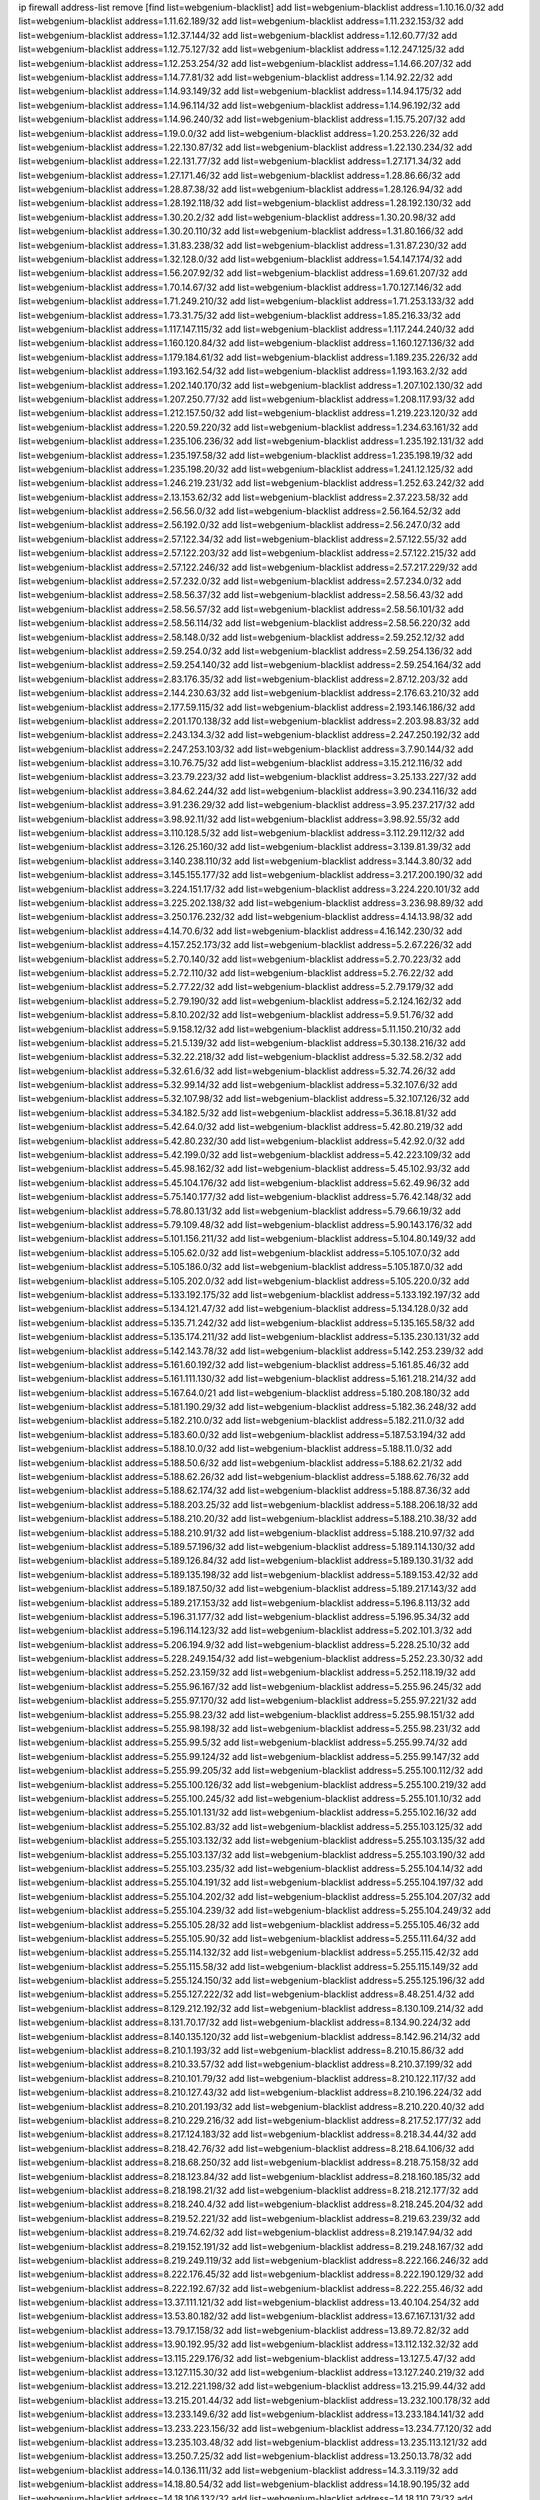 ip firewall address-list
remove [find list=webgenium-blacklist]
add list=webgenium-blacklist address=1.10.16.0/32
add list=webgenium-blacklist address=1.11.62.189/32
add list=webgenium-blacklist address=1.11.232.153/32
add list=webgenium-blacklist address=1.12.37.144/32
add list=webgenium-blacklist address=1.12.60.77/32
add list=webgenium-blacklist address=1.12.75.127/32
add list=webgenium-blacklist address=1.12.247.125/32
add list=webgenium-blacklist address=1.12.253.254/32
add list=webgenium-blacklist address=1.14.66.207/32
add list=webgenium-blacklist address=1.14.77.81/32
add list=webgenium-blacklist address=1.14.92.22/32
add list=webgenium-blacklist address=1.14.93.149/32
add list=webgenium-blacklist address=1.14.94.175/32
add list=webgenium-blacklist address=1.14.96.114/32
add list=webgenium-blacklist address=1.14.96.192/32
add list=webgenium-blacklist address=1.14.96.240/32
add list=webgenium-blacklist address=1.15.75.207/32
add list=webgenium-blacklist address=1.19.0.0/32
add list=webgenium-blacklist address=1.20.253.226/32
add list=webgenium-blacklist address=1.22.130.87/32
add list=webgenium-blacklist address=1.22.130.234/32
add list=webgenium-blacklist address=1.22.131.77/32
add list=webgenium-blacklist address=1.27.171.34/32
add list=webgenium-blacklist address=1.27.171.46/32
add list=webgenium-blacklist address=1.28.86.66/32
add list=webgenium-blacklist address=1.28.87.38/32
add list=webgenium-blacklist address=1.28.126.94/32
add list=webgenium-blacklist address=1.28.192.118/32
add list=webgenium-blacklist address=1.28.192.130/32
add list=webgenium-blacklist address=1.30.20.2/32
add list=webgenium-blacklist address=1.30.20.98/32
add list=webgenium-blacklist address=1.30.20.110/32
add list=webgenium-blacklist address=1.31.80.166/32
add list=webgenium-blacklist address=1.31.83.238/32
add list=webgenium-blacklist address=1.31.87.230/32
add list=webgenium-blacklist address=1.32.128.0/32
add list=webgenium-blacklist address=1.54.147.174/32
add list=webgenium-blacklist address=1.56.207.92/32
add list=webgenium-blacklist address=1.69.61.207/32
add list=webgenium-blacklist address=1.70.14.67/32
add list=webgenium-blacklist address=1.70.127.146/32
add list=webgenium-blacklist address=1.71.249.210/32
add list=webgenium-blacklist address=1.71.253.133/32
add list=webgenium-blacklist address=1.73.31.75/32
add list=webgenium-blacklist address=1.85.216.33/32
add list=webgenium-blacklist address=1.117.147.115/32
add list=webgenium-blacklist address=1.117.244.240/32
add list=webgenium-blacklist address=1.160.120.84/32
add list=webgenium-blacklist address=1.160.127.136/32
add list=webgenium-blacklist address=1.179.184.61/32
add list=webgenium-blacklist address=1.189.235.226/32
add list=webgenium-blacklist address=1.193.162.54/32
add list=webgenium-blacklist address=1.193.163.2/32
add list=webgenium-blacklist address=1.202.140.170/32
add list=webgenium-blacklist address=1.207.102.130/32
add list=webgenium-blacklist address=1.207.250.77/32
add list=webgenium-blacklist address=1.208.117.93/32
add list=webgenium-blacklist address=1.212.157.50/32
add list=webgenium-blacklist address=1.219.223.120/32
add list=webgenium-blacklist address=1.220.59.220/32
add list=webgenium-blacklist address=1.234.63.161/32
add list=webgenium-blacklist address=1.235.106.236/32
add list=webgenium-blacklist address=1.235.192.131/32
add list=webgenium-blacklist address=1.235.197.58/32
add list=webgenium-blacklist address=1.235.198.19/32
add list=webgenium-blacklist address=1.235.198.20/32
add list=webgenium-blacklist address=1.241.12.125/32
add list=webgenium-blacklist address=1.246.219.231/32
add list=webgenium-blacklist address=1.252.63.242/32
add list=webgenium-blacklist address=2.13.153.62/32
add list=webgenium-blacklist address=2.37.223.58/32
add list=webgenium-blacklist address=2.56.56.0/32
add list=webgenium-blacklist address=2.56.164.52/32
add list=webgenium-blacklist address=2.56.192.0/32
add list=webgenium-blacklist address=2.56.247.0/32
add list=webgenium-blacklist address=2.57.122.34/32
add list=webgenium-blacklist address=2.57.122.55/32
add list=webgenium-blacklist address=2.57.122.203/32
add list=webgenium-blacklist address=2.57.122.215/32
add list=webgenium-blacklist address=2.57.122.246/32
add list=webgenium-blacklist address=2.57.217.229/32
add list=webgenium-blacklist address=2.57.232.0/32
add list=webgenium-blacklist address=2.57.234.0/32
add list=webgenium-blacklist address=2.58.56.37/32
add list=webgenium-blacklist address=2.58.56.43/32
add list=webgenium-blacklist address=2.58.56.57/32
add list=webgenium-blacklist address=2.58.56.101/32
add list=webgenium-blacklist address=2.58.56.114/32
add list=webgenium-blacklist address=2.58.56.220/32
add list=webgenium-blacklist address=2.58.148.0/32
add list=webgenium-blacklist address=2.59.252.12/32
add list=webgenium-blacklist address=2.59.254.0/32
add list=webgenium-blacklist address=2.59.254.136/32
add list=webgenium-blacklist address=2.59.254.140/32
add list=webgenium-blacklist address=2.59.254.164/32
add list=webgenium-blacklist address=2.83.176.35/32
add list=webgenium-blacklist address=2.87.12.203/32
add list=webgenium-blacklist address=2.144.230.63/32
add list=webgenium-blacklist address=2.176.63.210/32
add list=webgenium-blacklist address=2.177.59.115/32
add list=webgenium-blacklist address=2.193.146.186/32
add list=webgenium-blacklist address=2.201.170.138/32
add list=webgenium-blacklist address=2.203.98.83/32
add list=webgenium-blacklist address=2.243.134.3/32
add list=webgenium-blacklist address=2.247.250.192/32
add list=webgenium-blacklist address=2.247.253.103/32
add list=webgenium-blacklist address=3.7.90.144/32
add list=webgenium-blacklist address=3.10.76.75/32
add list=webgenium-blacklist address=3.15.212.116/32
add list=webgenium-blacklist address=3.23.79.223/32
add list=webgenium-blacklist address=3.25.133.227/32
add list=webgenium-blacklist address=3.84.62.244/32
add list=webgenium-blacklist address=3.90.234.116/32
add list=webgenium-blacklist address=3.91.236.29/32
add list=webgenium-blacklist address=3.95.237.217/32
add list=webgenium-blacklist address=3.98.92.11/32
add list=webgenium-blacklist address=3.98.92.55/32
add list=webgenium-blacklist address=3.110.128.5/32
add list=webgenium-blacklist address=3.112.29.112/32
add list=webgenium-blacklist address=3.126.25.160/32
add list=webgenium-blacklist address=3.139.81.39/32
add list=webgenium-blacklist address=3.140.238.110/32
add list=webgenium-blacklist address=3.144.3.80/32
add list=webgenium-blacklist address=3.145.155.177/32
add list=webgenium-blacklist address=3.217.200.190/32
add list=webgenium-blacklist address=3.224.151.17/32
add list=webgenium-blacklist address=3.224.220.101/32
add list=webgenium-blacklist address=3.225.202.138/32
add list=webgenium-blacklist address=3.236.98.89/32
add list=webgenium-blacklist address=3.250.176.232/32
add list=webgenium-blacklist address=4.14.13.98/32
add list=webgenium-blacklist address=4.14.70.6/32
add list=webgenium-blacklist address=4.16.142.230/32
add list=webgenium-blacklist address=4.157.252.173/32
add list=webgenium-blacklist address=5.2.67.226/32
add list=webgenium-blacklist address=5.2.70.140/32
add list=webgenium-blacklist address=5.2.70.223/32
add list=webgenium-blacklist address=5.2.72.110/32
add list=webgenium-blacklist address=5.2.76.22/32
add list=webgenium-blacklist address=5.2.77.22/32
add list=webgenium-blacklist address=5.2.79.179/32
add list=webgenium-blacklist address=5.2.79.190/32
add list=webgenium-blacklist address=5.2.124.162/32
add list=webgenium-blacklist address=5.8.10.202/32
add list=webgenium-blacklist address=5.9.51.76/32
add list=webgenium-blacklist address=5.9.158.12/32
add list=webgenium-blacklist address=5.11.150.210/32
add list=webgenium-blacklist address=5.21.5.139/32
add list=webgenium-blacklist address=5.30.138.216/32
add list=webgenium-blacklist address=5.32.22.218/32
add list=webgenium-blacklist address=5.32.58.2/32
add list=webgenium-blacklist address=5.32.61.6/32
add list=webgenium-blacklist address=5.32.74.26/32
add list=webgenium-blacklist address=5.32.99.14/32
add list=webgenium-blacklist address=5.32.107.6/32
add list=webgenium-blacklist address=5.32.107.98/32
add list=webgenium-blacklist address=5.32.107.126/32
add list=webgenium-blacklist address=5.34.182.5/32
add list=webgenium-blacklist address=5.36.18.81/32
add list=webgenium-blacklist address=5.42.64.0/32
add list=webgenium-blacklist address=5.42.80.219/32
add list=webgenium-blacklist address=5.42.80.232/30
add list=webgenium-blacklist address=5.42.92.0/32
add list=webgenium-blacklist address=5.42.199.0/32
add list=webgenium-blacklist address=5.42.223.109/32
add list=webgenium-blacklist address=5.45.98.162/32
add list=webgenium-blacklist address=5.45.102.93/32
add list=webgenium-blacklist address=5.45.104.176/32
add list=webgenium-blacklist address=5.62.49.96/32
add list=webgenium-blacklist address=5.75.140.177/32
add list=webgenium-blacklist address=5.76.42.148/32
add list=webgenium-blacklist address=5.78.80.131/32
add list=webgenium-blacklist address=5.79.66.19/32
add list=webgenium-blacklist address=5.79.109.48/32
add list=webgenium-blacklist address=5.90.143.176/32
add list=webgenium-blacklist address=5.101.156.211/32
add list=webgenium-blacklist address=5.104.80.149/32
add list=webgenium-blacklist address=5.105.62.0/32
add list=webgenium-blacklist address=5.105.107.0/32
add list=webgenium-blacklist address=5.105.186.0/32
add list=webgenium-blacklist address=5.105.187.0/32
add list=webgenium-blacklist address=5.105.202.0/32
add list=webgenium-blacklist address=5.105.220.0/32
add list=webgenium-blacklist address=5.133.192.175/32
add list=webgenium-blacklist address=5.133.192.197/32
add list=webgenium-blacklist address=5.134.121.47/32
add list=webgenium-blacklist address=5.134.128.0/32
add list=webgenium-blacklist address=5.135.71.242/32
add list=webgenium-blacklist address=5.135.165.58/32
add list=webgenium-blacklist address=5.135.174.211/32
add list=webgenium-blacklist address=5.135.230.131/32
add list=webgenium-blacklist address=5.142.143.78/32
add list=webgenium-blacklist address=5.142.253.239/32
add list=webgenium-blacklist address=5.161.60.192/32
add list=webgenium-blacklist address=5.161.85.46/32
add list=webgenium-blacklist address=5.161.111.130/32
add list=webgenium-blacklist address=5.161.218.214/32
add list=webgenium-blacklist address=5.167.64.0/21
add list=webgenium-blacklist address=5.180.208.180/32
add list=webgenium-blacklist address=5.181.190.29/32
add list=webgenium-blacklist address=5.182.36.248/32
add list=webgenium-blacklist address=5.182.210.0/32
add list=webgenium-blacklist address=5.182.211.0/32
add list=webgenium-blacklist address=5.183.60.0/32
add list=webgenium-blacklist address=5.187.53.194/32
add list=webgenium-blacklist address=5.188.10.0/32
add list=webgenium-blacklist address=5.188.11.0/32
add list=webgenium-blacklist address=5.188.50.6/32
add list=webgenium-blacklist address=5.188.62.21/32
add list=webgenium-blacklist address=5.188.62.26/32
add list=webgenium-blacklist address=5.188.62.76/32
add list=webgenium-blacklist address=5.188.62.174/32
add list=webgenium-blacklist address=5.188.87.36/32
add list=webgenium-blacklist address=5.188.203.25/32
add list=webgenium-blacklist address=5.188.206.18/32
add list=webgenium-blacklist address=5.188.210.20/32
add list=webgenium-blacklist address=5.188.210.38/32
add list=webgenium-blacklist address=5.188.210.91/32
add list=webgenium-blacklist address=5.188.210.97/32
add list=webgenium-blacklist address=5.189.57.196/32
add list=webgenium-blacklist address=5.189.114.130/32
add list=webgenium-blacklist address=5.189.126.84/32
add list=webgenium-blacklist address=5.189.130.31/32
add list=webgenium-blacklist address=5.189.135.198/32
add list=webgenium-blacklist address=5.189.153.42/32
add list=webgenium-blacklist address=5.189.187.50/32
add list=webgenium-blacklist address=5.189.217.143/32
add list=webgenium-blacklist address=5.189.217.153/32
add list=webgenium-blacklist address=5.196.8.113/32
add list=webgenium-blacklist address=5.196.31.177/32
add list=webgenium-blacklist address=5.196.95.34/32
add list=webgenium-blacklist address=5.196.114.123/32
add list=webgenium-blacklist address=5.202.101.3/32
add list=webgenium-blacklist address=5.206.194.9/32
add list=webgenium-blacklist address=5.228.25.10/32
add list=webgenium-blacklist address=5.228.249.154/32
add list=webgenium-blacklist address=5.252.23.30/32
add list=webgenium-blacklist address=5.252.23.159/32
add list=webgenium-blacklist address=5.252.118.19/32
add list=webgenium-blacklist address=5.255.96.167/32
add list=webgenium-blacklist address=5.255.96.245/32
add list=webgenium-blacklist address=5.255.97.170/32
add list=webgenium-blacklist address=5.255.97.221/32
add list=webgenium-blacklist address=5.255.98.23/32
add list=webgenium-blacklist address=5.255.98.151/32
add list=webgenium-blacklist address=5.255.98.198/32
add list=webgenium-blacklist address=5.255.98.231/32
add list=webgenium-blacklist address=5.255.99.5/32
add list=webgenium-blacklist address=5.255.99.74/32
add list=webgenium-blacklist address=5.255.99.124/32
add list=webgenium-blacklist address=5.255.99.147/32
add list=webgenium-blacklist address=5.255.99.205/32
add list=webgenium-blacklist address=5.255.100.112/32
add list=webgenium-blacklist address=5.255.100.126/32
add list=webgenium-blacklist address=5.255.100.219/32
add list=webgenium-blacklist address=5.255.100.245/32
add list=webgenium-blacklist address=5.255.101.10/32
add list=webgenium-blacklist address=5.255.101.131/32
add list=webgenium-blacklist address=5.255.102.16/32
add list=webgenium-blacklist address=5.255.102.83/32
add list=webgenium-blacklist address=5.255.103.125/32
add list=webgenium-blacklist address=5.255.103.132/32
add list=webgenium-blacklist address=5.255.103.135/32
add list=webgenium-blacklist address=5.255.103.137/32
add list=webgenium-blacklist address=5.255.103.190/32
add list=webgenium-blacklist address=5.255.103.235/32
add list=webgenium-blacklist address=5.255.104.14/32
add list=webgenium-blacklist address=5.255.104.191/32
add list=webgenium-blacklist address=5.255.104.197/32
add list=webgenium-blacklist address=5.255.104.202/32
add list=webgenium-blacklist address=5.255.104.207/32
add list=webgenium-blacklist address=5.255.104.239/32
add list=webgenium-blacklist address=5.255.104.249/32
add list=webgenium-blacklist address=5.255.105.28/32
add list=webgenium-blacklist address=5.255.105.46/32
add list=webgenium-blacklist address=5.255.105.90/32
add list=webgenium-blacklist address=5.255.111.64/32
add list=webgenium-blacklist address=5.255.114.132/32
add list=webgenium-blacklist address=5.255.115.42/32
add list=webgenium-blacklist address=5.255.115.58/32
add list=webgenium-blacklist address=5.255.115.149/32
add list=webgenium-blacklist address=5.255.124.150/32
add list=webgenium-blacklist address=5.255.125.196/32
add list=webgenium-blacklist address=5.255.127.222/32
add list=webgenium-blacklist address=8.48.251.4/32
add list=webgenium-blacklist address=8.129.212.192/32
add list=webgenium-blacklist address=8.130.109.214/32
add list=webgenium-blacklist address=8.131.70.17/32
add list=webgenium-blacklist address=8.134.90.224/32
add list=webgenium-blacklist address=8.140.135.120/32
add list=webgenium-blacklist address=8.142.96.214/32
add list=webgenium-blacklist address=8.210.1.193/32
add list=webgenium-blacklist address=8.210.15.86/32
add list=webgenium-blacklist address=8.210.33.57/32
add list=webgenium-blacklist address=8.210.37.199/32
add list=webgenium-blacklist address=8.210.101.79/32
add list=webgenium-blacklist address=8.210.122.117/32
add list=webgenium-blacklist address=8.210.127.43/32
add list=webgenium-blacklist address=8.210.196.224/32
add list=webgenium-blacklist address=8.210.201.193/32
add list=webgenium-blacklist address=8.210.220.40/32
add list=webgenium-blacklist address=8.210.229.216/32
add list=webgenium-blacklist address=8.217.52.177/32
add list=webgenium-blacklist address=8.217.124.183/32
add list=webgenium-blacklist address=8.218.34.44/32
add list=webgenium-blacklist address=8.218.42.76/32
add list=webgenium-blacklist address=8.218.64.106/32
add list=webgenium-blacklist address=8.218.68.250/32
add list=webgenium-blacklist address=8.218.75.158/32
add list=webgenium-blacklist address=8.218.123.84/32
add list=webgenium-blacklist address=8.218.160.185/32
add list=webgenium-blacklist address=8.218.198.21/32
add list=webgenium-blacklist address=8.218.212.177/32
add list=webgenium-blacklist address=8.218.240.4/32
add list=webgenium-blacklist address=8.218.245.204/32
add list=webgenium-blacklist address=8.219.52.221/32
add list=webgenium-blacklist address=8.219.63.239/32
add list=webgenium-blacklist address=8.219.74.62/32
add list=webgenium-blacklist address=8.219.147.94/32
add list=webgenium-blacklist address=8.219.152.191/32
add list=webgenium-blacklist address=8.219.248.167/32
add list=webgenium-blacklist address=8.219.249.119/32
add list=webgenium-blacklist address=8.222.166.246/32
add list=webgenium-blacklist address=8.222.176.45/32
add list=webgenium-blacklist address=8.222.190.129/32
add list=webgenium-blacklist address=8.222.192.67/32
add list=webgenium-blacklist address=8.222.255.46/32
add list=webgenium-blacklist address=13.37.111.121/32
add list=webgenium-blacklist address=13.40.104.254/32
add list=webgenium-blacklist address=13.53.80.182/32
add list=webgenium-blacklist address=13.67.167.131/32
add list=webgenium-blacklist address=13.79.17.158/32
add list=webgenium-blacklist address=13.89.72.82/32
add list=webgenium-blacklist address=13.90.192.95/32
add list=webgenium-blacklist address=13.112.132.32/32
add list=webgenium-blacklist address=13.115.229.176/32
add list=webgenium-blacklist address=13.127.5.47/32
add list=webgenium-blacklist address=13.127.115.30/32
add list=webgenium-blacklist address=13.127.240.219/32
add list=webgenium-blacklist address=13.212.221.198/32
add list=webgenium-blacklist address=13.215.99.44/32
add list=webgenium-blacklist address=13.215.201.44/32
add list=webgenium-blacklist address=13.232.100.178/32
add list=webgenium-blacklist address=13.233.149.6/32
add list=webgenium-blacklist address=13.233.184.141/32
add list=webgenium-blacklist address=13.233.223.156/32
add list=webgenium-blacklist address=13.234.77.120/32
add list=webgenium-blacklist address=13.235.103.48/32
add list=webgenium-blacklist address=13.235.113.121/32
add list=webgenium-blacklist address=13.250.7.25/32
add list=webgenium-blacklist address=13.250.13.78/32
add list=webgenium-blacklist address=14.0.136.111/32
add list=webgenium-blacklist address=14.3.3.119/32
add list=webgenium-blacklist address=14.18.80.54/32
add list=webgenium-blacklist address=14.18.90.195/32
add list=webgenium-blacklist address=14.18.106.132/32
add list=webgenium-blacklist address=14.18.110.73/32
add list=webgenium-blacklist address=14.18.119.55/32
add list=webgenium-blacklist address=14.18.120.74/32
add list=webgenium-blacklist address=14.29.171.127/32
add list=webgenium-blacklist address=14.29.200.186/32
add list=webgenium-blacklist address=14.29.242.79/32
add list=webgenium-blacklist address=14.33.96.4/32
add list=webgenium-blacklist address=14.34.18.121/32
add list=webgenium-blacklist address=14.34.46.185/32
add list=webgenium-blacklist address=14.37.157.2/32
add list=webgenium-blacklist address=14.40.106.169/32
add list=webgenium-blacklist address=14.44.95.5/32
add list=webgenium-blacklist address=14.46.49.60/32
add list=webgenium-blacklist address=14.48.88.170/32
add list=webgenium-blacklist address=14.50.30.61/32
add list=webgenium-blacklist address=14.50.164.201/32
add list=webgenium-blacklist address=14.51.14.47/32
add list=webgenium-blacklist address=14.52.56.147/32
add list=webgenium-blacklist address=14.52.210.76/32
add list=webgenium-blacklist address=14.53.134.163/32
add list=webgenium-blacklist address=14.54.46.207/32
add list=webgenium-blacklist address=14.54.114.225/32
add list=webgenium-blacklist address=14.55.8.236/32
add list=webgenium-blacklist address=14.63.160.25/32
add list=webgenium-blacklist address=14.97.150.34/32
add list=webgenium-blacklist address=14.98.78.11/32
add list=webgenium-blacklist address=14.99.157.247/32
add list=webgenium-blacklist address=14.111.245.11/32
add list=webgenium-blacklist address=14.116.207.75/32
add list=webgenium-blacklist address=14.116.214.218/32
add list=webgenium-blacklist address=14.116.251.29/32
add list=webgenium-blacklist address=14.141.65.134/32
add list=webgenium-blacklist address=14.161.49.29/32
add list=webgenium-blacklist address=14.167.100.2/32
add list=webgenium-blacklist address=14.170.154.13/32
add list=webgenium-blacklist address=14.176.152.47/32
add list=webgenium-blacklist address=14.191.108.119/32
add list=webgenium-blacklist address=14.192.25.109/32
add list=webgenium-blacklist address=14.199.168.188/32
add list=webgenium-blacklist address=14.207.203.54/32
add list=webgenium-blacklist address=14.215.51.70/32
add list=webgenium-blacklist address=14.225.5.148/32
add list=webgenium-blacklist address=14.225.17.104/32
add list=webgenium-blacklist address=14.225.205.4/32
add list=webgenium-blacklist address=14.227.161.112/32
add list=webgenium-blacklist address=14.230.114.184/32
add list=webgenium-blacklist address=14.241.64.29/32
add list=webgenium-blacklist address=14.241.64.80/32
add list=webgenium-blacklist address=14.249.3.195/32
add list=webgenium-blacklist address=15.204.49.186/32
add list=webgenium-blacklist address=15.204.218.40/32
add list=webgenium-blacklist address=15.206.170.189/32
add list=webgenium-blacklist address=15.228.100.236/32
add list=webgenium-blacklist address=15.235.18.71/32
add list=webgenium-blacklist address=15.235.18.74/32
add list=webgenium-blacklist address=15.235.51.182/32
add list=webgenium-blacklist address=15.235.140.190/32
add list=webgenium-blacklist address=15.236.165.82/32
add list=webgenium-blacklist address=15.236.166.30/32
add list=webgenium-blacklist address=16.171.174.110/32
add list=webgenium-blacklist address=18.139.6.69/32
add list=webgenium-blacklist address=18.140.184.0/32
add list=webgenium-blacklist address=18.141.201.128/32
add list=webgenium-blacklist address=18.157.105.182/32
add list=webgenium-blacklist address=18.157.131.187/32
add list=webgenium-blacklist address=18.182.61.123/32
add list=webgenium-blacklist address=18.183.226.123/32
add list=webgenium-blacklist address=18.185.103.38/32
add list=webgenium-blacklist address=18.206.189.73/32
add list=webgenium-blacklist address=18.222.205.86/32
add list=webgenium-blacklist address=18.228.20.129/32
add list=webgenium-blacklist address=18.228.107.195/32
add list=webgenium-blacklist address=18.233.162.212/32
add list=webgenium-blacklist address=20.3.180.19/32
add list=webgenium-blacklist address=20.7.46.0/32
add list=webgenium-blacklist address=20.12.21.192/32
add list=webgenium-blacklist address=20.48.46.204/32
add list=webgenium-blacklist address=20.110.123.106/32
add list=webgenium-blacklist address=20.122.41.237/32
add list=webgenium-blacklist address=20.163.52.2/32
add list=webgenium-blacklist address=20.189.122.249/32
add list=webgenium-blacklist address=20.198.113.143/32
add list=webgenium-blacklist address=20.208.129.20/32
add list=webgenium-blacklist address=20.218.222.26/32
add list=webgenium-blacklist address=20.226.75.67/32
add list=webgenium-blacklist address=23.19.67.78/32
add list=webgenium-blacklist address=23.22.35.162/32
add list=webgenium-blacklist address=23.88.53.29/32
add list=webgenium-blacklist address=23.88.67.81/32
add list=webgenium-blacklist address=23.90.117.174/32
add list=webgenium-blacklist address=23.94.28.171/32
add list=webgenium-blacklist address=23.95.92.54/32
add list=webgenium-blacklist address=23.106.128.77/32
add list=webgenium-blacklist address=23.126.61.32/32
add list=webgenium-blacklist address=23.128.248.10/31
add list=webgenium-blacklist address=23.128.248.12/30
add list=webgenium-blacklist address=23.128.248.16/28
add list=webgenium-blacklist address=23.128.248.32/29
add list=webgenium-blacklist address=23.128.248.40/31
add list=webgenium-blacklist address=23.128.248.201/32
add list=webgenium-blacklist address=23.128.248.202/31
add list=webgenium-blacklist address=23.128.248.204/30
add list=webgenium-blacklist address=23.128.248.208/30
add list=webgenium-blacklist address=23.128.248.212/31
add list=webgenium-blacklist address=23.128.248.214/32
add list=webgenium-blacklist address=23.129.64.130/31
add list=webgenium-blacklist address=23.129.64.132/30
add list=webgenium-blacklist address=23.129.64.136/29
add list=webgenium-blacklist address=23.129.64.144/30
add list=webgenium-blacklist address=23.129.64.148/31
add list=webgenium-blacklist address=23.129.64.210/31
add list=webgenium-blacklist address=23.129.64.212/30
add list=webgenium-blacklist address=23.129.64.216/29
add list=webgenium-blacklist address=23.129.64.224/30
add list=webgenium-blacklist address=23.129.64.228/31
add list=webgenium-blacklist address=23.129.64.250/32
add list=webgenium-blacklist address=23.137.248.100/32
add list=webgenium-blacklist address=23.137.248.139/32
add list=webgenium-blacklist address=23.137.249.8/32
add list=webgenium-blacklist address=23.137.249.143/32
add list=webgenium-blacklist address=23.137.249.150/32
add list=webgenium-blacklist address=23.137.249.185/32
add list=webgenium-blacklist address=23.137.249.209/32
add list=webgenium-blacklist address=23.137.249.227/32
add list=webgenium-blacklist address=23.137.249.240/32
add list=webgenium-blacklist address=23.137.250.14/32
add list=webgenium-blacklist address=23.137.250.30/32
add list=webgenium-blacklist address=23.137.250.34/32
add list=webgenium-blacklist address=23.137.250.188/32
add list=webgenium-blacklist address=23.137.251.32/32
add list=webgenium-blacklist address=23.137.251.34/32
add list=webgenium-blacklist address=23.137.251.61/32
add list=webgenium-blacklist address=23.145.112.113/32
add list=webgenium-blacklist address=23.146.242.87/32
add list=webgenium-blacklist address=23.151.232.2/31
add list=webgenium-blacklist address=23.151.232.4/30
add list=webgenium-blacklist address=23.151.232.8/31
add list=webgenium-blacklist address=23.151.232.10/32
add list=webgenium-blacklist address=23.152.225.2/31
add list=webgenium-blacklist address=23.152.225.4/30
add list=webgenium-blacklist address=23.152.225.8/30
add list=webgenium-blacklist address=23.153.248.30/31
add list=webgenium-blacklist address=23.153.248.32/29
add list=webgenium-blacklist address=23.154.177.2/31
add list=webgenium-blacklist address=23.154.177.4/30
add list=webgenium-blacklist address=23.154.177.8/29
add list=webgenium-blacklist address=23.154.177.16/29
add list=webgenium-blacklist address=23.154.177.24/31
add list=webgenium-blacklist address=23.155.24.2/31
add list=webgenium-blacklist address=23.155.24.4/30
add list=webgenium-blacklist address=23.155.24.8/31
add list=webgenium-blacklist address=23.155.24.10/32
add list=webgenium-blacklist address=23.184.48.100/32
add list=webgenium-blacklist address=23.184.48.108/32
add list=webgenium-blacklist address=23.184.48.127/32
add list=webgenium-blacklist address=23.184.48.128/32
add list=webgenium-blacklist address=23.184.48.185/32
add list=webgenium-blacklist address=23.213.175.203/32
add list=webgenium-blacklist address=23.224.55.76/32
add list=webgenium-blacklist address=23.224.61.78/32
add list=webgenium-blacklist address=23.226.138.173/32
add list=webgenium-blacklist address=23.234.234.38/32
add list=webgenium-blacklist address=23.236.147.154/32
add list=webgenium-blacklist address=23.247.127.0/32
add list=webgenium-blacklist address=23.253.56.125/32
add list=webgenium-blacklist address=24.9.49.182/32
add list=webgenium-blacklist address=24.69.81.129/32
add list=webgenium-blacklist address=24.73.82.138/32
add list=webgenium-blacklist address=24.77.23.205/32
add list=webgenium-blacklist address=24.84.212.161/32
add list=webgenium-blacklist address=24.92.177.65/32
add list=webgenium-blacklist address=24.96.214.163/32
add list=webgenium-blacklist address=24.97.201.131/32
add list=webgenium-blacklist address=24.97.253.246/32
add list=webgenium-blacklist address=24.109.97.46/32
add list=webgenium-blacklist address=24.120.10.18/32
add list=webgenium-blacklist address=24.137.16.0/32
add list=webgenium-blacklist address=24.137.46.192/32
add list=webgenium-blacklist address=24.143.115.64/32
add list=webgenium-blacklist address=24.143.124.132/32
add list=webgenium-blacklist address=24.143.125.196/32
add list=webgenium-blacklist address=24.143.127.70/32
add list=webgenium-blacklist address=24.144.130.188/32
add list=webgenium-blacklist address=24.170.208.0/32
add list=webgenium-blacklist address=24.192.118.47/32
add list=webgenium-blacklist address=24.198.221.216/32
add list=webgenium-blacklist address=24.199.107.170/32
add list=webgenium-blacklist address=24.203.177.21/32
add list=webgenium-blacklist address=24.233.0.0/32
add list=webgenium-blacklist address=24.236.0.0/32
add list=webgenium-blacklist address=24.244.158.74/32
add list=webgenium-blacklist address=24.246.100.19/32
add list=webgenium-blacklist address=27.0.232.123/32
add list=webgenium-blacklist address=27.6.221.245/32
add list=webgenium-blacklist address=27.20.64.97/32
add list=webgenium-blacklist address=27.43.17.86/32
add list=webgenium-blacklist address=27.68.130.11/32
add list=webgenium-blacklist address=27.72.29.114/32
add list=webgenium-blacklist address=27.72.45.152/32
add list=webgenium-blacklist address=27.72.46.25/32
add list=webgenium-blacklist address=27.72.46.26/32
add list=webgenium-blacklist address=27.72.47.150/32
add list=webgenium-blacklist address=27.72.47.160/32
add list=webgenium-blacklist address=27.72.47.206/32
add list=webgenium-blacklist address=27.72.81.194/32
add list=webgenium-blacklist address=27.72.155.100/32
add list=webgenium-blacklist address=27.72.156.67/32
add list=webgenium-blacklist address=27.74.240.14/32
add list=webgenium-blacklist address=27.93.24.181/32
add list=webgenium-blacklist address=27.98.249.9/32
add list=webgenium-blacklist address=27.110.249.227/32
add list=webgenium-blacklist address=27.111.82.74/32
add list=webgenium-blacklist address=27.112.32.0/32
add list=webgenium-blacklist address=27.121.83.93/32
add list=webgenium-blacklist address=27.123.208.0/32
add list=webgenium-blacklist address=27.123.254.222/32
add list=webgenium-blacklist address=27.124.8.205/32
add list=webgenium-blacklist address=27.124.17.0/32
add list=webgenium-blacklist address=27.124.41.0/32
add list=webgenium-blacklist address=27.126.160.0/32
add list=webgenium-blacklist address=27.128.155.149/32
add list=webgenium-blacklist address=27.146.0.0/32
add list=webgenium-blacklist address=27.147.133.130/32
add list=webgenium-blacklist address=27.147.232.250/32
add list=webgenium-blacklist address=27.151.1.54/32
add list=webgenium-blacklist address=27.151.14.253/32
add list=webgenium-blacklist address=27.155.145.242/32
add list=webgenium-blacklist address=27.156.142.175/32
add list=webgenium-blacklist address=27.158.8.122/32
add list=webgenium-blacklist address=27.185.2.92/32
add list=webgenium-blacklist address=27.188.59.67/32
add list=webgenium-blacklist address=27.190.123.81/32
add list=webgenium-blacklist address=27.198.46.248/32
add list=webgenium-blacklist address=27.199.94.89/32
add list=webgenium-blacklist address=27.221.127.252/32
add list=webgenium-blacklist address=27.227.187.170/32
add list=webgenium-blacklist address=27.255.75.198/32
add list=webgenium-blacklist address=31.0.137.83/32
add list=webgenium-blacklist address=31.7.127.52/32
add list=webgenium-blacklist address=31.10.205.51/32
add list=webgenium-blacklist address=31.10.205.220/32
add list=webgenium-blacklist address=31.12.94.42/32
add list=webgenium-blacklist address=31.17.0.118/32
add list=webgenium-blacklist address=31.22.4.49/32
add list=webgenium-blacklist address=31.24.81.0/32
add list=webgenium-blacklist address=31.24.128.55/32
add list=webgenium-blacklist address=31.24.148.37/32
add list=webgenium-blacklist address=31.25.130.222/32
add list=webgenium-blacklist address=31.41.244.0/32
add list=webgenium-blacklist address=31.41.244.61/32
add list=webgenium-blacklist address=31.41.244.62/32
add list=webgenium-blacklist address=31.128.78.51/32
add list=webgenium-blacklist address=31.128.133.25/32
add list=webgenium-blacklist address=31.128.157.254/32
add list=webgenium-blacklist address=31.170.22.127/32
add list=webgenium-blacklist address=31.171.154.166/32
add list=webgenium-blacklist address=31.184.198.71/32
add list=webgenium-blacklist address=31.186.11.174/32
add list=webgenium-blacklist address=31.186.54.199/32
add list=webgenium-blacklist address=31.186.172.143/32
add list=webgenium-blacklist address=31.192.232.213/32
add list=webgenium-blacklist address=31.202.53.78/32
add list=webgenium-blacklist address=31.210.20.0/32
add list=webgenium-blacklist address=31.210.21.0/32
add list=webgenium-blacklist address=31.210.23.0/32
add list=webgenium-blacklist address=31.210.39.123/32
add list=webgenium-blacklist address=31.217.252.0/32
add list=webgenium-blacklist address=31.220.87.144/32
add list=webgenium-blacklist address=31.220.93.201/32
add list=webgenium-blacklist address=31.222.236.0/32
add list=webgenium-blacklist address=34.17.53.8/32
add list=webgenium-blacklist address=34.27.185.202/32
add list=webgenium-blacklist address=34.65.234.0/32
add list=webgenium-blacklist address=34.75.21.239/32
add list=webgenium-blacklist address=34.75.65.218/32
add list=webgenium-blacklist address=34.76.158.233/32
add list=webgenium-blacklist address=34.77.173.77/32
add list=webgenium-blacklist address=34.78.6.216/32
add list=webgenium-blacklist address=34.79.39.185/32
add list=webgenium-blacklist address=34.86.56.107/32
add list=webgenium-blacklist address=34.87.92.205/32
add list=webgenium-blacklist address=34.94.204.203/32
add list=webgenium-blacklist address=34.94.235.15/32
add list=webgenium-blacklist address=34.95.142.8/32
add list=webgenium-blacklist address=34.95.231.119/32
add list=webgenium-blacklist address=34.102.40.52/32
add list=webgenium-blacklist address=34.102.72.38/32
add list=webgenium-blacklist address=34.102.72.227/32
add list=webgenium-blacklist address=34.105.68.211/32
add list=webgenium-blacklist address=34.106.0.197/32
add list=webgenium-blacklist address=34.106.108.222/32
add list=webgenium-blacklist address=34.106.111.36/32
add list=webgenium-blacklist address=34.106.165.214/32
add list=webgenium-blacklist address=34.106.178.160/32
add list=webgenium-blacklist address=34.106.206.139/32
add list=webgenium-blacklist address=34.121.58.150/32
add list=webgenium-blacklist address=34.140.169.180/32
add list=webgenium-blacklist address=34.142.214.245/32
add list=webgenium-blacklist address=34.145.190.66/32
add list=webgenium-blacklist address=34.147.141.72/32
add list=webgenium-blacklist address=34.150.210.44/32
add list=webgenium-blacklist address=34.151.215.82/32
add list=webgenium-blacklist address=34.162.138.21/32
add list=webgenium-blacklist address=34.162.185.226/32
add list=webgenium-blacklist address=34.174.48.103/32
add list=webgenium-blacklist address=34.174.157.108/32
add list=webgenium-blacklist address=34.174.236.112/32
add list=webgenium-blacklist address=34.198.129.82/32
add list=webgenium-blacklist address=34.200.172.2/32
add list=webgenium-blacklist address=34.207.145.215/32
add list=webgenium-blacklist address=34.215.82.217/32
add list=webgenium-blacklist address=34.217.62.86/32
add list=webgenium-blacklist address=34.218.21.81/32
add list=webgenium-blacklist address=34.255.61.232/32
add list=webgenium-blacklist address=35.133.63.168/32
add list=webgenium-blacklist address=35.182.14.76/32
add list=webgenium-blacklist address=35.182.14.124/32
add list=webgenium-blacklist address=35.182.14.127/32
add list=webgenium-blacklist address=35.187.58.136/32
add list=webgenium-blacklist address=35.193.1.32/32
add list=webgenium-blacklist address=35.198.1.220/32
add list=webgenium-blacklist address=35.198.227.178/32
add list=webgenium-blacklist address=35.201.224.83/32
add list=webgenium-blacklist address=35.202.157.248/32
add list=webgenium-blacklist address=35.203.2.102/32
add list=webgenium-blacklist address=35.216.239.19/32
add list=webgenium-blacklist address=35.222.229.167/32
add list=webgenium-blacklist address=35.226.196.179/32
add list=webgenium-blacklist address=35.230.66.101/32
add list=webgenium-blacklist address=35.236.106.41/32
add list=webgenium-blacklist address=35.238.233.64/32
add list=webgenium-blacklist address=35.242.175.84/32
add list=webgenium-blacklist address=36.0.8.0/32
add list=webgenium-blacklist address=36.3.104.141/32
add list=webgenium-blacklist address=36.7.105.206/32
add list=webgenium-blacklist address=36.7.107.199/32
add list=webgenium-blacklist address=36.32.188.30/32
add list=webgenium-blacklist address=36.33.240.171/32
add list=webgenium-blacklist address=36.35.151.150/32
add list=webgenium-blacklist address=36.37.48.0/32
add list=webgenium-blacklist address=36.37.231.50/32
add list=webgenium-blacklist address=36.48.28.87/32
add list=webgenium-blacklist address=36.48.59.124/32
add list=webgenium-blacklist address=36.55.31.90/32
add list=webgenium-blacklist address=36.56.10.154/32
add list=webgenium-blacklist address=36.66.131.132/32
add list=webgenium-blacklist address=36.80.148.150/32
add list=webgenium-blacklist address=36.88.97.242/32
add list=webgenium-blacklist address=36.88.170.162/32
add list=webgenium-blacklist address=36.89.167.178/32
add list=webgenium-blacklist address=36.90.42.163/32
add list=webgenium-blacklist address=36.92.110.140/32
add list=webgenium-blacklist address=36.92.145.74/32
add list=webgenium-blacklist address=36.93.114.180/32
add list=webgenium-blacklist address=36.93.131.4/32
add list=webgenium-blacklist address=36.93.138.212/32
add list=webgenium-blacklist address=36.93.145.100/32
add list=webgenium-blacklist address=36.94.23.85/32
add list=webgenium-blacklist address=36.94.81.243/32
add list=webgenium-blacklist address=36.101.120.216/32
add list=webgenium-blacklist address=36.102.186.7/32
add list=webgenium-blacklist address=36.102.186.10/32
add list=webgenium-blacklist address=36.104.144.68/32
add list=webgenium-blacklist address=36.105.172.96/32
add list=webgenium-blacklist address=36.105.172.99/32
add list=webgenium-blacklist address=36.105.172.103/32
add list=webgenium-blacklist address=36.112.104.162/32
add list=webgenium-blacklist address=36.112.155.121/32
add list=webgenium-blacklist address=36.116.0.0/32
add list=webgenium-blacklist address=36.119.0.0/32
add list=webgenium-blacklist address=36.133.146.176/32
add list=webgenium-blacklist address=36.134.78.151/32
add list=webgenium-blacklist address=36.134.205.70/32
add list=webgenium-blacklist address=36.134.221.5/32
add list=webgenium-blacklist address=36.137.22.65/32
add list=webgenium-blacklist address=36.138.74.124/32
add list=webgenium-blacklist address=36.138.84.7/32
add list=webgenium-blacklist address=36.139.105.176/32
add list=webgenium-blacklist address=36.150.60.24/32
add list=webgenium-blacklist address=36.152.140.42/32
add list=webgenium-blacklist address=36.152.159.178/32
add list=webgenium-blacklist address=36.154.110.46/32
add list=webgenium-blacklist address=36.154.162.74/32
add list=webgenium-blacklist address=36.154.231.90/32
add list=webgenium-blacklist address=36.155.130.249/32
add list=webgenium-blacklist address=36.189.255.162/32
add list=webgenium-blacklist address=36.226.108.27/32
add list=webgenium-blacklist address=36.226.117.33/32
add list=webgenium-blacklist address=36.231.19.37/32
add list=webgenium-blacklist address=36.233.164.203/32
add list=webgenium-blacklist address=36.251.195.230/32
add list=webgenium-blacklist address=36.255.90.3/32
add list=webgenium-blacklist address=36.255.90.5/32
add list=webgenium-blacklist address=37.0.8.0/32
add list=webgenium-blacklist address=37.0.9.0/32
add list=webgenium-blacklist address=37.0.10.0/32
add list=webgenium-blacklist address=37.0.11.0/32
add list=webgenium-blacklist address=37.0.13.0/32
add list=webgenium-blacklist address=37.0.14.0/32
add list=webgenium-blacklist address=37.1.201.144/32
add list=webgenium-blacklist address=37.14.187.191/32
add list=webgenium-blacklist address=37.19.205.163/32
add list=webgenium-blacklist address=37.19.223.202/32
add list=webgenium-blacklist address=37.24.4.2/32
add list=webgenium-blacklist address=37.34.204.192/32
add list=webgenium-blacklist address=37.48.70.156/32
add list=webgenium-blacklist address=37.48.120.64/32
add list=webgenium-blacklist address=37.49.205.40/32
add list=webgenium-blacklist address=37.73.18.146/32
add list=webgenium-blacklist address=37.76.27.111/32
add list=webgenium-blacklist address=37.103.137.202/32
add list=webgenium-blacklist address=37.110.142.162/32
add list=webgenium-blacklist address=37.115.196.12/32
add list=webgenium-blacklist address=37.120.132.91/32
add list=webgenium-blacklist address=37.120.153.229/32
add list=webgenium-blacklist address=37.120.166.23/32
add list=webgenium-blacklist address=37.120.236.230/32
add list=webgenium-blacklist address=37.120.239.103/32
add list=webgenium-blacklist address=37.120.247.18/32
add list=webgenium-blacklist address=37.128.222.10/32
add list=webgenium-blacklist address=37.130.144.221/32
add list=webgenium-blacklist address=37.139.13.81/32
add list=webgenium-blacklist address=37.139.128.0/32
add list=webgenium-blacklist address=37.139.129.238/32
add list=webgenium-blacklist address=37.140.216.216/32
add list=webgenium-blacklist address=37.140.251.0/32
add list=webgenium-blacklist address=37.156.64.0/32
add list=webgenium-blacklist address=37.156.173.0/32
add list=webgenium-blacklist address=37.187.3.175/32
add list=webgenium-blacklist address=37.187.5.192/32
add list=webgenium-blacklist address=37.187.74.49/32
add list=webgenium-blacklist address=37.187.94.3/32
add list=webgenium-blacklist address=37.187.96.183/32
add list=webgenium-blacklist address=37.187.135.45/32
add list=webgenium-blacklist address=37.187.138.146/32
add list=webgenium-blacklist address=37.200.66.139/32
add list=webgenium-blacklist address=37.204.191.170/32
add list=webgenium-blacklist address=37.220.87.0/32
add list=webgenium-blacklist address=37.221.67.107/32
add list=webgenium-blacklist address=37.221.93.109/32
add list=webgenium-blacklist address=37.221.212.145/32
add list=webgenium-blacklist address=37.228.129.5/32
add list=webgenium-blacklist address=37.228.129.24/32
add list=webgenium-blacklist address=37.228.129.63/32
add list=webgenium-blacklist address=37.228.129.104/32
add list=webgenium-blacklist address=37.228.129.128/32
add list=webgenium-blacklist address=37.228.129.131/32
add list=webgenium-blacklist address=37.230.139.62/32
add list=webgenium-blacklist address=37.230.211.130/32
add list=webgenium-blacklist address=37.252.4.26/32
add list=webgenium-blacklist address=37.252.254.33/32
add list=webgenium-blacklist address=37.252.255.135/32
add list=webgenium-blacklist address=38.43.229.105/32
add list=webgenium-blacklist address=38.44.78.87/32
add list=webgenium-blacklist address=38.45.124.98/32
add list=webgenium-blacklist address=38.50.60.15/32
add list=webgenium-blacklist address=38.56.85.31/32
add list=webgenium-blacklist address=38.66.212.191/32
add list=webgenium-blacklist address=38.77.225.71/32
add list=webgenium-blacklist address=38.83.78.222/32
add list=webgenium-blacklist address=38.91.106.96/32
add list=webgenium-blacklist address=38.93.246.184/32
add list=webgenium-blacklist address=38.97.116.244/32
add list=webgenium-blacklist address=38.133.225.192/32
add list=webgenium-blacklist address=38.146.70.108/32
add list=webgenium-blacklist address=38.150.11.180/32
add list=webgenium-blacklist address=38.170.237.45/32
add list=webgenium-blacklist address=38.181.78.31/32
add list=webgenium-blacklist address=38.200.178.0/32
add list=webgenium-blacklist address=38.242.140.200/32
add list=webgenium-blacklist address=39.98.40.237/32
add list=webgenium-blacklist address=39.98.52.253/32
add list=webgenium-blacklist address=39.101.185.186/32
add list=webgenium-blacklist address=39.103.169.109/32
add list=webgenium-blacklist address=39.105.15.222/32
add list=webgenium-blacklist address=39.105.120.190/32
add list=webgenium-blacklist address=39.106.23.26/32
add list=webgenium-blacklist address=39.106.182.147/32
add list=webgenium-blacklist address=39.106.226.227/32
add list=webgenium-blacklist address=39.107.38.162/32
add list=webgenium-blacklist address=39.108.148.88/32
add list=webgenium-blacklist address=39.108.224.10/32
add list=webgenium-blacklist address=39.109.115.158/32
add list=webgenium-blacklist address=39.109.127.157/32
add list=webgenium-blacklist address=39.116.207.2/32
add list=webgenium-blacklist address=39.129.15.228/32
add list=webgenium-blacklist address=39.129.129.31/32
add list=webgenium-blacklist address=39.152.171.132/32
add list=webgenium-blacklist address=39.152.176.188/32
add list=webgenium-blacklist address=39.159.25.38/32
add list=webgenium-blacklist address=39.164.163.5/32
add list=webgenium-blacklist address=39.165.61.209/32
add list=webgenium-blacklist address=39.165.96.236/32
add list=webgenium-blacklist address=39.172.76.251/32
add list=webgenium-blacklist address=39.185.228.242/32
add list=webgenium-blacklist address=40.68.137.4/32
add list=webgenium-blacklist address=40.74.59.229/32
add list=webgenium-blacklist address=40.76.249.210/32
add list=webgenium-blacklist address=40.77.23.93/32
add list=webgenium-blacklist address=40.77.24.151/32
add list=webgenium-blacklist address=40.83.5.246/32
add list=webgenium-blacklist address=40.86.206.56/32
add list=webgenium-blacklist address=40.122.204.24/32
add list=webgenium-blacklist address=40.122.204.133/32
add list=webgenium-blacklist address=41.60.81.254/32
add list=webgenium-blacklist address=41.72.0.0/32
add list=webgenium-blacklist address=41.72.105.171/32
add list=webgenium-blacklist address=41.74.135.116/32
add list=webgenium-blacklist address=41.77.208.0/32
add list=webgenium-blacklist address=41.77.208.245/32
add list=webgenium-blacklist address=41.85.185.42/32
add list=webgenium-blacklist address=41.111.140.198/32
add list=webgenium-blacklist address=41.111.172.74/32
add list=webgenium-blacklist address=41.111.227.75/32
add list=webgenium-blacklist address=41.138.171.53/32
add list=webgenium-blacklist address=41.158.100.169/32
add list=webgenium-blacklist address=41.189.178.22/32
add list=webgenium-blacklist address=41.202.220.92/32
add list=webgenium-blacklist address=41.207.28.87/32
add list=webgenium-blacklist address=41.207.187.219/32
add list=webgenium-blacklist address=41.216.183.0/32
add list=webgenium-blacklist address=41.226.34.5/32
add list=webgenium-blacklist address=41.238.44.239/32
add list=webgenium-blacklist address=42.0.32.0/32
add list=webgenium-blacklist address=42.2.158.173/32
add list=webgenium-blacklist address=42.7.127.250/32
add list=webgenium-blacklist address=42.51.227.119/32
add list=webgenium-blacklist address=42.55.216.149/32
add list=webgenium-blacklist address=42.57.27.155/32
add list=webgenium-blacklist address=42.85.128.113/32
add list=webgenium-blacklist address=42.98.132.231/32
add list=webgenium-blacklist address=42.101.15.166/32
add list=webgenium-blacklist address=42.114.40.10/32
add list=webgenium-blacklist address=42.128.0.0/32
add list=webgenium-blacklist address=42.144.88.192/32
add list=webgenium-blacklist address=42.157.193.89/32
add list=webgenium-blacklist address=42.160.0.0/32
add list=webgenium-blacklist address=42.176.195.74/32
add list=webgenium-blacklist address=42.178.82.20/32
add list=webgenium-blacklist address=42.179.2.182/32
add list=webgenium-blacklist address=42.179.237.192/32
add list=webgenium-blacklist address=42.192.20.61/32
add list=webgenium-blacklist address=42.192.92.229/32
add list=webgenium-blacklist address=42.193.17.124/32
add list=webgenium-blacklist address=42.193.21.12/32
add list=webgenium-blacklist address=42.193.219.19/32
add list=webgenium-blacklist address=42.193.219.93/32
add list=webgenium-blacklist address=42.194.133.5/32
add list=webgenium-blacklist address=42.200.70.134/32
add list=webgenium-blacklist address=42.200.73.3/32
add list=webgenium-blacklist address=42.200.231.120/32
add list=webgenium-blacklist address=42.208.0.0/32
add list=webgenium-blacklist address=42.225.46.228/32
add list=webgenium-blacklist address=42.228.7.2/32
add list=webgenium-blacklist address=42.235.72.134/32
add list=webgenium-blacklist address=42.235.79.81/32
add list=webgenium-blacklist address=42.236.69.249/32
add list=webgenium-blacklist address=42.236.74.122/32
add list=webgenium-blacklist address=42.248.126.138/32
add list=webgenium-blacklist address=43.129.77.146/32
add list=webgenium-blacklist address=43.129.169.213/32
add list=webgenium-blacklist address=43.129.206.167/32
add list=webgenium-blacklist address=43.129.219.189/32
add list=webgenium-blacklist address=43.129.246.148/32
add list=webgenium-blacklist address=43.130.32.108/32
add list=webgenium-blacklist address=43.132.182.22/32
add list=webgenium-blacklist address=43.133.32.74/32
add list=webgenium-blacklist address=43.133.49.246/32
add list=webgenium-blacklist address=43.133.102.2/32
add list=webgenium-blacklist address=43.134.70.42/32
add list=webgenium-blacklist address=43.135.173.178/32
add list=webgenium-blacklist address=43.136.21.217/32
add list=webgenium-blacklist address=43.136.62.244/32
add list=webgenium-blacklist address=43.138.215.198/32
add list=webgenium-blacklist address=43.139.37.156/32
add list=webgenium-blacklist address=43.139.47.39/32
add list=webgenium-blacklist address=43.139.62.226/32
add list=webgenium-blacklist address=43.139.113.230/32
add list=webgenium-blacklist address=43.139.118.161/32
add list=webgenium-blacklist address=43.139.155.203/32
add list=webgenium-blacklist address=43.139.195.29/32
add list=webgenium-blacklist address=43.139.224.64/32
add list=webgenium-blacklist address=43.139.254.111/32
add list=webgenium-blacklist address=43.143.72.221/32
add list=webgenium-blacklist address=43.143.80.129/32
add list=webgenium-blacklist address=43.143.102.209/32
add list=webgenium-blacklist address=43.143.149.58/32
add list=webgenium-blacklist address=43.143.177.75/32
add list=webgenium-blacklist address=43.143.205.111/32
add list=webgenium-blacklist address=43.143.248.231/32
add list=webgenium-blacklist address=43.153.12.171/32
add list=webgenium-blacklist address=43.153.72.39/32
add list=webgenium-blacklist address=43.153.99.114/32
add list=webgenium-blacklist address=43.153.189.17/32
add list=webgenium-blacklist address=43.155.89.190/32
add list=webgenium-blacklist address=43.155.155.143/32
add list=webgenium-blacklist address=43.156.28.71/32
add list=webgenium-blacklist address=43.156.99.70/32
add list=webgenium-blacklist address=43.156.108.56/32
add list=webgenium-blacklist address=43.156.205.162/32
add list=webgenium-blacklist address=43.156.250.176/32
add list=webgenium-blacklist address=43.158.218.124/32
add list=webgenium-blacklist address=43.159.56.42/32
add list=webgenium-blacklist address=43.159.132.6/32
add list=webgenium-blacklist address=43.163.219.169/32
add list=webgenium-blacklist address=43.163.220.47/32
add list=webgenium-blacklist address=43.206.235.94/32
add list=webgenium-blacklist address=43.206.252.123/32
add list=webgenium-blacklist address=43.225.44.193/32
add list=webgenium-blacklist address=43.225.68.155/32
add list=webgenium-blacklist address=43.225.108.187/32
add list=webgenium-blacklist address=43.226.53.27/32
add list=webgenium-blacklist address=43.229.52.0/32
add list=webgenium-blacklist address=43.229.240.0/32
add list=webgenium-blacklist address=43.236.0.0/32
add list=webgenium-blacklist address=43.243.212.208/32
add list=webgenium-blacklist address=43.246.138.165/32
add list=webgenium-blacklist address=43.248.40.0/32
add list=webgenium-blacklist address=43.250.116.0/32
add list=webgenium-blacklist address=43.251.255.84/32
add list=webgenium-blacklist address=43.251.255.86/32
add list=webgenium-blacklist address=43.251.255.123/32
add list=webgenium-blacklist address=44.204.167.191/32
add list=webgenium-blacklist address=44.212.59.222/32
add list=webgenium-blacklist address=44.233.220.227/32
add list=webgenium-blacklist address=44.234.47.136/32
add list=webgenium-blacklist address=44.234.89.20/32
add list=webgenium-blacklist address=44.234.114.218/32
add list=webgenium-blacklist address=44.239.249.95/32
add list=webgenium-blacklist address=45.9.74.0/32
add list=webgenium-blacklist address=45.9.148.0/32
add list=webgenium-blacklist address=45.9.148.209/32
add list=webgenium-blacklist address=45.9.150.103/32
add list=webgenium-blacklist address=45.10.152.206/32
add list=webgenium-blacklist address=45.11.57.48/32
add list=webgenium-blacklist address=45.12.3.80/32
add list=webgenium-blacklist address=45.12.253.0/32
add list=webgenium-blacklist address=45.12.253.73/32
add list=webgenium-blacklist address=45.13.225.175/32
add list=webgenium-blacklist address=45.13.227.155/32
add list=webgenium-blacklist address=45.14.165.0/32
add list=webgenium-blacklist address=45.15.40.0/32
add list=webgenium-blacklist address=45.15.156.0/32
add list=webgenium-blacklist address=45.15.157.177/32
add list=webgenium-blacklist address=45.15.167.49/32
add list=webgenium-blacklist address=45.15.179.97/32
add list=webgenium-blacklist address=45.15.187.82/32
add list=webgenium-blacklist address=45.32.66.7/32
add list=webgenium-blacklist address=45.32.139.223/32
add list=webgenium-blacklist address=45.32.152.146/32
add list=webgenium-blacklist address=45.33.2.79/32
add list=webgenium-blacklist address=45.33.7.136/32
add list=webgenium-blacklist address=45.33.15.243/32
add list=webgenium-blacklist address=45.33.18.44/32
add list=webgenium-blacklist address=45.33.20.235/32
add list=webgenium-blacklist address=45.33.23.183/32
add list=webgenium-blacklist address=45.33.30.197/32
add list=webgenium-blacklist address=45.33.80.243/32
add list=webgenium-blacklist address=45.33.82.20/32
add list=webgenium-blacklist address=45.40.99.66/32
add list=webgenium-blacklist address=45.40.99.69/32
add list=webgenium-blacklist address=45.42.47.69/32
add list=webgenium-blacklist address=45.55.37.114/32
add list=webgenium-blacklist address=45.55.195.83/32
add list=webgenium-blacklist address=45.56.79.23/32
add list=webgenium-blacklist address=45.56.81.190/32
add list=webgenium-blacklist address=45.56.101.44/32
add list=webgenium-blacklist address=45.56.102.131/32
add list=webgenium-blacklist address=45.56.102.155/32
add list=webgenium-blacklist address=45.56.102.223/32
add list=webgenium-blacklist address=45.56.127.63/32
add list=webgenium-blacklist address=45.61.49.164/32
add list=webgenium-blacklist address=45.61.138.243/32
add list=webgenium-blacklist address=45.61.184.38/32
add list=webgenium-blacklist address=45.61.184.205/32
add list=webgenium-blacklist address=45.61.185.38/32
add list=webgenium-blacklist address=45.61.185.112/32
add list=webgenium-blacklist address=45.61.185.172/32
add list=webgenium-blacklist address=45.61.185.249/32
add list=webgenium-blacklist address=45.61.186.203/32
add list=webgenium-blacklist address=45.61.187.12/32
add list=webgenium-blacklist address=45.61.187.249/32
add list=webgenium-blacklist address=45.61.187.250/32
add list=webgenium-blacklist address=45.61.188.15/32
add list=webgenium-blacklist address=45.61.188.223/32
add list=webgenium-blacklist address=45.63.48.169/32
add list=webgenium-blacklist address=45.64.112.95/32
add list=webgenium-blacklist address=45.65.32.0/32
add list=webgenium-blacklist address=45.66.35.10/32
add list=webgenium-blacklist address=45.66.35.35/32
add list=webgenium-blacklist address=45.66.230.0/32
add list=webgenium-blacklist address=45.66.248.206/32
add list=webgenium-blacklist address=45.76.145.235/32
add list=webgenium-blacklist address=45.77.41.135/32
add list=webgenium-blacklist address=45.77.67.251/32
add list=webgenium-blacklist address=45.77.92.167/32
add list=webgenium-blacklist address=45.78.163.94/32
add list=webgenium-blacklist address=45.79.19.196/32
add list=webgenium-blacklist address=45.79.50.161/32
add list=webgenium-blacklist address=45.79.106.170/32
add list=webgenium-blacklist address=45.79.137.206/32
add list=webgenium-blacklist address=45.79.138.129/32
add list=webgenium-blacklist address=45.79.138.196/32
add list=webgenium-blacklist address=45.79.144.222/32
add list=webgenium-blacklist address=45.79.159.114/32
add list=webgenium-blacklist address=45.79.160.115/32
add list=webgenium-blacklist address=45.79.172.21/32
add list=webgenium-blacklist address=45.79.177.21/32
add list=webgenium-blacklist address=45.79.181.94/32
add list=webgenium-blacklist address=45.79.181.104/32
add list=webgenium-blacklist address=45.79.181.179/32
add list=webgenium-blacklist address=45.79.181.223/32
add list=webgenium-blacklist address=45.79.253.76/32
add list=webgenium-blacklist address=45.80.158.63/32
add list=webgenium-blacklist address=45.80.158.138/32
add list=webgenium-blacklist address=45.80.158.192/32
add list=webgenium-blacklist address=45.80.208.59/32
add list=webgenium-blacklist address=45.80.248.0/32
add list=webgenium-blacklist address=45.81.39.0/32
add list=webgenium-blacklist address=45.81.39.172/32
add list=webgenium-blacklist address=45.81.39.174/32
add list=webgenium-blacklist address=45.81.39.200/32
add list=webgenium-blacklist address=45.81.243.0/32
add list=webgenium-blacklist address=45.82.122.161/32
add list=webgenium-blacklist address=45.82.249.200/32
add list=webgenium-blacklist address=45.83.48.57/32
add list=webgenium-blacklist address=45.83.104.137/32
add list=webgenium-blacklist address=45.85.90.0/32
add list=webgenium-blacklist address=45.85.190.0/32
add list=webgenium-blacklist address=45.85.249.248/32
add list=webgenium-blacklist address=45.85.250.221/32
add list=webgenium-blacklist address=45.86.16.0/32
add list=webgenium-blacklist address=45.86.17.0/32
add list=webgenium-blacklist address=45.86.18.0/32
add list=webgenium-blacklist address=45.86.19.0/32
add list=webgenium-blacklist address=45.86.48.0/32
add list=webgenium-blacklist address=45.86.75.39/32
add list=webgenium-blacklist address=45.86.200.101/32
add list=webgenium-blacklist address=45.86.202.47/32
add list=webgenium-blacklist address=45.87.212.182/32
add list=webgenium-blacklist address=45.87.212.184/32
add list=webgenium-blacklist address=45.88.67.0/32
add list=webgenium-blacklist address=45.88.90.133/32
add list=webgenium-blacklist address=45.88.148.90/32
add list=webgenium-blacklist address=45.88.223.141/32
add list=webgenium-blacklist address=45.88.223.151/32
add list=webgenium-blacklist address=45.89.55.142/32
add list=webgenium-blacklist address=45.89.246.214/32
add list=webgenium-blacklist address=45.91.171.169/32
add list=webgenium-blacklist address=45.91.227.0/32
add list=webgenium-blacklist address=45.92.1.74/32
add list=webgenium-blacklist address=45.92.1.90/32
add list=webgenium-blacklist address=45.92.20.5/32
add list=webgenium-blacklist address=45.92.192.58/32
add list=webgenium-blacklist address=45.93.100.91/32
add list=webgenium-blacklist address=45.93.201.0/32
add list=webgenium-blacklist address=45.94.219.50/32
add list=webgenium-blacklist address=45.95.113.12/32
add list=webgenium-blacklist address=45.95.147.181/32
add list=webgenium-blacklist address=45.95.147.182/32
add list=webgenium-blacklist address=45.95.169.70/32
add list=webgenium-blacklist address=45.95.169.97/32
add list=webgenium-blacklist address=45.95.169.99/32
add list=webgenium-blacklist address=45.95.169.104/31
add list=webgenium-blacklist address=45.95.169.108/32
add list=webgenium-blacklist address=45.95.169.115/32
add list=webgenium-blacklist address=45.95.169.126/31
add list=webgenium-blacklist address=45.95.169.128/32
add list=webgenium-blacklist address=45.95.169.132/31
add list=webgenium-blacklist address=45.95.169.136/31
add list=webgenium-blacklist address=45.95.169.139/32
add list=webgenium-blacklist address=45.95.169.140/32
add list=webgenium-blacklist address=45.95.169.145/32
add list=webgenium-blacklist address=45.95.169.148/31
add list=webgenium-blacklist address=45.95.169.151/32
add list=webgenium-blacklist address=45.95.169.152/32
add list=webgenium-blacklist address=45.95.169.160/31
add list=webgenium-blacklist address=45.95.169.167/32
add list=webgenium-blacklist address=45.95.169.168/31
add list=webgenium-blacklist address=45.95.169.176/31
add list=webgenium-blacklist address=45.95.169.179/32
add list=webgenium-blacklist address=45.95.169.180/32
add list=webgenium-blacklist address=45.95.169.184/32
add list=webgenium-blacklist address=45.95.169.223/32
add list=webgenium-blacklist address=45.95.169.224/30
add list=webgenium-blacklist address=45.95.169.228/31
add list=webgenium-blacklist address=45.95.169.230/32
add list=webgenium-blacklist address=45.95.169.242/32
add list=webgenium-blacklist address=45.95.169.255/32
add list=webgenium-blacklist address=45.115.115.158/32
add list=webgenium-blacklist address=45.115.173.11/32
add list=webgenium-blacklist address=45.116.224.0/32
add list=webgenium-blacklist address=45.117.64.70/32
add list=webgenium-blacklist address=45.117.80.238/32
add list=webgenium-blacklist address=45.117.140.0/32
add list=webgenium-blacklist address=45.117.162.85/32
add list=webgenium-blacklist address=45.119.82.52/32
add list=webgenium-blacklist address=45.119.82.179/32
add list=webgenium-blacklist address=45.119.132.121/32
add list=webgenium-blacklist address=45.120.69.121/32
add list=webgenium-blacklist address=45.121.204.0/32
add list=webgenium-blacklist address=45.123.108.74/32
add list=webgenium-blacklist address=45.125.66.0/32
add list=webgenium-blacklist address=45.125.66.19/32
add list=webgenium-blacklist address=45.125.239.179/32
add list=webgenium-blacklist address=45.128.36.202/32
add list=webgenium-blacklist address=45.128.133.242/32
add list=webgenium-blacklist address=45.128.232.0/32
add list=webgenium-blacklist address=45.128.232.102/32
add list=webgenium-blacklist address=45.128.232.169/32
add list=webgenium-blacklist address=45.128.232.170/32
add list=webgenium-blacklist address=45.128.234.0/32
add list=webgenium-blacklist address=45.128.235.0/32
add list=webgenium-blacklist address=45.129.14.0/32
add list=webgenium-blacklist address=45.129.14.23/32
add list=webgenium-blacklist address=45.129.14.80/32
add list=webgenium-blacklist address=45.129.14.95/32
add list=webgenium-blacklist address=45.129.14.99/32
add list=webgenium-blacklist address=45.129.14.100/32
add list=webgenium-blacklist address=45.129.56.225/32
add list=webgenium-blacklist address=45.130.129.201/32
add list=webgenium-blacklist address=45.130.154.3/32
add list=webgenium-blacklist address=45.131.46.178/32
add list=webgenium-blacklist address=45.131.66.179/32
add list=webgenium-blacklist address=45.131.79.13/32
add list=webgenium-blacklist address=45.132.246.245/32
add list=webgenium-blacklist address=45.133.1.247/32
add list=webgenium-blacklist address=45.133.235.146/32
add list=webgenium-blacklist address=45.133.235.149/32
add list=webgenium-blacklist address=45.134.23.0/32
add list=webgenium-blacklist address=45.134.140.171/32
add list=webgenium-blacklist address=45.134.140.180/32
add list=webgenium-blacklist address=45.134.225.36/32
add list=webgenium-blacklist address=45.134.225.250/32
add list=webgenium-blacklist address=45.135.132.20/32
add list=webgenium-blacklist address=45.135.232.66/32
add list=webgenium-blacklist address=45.136.118.143/32
add list=webgenium-blacklist address=45.136.140.0/32
add list=webgenium-blacklist address=45.137.22.0/32
add list=webgenium-blacklist address=45.137.205.146/32
add list=webgenium-blacklist address=45.137.205.254/32
add list=webgenium-blacklist address=45.138.16.42/32
add list=webgenium-blacklist address=45.138.16.59/32
add list=webgenium-blacklist address=45.138.16.76/32
add list=webgenium-blacklist address=45.138.16.85/32
add list=webgenium-blacklist address=45.138.16.107/32
add list=webgenium-blacklist address=45.138.16.113/32
add list=webgenium-blacklist address=45.138.16.140/32
add list=webgenium-blacklist address=45.138.16.173/32
add list=webgenium-blacklist address=45.138.16.203/32
add list=webgenium-blacklist address=45.138.16.222/32
add list=webgenium-blacklist address=45.138.16.230/31
add list=webgenium-blacklist address=45.138.16.240/32
add list=webgenium-blacklist address=45.138.87.238/32
add list=webgenium-blacklist address=45.139.105.0/32
add list=webgenium-blacklist address=45.139.122.241/32
add list=webgenium-blacklist address=45.140.17.38/32
add list=webgenium-blacklist address=45.140.143.53/32
add list=webgenium-blacklist address=45.140.143.145/32
add list=webgenium-blacklist address=45.140.146.4/32
add list=webgenium-blacklist address=45.140.146.40/32
add list=webgenium-blacklist address=45.140.189.45/32
add list=webgenium-blacklist address=45.140.250.60/32
add list=webgenium-blacklist address=45.141.0.154/32
add list=webgenium-blacklist address=45.141.215.21/32
add list=webgenium-blacklist address=45.141.215.56/32
add list=webgenium-blacklist address=45.141.215.61/32
add list=webgenium-blacklist address=45.141.215.62/31
add list=webgenium-blacklist address=45.141.215.80/31
add list=webgenium-blacklist address=45.141.215.88/32
add list=webgenium-blacklist address=45.141.215.90/32
add list=webgenium-blacklist address=45.141.215.95/32
add list=webgenium-blacklist address=45.141.215.97/32
add list=webgenium-blacklist address=45.141.215.110/31
add list=webgenium-blacklist address=45.141.215.169/32
add list=webgenium-blacklist address=45.141.215.200/32
add list=webgenium-blacklist address=45.141.215.235/32
add list=webgenium-blacklist address=45.142.114.97/32
add list=webgenium-blacklist address=45.142.114.155/32
add list=webgenium-blacklist address=45.142.122.97/32
add list=webgenium-blacklist address=45.142.122.219/32
add list=webgenium-blacklist address=45.143.136.0/32
add list=webgenium-blacklist address=45.143.138.0/32
add list=webgenium-blacklist address=45.143.201.0/32
add list=webgenium-blacklist address=45.143.201.62/32
add list=webgenium-blacklist address=45.143.203.0/32
add list=webgenium-blacklist address=45.144.137.17/32
add list=webgenium-blacklist address=45.144.226.0/32
add list=webgenium-blacklist address=45.146.186.0/32
add list=webgenium-blacklist address=45.148.4.23/32
add list=webgenium-blacklist address=45.148.120.0/32
add list=webgenium-blacklist address=45.148.121.0/32
add list=webgenium-blacklist address=45.148.148.0/32
add list=webgenium-blacklist address=45.151.135.156/32
add list=webgenium-blacklist address=45.151.167.10/31
add list=webgenium-blacklist address=45.151.167.12/31
add list=webgenium-blacklist address=45.151.181.178/32
add list=webgenium-blacklist address=45.152.150.0/32
add list=webgenium-blacklist address=45.152.151.0/32
add list=webgenium-blacklist address=45.154.98.33/32
add list=webgenium-blacklist address=45.154.98.46/32
add list=webgenium-blacklist address=45.154.98.76/32
add list=webgenium-blacklist address=45.154.98.113/32
add list=webgenium-blacklist address=45.154.98.173/32
add list=webgenium-blacklist address=45.154.98.225/32
add list=webgenium-blacklist address=45.155.77.41/32
add list=webgenium-blacklist address=45.155.91.29/32
add list=webgenium-blacklist address=45.155.168.210/32
add list=webgenium-blacklist address=45.155.169.106/32
add list=webgenium-blacklist address=45.155.173.186/32
add list=webgenium-blacklist address=45.155.173.194/32
add list=webgenium-blacklist address=45.155.204.0/32
add list=webgenium-blacklist address=45.156.128.7/32
add list=webgenium-blacklist address=45.156.128.12/32
add list=webgenium-blacklist address=45.156.128.17/32
add list=webgenium-blacklist address=45.156.128.21/32
add list=webgenium-blacklist address=45.156.128.23/32
add list=webgenium-blacklist address=45.156.128.24/32
add list=webgenium-blacklist address=45.156.128.27/32
add list=webgenium-blacklist address=45.156.128.33/32
add list=webgenium-blacklist address=45.156.128.34/32
add list=webgenium-blacklist address=45.156.128.36/32
add list=webgenium-blacklist address=45.156.129.19/32
add list=webgenium-blacklist address=45.156.129.24/31
add list=webgenium-blacklist address=45.156.129.29/32
add list=webgenium-blacklist address=45.156.129.30/32
add list=webgenium-blacklist address=45.156.129.32/32
add list=webgenium-blacklist address=45.156.129.36/32
add list=webgenium-blacklist address=45.156.223.0/32
add list=webgenium-blacklist address=45.162.183.160/32
add list=webgenium-blacklist address=45.165.148.26/32
add list=webgenium-blacklist address=45.176.184.0/32
add list=webgenium-blacklist address=45.179.149.42/32
add list=webgenium-blacklist address=45.179.200.121/32
add list=webgenium-blacklist address=45.180.22.30/32
add list=webgenium-blacklist address=45.186.152.0/32
add list=webgenium-blacklist address=45.188.239.18/32
add list=webgenium-blacklist address=45.189.208.250/32
add list=webgenium-blacklist address=45.190.77.150/32
add list=webgenium-blacklist address=45.190.86.51/32
add list=webgenium-blacklist address=45.192.176.44/32
add list=webgenium-blacklist address=45.194.3.130/32
add list=webgenium-blacklist address=45.200.120.231/32
add list=webgenium-blacklist address=45.201.190.3/32
add list=webgenium-blacklist address=45.201.194.205/32
add list=webgenium-blacklist address=45.225.123.45/32
add list=webgenium-blacklist address=45.225.124.68/32
add list=webgenium-blacklist address=45.226.49.176/32
add list=webgenium-blacklist address=45.231.88.16/32
add list=webgenium-blacklist address=45.231.101.14/32
add list=webgenium-blacklist address=45.235.37.11/32
add list=webgenium-blacklist address=45.238.112.6/32
add list=webgenium-blacklist address=45.243.130.212/32
add list=webgenium-blacklist address=45.250.225.44/32
add list=webgenium-blacklist address=45.252.74.108/32
add list=webgenium-blacklist address=46.3.197.27/32
add list=webgenium-blacklist address=46.7.73.67/32
add list=webgenium-blacklist address=46.17.103.82/32
add list=webgenium-blacklist address=46.19.138.210/32
add list=webgenium-blacklist address=46.19.139.138/32
add list=webgenium-blacklist address=46.20.35.74/31
add list=webgenium-blacklist address=46.20.68.41/32
add list=webgenium-blacklist address=46.21.198.186/32
add list=webgenium-blacklist address=46.23.100.0/32
add list=webgenium-blacklist address=46.23.110.0/32
add list=webgenium-blacklist address=46.28.109.21/32
add list=webgenium-blacklist address=46.34.48.0/32
add list=webgenium-blacklist address=46.35.115.198/32
add list=webgenium-blacklist address=46.37.169.187/32
add list=webgenium-blacklist address=46.38.255.27/32
add list=webgenium-blacklist address=46.48.4.22/32
add list=webgenium-blacklist address=46.48.4.25/32
add list=webgenium-blacklist address=46.48.10.19/32
add list=webgenium-blacklist address=46.48.54.134/32
add list=webgenium-blacklist address=46.59.237.82/32
add list=webgenium-blacklist address=46.61.216.67/32
add list=webgenium-blacklist address=46.63.80.162/32
add list=webgenium-blacklist address=46.80.216.35/32
add list=webgenium-blacklist address=46.101.80.192/32
add list=webgenium-blacklist address=46.101.88.122/32
add list=webgenium-blacklist address=46.101.103.136/32
add list=webgenium-blacklist address=46.101.103.192/32
add list=webgenium-blacklist address=46.101.193.196/32
add list=webgenium-blacklist address=46.102.156.196/32
add list=webgenium-blacklist address=46.105.29.21/32
add list=webgenium-blacklist address=46.105.47.213/32
add list=webgenium-blacklist address=46.105.49.52/32
add list=webgenium-blacklist address=46.105.97.186/32
add list=webgenium-blacklist address=46.107.197.119/32
add list=webgenium-blacklist address=46.114.3.216/32
add list=webgenium-blacklist address=46.114.4.210/32
add list=webgenium-blacklist address=46.114.5.4/32
add list=webgenium-blacklist address=46.114.34.211/32
add list=webgenium-blacklist address=46.114.36.84/32
add list=webgenium-blacklist address=46.114.141.220/32
add list=webgenium-blacklist address=46.114.153.93/32
add list=webgenium-blacklist address=46.114.160.29/32
add list=webgenium-blacklist address=46.114.164.164/32
add list=webgenium-blacklist address=46.114.178.24/32
add list=webgenium-blacklist address=46.114.182.223/32
add list=webgenium-blacklist address=46.114.238.218/32
add list=webgenium-blacklist address=46.118.112.135/32
add list=webgenium-blacklist address=46.118.173.127/32
add list=webgenium-blacklist address=46.119.48.155/32
add list=webgenium-blacklist address=46.121.12.230/32
add list=webgenium-blacklist address=46.139.127.178/32
add list=webgenium-blacklist address=46.140.112.10/32
add list=webgenium-blacklist address=46.148.40.13/32
add list=webgenium-blacklist address=46.148.40.49/32
add list=webgenium-blacklist address=46.148.40.60/30
add list=webgenium-blacklist address=46.148.40.64/30
add list=webgenium-blacklist address=46.148.40.68/31
add list=webgenium-blacklist address=46.148.40.70/32
add list=webgenium-blacklist address=46.148.40.72/31
add list=webgenium-blacklist address=46.148.40.77/32
add list=webgenium-blacklist address=46.148.40.94/32
add list=webgenium-blacklist address=46.148.40.107/32
add list=webgenium-blacklist address=46.148.40.110/31
add list=webgenium-blacklist address=46.148.40.112/29
add list=webgenium-blacklist address=46.148.40.120/31
add list=webgenium-blacklist address=46.148.40.122/32
add list=webgenium-blacklist address=46.148.40.130/32
add list=webgenium-blacklist address=46.148.40.135/32
add list=webgenium-blacklist address=46.148.40.136/32
add list=webgenium-blacklist address=46.148.40.140/30
add list=webgenium-blacklist address=46.148.40.144/30
add list=webgenium-blacklist address=46.148.40.148/31
add list=webgenium-blacklist address=46.148.40.151/32
add list=webgenium-blacklist address=46.148.40.152/31
add list=webgenium-blacklist address=46.148.40.183/32
add list=webgenium-blacklist address=46.148.40.185/32
add list=webgenium-blacklist address=46.148.40.186/32
add list=webgenium-blacklist address=46.148.40.189/32
add list=webgenium-blacklist address=46.148.40.190/31
add list=webgenium-blacklist address=46.148.40.192/31
add list=webgenium-blacklist address=46.148.40.195/32
add list=webgenium-blacklist address=46.148.40.197/32
add list=webgenium-blacklist address=46.148.40.198/31
add list=webgenium-blacklist address=46.148.112.0/32
add list=webgenium-blacklist address=46.148.120.0/32
add list=webgenium-blacklist address=46.148.127.0/32
add list=webgenium-blacklist address=46.161.15.14/32
add list=webgenium-blacklist address=46.165.243.36/32
add list=webgenium-blacklist address=46.166.139.111/32
add list=webgenium-blacklist address=46.167.244.6/32
add list=webgenium-blacklist address=46.167.244.62/32
add list=webgenium-blacklist address=46.173.218.0/32
add list=webgenium-blacklist address=46.173.219.0/32
add list=webgenium-blacklist address=46.173.223.0/32
add list=webgenium-blacklist address=46.174.204.0/32
add list=webgenium-blacklist address=46.182.21.248/32
add list=webgenium-blacklist address=46.182.21.250/32
add list=webgenium-blacklist address=46.183.216.163/32
add list=webgenium-blacklist address=46.183.219.145/32
add list=webgenium-blacklist address=46.183.219.147/32
add list=webgenium-blacklist address=46.183.219.157/32
add list=webgenium-blacklist address=46.183.219.159/32
add list=webgenium-blacklist address=46.183.219.161/32
add list=webgenium-blacklist address=46.183.219.162/32
add list=webgenium-blacklist address=46.183.219.164/31
add list=webgenium-blacklist address=46.183.219.166/32
add list=webgenium-blacklist address=46.183.219.171/32
add list=webgenium-blacklist address=46.183.221.64/32
add list=webgenium-blacklist address=46.183.222.164/30
add list=webgenium-blacklist address=46.183.222.169/32
add list=webgenium-blacklist address=46.183.222.170/32
add list=webgenium-blacklist address=46.183.222.172/31
add list=webgenium-blacklist address=46.183.222.175/32
add list=webgenium-blacklist address=46.183.222.181/32
add list=webgenium-blacklist address=46.183.222.183/32
add list=webgenium-blacklist address=46.183.222.184/32
add list=webgenium-blacklist address=46.191.230.34/32
add list=webgenium-blacklist address=46.194.73.252/32
add list=webgenium-blacklist address=46.218.81.20/32
add list=webgenium-blacklist address=46.226.105.168/32
add list=webgenium-blacklist address=46.226.107.206/32
add list=webgenium-blacklist address=46.226.148.191/32
add list=webgenium-blacklist address=46.227.186.97/32
add list=webgenium-blacklist address=46.232.0.0/32
add list=webgenium-blacklist address=46.232.251.191/32
add list=webgenium-blacklist address=46.234.47.105/32
add list=webgenium-blacklist address=46.242.240.120/32
add list=webgenium-blacklist address=46.243.171.59/32
add list=webgenium-blacklist address=46.249.38.149/32
add list=webgenium-blacklist address=46.252.16.96/32
add list=webgenium-blacklist address=47.17.63.199/32
add list=webgenium-blacklist address=47.19.45.16/32
add list=webgenium-blacklist address=47.50.169.82/32
add list=webgenium-blacklist address=47.50.219.110/32
add list=webgenium-blacklist address=47.55.92.57/32
add list=webgenium-blacklist address=47.74.96.31/32
add list=webgenium-blacklist address=47.88.22.93/32
add list=webgenium-blacklist address=47.89.154.204/32
add list=webgenium-blacklist address=47.89.159.160/32
add list=webgenium-blacklist address=47.90.137.244/32
add list=webgenium-blacklist address=47.90.138.222/32
add list=webgenium-blacklist address=47.90.160.97/32
add list=webgenium-blacklist address=47.90.161.73/32
add list=webgenium-blacklist address=47.90.163.130/32
add list=webgenium-blacklist address=47.90.163.249/32
add list=webgenium-blacklist address=47.90.164.3/32
add list=webgenium-blacklist address=47.90.164.116/32
add list=webgenium-blacklist address=47.90.164.155/32
add list=webgenium-blacklist address=47.90.209.253/32
add list=webgenium-blacklist address=47.92.113.234/32
add list=webgenium-blacklist address=47.92.160.74/32
add list=webgenium-blacklist address=47.93.122.94/32
add list=webgenium-blacklist address=47.96.176.145/32
add list=webgenium-blacklist address=47.98.170.47/32
add list=webgenium-blacklist address=47.98.216.22/32
add list=webgenium-blacklist address=47.99.71.141/32
add list=webgenium-blacklist address=47.100.41.125/32
add list=webgenium-blacklist address=47.100.51.247/32
add list=webgenium-blacklist address=47.100.95.159/32
add list=webgenium-blacklist address=47.100.136.32/32
add list=webgenium-blacklist address=47.100.215.148/32
add list=webgenium-blacklist address=47.102.47.71/32
add list=webgenium-blacklist address=47.103.5.73/32
add list=webgenium-blacklist address=47.103.113.108/32
add list=webgenium-blacklist address=47.103.193.217/32
add list=webgenium-blacklist address=47.104.77.4/32
add list=webgenium-blacklist address=47.106.201.134/32
add list=webgenium-blacklist address=47.107.71.165/32
add list=webgenium-blacklist address=47.108.221.156/32
add list=webgenium-blacklist address=47.109.36.76/32
add list=webgenium-blacklist address=47.110.74.113/32
add list=webgenium-blacklist address=47.111.116.44/32
add list=webgenium-blacklist address=47.115.50.154/32
add list=webgenium-blacklist address=47.115.90.103/32
add list=webgenium-blacklist address=47.115.215.48/32
add list=webgenium-blacklist address=47.116.121.53/32
add list=webgenium-blacklist address=47.117.166.210/32
add list=webgenium-blacklist address=47.118.61.38/32
add list=webgenium-blacklist address=47.122.37.249/32
add list=webgenium-blacklist address=47.185.34.114/32
add list=webgenium-blacklist address=47.206.124.11/32
add list=webgenium-blacklist address=47.236.17.1/32
add list=webgenium-blacklist address=47.236.24.220/32
add list=webgenium-blacklist address=47.236.25.5/32
add list=webgenium-blacklist address=47.236.25.141/32
add list=webgenium-blacklist address=47.236.27.96/32
add list=webgenium-blacklist address=47.236.27.111/32
add list=webgenium-blacklist address=47.240.55.215/32
add list=webgenium-blacklist address=47.242.45.224/32
add list=webgenium-blacklist address=47.242.58.148/32
add list=webgenium-blacklist address=47.242.107.23/32
add list=webgenium-blacklist address=47.242.107.149/32
add list=webgenium-blacklist address=47.242.145.49/32
add list=webgenium-blacklist address=47.242.163.230/32
add list=webgenium-blacklist address=47.242.228.118/32
add list=webgenium-blacklist address=47.242.255.46/32
add list=webgenium-blacklist address=47.243.19.186/32
add list=webgenium-blacklist address=47.243.65.117/32
add list=webgenium-blacklist address=47.243.74.136/32
add list=webgenium-blacklist address=47.243.103.140/32
add list=webgenium-blacklist address=47.243.130.250/32
add list=webgenium-blacklist address=47.250.39.40/32
add list=webgenium-blacklist address=47.252.0.240/32
add list=webgenium-blacklist address=47.252.35.42/32
add list=webgenium-blacklist address=47.252.44.202/32
add list=webgenium-blacklist address=47.252.45.4/32
add list=webgenium-blacklist address=47.252.46.138/32
add list=webgenium-blacklist address=47.252.47.18/32
add list=webgenium-blacklist address=47.252.69.118/32
add list=webgenium-blacklist address=49.7.129.164/32
add list=webgenium-blacklist address=49.7.154.136/32
add list=webgenium-blacklist address=49.7.219.65/32
add list=webgenium-blacklist address=49.49.230.59/32
add list=webgenium-blacklist address=49.64.85.230/32
add list=webgenium-blacklist address=49.64.209.130/32
add list=webgenium-blacklist address=49.70.7.173/32
add list=webgenium-blacklist address=49.70.88.224/32
add list=webgenium-blacklist address=49.70.92.59/32
add list=webgenium-blacklist address=49.70.92.207/32
add list=webgenium-blacklist address=49.70.107.39/32
add list=webgenium-blacklist address=49.70.123.49/32
add list=webgenium-blacklist address=49.71.14.129/32
add list=webgenium-blacklist address=49.71.17.107/32
add list=webgenium-blacklist address=49.74.14.164/32
add list=webgenium-blacklist address=49.74.47.231/32
add list=webgenium-blacklist address=49.75.93.25/32
add list=webgenium-blacklist address=49.81.249.115/32
add list=webgenium-blacklist address=49.81.250.197/32
add list=webgenium-blacklist address=49.81.253.108/32
add list=webgenium-blacklist address=49.81.253.192/32
add list=webgenium-blacklist address=49.81.254.79/32
add list=webgenium-blacklist address=49.81.254.151/32
add list=webgenium-blacklist address=49.81.254.215/32
add list=webgenium-blacklist address=49.83.198.219/32
add list=webgenium-blacklist address=49.84.189.117/32
add list=webgenium-blacklist address=49.86.91.13/32
add list=webgenium-blacklist address=49.86.104.127/32
add list=webgenium-blacklist address=49.86.107.177/32
add list=webgenium-blacklist address=49.88.112.0/32
add list=webgenium-blacklist address=49.89.64.111/32
add list=webgenium-blacklist address=49.89.77.49/32
add list=webgenium-blacklist address=49.89.108.168/32
add list=webgenium-blacklist address=49.89.108.224/32
add list=webgenium-blacklist address=49.89.108.240/32
add list=webgenium-blacklist address=49.89.108.253/32
add list=webgenium-blacklist address=49.89.110.122/32
add list=webgenium-blacklist address=49.89.110.152/32
add list=webgenium-blacklist address=49.89.110.193/32
add list=webgenium-blacklist address=49.89.157.200/32
add list=webgenium-blacklist address=49.89.179.2/32
add list=webgenium-blacklist address=49.89.202.77/32
add list=webgenium-blacklist address=49.89.202.171/32
add list=webgenium-blacklist address=49.89.202.254/32
add list=webgenium-blacklist address=49.91.242.0/32
add list=webgenium-blacklist address=49.98.236.91/32
add list=webgenium-blacklist address=49.113.86.245/32
add list=webgenium-blacklist address=49.113.87.29/32
add list=webgenium-blacklist address=49.142.195.157/32
add list=webgenium-blacklist address=49.143.36.200/32
add list=webgenium-blacklist address=49.156.160.0/32
add list=webgenium-blacklist address=49.206.201.217/32
add list=webgenium-blacklist address=49.207.0.145/32
add list=webgenium-blacklist address=49.207.177.195/32
add list=webgenium-blacklist address=49.207.248.98/32
add list=webgenium-blacklist address=49.213.171.221/32
add list=webgenium-blacklist address=49.213.184.75/32
add list=webgenium-blacklist address=49.213.217.187/32
add list=webgenium-blacklist address=49.229.100.41/32
add list=webgenium-blacklist address=49.229.102.188/32
add list=webgenium-blacklist address=49.232.28.107/32
add list=webgenium-blacklist address=49.232.145.205/32
add list=webgenium-blacklist address=49.234.57.41/32
add list=webgenium-blacklist address=49.238.64.0/32
add list=webgenium-blacklist address=49.245.31.178/32
add list=webgenium-blacklist address=49.245.76.177/32
add list=webgenium-blacklist address=49.245.99.169/32
add list=webgenium-blacklist address=49.247.7.109/32
add list=webgenium-blacklist address=50.3.182.173/32
add list=webgenium-blacklist address=50.3.182.174/31
add list=webgenium-blacklist address=50.7.240.10/32
add list=webgenium-blacklist address=50.39.73.186/32
add list=webgenium-blacklist address=50.58.168.150/32
add list=webgenium-blacklist address=50.62.141.176/32
add list=webgenium-blacklist address=50.80.219.10/32
add list=webgenium-blacklist address=50.83.72.253/32
add list=webgenium-blacklist address=50.98.167.46/32
add list=webgenium-blacklist address=50.105.49.150/32
add list=webgenium-blacklist address=50.108.126.135/32
add list=webgenium-blacklist address=50.201.141.102/32
add list=webgenium-blacklist address=50.204.41.250/32
add list=webgenium-blacklist address=50.217.255.171/32
add list=webgenium-blacklist address=50.223.176.171/32
add list=webgenium-blacklist address=50.232.16.163/32
add list=webgenium-blacklist address=50.236.131.150/32
add list=webgenium-blacklist address=50.236.203.254/32
add list=webgenium-blacklist address=50.255.145.253/32
add list=webgenium-blacklist address=51.15.15.3/32
add list=webgenium-blacklist address=51.15.17.105/32
add list=webgenium-blacklist address=51.15.59.15/32
add list=webgenium-blacklist address=51.15.127.227/32
add list=webgenium-blacklist address=51.15.128.38/32
add list=webgenium-blacklist address=51.15.196.176/32
add list=webgenium-blacklist address=51.15.202.120/32
add list=webgenium-blacklist address=51.15.213.83/32
add list=webgenium-blacklist address=51.15.214.237/32
add list=webgenium-blacklist address=51.15.218.213/32
add list=webgenium-blacklist address=51.15.225.216/32
add list=webgenium-blacklist address=51.15.227.109/32
add list=webgenium-blacklist address=51.15.249.160/32
add list=webgenium-blacklist address=51.15.250.93/32
add list=webgenium-blacklist address=51.15.251.184/32
add list=webgenium-blacklist address=51.15.254.194/32
add list=webgenium-blacklist address=51.38.44.109/32
add list=webgenium-blacklist address=51.38.44.231/32
add list=webgenium-blacklist address=51.38.45.201/32
add list=webgenium-blacklist address=51.38.45.213/32
add list=webgenium-blacklist address=51.38.45.226/32
add list=webgenium-blacklist address=51.38.46.185/32
add list=webgenium-blacklist address=51.38.47.24/32
add list=webgenium-blacklist address=51.38.78.211/32
add list=webgenium-blacklist address=51.38.81.135/32
add list=webgenium-blacklist address=51.38.113.118/32
add list=webgenium-blacklist address=51.38.134.68/32
add list=webgenium-blacklist address=51.38.158.98/32
add list=webgenium-blacklist address=51.38.161.248/32
add list=webgenium-blacklist address=51.68.11.215/32
add list=webgenium-blacklist address=51.68.38.140/32
add list=webgenium-blacklist address=51.68.230.210/32
add list=webgenium-blacklist address=51.75.64.23/32
add list=webgenium-blacklist address=51.75.77.148/32
add list=webgenium-blacklist address=51.77.39.255/32
add list=webgenium-blacklist address=51.77.230.29/32
add list=webgenium-blacklist address=51.77.247.119/32
add list=webgenium-blacklist address=51.79.71.137/32
add list=webgenium-blacklist address=51.79.142.56/32
add list=webgenium-blacklist address=51.79.161.78/32
add list=webgenium-blacklist address=51.79.177.175/32
add list=webgenium-blacklist address=51.79.178.70/32
add list=webgenium-blacklist address=51.79.209.48/32
add list=webgenium-blacklist address=51.79.229.197/32
add list=webgenium-blacklist address=51.79.231.3/32
add list=webgenium-blacklist address=51.79.242.152/32
add list=webgenium-blacklist address=51.81.147.82/32
add list=webgenium-blacklist address=51.81.160.184/31
add list=webgenium-blacklist address=51.81.160.187/32
add list=webgenium-blacklist address=51.81.160.189/32
add list=webgenium-blacklist address=51.81.160.190/31
add list=webgenium-blacklist address=51.81.212.240/31
add list=webgenium-blacklist address=51.81.212.242/32
add list=webgenium-blacklist address=51.81.253.192/32
add list=webgenium-blacklist address=51.81.253.194/32
add list=webgenium-blacklist address=51.81.254.17/32
add list=webgenium-blacklist address=51.83.250.240/32
add list=webgenium-blacklist address=51.89.5.222/32
add list=webgenium-blacklist address=51.89.138.51/32
add list=webgenium-blacklist address=51.89.153.112/32
add list=webgenium-blacklist address=51.89.165.5/32
add list=webgenium-blacklist address=51.89.166.123/32
add list=webgenium-blacklist address=51.91.68.164/32
add list=webgenium-blacklist address=51.91.151.60/32
add list=webgenium-blacklist address=51.91.253.32/32
add list=webgenium-blacklist address=51.107.6.145/32
add list=webgenium-blacklist address=51.148.150.203/32
add list=webgenium-blacklist address=51.158.62.251/32
add list=webgenium-blacklist address=51.158.66.207/32
add list=webgenium-blacklist address=51.158.76.80/32
add list=webgenium-blacklist address=51.158.97.126/32
add list=webgenium-blacklist address=51.158.99.65/32
add list=webgenium-blacklist address=51.158.112.167/32
add list=webgenium-blacklist address=51.158.115.62/32
add list=webgenium-blacklist address=51.158.117.106/32
add list=webgenium-blacklist address=51.159.19.177/32
add list=webgenium-blacklist address=51.159.70.38/32
add list=webgenium-blacklist address=51.159.104.209/32
add list=webgenium-blacklist address=51.159.105.232/32
add list=webgenium-blacklist address=51.159.128.92/32
add list=webgenium-blacklist address=51.159.139.170/32
add list=webgenium-blacklist address=51.159.151.216/32
add list=webgenium-blacklist address=51.159.159.184/32
add list=webgenium-blacklist address=51.161.8.64/32
add list=webgenium-blacklist address=51.161.94.36/32
add list=webgenium-blacklist address=51.161.130.195/32
add list=webgenium-blacklist address=51.174.36.120/32
add list=webgenium-blacklist address=51.174.188.249/32
add list=webgenium-blacklist address=51.178.75.118/32
add list=webgenium-blacklist address=51.178.146.199/32
add list=webgenium-blacklist address=51.178.185.235/32
add list=webgenium-blacklist address=51.195.91.124/32
add list=webgenium-blacklist address=51.195.115.238/32
add list=webgenium-blacklist address=51.195.166.162/32
add list=webgenium-blacklist address=51.195.166.171/32
add list=webgenium-blacklist address=51.195.166.195/32
add list=webgenium-blacklist address=51.210.12.202/32
add list=webgenium-blacklist address=51.210.138.64/32
add list=webgenium-blacklist address=51.210.183.85/32
add list=webgenium-blacklist address=51.222.13.210/32
add list=webgenium-blacklist address=51.222.44.56/32
add list=webgenium-blacklist address=51.222.86.79/32
add list=webgenium-blacklist address=51.222.197.122/32
add list=webgenium-blacklist address=51.222.240.217/32
add list=webgenium-blacklist address=51.222.253.3/32
add list=webgenium-blacklist address=51.255.64.58/32
add list=webgenium-blacklist address=52.7.243.144/32
add list=webgenium-blacklist address=52.12.170.68/32
add list=webgenium-blacklist address=52.16.85.139/32
add list=webgenium-blacklist address=52.20.63.25/32
add list=webgenium-blacklist address=52.40.63.132/32
add list=webgenium-blacklist address=52.42.19.0/32
add list=webgenium-blacklist address=52.60.57.170/32
add list=webgenium-blacklist address=52.70.240.171/32
add list=webgenium-blacklist address=52.88.62.60/32
add list=webgenium-blacklist address=52.131.35.19/32
add list=webgenium-blacklist address=52.165.39.45/32
add list=webgenium-blacklist address=52.167.144.215/32
add list=webgenium-blacklist address=52.173.249.177/32
add list=webgenium-blacklist address=52.173.255.12/32
add list=webgenium-blacklist address=52.194.210.77/32
add list=webgenium-blacklist address=54.36.101.21/32
add list=webgenium-blacklist address=54.36.108.162/32
add list=webgenium-blacklist address=54.36.164.70/32
add list=webgenium-blacklist address=54.36.173.205/32
add list=webgenium-blacklist address=54.37.23.16/32
add list=webgenium-blacklist address=54.37.23.106/32
add list=webgenium-blacklist address=54.37.23.114/32
add list=webgenium-blacklist address=54.37.23.134/32
add list=webgenium-blacklist address=54.37.23.163/32
add list=webgenium-blacklist address=54.37.121.239/32
add list=webgenium-blacklist address=54.38.40.21/32
add list=webgenium-blacklist address=54.38.41.222/32
add list=webgenium-blacklist address=54.38.42.20/32
add list=webgenium-blacklist address=54.38.42.163/32
add list=webgenium-blacklist address=54.38.43.25/32
add list=webgenium-blacklist address=54.38.43.97/32
add list=webgenium-blacklist address=54.38.163.143/32
add list=webgenium-blacklist address=54.38.183.101/32
add list=webgenium-blacklist address=54.38.245.145/32
add list=webgenium-blacklist address=54.67.46.123/32
add list=webgenium-blacklist address=54.79.198.28/32
add list=webgenium-blacklist address=54.83.85.229/32
add list=webgenium-blacklist address=54.89.185.13/32
add list=webgenium-blacklist address=54.90.99.15/32
add list=webgenium-blacklist address=54.92.90.235/32
add list=webgenium-blacklist address=54.95.168.113/32
add list=webgenium-blacklist address=54.151.205.31/32
add list=webgenium-blacklist address=54.157.17.189/32
add list=webgenium-blacklist address=54.167.57.10/32
add list=webgenium-blacklist address=54.175.217.100/32
add list=webgenium-blacklist address=54.190.16.46/32
add list=webgenium-blacklist address=54.196.97.188/32
add list=webgenium-blacklist address=54.198.53.105/32
add list=webgenium-blacklist address=54.199.249.129/32
add list=webgenium-blacklist address=54.201.81.250/32
add list=webgenium-blacklist address=54.202.87.3/32
add list=webgenium-blacklist address=54.210.82.37/32
add list=webgenium-blacklist address=54.216.124.186/32
add list=webgenium-blacklist address=54.218.191.103/32
add list=webgenium-blacklist address=54.242.166.184/32
add list=webgenium-blacklist address=54.242.212.92/32
add list=webgenium-blacklist address=54.250.162.52/32
add list=webgenium-blacklist address=57.128.161.18/32
add list=webgenium-blacklist address=57.128.168.36/32
add list=webgenium-blacklist address=58.2.0.0/32
add list=webgenium-blacklist address=58.14.0.0/32
add list=webgenium-blacklist address=58.16.201.52/32
add list=webgenium-blacklist address=58.18.81.242/32
add list=webgenium-blacklist address=58.18.161.113/32
add list=webgenium-blacklist address=58.18.161.199/32
add list=webgenium-blacklist address=58.22.14.217/32
add list=webgenium-blacklist address=58.22.132.50/32
add list=webgenium-blacklist address=58.23.131.18/32
add list=webgenium-blacklist address=58.30.141.3/32
add list=webgenium-blacklist address=58.33.109.90/32
add list=webgenium-blacklist address=58.34.176.82/32
add list=webgenium-blacklist address=58.34.196.12/32
add list=webgenium-blacklist address=58.40.15.138/32
add list=webgenium-blacklist address=58.42.84.143/32
add list=webgenium-blacklist address=58.48.21.65/32
add list=webgenium-blacklist address=58.48.32.234/32
add list=webgenium-blacklist address=58.48.37.54/32
add list=webgenium-blacklist address=58.53.68.22/32
add list=webgenium-blacklist address=58.56.45.142/32
add list=webgenium-blacklist address=58.56.151.234/32
add list=webgenium-blacklist address=58.58.122.14/32
add list=webgenium-blacklist address=58.59.69.22/32
add list=webgenium-blacklist address=58.61.24.113/32
add list=webgenium-blacklist address=58.124.129.227/32
add list=webgenium-blacklist address=58.150.154.235/32
add list=webgenium-blacklist address=58.152.33.18/32
add list=webgenium-blacklist address=58.152.67.150/32
add list=webgenium-blacklist address=58.182.64.220/32
add list=webgenium-blacklist address=58.211.169.50/32
add list=webgenium-blacklist address=58.212.122.166/32
add list=webgenium-blacklist address=58.214.8.10/32
add list=webgenium-blacklist address=58.215.8.10/32
add list=webgenium-blacklist address=58.215.20.122/32
add list=webgenium-blacklist address=58.216.101.162/32
add list=webgenium-blacklist address=58.216.181.148/32
add list=webgenium-blacklist address=58.218.45.38/32
add list=webgenium-blacklist address=58.220.24.40/32
add list=webgenium-blacklist address=58.222.95.34/32
add list=webgenium-blacklist address=58.222.95.122/32
add list=webgenium-blacklist address=58.222.223.142/32
add list=webgenium-blacklist address=58.225.62.170/32
add list=webgenium-blacklist address=58.225.239.141/32
add list=webgenium-blacklist address=58.226.181.97/32
add list=webgenium-blacklist address=58.228.105.192/32
add list=webgenium-blacklist address=58.230.235.190/32
add list=webgenium-blacklist address=58.242.86.203/32
add list=webgenium-blacklist address=58.242.236.106/32
add list=webgenium-blacklist address=58.244.248.122/32
add list=webgenium-blacklist address=58.246.187.126/32
add list=webgenium-blacklist address=58.247.131.130/32
add list=webgenium-blacklist address=59.0.10.72/32
add list=webgenium-blacklist address=59.0.197.79/32
add list=webgenium-blacklist address=59.1.178.195/32
add list=webgenium-blacklist address=59.1.226.250/32
add list=webgenium-blacklist address=59.2.23.148/32
add list=webgenium-blacklist address=59.2.248.75/32
add list=webgenium-blacklist address=59.2.248.84/32
add list=webgenium-blacklist address=59.2.248.106/32
add list=webgenium-blacklist address=59.2.250.144/32
add list=webgenium-blacklist address=59.4.9.69/32
add list=webgenium-blacklist address=59.4.55.162/32
add list=webgenium-blacklist address=59.7.163.102/32
add list=webgenium-blacklist address=59.9.11.251/32
add list=webgenium-blacklist address=59.11.76.201/32
add list=webgenium-blacklist address=59.11.214.75/32
add list=webgenium-blacklist address=59.13.10.238/32
add list=webgenium-blacklist address=59.13.166.87/32
add list=webgenium-blacklist address=59.17.44.134/32
add list=webgenium-blacklist address=59.25.72.10/32
add list=webgenium-blacklist address=59.26.170.241/32
add list=webgenium-blacklist address=59.27.138.121/32
add list=webgenium-blacklist address=59.29.145.37/32
add list=webgenium-blacklist address=59.32.30.122/32
add list=webgenium-blacklist address=59.36.145.230/32
add list=webgenium-blacklist address=59.37.169.32/32
add list=webgenium-blacklist address=59.39.24.254/32
add list=webgenium-blacklist address=59.39.183.34/32
add list=webgenium-blacklist address=59.46.124.38/32
add list=webgenium-blacklist address=59.46.193.187/32
add list=webgenium-blacklist address=59.49.185.149/32
add list=webgenium-blacklist address=59.50.12.131/32
add list=webgenium-blacklist address=59.50.13.65/32
add list=webgenium-blacklist address=59.50.85.74/32
add list=webgenium-blacklist address=59.53.175.23/32
add list=webgenium-blacklist address=59.53.191.69/32
add list=webgenium-blacklist address=59.55.108.242/32
add list=webgenium-blacklist address=59.55.111.244/32
add list=webgenium-blacklist address=59.56.73.141/32
add list=webgenium-blacklist address=59.57.8.120/32
add list=webgenium-blacklist address=59.58.114.23/32
add list=webgenium-blacklist address=59.61.215.86/32
add list=webgenium-blacklist address=59.63.97.182/32
add list=webgenium-blacklist address=59.89.151.202/32
add list=webgenium-blacklist address=59.90.62.237/32
add list=webgenium-blacklist address=59.92.158.109/32
add list=webgenium-blacklist address=59.92.235.197/32
add list=webgenium-blacklist address=59.95.12.225/32
add list=webgenium-blacklist address=59.95.14.68/32
add list=webgenium-blacklist address=59.110.44.251/32
add list=webgenium-blacklist address=59.120.141.39/32
add list=webgenium-blacklist address=59.125.12.7/32
add list=webgenium-blacklist address=59.125.101.188/32
add list=webgenium-blacklist address=59.125.210.231/32
add list=webgenium-blacklist address=59.125.253.16/32
add list=webgenium-blacklist address=59.126.178.192/32
add list=webgenium-blacklist address=59.127.24.124/32
add list=webgenium-blacklist address=59.127.176.144/32
add list=webgenium-blacklist address=59.144.165.232/32
add list=webgenium-blacklist address=59.144.166.45/32
add list=webgenium-blacklist address=59.144.166.129/32
add list=webgenium-blacklist address=59.148.217.154/32
add list=webgenium-blacklist address=59.149.136.151/32
add list=webgenium-blacklist address=59.173.19.11/32
add list=webgenium-blacklist address=59.174.93.239/32
add list=webgenium-blacklist address=59.178.6.174/32
add list=webgenium-blacklist address=59.178.34.3/32
add list=webgenium-blacklist address=59.178.36.187/32
add list=webgenium-blacklist address=59.180.230.226/32
add list=webgenium-blacklist address=59.182.28.185/32
add list=webgenium-blacklist address=59.182.73.157/32
add list=webgenium-blacklist address=59.183.85.111/32
add list=webgenium-blacklist address=59.184.1.102/32
add list=webgenium-blacklist address=60.8.75.182/32
add list=webgenium-blacklist address=60.8.213.170/32
add list=webgenium-blacklist address=60.8.223.58/32
add list=webgenium-blacklist address=60.13.8.218/32
add list=webgenium-blacklist address=60.13.181.244/32
add list=webgenium-blacklist address=60.18.211.97/32
add list=webgenium-blacklist address=60.23.130.70/32
add list=webgenium-blacklist address=60.23.185.252/32
add list=webgenium-blacklist address=60.24.56.92/32
add list=webgenium-blacklist address=60.28.136.42/32
add list=webgenium-blacklist address=60.30.162.58/32
add list=webgenium-blacklist address=60.51.59.9/32
add list=webgenium-blacklist address=60.149.41.1/32
add list=webgenium-blacklist address=60.154.87.110/32
add list=webgenium-blacklist address=60.161.59.43/32
add list=webgenium-blacklist address=60.164.245.201/32
add list=webgenium-blacklist address=60.166.31.198/32
add list=webgenium-blacklist address=60.166.159.156/32
add list=webgenium-blacklist address=60.167.80.36/32
add list=webgenium-blacklist address=60.168.131.3/32
add list=webgenium-blacklist address=60.169.24.79/32
add list=webgenium-blacklist address=60.171.220.86/32
add list=webgenium-blacklist address=60.172.23.155/32
add list=webgenium-blacklist address=60.172.94.217/32
add list=webgenium-blacklist address=60.172.230.184/32
add list=webgenium-blacklist address=60.172.231.12/32
add list=webgenium-blacklist address=60.173.71.200/32
add list=webgenium-blacklist address=60.173.93.10/32
add list=webgenium-blacklist address=60.173.114.254/32
add list=webgenium-blacklist address=60.173.161.143/32
add list=webgenium-blacklist address=60.173.217.75/32
add list=webgenium-blacklist address=60.174.34.26/32
add list=webgenium-blacklist address=60.174.40.155/32
add list=webgenium-blacklist address=60.174.192.240/32
add list=webgenium-blacklist address=60.175.97.119/32
add list=webgenium-blacklist address=60.175.146.138/32
add list=webgenium-blacklist address=60.178.222.86/32
add list=webgenium-blacklist address=60.184.224.34/32
add list=webgenium-blacklist address=60.184.226.19/32
add list=webgenium-blacklist address=60.190.195.146/32
add list=webgenium-blacklist address=60.209.38.210/32
add list=webgenium-blacklist address=60.210.111.142/32
add list=webgenium-blacklist address=60.211.223.162/32
add list=webgenium-blacklist address=60.213.27.250/32
add list=webgenium-blacklist address=60.214.127.246/32
add list=webgenium-blacklist address=60.214.209.221/32
add list=webgenium-blacklist address=60.215.126.22/32
add list=webgenium-blacklist address=60.217.75.70/32
add list=webgenium-blacklist address=60.220.253.226/32
add list=webgenium-blacklist address=60.221.58.71/32
add list=webgenium-blacklist address=60.221.58.77/32
add list=webgenium-blacklist address=60.221.61.135/32
add list=webgenium-blacklist address=60.221.215.232/32
add list=webgenium-blacklist address=60.221.224.220/32
add list=webgenium-blacklist address=60.222.233.90/32
add list=webgenium-blacklist address=60.222.244.72/32
add list=webgenium-blacklist address=60.222.244.79/32
add list=webgenium-blacklist address=60.223.239.134/32
add list=webgenium-blacklist address=60.223.245.120/32
add list=webgenium-blacklist address=60.223.247.218/32
add list=webgenium-blacklist address=60.223.252.57/32
add list=webgenium-blacklist address=60.233.0.0/32
add list=webgenium-blacklist address=60.246.252.71/32
add list=webgenium-blacklist address=60.247.92.186/32
add list=webgenium-blacklist address=60.248.91.59/32
add list=webgenium-blacklist address=60.255.181.197/32
add list=webgenium-blacklist address=61.6.196.14/32
add list=webgenium-blacklist address=61.7.145.22/32
add list=webgenium-blacklist address=61.7.157.139/32
add list=webgenium-blacklist address=61.7.165.195/32
add list=webgenium-blacklist address=61.11.224.0/32
add list=webgenium-blacklist address=61.19.150.199/32
add list=webgenium-blacklist address=61.40.7.143/32
add list=webgenium-blacklist address=61.43.92.195/32
add list=webgenium-blacklist address=61.45.251.0/32
add list=webgenium-blacklist address=61.49.49.6/32
add list=webgenium-blacklist address=61.51.80.178/32
add list=webgenium-blacklist address=61.51.184.194/32
add list=webgenium-blacklist address=61.51.189.182/32
add list=webgenium-blacklist address=61.63.180.92/32
add list=webgenium-blacklist address=61.64.110.220/32
add list=webgenium-blacklist address=61.68.246.212/32
add list=webgenium-blacklist address=61.71.19.119/32
add list=webgenium-blacklist address=61.73.179.53/32
add list=webgenium-blacklist address=61.79.45.196/32
add list=webgenium-blacklist address=61.80.1.19/32
add list=webgenium-blacklist address=61.80.110.108/32
add list=webgenium-blacklist address=61.80.248.114/32
add list=webgenium-blacklist address=61.81.4.43/32
add list=webgenium-blacklist address=61.81.115.70/32
add list=webgenium-blacklist address=61.84.162.66/32
add list=webgenium-blacklist address=61.84.226.236/32
add list=webgenium-blacklist address=61.100.180.44/32
add list=webgenium-blacklist address=61.102.42.5/32
add list=webgenium-blacklist address=61.111.6.242/32
add list=webgenium-blacklist address=61.111.6.246/32
add list=webgenium-blacklist address=61.111.129.0/32
add list=webgenium-blacklist address=61.122.216.35/32
add list=webgenium-blacklist address=61.130.96.154/32
add list=webgenium-blacklist address=61.132.13.117/32
add list=webgenium-blacklist address=61.132.103.126/32
add list=webgenium-blacklist address=61.134.36.10/32
add list=webgenium-blacklist address=61.136.144.167/32
add list=webgenium-blacklist address=61.138.113.187/32
add list=webgenium-blacklist address=61.138.165.122/32
add list=webgenium-blacklist address=61.138.165.226/32
add list=webgenium-blacklist address=61.140.73.131/32
add list=webgenium-blacklist address=61.143.59.18/32
add list=webgenium-blacklist address=61.146.122.50/32
add list=webgenium-blacklist address=61.148.29.198/32
add list=webgenium-blacklist address=61.153.54.38/32
add list=webgenium-blacklist address=61.153.58.90/32
add list=webgenium-blacklist address=61.153.208.38/32
add list=webgenium-blacklist address=61.154.122.122/32
add list=webgenium-blacklist address=61.156.14.73/32
add list=webgenium-blacklist address=61.157.177.227/32
add list=webgenium-blacklist address=61.158.171.3/32
add list=webgenium-blacklist address=61.164.57.90/32
add list=webgenium-blacklist address=61.169.54.150/32
add list=webgenium-blacklist address=61.170.190.197/32
add list=webgenium-blacklist address=61.170.205.217/32
add list=webgenium-blacklist address=61.170.210.77/32
add list=webgenium-blacklist address=61.171.52.88/32
add list=webgenium-blacklist address=61.177.172.0/32
add list=webgenium-blacklist address=61.177.172.136/32
add list=webgenium-blacklist address=61.177.172.140/32
add list=webgenium-blacklist address=61.177.172.160/32
add list=webgenium-blacklist address=61.178.65.2/32
add list=webgenium-blacklist address=61.178.138.10/32
add list=webgenium-blacklist address=61.184.119.32/32
add list=webgenium-blacklist address=61.184.176.231/32
add list=webgenium-blacklist address=61.187.195.67/32
add list=webgenium-blacklist address=61.190.99.62/32
add list=webgenium-blacklist address=61.191.130.198/32
add list=webgenium-blacklist address=61.191.254.170/32
add list=webgenium-blacklist address=61.219.51.200/32
add list=webgenium-blacklist address=61.221.218.171/32
add list=webgenium-blacklist address=61.223.88.131/32
add list=webgenium-blacklist address=61.223.243.180/32
add list=webgenium-blacklist address=61.230.16.39/32
add list=webgenium-blacklist address=61.243.215.186/32
add list=webgenium-blacklist address=61.247.237.43/32
add list=webgenium-blacklist address=62.28.184.124/32
add list=webgenium-blacklist address=62.42.157.193/32
add list=webgenium-blacklist address=62.63.244.7/32
add list=webgenium-blacklist address=62.99.219.98/32
add list=webgenium-blacklist address=62.99.255.33/32
add list=webgenium-blacklist address=62.102.148.130/32
add list=webgenium-blacklist address=62.102.148.152/32
add list=webgenium-blacklist address=62.102.148.164/32
add list=webgenium-blacklist address=62.109.4.125/32
add list=webgenium-blacklist address=62.112.16.0/32
add list=webgenium-blacklist address=62.122.184.71/32
add list=webgenium-blacklist address=62.122.184.251/32
add list=webgenium-blacklist address=62.133.45.2/32
add list=webgenium-blacklist address=62.141.38.215/32
add list=webgenium-blacklist address=62.171.136.251/32
add list=webgenium-blacklist address=62.171.137.169/32
add list=webgenium-blacklist address=62.171.177.175/32
add list=webgenium-blacklist address=62.171.182.161/32
add list=webgenium-blacklist address=62.175.49.112/32
add list=webgenium-blacklist address=62.178.30.205/32
add list=webgenium-blacklist address=62.182.84.146/32
add list=webgenium-blacklist address=62.182.86.239/32
add list=webgenium-blacklist address=62.182.196.115/32
add list=webgenium-blacklist address=62.197.136.0/32
add list=webgenium-blacklist address=62.197.140.0/32
add list=webgenium-blacklist address=62.197.142.0/32
add list=webgenium-blacklist address=62.204.41.0/32
add list=webgenium-blacklist address=62.210.69.131/32
add list=webgenium-blacklist address=62.214.247.187/32
add list=webgenium-blacklist address=62.218.206.245/32
add list=webgenium-blacklist address=62.221.254.74/32
add list=webgenium-blacklist address=62.233.50.0/32
add list=webgenium-blacklist address=62.233.50.73/32
add list=webgenium-blacklist address=63.41.135.22/32
add list=webgenium-blacklist address=63.66.60.0/32
add list=webgenium-blacklist address=63.80.8.0/32
add list=webgenium-blacklist address=63.80.80.0/32
add list=webgenium-blacklist address=63.96.160.0/32
add list=webgenium-blacklist address=63.106.68.0/32
add list=webgenium-blacklist address=63.171.76.0/32
add list=webgenium-blacklist address=63.173.24.0/32
add list=webgenium-blacklist address=63.174.56.0/32
add list=webgenium-blacklist address=63.175.81.0/32
add list=webgenium-blacklist address=63.175.82.0/32
add list=webgenium-blacklist address=63.175.84.0/32
add list=webgenium-blacklist address=63.175.86.0/32
add list=webgenium-blacklist address=63.243.250.159/32
add list=webgenium-blacklist address=64.5.69.128/32
add list=webgenium-blacklist address=64.5.123.66/32
add list=webgenium-blacklist address=64.15.0.0/32
add list=webgenium-blacklist address=64.42.179.59/32
add list=webgenium-blacklist address=64.42.179.67/32
add list=webgenium-blacklist address=64.62.197.41/32
add list=webgenium-blacklist address=64.62.197.59/32
add list=webgenium-blacklist address=64.62.197.61/32
add list=webgenium-blacklist address=64.62.197.124/32
add list=webgenium-blacklist address=64.62.197.171/32
add list=webgenium-blacklist address=64.62.197.185/32
add list=webgenium-blacklist address=64.62.197.201/32
add list=webgenium-blacklist address=64.69.16.0/32
add list=webgenium-blacklist address=64.90.34.102/32
add list=webgenium-blacklist address=64.90.40.100/32
add list=webgenium-blacklist address=64.90.48.179/32
add list=webgenium-blacklist address=64.90.48.187/32
add list=webgenium-blacklist address=64.90.48.201/32
add list=webgenium-blacklist address=64.91.249.24/32
add list=webgenium-blacklist address=64.92.6.220/32
add list=webgenium-blacklist address=64.92.224.0/32
add list=webgenium-blacklist address=64.124.229.152/32
add list=webgenium-blacklist address=64.137.39.0/32
add list=webgenium-blacklist address=64.147.7.34/32
add list=webgenium-blacklist address=64.176.42.152/32
add list=webgenium-blacklist address=64.176.50.118/32
add list=webgenium-blacklist address=64.180.5.4/32
add list=webgenium-blacklist address=64.207.176.126/32
add list=webgenium-blacklist address=64.226.123.136/32
add list=webgenium-blacklist address=64.227.8.78/32
add list=webgenium-blacklist address=64.227.25.71/32
add list=webgenium-blacklist address=64.227.29.69/32
add list=webgenium-blacklist address=64.227.36.153/32
add list=webgenium-blacklist address=64.227.108.223/32
add list=webgenium-blacklist address=64.227.128.104/32
add list=webgenium-blacklist address=64.227.145.200/32
add list=webgenium-blacklist address=64.227.146.243/32
add list=webgenium-blacklist address=64.227.177.54/32
add list=webgenium-blacklist address=64.250.144.0/32
add list=webgenium-blacklist address=64.254.80.0/32
add list=webgenium-blacklist address=65.19.167.90/32
add list=webgenium-blacklist address=65.20.73.151/32
add list=webgenium-blacklist address=65.20.73.208/32
add list=webgenium-blacklist address=65.20.129.95/32
add list=webgenium-blacklist address=65.20.130.22/32
add list=webgenium-blacklist address=65.20.135.23/32
add list=webgenium-blacklist address=65.20.136.32/32
add list=webgenium-blacklist address=65.20.139.138/32
add list=webgenium-blacklist address=65.20.141.67/32
add list=webgenium-blacklist address=65.20.145.172/32
add list=webgenium-blacklist address=65.20.146.35/32
add list=webgenium-blacklist address=65.20.150.154/32
add list=webgenium-blacklist address=65.20.152.13/32
add list=webgenium-blacklist address=65.20.161.85/32
add list=webgenium-blacklist address=65.20.162.105/32
add list=webgenium-blacklist address=65.20.164.65/32
add list=webgenium-blacklist address=65.20.173.202/32
add list=webgenium-blacklist address=65.20.174.161/32
add list=webgenium-blacklist address=65.20.190.84/32
add list=webgenium-blacklist address=65.20.192.5/32
add list=webgenium-blacklist address=65.20.193.75/32
add list=webgenium-blacklist address=65.20.205.31/32
add list=webgenium-blacklist address=65.20.205.177/32
add list=webgenium-blacklist address=65.20.214.245/32
add list=webgenium-blacklist address=65.20.218.228/32
add list=webgenium-blacklist address=65.20.235.80/32
add list=webgenium-blacklist address=65.20.249.55/32
add list=webgenium-blacklist address=65.20.249.167/32
add list=webgenium-blacklist address=65.20.253.13/32
add list=webgenium-blacklist address=65.21.176.114/32
add list=webgenium-blacklist address=65.21.232.254/32
add list=webgenium-blacklist address=65.21.233.213/32
add list=webgenium-blacklist address=65.21.240.245/32
add list=webgenium-blacklist address=65.49.1.0/32
add list=webgenium-blacklist address=65.49.1.12/32
add list=webgenium-blacklist address=65.49.1.44/32
add list=webgenium-blacklist address=65.49.1.47/32
add list=webgenium-blacklist address=65.49.1.55/32
add list=webgenium-blacklist address=65.49.1.97/32
add list=webgenium-blacklist address=65.49.1.110/32
add list=webgenium-blacklist address=65.60.20.182/32
add list=webgenium-blacklist address=65.108.2.171/32
add list=webgenium-blacklist address=65.108.40.25/32
add list=webgenium-blacklist address=65.108.46.72/32
add list=webgenium-blacklist address=65.108.64.210/32
add list=webgenium-blacklist address=65.108.79.125/32
add list=webgenium-blacklist address=65.108.97.18/32
add list=webgenium-blacklist address=65.108.128.54/32
add list=webgenium-blacklist address=65.108.202.234/32
add list=webgenium-blacklist address=65.108.227.178/32
add list=webgenium-blacklist address=65.108.245.82/32
add list=webgenium-blacklist address=65.109.143.251/32
add list=webgenium-blacklist address=65.109.217.5/32
add list=webgenium-blacklist address=65.162.104.0/32
add list=webgenium-blacklist address=65.162.156.0/32
add list=webgenium-blacklist address=65.165.76.0/32
add list=webgenium-blacklist address=65.173.168.0/32
add list=webgenium-blacklist address=65.173.228.0/32
add list=webgenium-blacklist address=65.181.95.134/32
add list=webgenium-blacklist address=65.205.64.0/32
add list=webgenium-blacklist address=65.210.80.9/32
add list=webgenium-blacklist address=65.216.208.0/32
add list=webgenium-blacklist address=65.254.97.43/32
add list=webgenium-blacklist address=66.25.247.35/32
add list=webgenium-blacklist address=66.25.247.72/32
add list=webgenium-blacklist address=66.27.166.127/32
add list=webgenium-blacklist address=66.76.190.211/32
add list=webgenium-blacklist address=66.94.96.9/32
add list=webgenium-blacklist address=66.94.107.91/32
add list=webgenium-blacklist address=66.94.111.238/32
add list=webgenium-blacklist address=66.94.112.5/32
add list=webgenium-blacklist address=66.96.201.185/32
add list=webgenium-blacklist address=66.96.204.17/32
add list=webgenium-blacklist address=66.96.204.197/32
add list=webgenium-blacklist address=66.108.132.233/32
add list=webgenium-blacklist address=66.115.121.156/32
add list=webgenium-blacklist address=66.115.142.154/32
add list=webgenium-blacklist address=66.115.187.22/32
add list=webgenium-blacklist address=66.135.15.58/32
add list=webgenium-blacklist address=66.146.193.33/32
add list=webgenium-blacklist address=66.147.239.79/32
add list=webgenium-blacklist address=66.151.118.67/32
add list=webgenium-blacklist address=66.151.118.83/32
add list=webgenium-blacklist address=66.151.118.231/32
add list=webgenium-blacklist address=66.151.118.232/32
add list=webgenium-blacklist address=66.151.190.146/32
add list=webgenium-blacklist address=66.168.47.194/32
add list=webgenium-blacklist address=66.175.44.20/32
add list=webgenium-blacklist address=66.175.44.24/32
add list=webgenium-blacklist address=66.175.44.39/32
add list=webgenium-blacklist address=66.175.56.91/32
add list=webgenium-blacklist address=66.175.56.95/32
add list=webgenium-blacklist address=66.175.56.109/32
add list=webgenium-blacklist address=66.175.56.110/32
add list=webgenium-blacklist address=66.175.56.126/32
add list=webgenium-blacklist address=66.175.213.4/32
add list=webgenium-blacklist address=66.188.159.145/32
add list=webgenium-blacklist address=66.207.27.28/32
add list=webgenium-blacklist address=66.214.84.249/32
add list=webgenium-blacklist address=66.215.80.221/32
add list=webgenium-blacklist address=66.220.242.222/32
add list=webgenium-blacklist address=66.227.20.0/32
add list=webgenium-blacklist address=66.227.21.0/32
add list=webgenium-blacklist address=66.227.29.0/32
add list=webgenium-blacklist address=66.227.31.0/32
add list=webgenium-blacklist address=66.240.192.138/32
add list=webgenium-blacklist address=66.249.66.73/32
add list=webgenium-blacklist address=66.249.66.88/31
add list=webgenium-blacklist address=66.249.70.1/32
add list=webgenium-blacklist address=67.49.74.72/32
add list=webgenium-blacklist address=67.80.209.48/32
add list=webgenium-blacklist address=67.140.176.228/32
add list=webgenium-blacklist address=67.164.238.117/32
add list=webgenium-blacklist address=67.169.120.11/32
add list=webgenium-blacklist address=67.174.80.230/32
add list=webgenium-blacklist address=67.177.242.178/32
add list=webgenium-blacklist address=67.205.10.101/32
add list=webgenium-blacklist address=67.205.11.198/32
add list=webgenium-blacklist address=67.205.12.218/32
add list=webgenium-blacklist address=67.205.58.105/32
add list=webgenium-blacklist address=67.205.60.166/32
add list=webgenium-blacklist address=67.205.149.213/32
add list=webgenium-blacklist address=67.205.157.95/32
add list=webgenium-blacklist address=67.205.160.42/32
add list=webgenium-blacklist address=67.205.163.146/32
add list=webgenium-blacklist address=67.213.112.0/32
add list=webgenium-blacklist address=67.215.2.86/32
add list=webgenium-blacklist address=67.222.147.67/32
add list=webgenium-blacklist address=67.225.129.47/32
add list=webgenium-blacklist address=67.227.227.186/32
add list=webgenium-blacklist address=67.233.86.113/32
add list=webgenium-blacklist address=68.7.105.125/32
add list=webgenium-blacklist address=68.11.65.15/32
add list=webgenium-blacklist address=68.35.16.210/32
add list=webgenium-blacklist address=68.65.122.219/32
add list=webgenium-blacklist address=68.66.164.26/32
add list=webgenium-blacklist address=68.66.206.176/32
add list=webgenium-blacklist address=68.66.228.178/32
add list=webgenium-blacklist address=68.69.185.174/32
add list=webgenium-blacklist address=68.168.163.236/32
add list=webgenium-blacklist address=68.169.241.229/32
add list=webgenium-blacklist address=68.174.46.227/32
add list=webgenium-blacklist address=68.178.145.174/32
add list=webgenium-blacklist address=68.178.151.138/32
add list=webgenium-blacklist address=68.182.34.105/32
add list=webgenium-blacklist address=68.183.82.76/32
add list=webgenium-blacklist address=68.183.84.118/32
add list=webgenium-blacklist address=68.183.84.209/32
add list=webgenium-blacklist address=68.183.88.66/32
add list=webgenium-blacklist address=68.183.91.213/32
add list=webgenium-blacklist address=68.183.112.142/32
add list=webgenium-blacklist address=68.183.176.53/32
add list=webgenium-blacklist address=68.183.177.74/32
add list=webgenium-blacklist address=68.190.247.106/32
add list=webgenium-blacklist address=69.8.64.0/32
add list=webgenium-blacklist address=69.8.96.0/32
add list=webgenium-blacklist address=69.16.157.252/32
add list=webgenium-blacklist address=69.27.14.138/32
add list=webgenium-blacklist address=69.43.139.165/32
add list=webgenium-blacklist address=69.49.112.60/32
add list=webgenium-blacklist address=69.49.112.64/31
add list=webgenium-blacklist address=69.49.112.74/31
add list=webgenium-blacklist address=69.49.112.76/32
add list=webgenium-blacklist address=69.57.162.8/32
add list=webgenium-blacklist address=69.70.75.46/32
add list=webgenium-blacklist address=69.84.245.8/32
add list=webgenium-blacklist address=69.131.70.97/32
add list=webgenium-blacklist address=69.163.152.125/32
add list=webgenium-blacklist address=69.163.152.129/32
add list=webgenium-blacklist address=69.163.162.4/32
add list=webgenium-blacklist address=69.163.224.107/32
add list=webgenium-blacklist address=69.163.225.126/32
add list=webgenium-blacklist address=69.164.214.114/32
add list=webgenium-blacklist address=69.167.42.28/32
add list=webgenium-blacklist address=69.243.138.199/32
add list=webgenium-blacklist address=69.255.23.40/32
add list=webgenium-blacklist address=70.34.244.124/32
add list=webgenium-blacklist address=70.34.255.215/32
add list=webgenium-blacklist address=70.51.84.154/32
add list=webgenium-blacklist address=70.75.146.87/32
add list=webgenium-blacklist address=70.91.42.187/32
add list=webgenium-blacklist address=70.114.142.208/32
add list=webgenium-blacklist address=70.120.229.158/32
add list=webgenium-blacklist address=70.173.19.107/32
add list=webgenium-blacklist address=71.6.134.232/32
add list=webgenium-blacklist address=71.6.134.234/32
add list=webgenium-blacklist address=71.6.135.131/32
add list=webgenium-blacklist address=71.6.146.185/32
add list=webgenium-blacklist address=71.6.146.186/32
add list=webgenium-blacklist address=71.6.167.142/32
add list=webgenium-blacklist address=71.6.199.23/32
add list=webgenium-blacklist address=71.6.232.22/32
add list=webgenium-blacklist address=71.19.144.89/32
add list=webgenium-blacklist address=71.19.144.106/32
add list=webgenium-blacklist address=71.56.232.28/32
add list=webgenium-blacklist address=71.67.72.74/32
add list=webgenium-blacklist address=71.84.153.47/32
add list=webgenium-blacklist address=71.95.173.26/32
add list=webgenium-blacklist address=71.104.78.194/32
add list=webgenium-blacklist address=71.193.104.59/32
add list=webgenium-blacklist address=72.0.133.248/32
add list=webgenium-blacklist address=72.12.207.12/32
add list=webgenium-blacklist address=72.13.170.8/32
add list=webgenium-blacklist address=72.14.178.174/32
add list=webgenium-blacklist address=72.14.179.10/32
add list=webgenium-blacklist address=72.14.185.43/32
add list=webgenium-blacklist address=72.18.131.227/32
add list=webgenium-blacklist address=72.38.207.5/32
add list=webgenium-blacklist address=72.46.24.0/32
add list=webgenium-blacklist address=72.49.49.11/32
add list=webgenium-blacklist address=72.52.138.59/32
add list=webgenium-blacklist address=72.167.47.69/32
add list=webgenium-blacklist address=72.169.200.18/32
add list=webgenium-blacklist address=72.176.181.35/32
add list=webgenium-blacklist address=72.191.145.80/32
add list=webgenium-blacklist address=72.206.45.10/32
add list=webgenium-blacklist address=72.206.181.97/32
add list=webgenium-blacklist address=72.210.221.223/32
add list=webgenium-blacklist address=72.210.252.134/32
add list=webgenium-blacklist address=72.219.95.6/32
add list=webgenium-blacklist address=72.223.4.71/32
add list=webgenium-blacklist address=72.234.11.131/32
add list=webgenium-blacklist address=72.252.200.80/32
add list=webgenium-blacklist address=73.66.139.141/32
add list=webgenium-blacklist address=73.78.215.109/32
add list=webgenium-blacklist address=73.93.237.34/32
add list=webgenium-blacklist address=73.116.251.126/32
add list=webgenium-blacklist address=73.153.166.225/32
add list=webgenium-blacklist address=73.155.248.188/32
add list=webgenium-blacklist address=73.199.208.99/32
add list=webgenium-blacklist address=74.3.126.218/32
add list=webgenium-blacklist address=74.50.80.172/32
add list=webgenium-blacklist address=74.50.95.126/32
add list=webgenium-blacklist address=74.78.139.122/32
add list=webgenium-blacklist address=74.80.191.0/32
add list=webgenium-blacklist address=74.82.47.58/32
add list=webgenium-blacklist address=74.82.47.194/32
add list=webgenium-blacklist address=74.114.148.0/32
add list=webgenium-blacklist address=74.127.136.187/32
add list=webgenium-blacklist address=74.129.249.53/32
add list=webgenium-blacklist address=74.143.239.4/32
add list=webgenium-blacklist address=74.207.248.172/32
add list=webgenium-blacklist address=74.208.47.193/32
add list=webgenium-blacklist address=74.208.204.156/32
add list=webgenium-blacklist address=74.208.233.11/32
add list=webgenium-blacklist address=74.211.28.246/32
add list=webgenium-blacklist address=74.216.199.182/32
add list=webgenium-blacklist address=74.219.127.52/32
add list=webgenium-blacklist address=74.249.231.66/32
add list=webgenium-blacklist address=74.249.231.198/32
add list=webgenium-blacklist address=75.63.67.34/31
add list=webgenium-blacklist address=75.87.9.229/32
add list=webgenium-blacklist address=75.103.66.27/32
add list=webgenium-blacklist address=75.108.123.118/32
add list=webgenium-blacklist address=75.119.147.155/32
add list=webgenium-blacklist address=75.119.154.239/32
add list=webgenium-blacklist address=75.119.218.236/32
add list=webgenium-blacklist address=75.119.221.80/32
add list=webgenium-blacklist address=75.127.7.174/32
add list=webgenium-blacklist address=75.138.14.2/32
add list=webgenium-blacklist address=75.147.239.101/32
add list=webgenium-blacklist address=76.28.20.79/32
add list=webgenium-blacklist address=76.29.47.29/32
add list=webgenium-blacklist address=76.95.224.181/32
add list=webgenium-blacklist address=76.102.44.20/32
add list=webgenium-blacklist address=76.109.49.190/32
add list=webgenium-blacklist address=76.129.78.166/32
add list=webgenium-blacklist address=76.169.181.250/32
add list=webgenium-blacklist address=77.9.86.91/32
add list=webgenium-blacklist address=77.11.144.30/32
add list=webgenium-blacklist address=77.20.250.134/32
add list=webgenium-blacklist address=77.21.255.153/32
add list=webgenium-blacklist address=77.23.103.17/32
add list=webgenium-blacklist address=77.40.40.52/32
add list=webgenium-blacklist address=77.48.28.204/32
add list=webgenium-blacklist address=77.48.28.206/32
add list=webgenium-blacklist address=77.48.28.236/31
add list=webgenium-blacklist address=77.51.179.130/32
add list=webgenium-blacklist address=77.51.187.149/32
add list=webgenium-blacklist address=77.53.91.200/32
add list=webgenium-blacklist address=77.64.199.64/32
add list=webgenium-blacklist address=77.68.20.217/32
add list=webgenium-blacklist address=77.68.119.88/32
add list=webgenium-blacklist address=77.69.182.214/32
add list=webgenium-blacklist address=77.73.133.0/32
add list=webgenium-blacklist address=77.73.134.0/32
add list=webgenium-blacklist address=77.74.78.44/32
add list=webgenium-blacklist address=77.74.104.13/32
add list=webgenium-blacklist address=77.81.19.101/32
add list=webgenium-blacklist address=77.81.84.0/32
add list=webgenium-blacklist address=77.81.86.0/32
add list=webgenium-blacklist address=77.81.89.0/32
add list=webgenium-blacklist address=77.81.142.67/32
add list=webgenium-blacklist address=77.81.247.72/32
add list=webgenium-blacklist address=77.83.36.23/32
add list=webgenium-blacklist address=77.87.123.0/32
add list=webgenium-blacklist address=77.90.185.0/32
add list=webgenium-blacklist address=77.90.185.59/32
add list=webgenium-blacklist address=77.90.185.60/32
add list=webgenium-blacklist address=77.90.185.102/32
add list=webgenium-blacklist address=77.90.185.150/32
add list=webgenium-blacklist address=77.91.68.0/32
add list=webgenium-blacklist address=77.91.74.204/32
add list=webgenium-blacklist address=77.91.75.122/32
add list=webgenium-blacklist address=77.91.75.193/32
add list=webgenium-blacklist address=77.91.76.0/32
add list=webgenium-blacklist address=77.91.78.210/32
add list=webgenium-blacklist address=77.91.85.107/32
add list=webgenium-blacklist address=77.91.85.147/32
add list=webgenium-blacklist address=77.91.86.95/32
add list=webgenium-blacklist address=77.91.87.79/32
add list=webgenium-blacklist address=77.91.97.0/32
add list=webgenium-blacklist address=77.91.123.136/32
add list=webgenium-blacklist address=77.91.124.0/32
add list=webgenium-blacklist address=77.105.146.42/32
add list=webgenium-blacklist address=77.109.139.87/32
add list=webgenium-blacklist address=77.162.141.1/32
add list=webgenium-blacklist address=77.190.191.87/32
add list=webgenium-blacklist address=77.218.49.230/32
add list=webgenium-blacklist address=77.220.196.253/32
add list=webgenium-blacklist address=77.222.24.65/32
add list=webgenium-blacklist address=77.222.24.75/32
add list=webgenium-blacklist address=77.222.61.213/32
add list=webgenium-blacklist address=77.222.113.167/32
add list=webgenium-blacklist address=77.240.33.29/32
add list=webgenium-blacklist address=77.240.33.30/32
add list=webgenium-blacklist address=77.240.33.34/31
add list=webgenium-blacklist address=77.253.228.191/32
add list=webgenium-blacklist address=77.253.235.226/32
add list=webgenium-blacklist address=78.25.127.202/32
add list=webgenium-blacklist address=78.36.74.231/32
add list=webgenium-blacklist address=78.48.15.84/32
add list=webgenium-blacklist address=78.71.131.176/32
add list=webgenium-blacklist address=78.73.143.213/32
add list=webgenium-blacklist address=78.108.240.26/32
add list=webgenium-blacklist address=78.109.24.3/32
add list=webgenium-blacklist address=78.130.128.106/32
add list=webgenium-blacklist address=78.135.73.151/32
add list=webgenium-blacklist address=78.135.73.182/32
add list=webgenium-blacklist address=78.135.77.132/32
add list=webgenium-blacklist address=78.135.107.183/32
add list=webgenium-blacklist address=78.137.4.173/32
add list=webgenium-blacklist address=78.137.72.204/32
add list=webgenium-blacklist address=78.137.72.214/32
add list=webgenium-blacklist address=78.141.209.82/32
add list=webgenium-blacklist address=78.142.18.92/32
add list=webgenium-blacklist address=78.142.18.219/32
add list=webgenium-blacklist address=78.153.130.88/32
add list=webgenium-blacklist address=78.186.54.65/32
add list=webgenium-blacklist address=78.187.198.145/32
add list=webgenium-blacklist address=79.7.229.34/32
add list=webgenium-blacklist address=79.37.20.65/32
add list=webgenium-blacklist address=79.37.121.203/32
add list=webgenium-blacklist address=79.77.1.113/32
add list=webgenium-blacklist address=79.78.157.160/32
add list=webgenium-blacklist address=79.99.188.17/32
add list=webgenium-blacklist address=79.102.144.11/32
add list=webgenium-blacklist address=79.102.209.105/32
add list=webgenium-blacklist address=79.110.22.0/32
add list=webgenium-blacklist address=79.110.48.0/32
add list=webgenium-blacklist address=79.110.48.16/32
add list=webgenium-blacklist address=79.110.48.32/32
add list=webgenium-blacklist address=79.110.48.252/32
add list=webgenium-blacklist address=79.110.62.0/32
add list=webgenium-blacklist address=79.110.62.39/32
add list=webgenium-blacklist address=79.110.62.42/31
add list=webgenium-blacklist address=79.110.62.57/32
add list=webgenium-blacklist address=79.110.62.66/31
add list=webgenium-blacklist address=79.110.62.122/32
add list=webgenium-blacklist address=79.110.62.153/32
add list=webgenium-blacklist address=79.110.62.187/32
add list=webgenium-blacklist address=79.110.62.244/31
add list=webgenium-blacklist address=79.110.63.0/32
add list=webgenium-blacklist address=79.116.2.222/32
add list=webgenium-blacklist address=79.116.36.138/32
add list=webgenium-blacklist address=79.117.9.3/32
add list=webgenium-blacklist address=79.122.51.245/32
add list=webgenium-blacklist address=79.124.8.18/32
add list=webgenium-blacklist address=79.124.49.14/32
add list=webgenium-blacklist address=79.124.49.86/32
add list=webgenium-blacklist address=79.124.58.158/32
add list=webgenium-blacklist address=79.124.59.202/32
add list=webgenium-blacklist address=79.124.60.174/32
add list=webgenium-blacklist address=79.124.62.0/32
add list=webgenium-blacklist address=79.124.78.227/32
add list=webgenium-blacklist address=79.127.5.79/32
add list=webgenium-blacklist address=79.127.126.13/32
add list=webgenium-blacklist address=79.136.1.40/32
add list=webgenium-blacklist address=79.137.37.84/32
add list=webgenium-blacklist address=79.137.192.0/32
add list=webgenium-blacklist address=79.137.194.146/32
add list=webgenium-blacklist address=79.137.195.103/32
add list=webgenium-blacklist address=79.137.196.223/32
add list=webgenium-blacklist address=79.137.198.213/32
add list=webgenium-blacklist address=79.137.202.83/32
add list=webgenium-blacklist address=79.137.202.92/32
add list=webgenium-blacklist address=79.137.202.181/32
add list=webgenium-blacklist address=79.137.203.68/32
add list=webgenium-blacklist address=79.137.206.177/32
add list=webgenium-blacklist address=79.137.207.210/32
add list=webgenium-blacklist address=79.137.207.224/32
add list=webgenium-blacklist address=79.142.163.130/32
add list=webgenium-blacklist address=79.186.33.105/32
add list=webgenium-blacklist address=79.190.191.74/32
add list=webgenium-blacklist address=79.232.106.16/32
add list=webgenium-blacklist address=80.13.153.140/32
add list=webgenium-blacklist address=80.14.27.79/32
add list=webgenium-blacklist address=80.14.132.237/32
add list=webgenium-blacklist address=80.15.116.13/32
add list=webgenium-blacklist address=80.15.223.148/32
add list=webgenium-blacklist address=80.24.79.199/32
add list=webgenium-blacklist address=80.28.152.162/32
add list=webgenium-blacklist address=80.66.64.39/32
add list=webgenium-blacklist address=80.66.75.0/32
add list=webgenium-blacklist address=80.66.77.0/32
add list=webgenium-blacklist address=80.66.89.0/32
add list=webgenium-blacklist address=80.67.167.81/32
add list=webgenium-blacklist address=80.67.172.162/32
add list=webgenium-blacklist address=80.76.51.0/32
add list=webgenium-blacklist address=80.76.51.16/32
add list=webgenium-blacklist address=80.76.51.104/32
add list=webgenium-blacklist address=80.76.51.174/32
add list=webgenium-blacklist address=80.76.51.199/32
add list=webgenium-blacklist address=80.76.51.236/32
add list=webgenium-blacklist address=80.78.22.187/32
add list=webgenium-blacklist address=80.78.24.125/32
add list=webgenium-blacklist address=80.78.24.149/32
add list=webgenium-blacklist address=80.78.24.162/32
add list=webgenium-blacklist address=80.78.25.249/32
add list=webgenium-blacklist address=80.78.26.147/32
add list=webgenium-blacklist address=80.78.26.148/32
add list=webgenium-blacklist address=80.78.27.121/32
add list=webgenium-blacklist address=80.82.46.178/32
add list=webgenium-blacklist address=80.82.70.133/32
add list=webgenium-blacklist address=80.82.77.2/32
add list=webgenium-blacklist address=80.82.77.33/32
add list=webgenium-blacklist address=80.82.77.139/32
add list=webgenium-blacklist address=80.82.78.14/32
add list=webgenium-blacklist address=80.87.208.137/32
add list=webgenium-blacklist address=80.88.86.125/32
add list=webgenium-blacklist address=80.94.23.94/32
add list=webgenium-blacklist address=80.94.91.0/32
add list=webgenium-blacklist address=80.94.95.0/32
add list=webgenium-blacklist address=80.94.95.184/32
add list=webgenium-blacklist address=80.94.95.246/31
add list=webgenium-blacklist address=80.97.43.251/32
add list=webgenium-blacklist address=80.122.5.206/32
add list=webgenium-blacklist address=80.158.78.95/32
add list=webgenium-blacklist address=80.187.112.42/32
add list=webgenium-blacklist address=80.187.113.155/32
add list=webgenium-blacklist address=80.187.115.28/32
add list=webgenium-blacklist address=80.187.121.5/32
add list=webgenium-blacklist address=80.208.192.0/32
add list=webgenium-blacklist address=80.210.63.119/32
add list=webgenium-blacklist address=80.210.78.252/32
add list=webgenium-blacklist address=80.227.99.162/32
add list=webgenium-blacklist address=80.227.102.242/32
add list=webgenium-blacklist address=80.227.107.250/32
add list=webgenium-blacklist address=80.227.147.94/32
add list=webgenium-blacklist address=80.233.12.97/32
add list=webgenium-blacklist address=80.233.12.98/32
add list=webgenium-blacklist address=80.241.60.207/32
add list=webgenium-blacklist address=80.241.213.210/32
add list=webgenium-blacklist address=80.249.140.114/32
add list=webgenium-blacklist address=80.251.219.111/32
add list=webgenium-blacklist address=81.0.220.129/32
add list=webgenium-blacklist address=81.0.248.210/32
add list=webgenium-blacklist address=81.7.10.216/32
add list=webgenium-blacklist address=81.7.14.19/32
add list=webgenium-blacklist address=81.16.33.42/32
add list=webgenium-blacklist address=81.16.170.117/32
add list=webgenium-blacklist address=81.17.30.214/32
add list=webgenium-blacklist address=81.23.43.202/32
add list=webgenium-blacklist address=81.45.40.245/32
add list=webgenium-blacklist address=81.64.85.62/32
add list=webgenium-blacklist address=81.68.169.243/32
add list=webgenium-blacklist address=81.68.230.237/32
add list=webgenium-blacklist address=81.70.248.169/32
add list=webgenium-blacklist address=81.82.179.5/32
add list=webgenium-blacklist address=81.88.52.143/32
add list=webgenium-blacklist address=81.88.52.160/32
add list=webgenium-blacklist address=81.88.53.48/32
add list=webgenium-blacklist address=81.136.201.30/32
add list=webgenium-blacklist address=81.143.237.156/32
add list=webgenium-blacklist address=81.161.229.0/32
add list=webgenium-blacklist address=81.161.229.7/32
add list=webgenium-blacklist address=81.161.229.93/32
add list=webgenium-blacklist address=81.161.229.100/32
add list=webgenium-blacklist address=81.161.229.250/32
add list=webgenium-blacklist address=81.196.102.119/32
add list=webgenium-blacklist address=81.214.221.190/32
add list=webgenium-blacklist address=81.223.232.24/32
add list=webgenium-blacklist address=81.231.241.25/32
add list=webgenium-blacklist address=81.246.65.160/32
add list=webgenium-blacklist address=82.64.9.81/32
add list=webgenium-blacklist address=82.64.58.171/32
add list=webgenium-blacklist address=82.64.99.212/32
add list=webgenium-blacklist address=82.64.186.234/32
add list=webgenium-blacklist address=82.66.21.186/32
add list=webgenium-blacklist address=82.66.59.170/32
add list=webgenium-blacklist address=82.66.130.154/32
add list=webgenium-blacklist address=82.66.143.175/32
add list=webgenium-blacklist address=82.66.245.161/32
add list=webgenium-blacklist address=82.76.251.75/32
add list=webgenium-blacklist address=82.80.230.228/32
add list=webgenium-blacklist address=82.80.244.59/32
add list=webgenium-blacklist address=82.100.220.49/32
add list=webgenium-blacklist address=82.100.220.97/32
add list=webgenium-blacklist address=82.102.23.139/32
add list=webgenium-blacklist address=82.102.23.186/32
add list=webgenium-blacklist address=82.102.149.88/32
add list=webgenium-blacklist address=82.113.121.18/32
add list=webgenium-blacklist address=82.117.255.231/32
add list=webgenium-blacklist address=82.119.124.138/32
add list=webgenium-blacklist address=82.127.219.71/32
add list=webgenium-blacklist address=82.135.87.166/32
add list=webgenium-blacklist address=82.137.0.234/32
add list=webgenium-blacklist address=82.137.245.79/32
add list=webgenium-blacklist address=82.142.153.188/32
add list=webgenium-blacklist address=82.143.154.104/32
add list=webgenium-blacklist address=82.147.85.201/32
add list=webgenium-blacklist address=82.153.138.59/32
add list=webgenium-blacklist address=82.153.169.149/32
add list=webgenium-blacklist address=82.156.133.51/32
add list=webgenium-blacklist address=82.156.161.165/32
add list=webgenium-blacklist address=82.156.251.8/32
add list=webgenium-blacklist address=82.157.16.11/32
add list=webgenium-blacklist address=82.157.42.33/32
add list=webgenium-blacklist address=82.157.140.231/32
add list=webgenium-blacklist address=82.162.69.205/32
add list=webgenium-blacklist address=82.165.18.76/32
add list=webgenium-blacklist address=82.165.182.199/32
add list=webgenium-blacklist address=82.165.184.76/32
add list=webgenium-blacklist address=82.165.237.15/32
add list=webgenium-blacklist address=82.197.182.161/32
add list=webgenium-blacklist address=82.200.233.13/32
add list=webgenium-blacklist address=82.213.247.219/32
add list=webgenium-blacklist address=82.221.43.53/32
add list=webgenium-blacklist address=82.221.99.224/28
add list=webgenium-blacklist address=82.221.128.191/32
add list=webgenium-blacklist address=82.221.129.44/32
add list=webgenium-blacklist address=82.221.131.5/32
add list=webgenium-blacklist address=82.221.131.71/32
add list=webgenium-blacklist address=82.221.136.1/32
add list=webgenium-blacklist address=82.221.139.190/32
add list=webgenium-blacklist address=82.223.14.245/32
add list=webgenium-blacklist address=82.223.36.187/32
add list=webgenium-blacklist address=82.223.68.46/32
add list=webgenium-blacklist address=83.0.118.161/32
add list=webgenium-blacklist address=83.1.243.138/32
add list=webgenium-blacklist address=83.8.247.60/32
add list=webgenium-blacklist address=83.23.197.27/32
add list=webgenium-blacklist address=83.61.0.145/32
add list=webgenium-blacklist address=83.96.213.63/32
add list=webgenium-blacklist address=83.97.20.37/32
add list=webgenium-blacklist address=83.97.20.77/32
add list=webgenium-blacklist address=83.97.20.84/32
add list=webgenium-blacklist address=83.97.20.88/32
add list=webgenium-blacklist address=83.97.20.151/32
add list=webgenium-blacklist address=83.97.20.250/32
add list=webgenium-blacklist address=83.97.73.87/32
add list=webgenium-blacklist address=83.97.79.159/32
add list=webgenium-blacklist address=83.135.10.4/32
add list=webgenium-blacklist address=83.143.116.3/32
add list=webgenium-blacklist address=83.143.245.51/32
add list=webgenium-blacklist address=83.174.236.120/32
add list=webgenium-blacklist address=83.175.0.0/32
add list=webgenium-blacklist address=83.179.76.159/32
add list=webgenium-blacklist address=83.205.245.204/32
add list=webgenium-blacklist address=83.209.107.31/32
add list=webgenium-blacklist address=83.213.5.94/32
add list=webgenium-blacklist address=83.217.11.0/32
add list=webgenium-blacklist address=83.218.218.0/32
add list=webgenium-blacklist address=83.227.46.130/32
add list=webgenium-blacklist address=83.233.182.234/32
add list=webgenium-blacklist address=83.249.102.252/32
add list=webgenium-blacklist address=84.1.62.175/32
add list=webgenium-blacklist address=84.16.76.243/32
add list=webgenium-blacklist address=84.17.40.98/32
add list=webgenium-blacklist address=84.17.46.143/32
add list=webgenium-blacklist address=84.17.46.227/32
add list=webgenium-blacklist address=84.17.59.71/32
add list=webgenium-blacklist address=84.17.59.83/32
add list=webgenium-blacklist address=84.17.60.52/32
add list=webgenium-blacklist address=84.19.182.20/32
add list=webgenium-blacklist address=84.20.245.193/32
add list=webgenium-blacklist address=84.21.172.0/32
add list=webgenium-blacklist address=84.38.134.196/32
add list=webgenium-blacklist address=84.38.134.200/32
add list=webgenium-blacklist address=84.38.134.202/32
add list=webgenium-blacklist address=84.46.99.56/32
add list=webgenium-blacklist address=84.46.122.142/32
add list=webgenium-blacklist address=84.53.218.106/32
add list=webgenium-blacklist address=84.54.50.0/32
add list=webgenium-blacklist address=84.54.50.15/32
add list=webgenium-blacklist address=84.54.51.99/32
add list=webgenium-blacklist address=84.91.40.99/32
add list=webgenium-blacklist address=84.132.128.103/32
add list=webgenium-blacklist address=84.132.128.166/32
add list=webgenium-blacklist address=84.164.45.232/32
add list=webgenium-blacklist address=84.181.246.141/32
add list=webgenium-blacklist address=84.201.128.222/32
add list=webgenium-blacklist address=84.201.141.226/32
add list=webgenium-blacklist address=84.211.225.54/32
add list=webgenium-blacklist address=84.216.152.25/32
add list=webgenium-blacklist address=84.236.16.212/32
add list=webgenium-blacklist address=84.238.27.103/32
add list=webgenium-blacklist address=84.238.160.0/32
add list=webgenium-blacklist address=84.239.40.232/32
add list=webgenium-blacklist address=84.239.46.7/32
add list=webgenium-blacklist address=84.239.46.144/32
add list=webgenium-blacklist address=84.241.42.49/32
add list=webgenium-blacklist address=84.243.66.85/32
add list=webgenium-blacklist address=84.243.238.30/32
add list=webgenium-blacklist address=84.252.121.22/32
add list=webgenium-blacklist address=84.252.121.57/32
add list=webgenium-blacklist address=84.252.121.68/32
add list=webgenium-blacklist address=84.252.121.145/32
add list=webgenium-blacklist address=84.252.121.243/32
add list=webgenium-blacklist address=84.252.122.4/32
add list=webgenium-blacklist address=84.252.122.51/32
add list=webgenium-blacklist address=84.252.122.55/32
add list=webgenium-blacklist address=84.252.122.166/32
add list=webgenium-blacklist address=84.252.122.203/32
add list=webgenium-blacklist address=84.255.254.14/32
add list=webgenium-blacklist address=85.15.190.226/32
add list=webgenium-blacklist address=85.17.169.230/32
add list=webgenium-blacklist address=85.31.44.0/32
add list=webgenium-blacklist address=85.31.45.0/32
add list=webgenium-blacklist address=85.31.45.3/32
add list=webgenium-blacklist address=85.31.45.6/32
add list=webgenium-blacklist address=85.31.45.35/32
add list=webgenium-blacklist address=85.31.45.40/31
add list=webgenium-blacklist address=85.31.46.0/32
add list=webgenium-blacklist address=85.51.24.68/32
add list=webgenium-blacklist address=85.51.217.156/32
add list=webgenium-blacklist address=85.58.4.92/32
add list=webgenium-blacklist address=85.62.100.117/32
add list=webgenium-blacklist address=85.91.19.41/32
add list=webgenium-blacklist address=85.93.218.204/32
add list=webgenium-blacklist address=85.112.175.159/32
add list=webgenium-blacklist address=85.114.111.21/32
add list=webgenium-blacklist address=85.114.138.220/32
add list=webgenium-blacklist address=85.115.189.9/32
add list=webgenium-blacklist address=85.121.39.0/32
add list=webgenium-blacklist address=85.143.217.49/32
add list=webgenium-blacklist address=85.158.32.13/32
add list=webgenium-blacklist address=85.158.148.0/32
add list=webgenium-blacklist address=85.158.149.0/32
add list=webgenium-blacklist address=85.158.151.0/32
add list=webgenium-blacklist address=85.159.209.170/32
add list=webgenium-blacklist address=85.184.248.53/32
add list=webgenium-blacklist address=85.184.251.28/32
add list=webgenium-blacklist address=85.184.251.94/32
add list=webgenium-blacklist address=85.185.85.194/32
add list=webgenium-blacklist address=85.195.28.115/32
add list=webgenium-blacklist address=85.195.79.174/32
add list=webgenium-blacklist address=85.195.121.52/32
add list=webgenium-blacklist address=85.198.16.134/32
add list=webgenium-blacklist address=85.202.163.90/32
add list=webgenium-blacklist address=85.202.168.0/32
add list=webgenium-blacklist address=85.202.169.0/32
add list=webgenium-blacklist address=85.202.170.0/32
add list=webgenium-blacklist address=85.203.26.53/32
add list=webgenium-blacklist address=85.204.116.105/32
add list=webgenium-blacklist address=85.204.116.139/32
add list=webgenium-blacklist address=85.204.116.211/32
add list=webgenium-blacklist address=85.204.116.231/32
add list=webgenium-blacklist address=85.204.116.234/32
add list=webgenium-blacklist address=85.204.116.238/31
add list=webgenium-blacklist address=85.208.114.0/32
add list=webgenium-blacklist address=85.208.136.0/32
add list=webgenium-blacklist address=85.208.139.51/32
add list=webgenium-blacklist address=85.209.40.17/32
add list=webgenium-blacklist address=85.209.40.49/32
add list=webgenium-blacklist address=85.209.134.0/32
add list=webgenium-blacklist address=85.209.135.0/32
add list=webgenium-blacklist address=85.209.176.69/32
add list=webgenium-blacklist address=85.209.176.103/32
add list=webgenium-blacklist address=85.217.144.0/32
add list=webgenium-blacklist address=85.217.144.141/32
add list=webgenium-blacklist address=85.217.144.244/32
add list=webgenium-blacklist address=85.220.51.154/32
add list=webgenium-blacklist address=85.221.185.61/32
add list=webgenium-blacklist address=85.224.179.4/32
add list=webgenium-blacklist address=85.227.82.3/32
add list=webgenium-blacklist address=85.227.241.184/32
add list=webgenium-blacklist address=85.237.38.228/32
add list=webgenium-blacklist address=85.239.40.153/32
add list=webgenium-blacklist address=86.48.17.199/32
add list=webgenium-blacklist address=86.52.215.149/32
add list=webgenium-blacklist address=86.98.60.87/32
add list=webgenium-blacklist address=86.104.33.196/32
add list=webgenium-blacklist address=86.104.194.13/32
add list=webgenium-blacklist address=86.104.194.121/32
add list=webgenium-blacklist address=86.104.194.190/32
add list=webgenium-blacklist address=86.104.194.203/32
add list=webgenium-blacklist address=86.104.222.0/32
add list=webgenium-blacklist address=86.104.224.0/32
add list=webgenium-blacklist address=86.105.2.0/32
add list=webgenium-blacklist address=86.105.6.0/32
add list=webgenium-blacklist address=86.105.176.0/32
add list=webgenium-blacklist address=86.105.178.0/32
add list=webgenium-blacklist address=86.105.182.0/32
add list=webgenium-blacklist address=86.105.184.0/32
add list=webgenium-blacklist address=86.105.186.0/32
add list=webgenium-blacklist address=86.105.229.0/32
add list=webgenium-blacklist address=86.105.230.0/32
add list=webgenium-blacklist address=86.105.242.0/32
add list=webgenium-blacklist address=86.106.10.0/32
add list=webgenium-blacklist address=86.106.13.0/32
add list=webgenium-blacklist address=86.106.14.0/32
add list=webgenium-blacklist address=86.106.90.156/32
add list=webgenium-blacklist address=86.106.94.0/32
add list=webgenium-blacklist address=86.106.105.0/32
add list=webgenium-blacklist address=86.106.106.0/32
add list=webgenium-blacklist address=86.106.109.0/32
add list=webgenium-blacklist address=86.106.110.0/32
add list=webgenium-blacklist address=86.106.114.0/32
add list=webgenium-blacklist address=86.106.118.0/32
add list=webgenium-blacklist address=86.106.138.0/32
add list=webgenium-blacklist address=86.106.140.0/32
add list=webgenium-blacklist address=86.106.174.0/32
add list=webgenium-blacklist address=86.107.72.0/32
add list=webgenium-blacklist address=86.107.104.242/32
add list=webgenium-blacklist address=86.107.193.0/32
add list=webgenium-blacklist address=86.107.194.0/32
add list=webgenium-blacklist address=86.107.198.102/32
add list=webgenium-blacklist address=86.123.29.219/32
add list=webgenium-blacklist address=86.127.245.196/32
add list=webgenium-blacklist address=86.157.110.33/32
add list=webgenium-blacklist address=86.191.178.206/32
add list=webgenium-blacklist address=87.13.158.151/32
add list=webgenium-blacklist address=87.16.222.156/32
add list=webgenium-blacklist address=87.62.99.122/32
add list=webgenium-blacklist address=87.79.93.10/32
add list=webgenium-blacklist address=87.98.171.138/32
add list=webgenium-blacklist address=87.98.183.235/32
add list=webgenium-blacklist address=87.106.198.168/32
add list=webgenium-blacklist address=87.118.110.27/32
add list=webgenium-blacklist address=87.118.116.90/32
add list=webgenium-blacklist address=87.118.116.103/32
add list=webgenium-blacklist address=87.118.122.30/32
add list=webgenium-blacklist address=87.118.122.51/32
add list=webgenium-blacklist address=87.120.84.0/32
add list=webgenium-blacklist address=87.120.84.101/32
add list=webgenium-blacklist address=87.120.84.117/32
add list=webgenium-blacklist address=87.120.254.48/32
add list=webgenium-blacklist address=87.121.3.0/32
add list=webgenium-blacklist address=87.121.52.20/32
add list=webgenium-blacklist address=87.121.221.0/32
add list=webgenium-blacklist address=87.123.18.69/32
add list=webgenium-blacklist address=87.123.246.166/32
add list=webgenium-blacklist address=87.123.246.172/32
add list=webgenium-blacklist address=87.123.246.175/32
add list=webgenium-blacklist address=87.123.246.177/32
add list=webgenium-blacklist address=87.132.249.223/32
add list=webgenium-blacklist address=87.197.155.226/32
add list=webgenium-blacklist address=87.212.213.126/32
add list=webgenium-blacklist address=87.225.107.181/32
add list=webgenium-blacklist address=87.229.214.186/32
add list=webgenium-blacklist address=87.236.176.4/30
add list=webgenium-blacklist address=87.236.176.9/32
add list=webgenium-blacklist address=87.236.176.10/32
add list=webgenium-blacklist address=87.236.176.13/32
add list=webgenium-blacklist address=87.236.176.15/32
add list=webgenium-blacklist address=87.236.176.16/30
add list=webgenium-blacklist address=87.236.176.21/32
add list=webgenium-blacklist address=87.236.176.22/31
add list=webgenium-blacklist address=87.236.176.24/32
add list=webgenium-blacklist address=87.236.176.26/31
add list=webgenium-blacklist address=87.236.176.28/31
add list=webgenium-blacklist address=87.236.176.31/32
add list=webgenium-blacklist address=87.236.176.32/31
add list=webgenium-blacklist address=87.236.176.34/32
add list=webgenium-blacklist address=87.236.176.36/31
add list=webgenium-blacklist address=87.236.176.38/32
add list=webgenium-blacklist address=87.236.176.41/32
add list=webgenium-blacklist address=87.236.176.42/31
add list=webgenium-blacklist address=87.236.176.45/32
add list=webgenium-blacklist address=87.236.176.46/31
add list=webgenium-blacklist address=87.236.176.48/32
add list=webgenium-blacklist address=87.236.176.50/31
add list=webgenium-blacklist address=87.236.176.52/32
add list=webgenium-blacklist address=87.236.176.54/31
add list=webgenium-blacklist address=87.236.176.57/32
add list=webgenium-blacklist address=87.236.176.58/31
add list=webgenium-blacklist address=87.236.176.61/32
add list=webgenium-blacklist address=87.236.176.62/31
add list=webgenium-blacklist address=87.236.176.64/31
add list=webgenium-blacklist address=87.236.176.66/32
add list=webgenium-blacklist address=87.236.176.68/30
add list=webgenium-blacklist address=87.236.176.73/32
add list=webgenium-blacklist address=87.236.176.74/31
add list=webgenium-blacklist address=87.236.176.76/30
add list=webgenium-blacklist address=87.236.176.80/32
add list=webgenium-blacklist address=87.236.176.82/31
add list=webgenium-blacklist address=87.236.176.84/30
add list=webgenium-blacklist address=87.236.176.88/29
add list=webgenium-blacklist address=87.236.176.96/31
add list=webgenium-blacklist address=87.236.176.99/32
add list=webgenium-blacklist address=87.236.176.100/31
add list=webgenium-blacklist address=87.236.176.102/32
add list=webgenium-blacklist address=87.236.176.104/29
add list=webgenium-blacklist address=87.236.176.112/29
add list=webgenium-blacklist address=87.236.176.120/30
add list=webgenium-blacklist address=87.236.176.125/32
add list=webgenium-blacklist address=87.236.176.126/32
add list=webgenium-blacklist address=87.236.176.128/28
add list=webgenium-blacklist address=87.236.176.144/32
add list=webgenium-blacklist address=87.236.176.146/31
add list=webgenium-blacklist address=87.236.176.148/30
add list=webgenium-blacklist address=87.236.176.152/29
add list=webgenium-blacklist address=87.236.176.160/31
add list=webgenium-blacklist address=87.236.176.163/32
add list=webgenium-blacklist address=87.236.176.164/30
add list=webgenium-blacklist address=87.236.176.170/31
add list=webgenium-blacklist address=87.236.176.172/30
add list=webgenium-blacklist address=87.236.176.176/31
add list=webgenium-blacklist address=87.236.176.178/32
add list=webgenium-blacklist address=87.236.176.180/30
add list=webgenium-blacklist address=87.236.176.184/30
add list=webgenium-blacklist address=87.236.176.189/32
add list=webgenium-blacklist address=87.236.176.192/30
add list=webgenium-blacklist address=87.236.176.198/31
add list=webgenium-blacklist address=87.236.176.200/31
add list=webgenium-blacklist address=87.236.176.202/32
add list=webgenium-blacklist address=87.236.176.204/32
add list=webgenium-blacklist address=87.236.176.206/32
add list=webgenium-blacklist address=87.236.176.208/30
add list=webgenium-blacklist address=87.236.176.212/31
add list=webgenium-blacklist address=87.236.176.215/32
add list=webgenium-blacklist address=87.236.176.216/32
add list=webgenium-blacklist address=87.236.176.218/32
add list=webgenium-blacklist address=87.236.176.220/30
add list=webgenium-blacklist address=87.236.176.224/29
add list=webgenium-blacklist address=87.236.176.232/30
add list=webgenium-blacklist address=87.236.176.237/32
add list=webgenium-blacklist address=87.236.176.239/32
add list=webgenium-blacklist address=87.236.176.240/31
add list=webgenium-blacklist address=87.236.176.242/32
add list=webgenium-blacklist address=87.236.176.244/30
add list=webgenium-blacklist address=87.236.176.248/30
add list=webgenium-blacklist address=87.236.176.253/32
add list=webgenium-blacklist address=87.236.209.164/32
add list=webgenium-blacklist address=87.237.165.31/32
add list=webgenium-blacklist address=87.246.7.0/32
add list=webgenium-blacklist address=88.31.78.109/32
add list=webgenium-blacklist address=88.80.20.86/32
add list=webgenium-blacklist address=88.99.61.210/32
add list=webgenium-blacklist address=88.99.187.9/32
add list=webgenium-blacklist address=88.103.239.215/32
add list=webgenium-blacklist address=88.110.91.74/32
add list=webgenium-blacklist address=88.119.161.32/32
add list=webgenium-blacklist address=88.119.176.89/32
add list=webgenium-blacklist address=88.121.115.47/32
add list=webgenium-blacklist address=88.125.79.134/32
add list=webgenium-blacklist address=88.138.153.178/32
add list=webgenium-blacklist address=88.155.177.180/32
add list=webgenium-blacklist address=88.168.61.98/32
add list=webgenium-blacklist address=88.206.112.90/32
add list=webgenium-blacklist address=88.214.25.16/32
add list=webgenium-blacklist address=88.223.76.43/32
add list=webgenium-blacklist address=89.10.243.23/32
add list=webgenium-blacklist address=89.21.200.31/32
add list=webgenium-blacklist address=89.32.43.0/32
add list=webgenium-blacklist address=89.32.170.0/32
add list=webgenium-blacklist address=89.32.202.0/32
add list=webgenium-blacklist address=89.33.46.0/32
add list=webgenium-blacklist address=89.33.116.0/32
add list=webgenium-blacklist address=89.33.134.0/32
add list=webgenium-blacklist address=89.33.198.0/32
add list=webgenium-blacklist address=89.33.200.0/32
add list=webgenium-blacklist address=89.33.206.0/32
add list=webgenium-blacklist address=89.33.250.0/32
add list=webgenium-blacklist address=89.33.254.0/32
add list=webgenium-blacklist address=89.34.0.0/32
add list=webgenium-blacklist address=89.34.4.0/32
add list=webgenium-blacklist address=89.34.102.0/32
add list=webgenium-blacklist address=89.34.104.0/32
add list=webgenium-blacklist address=89.35.54.0/32
add list=webgenium-blacklist address=89.35.89.0/32
add list=webgenium-blacklist address=89.35.90.0/32
add list=webgenium-blacklist address=89.35.207.26/32
add list=webgenium-blacklist address=89.36.38.0/32
add list=webgenium-blacklist address=89.36.136.0/32
add list=webgenium-blacklist address=89.36.138.0/32
add list=webgenium-blacklist address=89.36.141.0/32
add list=webgenium-blacklist address=89.37.63.0/32
add list=webgenium-blacklist address=89.37.96.0/32
add list=webgenium-blacklist address=89.37.129.0/32
add list=webgenium-blacklist address=89.37.130.0/32
add list=webgenium-blacklist address=89.37.132.0/32
add list=webgenium-blacklist address=89.37.134.0/32
add list=webgenium-blacklist address=89.38.240.0/32
add list=webgenium-blacklist address=89.39.69.0/32
add list=webgenium-blacklist address=89.39.81.195/32
add list=webgenium-blacklist address=89.39.212.0/32
add list=webgenium-blacklist address=89.39.215.0/32
add list=webgenium-blacklist address=89.39.241.0/32
add list=webgenium-blacklist address=89.40.138.0/32
add list=webgenium-blacklist address=89.40.140.0/32
add list=webgenium-blacklist address=89.40.207.0/32
add list=webgenium-blacklist address=89.40.209.0/32
add list=webgenium-blacklist address=89.40.227.59/32
add list=webgenium-blacklist address=89.41.28.0/32
add list=webgenium-blacklist address=89.41.49.0/32
add list=webgenium-blacklist address=89.41.50.0/32
add list=webgenium-blacklist address=89.41.189.0/32
add list=webgenium-blacklist address=89.41.190.0/32
add list=webgenium-blacklist address=89.42.10.0/32
add list=webgenium-blacklist address=89.42.152.0/32
add list=webgenium-blacklist address=89.45.82.0/32
add list=webgenium-blacklist address=89.46.47.0/32
add list=webgenium-blacklist address=89.46.91.87/32
add list=webgenium-blacklist address=89.58.7.177/32
add list=webgenium-blacklist address=89.58.18.10/32
add list=webgenium-blacklist address=89.58.26.216/32
add list=webgenium-blacklist address=89.58.27.84/32
add list=webgenium-blacklist address=89.58.30.164/32
add list=webgenium-blacklist address=89.58.41.156/32
add list=webgenium-blacklist address=89.58.41.251/32
add list=webgenium-blacklist address=89.58.52.25/32
add list=webgenium-blacklist address=89.58.52.189/32
add list=webgenium-blacklist address=89.58.53.109/32
add list=webgenium-blacklist address=89.58.54.46/32
add list=webgenium-blacklist address=89.58.55.141/32
add list=webgenium-blacklist address=89.108.117.166/32
add list=webgenium-blacklist address=89.114.94.207/32
add list=webgenium-blacklist address=89.116.24.68/32
add list=webgenium-blacklist address=89.116.24.223/32
add list=webgenium-blacklist address=89.116.175.37/32
add list=webgenium-blacklist address=89.116.236.91/32
add list=webgenium-blacklist address=89.147.108.62/32
add list=webgenium-blacklist address=89.147.108.209/32
add list=webgenium-blacklist address=89.147.109.50/32
add list=webgenium-blacklist address=89.147.109.226/32
add list=webgenium-blacklist address=89.147.109.233/32
add list=webgenium-blacklist address=89.147.110.82/32
add list=webgenium-blacklist address=89.147.110.85/32
add list=webgenium-blacklist address=89.147.110.154/32
add list=webgenium-blacklist address=89.147.110.202/32
add list=webgenium-blacklist address=89.147.110.214/32
add list=webgenium-blacklist address=89.147.111.106/32
add list=webgenium-blacklist address=89.147.111.124/32
add list=webgenium-blacklist address=89.147.111.157/32
add list=webgenium-blacklist address=89.163.143.8/32
add list=webgenium-blacklist address=89.163.146.248/32
add list=webgenium-blacklist address=89.182.231.197/32
add list=webgenium-blacklist address=89.185.85.140/32
add list=webgenium-blacklist address=89.187.143.31/32
add list=webgenium-blacklist address=89.187.163.211/32
add list=webgenium-blacklist address=89.187.168.72/32
add list=webgenium-blacklist address=89.190.61.166/32
add list=webgenium-blacklist address=89.190.156.144/32
add list=webgenium-blacklist address=89.190.156.169/32
add list=webgenium-blacklist address=89.201.167.100/32
add list=webgenium-blacklist address=89.223.100.146/32
add list=webgenium-blacklist address=89.234.149.33/32
add list=webgenium-blacklist address=89.234.157.254/32
add list=webgenium-blacklist address=89.236.112.100/32
add list=webgenium-blacklist address=89.238.150.43/32
add list=webgenium-blacklist address=89.247.31.37/32
add list=webgenium-blacklist address=89.248.162.150/32
add list=webgenium-blacklist address=89.248.162.161/32
add list=webgenium-blacklist address=89.248.163.0/32
add list=webgenium-blacklist address=89.248.163.16/32
add list=webgenium-blacklist address=89.248.163.19/32
add list=webgenium-blacklist address=89.248.163.131/32
add list=webgenium-blacklist address=89.248.163.192/32
add list=webgenium-blacklist address=89.248.163.205/32
add list=webgenium-blacklist address=89.248.165.30/32
add list=webgenium-blacklist address=89.248.165.88/32
add list=webgenium-blacklist address=89.248.165.206/32
add list=webgenium-blacklist address=89.248.165.216/32
add list=webgenium-blacklist address=89.248.165.220/32
add list=webgenium-blacklist address=89.249.74.218/32
add list=webgenium-blacklist address=89.252.140.220/32
add list=webgenium-blacklist address=90.79.85.86/32
add list=webgenium-blacklist address=90.92.19.31/32
add list=webgenium-blacklist address=90.95.152.193/32
add list=webgenium-blacklist address=90.129.255.18/32
add list=webgenium-blacklist address=90.153.65.36/32
add list=webgenium-blacklist address=90.153.89.247/32
add list=webgenium-blacklist address=90.156.169.208/32
add list=webgenium-blacklist address=90.161.217.228/32
add list=webgenium-blacklist address=90.168.73.74/32
add list=webgenium-blacklist address=90.187.71.173/32
add list=webgenium-blacklist address=90.225.65.36/32
add list=webgenium-blacklist address=91.46.215.107/32
add list=webgenium-blacklist address=91.61.197.155/32
add list=webgenium-blacklist address=91.63.130.200/32
add list=webgenium-blacklist address=91.67.118.135/32
add list=webgenium-blacklist address=91.73.194.178/32
add list=webgenium-blacklist address=91.73.195.46/32
add list=webgenium-blacklist address=91.74.104.250/32
add list=webgenium-blacklist address=91.80.136.194/32
add list=webgenium-blacklist address=91.83.0.65/32
add list=webgenium-blacklist address=91.90.120.136/32
add list=webgenium-blacklist address=91.90.120.143/32
add list=webgenium-blacklist address=91.90.120.146/32
add list=webgenium-blacklist address=91.90.120.158/32
add list=webgenium-blacklist address=91.90.120.194/32
add list=webgenium-blacklist address=91.90.120.197/32
add list=webgenium-blacklist address=91.92.109.43/32
add list=webgenium-blacklist address=91.92.120.105/32
add list=webgenium-blacklist address=91.98.112.224/32
add list=webgenium-blacklist address=91.103.252.0/32
add list=webgenium-blacklist address=91.107.133.1/32
add list=webgenium-blacklist address=91.107.185.82/32
add list=webgenium-blacklist address=91.107.249.237/32
add list=webgenium-blacklist address=91.109.176.0/32
add list=webgenium-blacklist address=91.121.179.87/32
add list=webgenium-blacklist address=91.121.232.81/32
add list=webgenium-blacklist address=91.122.56.218/32
add list=webgenium-blacklist address=91.130.46.174/32
add list=webgenium-blacklist address=91.132.50.0/32
add list=webgenium-blacklist address=91.132.144.59/32
add list=webgenium-blacklist address=91.132.164.0/32
add list=webgenium-blacklist address=91.134.248.249/32
add list=webgenium-blacklist address=91.144.147.160/32
add list=webgenium-blacklist address=91.148.190.154/32
add list=webgenium-blacklist address=91.169.36.48/32
add list=webgenium-blacklist address=91.172.215.29/32
add list=webgenium-blacklist address=91.179.220.6/32
add list=webgenium-blacklist address=91.183.96.181/32
add list=webgenium-blacklist address=91.191.178.53/32
add list=webgenium-blacklist address=91.194.192.0/32
add list=webgenium-blacklist address=91.198.123.0/32
add list=webgenium-blacklist address=91.199.41.59/32
add list=webgenium-blacklist address=91.199.166.160/32
add list=webgenium-blacklist address=91.200.12.0/32
add list=webgenium-blacklist address=91.200.81.0/32
add list=webgenium-blacklist address=91.200.83.0/32
add list=webgenium-blacklist address=91.200.133.0/32
add list=webgenium-blacklist address=91.200.164.0/32
add list=webgenium-blacklist address=91.200.248.0/32
add list=webgenium-blacklist address=91.203.5.115/32
add list=webgenium-blacklist address=91.203.5.118/32
add list=webgenium-blacklist address=91.203.5.165/32
add list=webgenium-blacklist address=91.203.144.194/32
add list=webgenium-blacklist address=91.203.145.116/32
add list=webgenium-blacklist address=91.203.192.0/32
add list=webgenium-blacklist address=91.203.193.0/32
add list=webgenium-blacklist address=91.206.26.26/32
add list=webgenium-blacklist address=91.207.102.163/32
add list=webgenium-blacklist address=91.208.75.3/32
add list=webgenium-blacklist address=91.208.75.4/32
add list=webgenium-blacklist address=91.208.75.153/32
add list=webgenium-blacklist address=91.208.75.156/32
add list=webgenium-blacklist address=91.208.75.178/32
add list=webgenium-blacklist address=91.208.75.239/32
add list=webgenium-blacklist address=91.208.162.197/32
add list=webgenium-blacklist address=91.210.59.57/32
add list=webgenium-blacklist address=91.210.107.28/32
add list=webgenium-blacklist address=91.211.115.92/32
add list=webgenium-blacklist address=91.212.166.0/32
add list=webgenium-blacklist address=91.213.11.6/32
add list=webgenium-blacklist address=91.213.50.0/32
add list=webgenium-blacklist address=91.215.85.0/32
add list=webgenium-blacklist address=91.216.3.0/32
add list=webgenium-blacklist address=91.217.219.13/32
add list=webgenium-blacklist address=91.217.219.249/32
add list=webgenium-blacklist address=91.218.20.198/32
add list=webgenium-blacklist address=91.218.236.0/32
add list=webgenium-blacklist address=91.219.237.56/32
add list=webgenium-blacklist address=91.219.239.166/32
add list=webgenium-blacklist address=91.224.92.110/32
add list=webgenium-blacklist address=91.227.18.33/32
add list=webgenium-blacklist address=91.229.52.0/32
add list=webgenium-blacklist address=91.231.182.29/32
add list=webgenium-blacklist address=91.232.18.0/32
add list=webgenium-blacklist address=91.232.37.241/32
add list=webgenium-blacklist address=91.233.149.49/32
add list=webgenium-blacklist address=91.233.158.70/32
add list=webgenium-blacklist address=91.234.163.78/32
add list=webgenium-blacklist address=91.235.130.0/32
add list=webgenium-blacklist address=91.236.116.210/32
add list=webgenium-blacklist address=91.238.164.172/32
add list=webgenium-blacklist address=91.240.118.0/32
add list=webgenium-blacklist address=91.240.118.252/32
add list=webgenium-blacklist address=91.243.93.0/32
add list=webgenium-blacklist address=91.246.43.0/32
add list=webgenium-blacklist address=91.250.96.200/32
add list=webgenium-blacklist address=92.13.67.77/32
add list=webgenium-blacklist address=92.25.211.202/32
add list=webgenium-blacklist address=92.32.59.165/32
add list=webgenium-blacklist address=92.35.121.47/32
add list=webgenium-blacklist address=92.53.97.39/32
add list=webgenium-blacklist address=92.54.15.116/32
add list=webgenium-blacklist address=92.55.124.42/32
add list=webgenium-blacklist address=92.56.124.142/32
add list=webgenium-blacklist address=92.63.196.27/32
add list=webgenium-blacklist address=92.63.196.51/32
add list=webgenium-blacklist address=92.63.196.54/32
add list=webgenium-blacklist address=92.68.206.76/32
add list=webgenium-blacklist address=92.81.30.47/32
add list=webgenium-blacklist address=92.87.6.104/32
add list=webgenium-blacklist address=92.87.6.107/32
add list=webgenium-blacklist address=92.87.6.117/32
add list=webgenium-blacklist address=92.87.6.194/32
add list=webgenium-blacklist address=92.115.3.157/32
add list=webgenium-blacklist address=92.116.195.73/32
add list=webgenium-blacklist address=92.117.31.243/32
add list=webgenium-blacklist address=92.117.226.2/32
add list=webgenium-blacklist address=92.119.179.84/32
add list=webgenium-blacklist address=92.119.179.86/32
add list=webgenium-blacklist address=92.127.162.180/32
add list=webgenium-blacklist address=92.136.166.251/32
add list=webgenium-blacklist address=92.154.95.236/32
add list=webgenium-blacklist address=92.169.1.225/32
add list=webgenium-blacklist address=92.169.137.228/32
add list=webgenium-blacklist address=92.184.98.9/32
add list=webgenium-blacklist address=92.184.98.58/32
add list=webgenium-blacklist address=92.184.98.105/32
add list=webgenium-blacklist address=92.184.98.128/32
add list=webgenium-blacklist address=92.184.98.201/32
add list=webgenium-blacklist address=92.184.98.227/32
add list=webgenium-blacklist address=92.184.99.180/32
add list=webgenium-blacklist address=92.184.100.92/32
add list=webgenium-blacklist address=92.184.102.15/32
add list=webgenium-blacklist address=92.184.102.180/32
add list=webgenium-blacklist address=92.184.108.23/32
add list=webgenium-blacklist address=92.184.108.34/32
add list=webgenium-blacklist address=92.184.108.51/32
add list=webgenium-blacklist address=92.184.108.100/32
add list=webgenium-blacklist address=92.184.108.105/32
add list=webgenium-blacklist address=92.184.108.144/32
add list=webgenium-blacklist address=92.184.108.149/32
add list=webgenium-blacklist address=92.184.108.156/32
add list=webgenium-blacklist address=92.184.108.163/32
add list=webgenium-blacklist address=92.184.108.183/32
add list=webgenium-blacklist address=92.184.108.187/32
add list=webgenium-blacklist address=92.184.108.188/32
add list=webgenium-blacklist address=92.184.108.194/32
add list=webgenium-blacklist address=92.184.108.221/32
add list=webgenium-blacklist address=92.184.108.228/32
add list=webgenium-blacklist address=92.184.108.242/32
add list=webgenium-blacklist address=92.184.108.251/32
add list=webgenium-blacklist address=92.184.121.103/32
add list=webgenium-blacklist address=92.184.121.133/32
add list=webgenium-blacklist address=92.184.121.206/32
add list=webgenium-blacklist address=92.195.80.224/32
add list=webgenium-blacklist address=92.204.128.76/32
add list=webgenium-blacklist address=92.204.139.118/32
add list=webgenium-blacklist address=92.204.174.134/32
add list=webgenium-blacklist address=92.204.222.124/32
add list=webgenium-blacklist address=92.205.107.64/32
add list=webgenium-blacklist address=92.205.129.119/32
add list=webgenium-blacklist address=92.205.164.47/32
add list=webgenium-blacklist address=92.223.85.69/32
add list=webgenium-blacklist address=92.246.84.133/32
add list=webgenium-blacklist address=92.246.122.196/32
add list=webgenium-blacklist address=93.55.130.131/32
add list=webgenium-blacklist address=93.67.102.105/32
add list=webgenium-blacklist address=93.70.248.216/32
add list=webgenium-blacklist address=93.87.73.210/32
add list=webgenium-blacklist address=93.90.74.0/32
add list=webgenium-blacklist address=93.95.27.0/32
add list=webgenium-blacklist address=93.95.225.141/32
add list=webgenium-blacklist address=93.95.226.86/32
add list=webgenium-blacklist address=93.95.227.226/32
add list=webgenium-blacklist address=93.95.228.205/32
add list=webgenium-blacklist address=93.95.230.165/32
add list=webgenium-blacklist address=93.95.230.216/32
add list=webgenium-blacklist address=93.99.104.18/32
add list=webgenium-blacklist address=93.99.104.128/32
add list=webgenium-blacklist address=93.99.104.194/32
add list=webgenium-blacklist address=93.99.104.243/32
add list=webgenium-blacklist address=93.103.145.149/32
add list=webgenium-blacklist address=93.105.178.176/32
add list=webgenium-blacklist address=93.107.1.136/32
add list=webgenium-blacklist address=93.113.111.193/32
add list=webgenium-blacklist address=93.114.51.0/32
add list=webgenium-blacklist address=93.114.52.0/32
add list=webgenium-blacklist address=93.114.54.0/32
add list=webgenium-blacklist address=93.114.58.0/32
add list=webgenium-blacklist address=93.115.59.0/32
add list=webgenium-blacklist address=93.115.97.30/32
add list=webgenium-blacklist address=93.115.147.21/32
add list=webgenium-blacklist address=93.115.147.42/32
add list=webgenium-blacklist address=93.119.118.0/32
add list=webgenium-blacklist address=93.119.120.0/32
add list=webgenium-blacklist address=93.123.12.112/32
add list=webgenium-blacklist address=93.123.41.211/32
add list=webgenium-blacklist address=93.123.118.0/32
add list=webgenium-blacklist address=93.123.118.88/32
add list=webgenium-blacklist address=93.123.118.123/32
add list=webgenium-blacklist address=93.125.75.19/32
add list=webgenium-blacklist address=93.132.63.224/32
add list=webgenium-blacklist address=93.174.89.224/32
add list=webgenium-blacklist address=93.174.95.106/32
add list=webgenium-blacklist address=93.183.131.53/32
add list=webgenium-blacklist address=93.188.39.73/32
add list=webgenium-blacklist address=93.190.106.139/32
add list=webgenium-blacklist address=93.199.213.209/32
add list=webgenium-blacklist address=93.214.161.113/32
add list=webgenium-blacklist address=93.235.96.142/32
add list=webgenium-blacklist address=93.241.214.135/32
add list=webgenium-blacklist address=93.243.239.35/32
add list=webgenium-blacklist address=93.245.40.239/32
add list=webgenium-blacklist address=94.16.112.22/32
add list=webgenium-blacklist address=94.16.116.81/32
add list=webgenium-blacklist address=94.16.121.91/32
add list=webgenium-blacklist address=94.16.121.226/32
add list=webgenium-blacklist address=94.21.88.186/32
add list=webgenium-blacklist address=94.21.133.186/32
add list=webgenium-blacklist address=94.21.166.180/32
add list=webgenium-blacklist address=94.21.167.168/32
add list=webgenium-blacklist address=94.23.61.165/32
add list=webgenium-blacklist address=94.26.136.239/32
add list=webgenium-blacklist address=94.31.83.190/32
add list=webgenium-blacklist address=94.32.66.15/32
add list=webgenium-blacklist address=94.41.0.165/32
add list=webgenium-blacklist address=94.45.6.108/32
add list=webgenium-blacklist address=94.46.167.148/32
add list=webgenium-blacklist address=94.46.169.224/32
add list=webgenium-blacklist address=94.61.7.100/32
add list=webgenium-blacklist address=94.72.4.20/32
add list=webgenium-blacklist address=94.75.225.70/32
add list=webgenium-blacklist address=94.75.225.81/32
add list=webgenium-blacklist address=94.76.226.71/32
add list=webgenium-blacklist address=94.102.15.162/32
add list=webgenium-blacklist address=94.102.51.15/32
add list=webgenium-blacklist address=94.102.61.0/32
add list=webgenium-blacklist address=94.102.61.2/31
add list=webgenium-blacklist address=94.102.61.4/31
add list=webgenium-blacklist address=94.102.61.6/32
add list=webgenium-blacklist address=94.102.61.28/32
add list=webgenium-blacklist address=94.102.61.38/31
add list=webgenium-blacklist address=94.102.61.40/31
add list=webgenium-blacklist address=94.102.61.42/32
add list=webgenium-blacklist address=94.102.61.44/31
add list=webgenium-blacklist address=94.102.61.46/32
add list=webgenium-blacklist address=94.102.61.49/32
add list=webgenium-blacklist address=94.102.61.50/32
add list=webgenium-blacklist address=94.102.61.53/32
add list=webgenium-blacklist address=94.102.61.54/32
add list=webgenium-blacklist address=94.127.110.254/32
add list=webgenium-blacklist address=94.131.2.94/32
add list=webgenium-blacklist address=94.131.101.38/32
add list=webgenium-blacklist address=94.131.220.0/32
add list=webgenium-blacklist address=94.131.221.0/32
add list=webgenium-blacklist address=94.131.228.0/32
add list=webgenium-blacklist address=94.131.241.75/32
add list=webgenium-blacklist address=94.136.74.132/32
add list=webgenium-blacklist address=94.140.112.121/32
add list=webgenium-blacklist address=94.140.114.53/32
add list=webgenium-blacklist address=94.140.114.210/32
add list=webgenium-blacklist address=94.140.114.216/32
add list=webgenium-blacklist address=94.140.115.63/32
add list=webgenium-blacklist address=94.142.234.226/32
add list=webgenium-blacklist address=94.142.241.194/32
add list=webgenium-blacklist address=94.142.244.16/32
add list=webgenium-blacklist address=94.156.6.0/32
add list=webgenium-blacklist address=94.156.6.162/32
add list=webgenium-blacklist address=94.156.102.0/32
add list=webgenium-blacklist address=94.156.161.0/32
add list=webgenium-blacklist address=94.156.253.0/32
add list=webgenium-blacklist address=94.156.253.194/32
add list=webgenium-blacklist address=94.156.253.229/32
add list=webgenium-blacklist address=94.176.2.10/32
add list=webgenium-blacklist address=94.176.2.25/32
add list=webgenium-blacklist address=94.176.2.40/32
add list=webgenium-blacklist address=94.177.9.131/32
add list=webgenium-blacklist address=94.177.9.135/32
add list=webgenium-blacklist address=94.182.115.255/32
add list=webgenium-blacklist address=94.182.153.147/32
add list=webgenium-blacklist address=94.200.20.66/32
add list=webgenium-blacklist address=94.200.80.230/32
add list=webgenium-blacklist address=94.202.58.209/32
add list=webgenium-blacklist address=94.203.129.98/32
add list=webgenium-blacklist address=94.203.183.34/32
add list=webgenium-blacklist address=94.204.69.53/32
add list=webgenium-blacklist address=94.205.22.95/32
add list=webgenium-blacklist address=94.206.93.90/32
add list=webgenium-blacklist address=94.206.167.182/32
add list=webgenium-blacklist address=94.206.196.17/32
add list=webgenium-blacklist address=94.207.109.177/32
add list=webgenium-blacklist address=94.221.187.130/32
add list=webgenium-blacklist address=94.228.120.150/32
add list=webgenium-blacklist address=94.228.164.224/32
add list=webgenium-blacklist address=94.228.169.70/32
add list=webgenium-blacklist address=94.230.208.147/32
add list=webgenium-blacklist address=94.230.208.148/32
add list=webgenium-blacklist address=94.243.82.100/32
add list=webgenium-blacklist address=95.27.215.51/32
add list=webgenium-blacklist address=95.37.120.210/32
add list=webgenium-blacklist address=95.46.32.179/32
add list=webgenium-blacklist address=95.52.241.243/32
add list=webgenium-blacklist address=95.67.120.198/32
add list=webgenium-blacklist address=95.84.186.249/32
add list=webgenium-blacklist address=95.90.157.167/32
add list=webgenium-blacklist address=95.90.244.134/32
add list=webgenium-blacklist address=95.102.107.193/32
add list=webgenium-blacklist address=95.103.230.190/32
add list=webgenium-blacklist address=95.106.151.93/32
add list=webgenium-blacklist address=95.107.116.112/32
add list=webgenium-blacklist address=95.111.237.28/32
add list=webgenium-blacklist address=95.111.238.0/32
add list=webgenium-blacklist address=95.111.243.110/32
add list=webgenium-blacklist address=95.116.44.74/32
add list=webgenium-blacklist address=95.124.251.22/32
add list=webgenium-blacklist address=95.124.251.26/31
add list=webgenium-blacklist address=95.128.43.164/32
add list=webgenium-blacklist address=95.130.175.56/32
add list=webgenium-blacklist address=95.132.244.104/32
add list=webgenium-blacklist address=95.134.130.182/32
add list=webgenium-blacklist address=95.135.142.182/32
add list=webgenium-blacklist address=95.141.17.0/24
add list=webgenium-blacklist address=95.141.228.9/32
add list=webgenium-blacklist address=95.142.120.134/32
add list=webgenium-blacklist address=95.142.161.63/32
add list=webgenium-blacklist address=95.143.188.133/32
add list=webgenium-blacklist address=95.143.192.159/32
add list=webgenium-blacklist address=95.143.193.125/32
add list=webgenium-blacklist address=95.152.59.44/32
add list=webgenium-blacklist address=95.161.128.0/32
add list=webgenium-blacklist address=95.164.19.29/32
add list=webgenium-blacklist address=95.165.147.31/32
add list=webgenium-blacklist address=95.168.173.143/32
add list=webgenium-blacklist address=95.172.52.163/32
add list=webgenium-blacklist address=95.173.168.14/32
add list=webgenium-blacklist address=95.179.183.185/32
add list=webgenium-blacklist address=95.179.190.12/32
add list=webgenium-blacklist address=95.179.224.62/32
add list=webgenium-blacklist address=95.211.208.24/32
add list=webgenium-blacklist address=95.211.210.103/32
add list=webgenium-blacklist address=95.211.244.28/32
add list=webgenium-blacklist address=95.214.24.0/32
add list=webgenium-blacklist address=95.214.24.231/32
add list=webgenium-blacklist address=95.214.25.0/32
add list=webgenium-blacklist address=95.214.25.71/32
add list=webgenium-blacklist address=95.214.25.84/32
add list=webgenium-blacklist address=95.214.25.105/32
add list=webgenium-blacklist address=95.214.25.113/32
add list=webgenium-blacklist address=95.214.25.114/31
add list=webgenium-blacklist address=95.214.25.116/31
add list=webgenium-blacklist address=95.214.26.0/32
add list=webgenium-blacklist address=95.214.26.118/32
add list=webgenium-blacklist address=95.214.26.123/32
add list=webgenium-blacklist address=95.214.27.0/32
add list=webgenium-blacklist address=95.214.27.19/32
add list=webgenium-blacklist address=95.214.27.118/32
add list=webgenium-blacklist address=95.214.52.156/32
add list=webgenium-blacklist address=95.214.52.187/32
add list=webgenium-blacklist address=95.214.52.189/32
add list=webgenium-blacklist address=95.214.52.208/32
add list=webgenium-blacklist address=95.214.54.97/32
add list=webgenium-blacklist address=95.214.55.43/32
add list=webgenium-blacklist address=95.214.234.103/32
add list=webgenium-blacklist address=95.214.234.139/32
add list=webgenium-blacklist address=95.214.234.170/32
add list=webgenium-blacklist address=95.214.234.182/32
add list=webgenium-blacklist address=95.214.235.135/32
add list=webgenium-blacklist address=95.216.107.148/32
add list=webgenium-blacklist address=95.216.145.1/32
add list=webgenium-blacklist address=95.235.47.138/32
add list=webgenium-blacklist address=96.20.232.119/32
add list=webgenium-blacklist address=96.22.163.172/32
add list=webgenium-blacklist address=96.27.198.133/32
add list=webgenium-blacklist address=96.36.224.86/32
add list=webgenium-blacklist address=96.44.142.250/32
add list=webgenium-blacklist address=96.47.224.42/32
add list=webgenium-blacklist address=96.65.66.250/32
add list=webgenium-blacklist address=96.66.15.152/32
add list=webgenium-blacklist address=96.78.175.38/32
add list=webgenium-blacklist address=96.87.166.210/32
add list=webgenium-blacklist address=96.88.140.153/32
add list=webgenium-blacklist address=96.126.106.159/32
add list=webgenium-blacklist address=96.126.123.244/32
add list=webgenium-blacklist address=96.250.92.5/32
add list=webgenium-blacklist address=97.115.122.85/32
add list=webgenium-blacklist address=98.33.113.18/32
add list=webgenium-blacklist address=98.34.218.8/32
add list=webgenium-blacklist address=98.62.213.18/32
add list=webgenium-blacklist address=98.96.193.4/32
add list=webgenium-blacklist address=98.96.193.11/32
add list=webgenium-blacklist address=98.109.134.98/32
add list=webgenium-blacklist address=98.110.210.74/32
add list=webgenium-blacklist address=98.116.122.26/32
add list=webgenium-blacklist address=98.149.70.183/32
add list=webgenium-blacklist address=98.152.165.66/32
add list=webgenium-blacklist address=98.159.234.18/32
add list=webgenium-blacklist address=98.159.234.32/32
add list=webgenium-blacklist address=98.159.234.49/32
add list=webgenium-blacklist address=98.159.234.78/32
add list=webgenium-blacklist address=98.159.234.114/32
add list=webgenium-blacklist address=98.159.234.149/32
add list=webgenium-blacklist address=98.204.69.12/32
add list=webgenium-blacklist address=98.221.202.174/32
add list=webgenium-blacklist address=98.235.105.236/32
add list=webgenium-blacklist address=99.35.129.114/32
add list=webgenium-blacklist address=99.229.119.6/32
add list=webgenium-blacklist address=99.230.148.188/32
add list=webgenium-blacklist address=99.243.33.93/32
add list=webgenium-blacklist address=100.26.164.240/32
add list=webgenium-blacklist address=100.35.10.129/32
add list=webgenium-blacklist address=100.37.208.10/32
add list=webgenium-blacklist address=101.13.0.41/32
add list=webgenium-blacklist address=101.13.0.80/32
add list=webgenium-blacklist address=101.13.0.229/32
add list=webgenium-blacklist address=101.13.1.1/32
add list=webgenium-blacklist address=101.13.1.11/32
add list=webgenium-blacklist address=101.13.1.22/32
add list=webgenium-blacklist address=101.13.1.45/32
add list=webgenium-blacklist address=101.30.101.126/32
add list=webgenium-blacklist address=101.32.162.9/32
add list=webgenium-blacklist address=101.32.164.227/32
add list=webgenium-blacklist address=101.32.169.154/32
add list=webgenium-blacklist address=101.32.254.178/32
add list=webgenium-blacklist address=101.34.47.253/32
add list=webgenium-blacklist address=101.35.56.4/32
add list=webgenium-blacklist address=101.35.214.179/32
add list=webgenium-blacklist address=101.35.241.167/32
add list=webgenium-blacklist address=101.36.104.212/32
add list=webgenium-blacklist address=101.36.105.41/32
add list=webgenium-blacklist address=101.36.112.218/32
add list=webgenium-blacklist address=101.36.114.117/32
add list=webgenium-blacklist address=101.36.114.199/32
add list=webgenium-blacklist address=101.36.117.78/32
add list=webgenium-blacklist address=101.36.120.62/32
add list=webgenium-blacklist address=101.36.120.197/32
add list=webgenium-blacklist address=101.36.121.208/32
add list=webgenium-blacklist address=101.36.125.24/32
add list=webgenium-blacklist address=101.36.172.112/32
add list=webgenium-blacklist address=101.37.34.124/32
add list=webgenium-blacklist address=101.37.175.134/32
add list=webgenium-blacklist address=101.42.25.236/32
add list=webgenium-blacklist address=101.42.226.80/32
add list=webgenium-blacklist address=101.42.250.241/32
add list=webgenium-blacklist address=101.43.19.48/32
add list=webgenium-blacklist address=101.43.39.117/32
add list=webgenium-blacklist address=101.43.94.216/32
add list=webgenium-blacklist address=101.51.31.95/32
add list=webgenium-blacklist address=101.56.214.103/32
add list=webgenium-blacklist address=101.56.216.72/32
add list=webgenium-blacklist address=101.58.180.233/32
add list=webgenium-blacklist address=101.65.135.245/32
add list=webgenium-blacklist address=101.83.32.96/32
add list=webgenium-blacklist address=101.89.219.59/32
add list=webgenium-blacklist address=101.91.106.68/32
add list=webgenium-blacklist address=101.91.120.176/32
add list=webgenium-blacklist address=101.95.97.158/32
add list=webgenium-blacklist address=101.99.90.175/32
add list=webgenium-blacklist address=101.99.91.232/32
add list=webgenium-blacklist address=101.132.34.8/32
add list=webgenium-blacklist address=101.134.0.0/32
add list=webgenium-blacklist address=101.200.58.70/32
add list=webgenium-blacklist address=101.201.45.202/32
add list=webgenium-blacklist address=101.203.128.0/32
add list=webgenium-blacklist address=101.207.143.124/32
add list=webgenium-blacklist address=101.230.251.217/32
add list=webgenium-blacklist address=101.231.1.152/32
add list=webgenium-blacklist address=101.248.0.0/32
add list=webgenium-blacklist address=102.129.76.3/32
add list=webgenium-blacklist address=102.129.152.206/32
add list=webgenium-blacklist address=102.129.153.226/32
add list=webgenium-blacklist address=102.129.232.110/32
add list=webgenium-blacklist address=102.130.113.9/32
add list=webgenium-blacklist address=102.130.127.117/32
add list=webgenium-blacklist address=102.130.127.238/31
add list=webgenium-blacklist address=102.135.227.14/32
add list=webgenium-blacklist address=102.212.240.218/32
add list=webgenium-blacklist address=102.221.249.154/32
add list=webgenium-blacklist address=102.223.154.177/32
add list=webgenium-blacklist address=102.240.0.0/32
add list=webgenium-blacklist address=103.1.100.204/32
add list=webgenium-blacklist address=103.1.104.5/32
add list=webgenium-blacklist address=103.3.247.80/32
add list=webgenium-blacklist address=103.4.32.0/32
add list=webgenium-blacklist address=103.5.116.0/32
add list=webgenium-blacklist address=103.5.134.130/32
add list=webgenium-blacklist address=103.5.184.182/32
add list=webgenium-blacklist address=103.6.223.149/32
add list=webgenium-blacklist address=103.7.198.0/32
add list=webgenium-blacklist address=103.10.231.109/32
add list=webgenium-blacklist address=103.11.217.141/32
add list=webgenium-blacklist address=103.13.121.162/32
add list=webgenium-blacklist address=103.13.140.0/32
add list=webgenium-blacklist address=103.19.116.0/32
add list=webgenium-blacklist address=103.20.72.0/32
add list=webgenium-blacklist address=103.21.142.12/32
add list=webgenium-blacklist address=103.23.8.0/32
add list=webgenium-blacklist address=103.23.12.0/32
add list=webgenium-blacklist address=103.23.124.0/32
add list=webgenium-blacklist address=103.25.88.0/32
add list=webgenium-blacklist address=103.26.51.88/32
add list=webgenium-blacklist address=103.28.52.93/32
add list=webgenium-blacklist address=103.29.249.218/32
add list=webgenium-blacklist address=103.30.12.0/32
add list=webgenium-blacklist address=103.30.119.197/32
add list=webgenium-blacklist address=103.30.132.0/32
add list=webgenium-blacklist address=103.30.212.11/32
add list=webgenium-blacklist address=103.32.0.0/32
add list=webgenium-blacklist address=103.32.132.0/32
add list=webgenium-blacklist address=103.34.0.0/32
add list=webgenium-blacklist address=103.35.75.43/32
add list=webgenium-blacklist address=103.36.64.0/32
add list=webgenium-blacklist address=103.37.125.236/32
add list=webgenium-blacklist address=103.43.140.0/32
add list=webgenium-blacklist address=103.45.129.56/32
add list=webgenium-blacklist address=103.47.188.0/32
add list=webgenium-blacklist address=103.48.36.0/32
add list=webgenium-blacklist address=103.51.124.0/32
add list=webgenium-blacklist address=103.54.120.0/32
add list=webgenium-blacklist address=103.55.22.223/32
add list=webgenium-blacklist address=103.58.117.244/32
add list=webgenium-blacklist address=103.61.75.141/32
add list=webgenium-blacklist address=103.65.197.142/32
add list=webgenium-blacklist address=103.66.48.67/32
add list=webgenium-blacklist address=103.67.162.119/32
add list=webgenium-blacklist address=103.67.227.2/32
add list=webgenium-blacklist address=103.70.142.229/32
add list=webgenium-blacklist address=103.73.164.190/32
add list=webgenium-blacklist address=103.73.189.211/32
add list=webgenium-blacklist address=103.74.71.19/32
add list=webgenium-blacklist address=103.75.36.0/32
add list=webgenium-blacklist address=103.75.190.57/32
add list=webgenium-blacklist address=103.78.205.84/32
add list=webgenium-blacklist address=103.78.206.41/32
add list=webgenium-blacklist address=103.78.229.204/32
add list=webgenium-blacklist address=103.78.242.100/32
add list=webgenium-blacklist address=103.80.132.0/32
add list=webgenium-blacklist address=103.80.197.28/32
add list=webgenium-blacklist address=103.81.44.0/32
add list=webgenium-blacklist address=103.81.55.0/32
add list=webgenium-blacklist address=103.83.18.0/32
add list=webgenium-blacklist address=103.86.16.88/32
add list=webgenium-blacklist address=103.87.175.25/32
add list=webgenium-blacklist address=103.88.238.3/32
add list=webgenium-blacklist address=103.89.13.181/32
add list=webgenium-blacklist address=103.89.89.248/32
add list=webgenium-blacklist address=103.90.177.102/32
add list=webgenium-blacklist address=103.90.225.215/32
add list=webgenium-blacklist address=103.90.228.106/32
add list=webgenium-blacklist address=103.91.180.16/32
add list=webgenium-blacklist address=103.93.37.178/32
add list=webgenium-blacklist address=103.94.250.174/32
add list=webgenium-blacklist address=103.95.119.37/32
add list=webgenium-blacklist address=103.95.180.0/32
add list=webgenium-blacklist address=103.97.166.58/32
add list=webgenium-blacklist address=103.99.54.0/32
add list=webgenium-blacklist address=103.99.111.118/32
add list=webgenium-blacklist address=103.104.123.216/32
add list=webgenium-blacklist address=103.105.225.43/32
add list=webgenium-blacklist address=103.106.154.139/32
add list=webgenium-blacklist address=103.107.181.215/32
add list=webgenium-blacklist address=103.107.198.236/32
add list=webgenium-blacklist address=103.107.198.238/32
add list=webgenium-blacklist address=103.109.101.105/32
add list=webgenium-blacklist address=103.109.107.0/32
add list=webgenium-blacklist address=103.112.213.167/32
add list=webgenium-blacklist address=103.114.105.30/32
add list=webgenium-blacklist address=103.114.106.35/32
add list=webgenium-blacklist address=103.120.176.201/32
add list=webgenium-blacklist address=103.120.178.240/32
add list=webgenium-blacklist address=103.120.242.130/32
add list=webgenium-blacklist address=103.121.19.171/32
add list=webgenium-blacklist address=103.123.45.74/32
add list=webgenium-blacklist address=103.123.63.116/32
add list=webgenium-blacklist address=103.123.239.232/32
add list=webgenium-blacklist address=103.125.161.93/32
add list=webgenium-blacklist address=103.127.78.55/32
add list=webgenium-blacklist address=103.130.88.4/32
add list=webgenium-blacklist address=103.130.109.6/32
add list=webgenium-blacklist address=103.130.218.163/32
add list=webgenium-blacklist address=103.130.218.178/32
add list=webgenium-blacklist address=103.130.219.13/32
add list=webgenium-blacklist address=103.130.219.197/32
add list=webgenium-blacklist address=103.134.154.116/32
add list=webgenium-blacklist address=103.134.226.0/32
add list=webgenium-blacklist address=103.135.7.6/32
add list=webgenium-blacklist address=103.136.220.238/31
add list=webgenium-blacklist address=103.136.221.239/32
add list=webgenium-blacklist address=103.138.22.246/32
add list=webgenium-blacklist address=103.138.108.199/32
add list=webgenium-blacklist address=103.139.2.17/32
add list=webgenium-blacklist address=103.139.71.56/32
add list=webgenium-blacklist address=103.140.234.176/32
add list=webgenium-blacklist address=103.142.135.2/32
add list=webgenium-blacklist address=103.143.40.101/32
add list=webgenium-blacklist address=103.143.248.0/32
add list=webgenium-blacklist address=103.145.27.1/32
add list=webgenium-blacklist address=103.145.142.44/32
add list=webgenium-blacklist address=103.145.163.217/32
add list=webgenium-blacklist address=103.146.22.81/32
add list=webgenium-blacklist address=103.146.33.6/32
add list=webgenium-blacklist address=103.146.50.91/32
add list=webgenium-blacklist address=103.146.202.254/32
add list=webgenium-blacklist address=103.147.186.75/32
add list=webgenium-blacklist address=103.147.204.0/32
add list=webgenium-blacklist address=103.147.249.130/32
add list=webgenium-blacklist address=103.148.42.0/32
add list=webgenium-blacklist address=103.148.157.88/32
add list=webgenium-blacklist address=103.149.8.237/32
add list=webgenium-blacklist address=103.149.9.16/32
add list=webgenium-blacklist address=103.149.9.235/32
add list=webgenium-blacklist address=103.149.240.185/32
add list=webgenium-blacklist address=103.151.172.0/32
add list=webgenium-blacklist address=103.151.194.210/32
add list=webgenium-blacklist address=103.152.164.138/32
add list=webgenium-blacklist address=103.153.254.0/32
add list=webgenium-blacklist address=103.153.254.232/32
add list=webgenium-blacklist address=103.154.55.7/32
add list=webgenium-blacklist address=103.154.229.43/32
add list=webgenium-blacklist address=103.154.233.218/32
add list=webgenium-blacklist address=103.155.250.129/32
add list=webgenium-blacklist address=103.156.14.34/32
add list=webgenium-blacklist address=103.157.75.0/32
add list=webgenium-blacklist address=103.157.104.248/32
add list=webgenium-blacklist address=103.157.114.194/32
add list=webgenium-blacklist address=103.157.114.202/32
add list=webgenium-blacklist address=103.157.114.218/32
add list=webgenium-blacklist address=103.157.114.226/32
add list=webgenium-blacklist address=103.157.114.242/32
add list=webgenium-blacklist address=103.157.115.26/32
add list=webgenium-blacklist address=103.157.115.122/32
add list=webgenium-blacklist address=103.157.135.83/32
add list=webgenium-blacklist address=103.159.75.0/32
add list=webgenium-blacklist address=103.161.176.39/32
add list=webgenium-blacklist address=103.163.218.11/32
add list=webgenium-blacklist address=103.165.30.171/32
add list=webgenium-blacklist address=103.165.93.246/32
add list=webgenium-blacklist address=103.166.182.80/32
add list=webgenium-blacklist address=103.167.40.0/32
add list=webgenium-blacklist address=103.167.177.82/32
add list=webgenium-blacklist address=103.167.217.137/32
add list=webgenium-blacklist address=103.167.234.198/32
add list=webgenium-blacklist address=103.171.165.18/32
add list=webgenium-blacklist address=103.171.180.58/32
add list=webgenium-blacklist address=103.171.180.141/32
add list=webgenium-blacklist address=103.173.78.11/32
add list=webgenium-blacklist address=103.174.114.165/32
add list=webgenium-blacklist address=103.174.134.0/32
add list=webgenium-blacklist address=103.175.8.200/32
add list=webgenium-blacklist address=103.176.139.126/32
add list=webgenium-blacklist address=103.177.195.66/32
add list=webgenium-blacklist address=103.179.114.42/32
add list=webgenium-blacklist address=103.179.191.214/32
add list=webgenium-blacklist address=103.180.121.103/32
add list=webgenium-blacklist address=103.181.14.250/32
add list=webgenium-blacklist address=103.183.217.0/32
add list=webgenium-blacklist address=103.184.113.82/32
add list=webgenium-blacklist address=103.184.144.0/32
add list=webgenium-blacklist address=103.184.162.0/32
add list=webgenium-blacklist address=103.184.172.0/32
add list=webgenium-blacklist address=103.186.28.56/32
add list=webgenium-blacklist address=103.186.66.210/32
add list=webgenium-blacklist address=103.186.185.205/32
add list=webgenium-blacklist address=103.191.208.237/32
add list=webgenium-blacklist address=103.192.228.0/32
add list=webgenium-blacklist address=103.194.185.50/32
add list=webgenium-blacklist address=103.195.100.225/32
add list=webgenium-blacklist address=103.196.37.111/32
add list=webgenium-blacklist address=103.199.88.0/32
add list=webgenium-blacklist address=103.203.57.11/32
add list=webgenium-blacklist address=103.206.131.33/32
add list=webgenium-blacklist address=103.207.112.0/32
add list=webgenium-blacklist address=103.210.237.54/32
add list=webgenium-blacklist address=103.212.81.69/32
add list=webgenium-blacklist address=103.214.7.251/32
add list=webgenium-blacklist address=103.214.56.0/32
add list=webgenium-blacklist address=103.214.112.129/32
add list=webgenium-blacklist address=103.214.112.138/32
add list=webgenium-blacklist address=103.214.184.99/32
add list=webgenium-blacklist address=103.215.80.0/32
add list=webgenium-blacklist address=103.216.188.102/32
add list=webgenium-blacklist address=103.217.91.245/32
add list=webgenium-blacklist address=103.218.100.3/32
add list=webgenium-blacklist address=103.219.21.11/32
add list=webgenium-blacklist address=103.224.152.30/32
add list=webgenium-blacklist address=103.224.166.239/32
add list=webgenium-blacklist address=103.224.214.0/32
add list=webgenium-blacklist address=103.224.245.2/31
add list=webgenium-blacklist address=103.224.245.7/32
add list=webgenium-blacklist address=103.225.72.0/32
add list=webgenium-blacklist address=103.228.60.0/32
add list=webgenium-blacklist address=103.228.112.0/32
add list=webgenium-blacklist address=103.230.24.0/32
add list=webgenium-blacklist address=103.230.144.0/32
add list=webgenium-blacklist address=103.232.200.0/32
add list=webgenium-blacklist address=103.232.247.197/32
add list=webgenium-blacklist address=103.233.1.246/32
add list=webgenium-blacklist address=103.233.94.20/32
add list=webgenium-blacklist address=103.236.32.0/32
add list=webgenium-blacklist address=103.236.201.88/32
add list=webgenium-blacklist address=103.237.144.204/32
add list=webgenium-blacklist address=103.238.71.112/32
add list=webgenium-blacklist address=103.240.110.170/32
add list=webgenium-blacklist address=103.240.252.0/32
add list=webgenium-blacklist address=103.241.205.133/32
add list=webgenium-blacklist address=103.242.4.0/32
add list=webgenium-blacklist address=103.243.240.0/32
add list=webgenium-blacklist address=103.248.68.0/32
add list=webgenium-blacklist address=103.249.77.2/32
add list=webgenium-blacklist address=103.250.10.105/32
add list=webgenium-blacklist address=103.250.172.0/32
add list=webgenium-blacklist address=103.251.167.10/32
add list=webgenium-blacklist address=103.251.167.20/31
add list=webgenium-blacklist address=103.253.24.18/32
add list=webgenium-blacklist address=103.253.216.0/32
add list=webgenium-blacklist address=103.254.71.45/32
add list=webgenium-blacklist address=103.254.132.114/32
add list=webgenium-blacklist address=103.254.153.99/32
add list=webgenium-blacklist address=104.20.22.42/32
add list=webgenium-blacklist address=104.37.79.33/32
add list=webgenium-blacklist address=104.40.203.133/32
add list=webgenium-blacklist address=104.40.239.43/32
add list=webgenium-blacklist address=104.43.224.59/32
add list=webgenium-blacklist address=104.48.214.10/32
add list=webgenium-blacklist address=104.130.169.123/32
add list=webgenium-blacklist address=104.131.14.215/32
add list=webgenium-blacklist address=104.131.154.154/32
add list=webgenium-blacklist address=104.131.222.134/32
add list=webgenium-blacklist address=104.137.50.254/32
add list=webgenium-blacklist address=104.140.180.157/32
add list=webgenium-blacklist address=104.149.131.117/32
add list=webgenium-blacklist address=104.149.136.105/32
add list=webgenium-blacklist address=104.149.155.226/32
add list=webgenium-blacklist address=104.152.52.88/32
add list=webgenium-blacklist address=104.152.52.121/32
add list=webgenium-blacklist address=104.152.52.128/32
add list=webgenium-blacklist address=104.152.52.137/32
add list=webgenium-blacklist address=104.152.52.140/32
add list=webgenium-blacklist address=104.152.52.143/32
add list=webgenium-blacklist address=104.152.52.163/32
add list=webgenium-blacklist address=104.152.52.243/32
add list=webgenium-blacklist address=104.156.155.14/32
add list=webgenium-blacklist address=104.156.155.21/32
add list=webgenium-blacklist address=104.156.155.23/32
add list=webgenium-blacklist address=104.156.227.90/32
add list=webgenium-blacklist address=104.166.196.139/32
add list=webgenium-blacklist address=104.167.241.232/32
add list=webgenium-blacklist address=104.168.32.140/32
add list=webgenium-blacklist address=104.168.65.41/32
add list=webgenium-blacklist address=104.168.157.134/32
add list=webgenium-blacklist address=104.172.102.18/32
add list=webgenium-blacklist address=104.181.126.45/32
add list=webgenium-blacklist address=104.182.228.84/32
add list=webgenium-blacklist address=104.192.0.18/32
add list=webgenium-blacklist address=104.192.1.138/32
add list=webgenium-blacklist address=104.192.3.74/32
add list=webgenium-blacklist address=104.192.155.229/32
add list=webgenium-blacklist address=104.192.225.98/32
add list=webgenium-blacklist address=104.193.228.0/32
add list=webgenium-blacklist address=104.196.27.224/32
add list=webgenium-blacklist address=104.197.209.149/32
add list=webgenium-blacklist address=104.200.146.53/32
add list=webgenium-blacklist address=104.219.234.42/32
add list=webgenium-blacklist address=104.219.236.100/32
add list=webgenium-blacklist address=104.219.248.116/32
add list=webgenium-blacklist address=104.219.248.236/32
add list=webgenium-blacklist address=104.223.134.0/32
add list=webgenium-blacklist address=104.223.222.0/32
add list=webgenium-blacklist address=104.234.204.134/32
add list=webgenium-blacklist address=104.234.224.139/32
add list=webgenium-blacklist address=104.236.16.34/32
add list=webgenium-blacklist address=104.236.104.29/32
add list=webgenium-blacklist address=104.236.193.132/32
add list=webgenium-blacklist address=104.237.146.163/32
add list=webgenium-blacklist address=104.237.158.32/32
add list=webgenium-blacklist address=104.238.83.196/32
add list=webgenium-blacklist address=104.238.220.59/32
add list=webgenium-blacklist address=104.243.192.0/32
add list=webgenium-blacklist address=104.244.56.0/32
add list=webgenium-blacklist address=104.244.72.4/32
add list=webgenium-blacklist address=104.244.72.115/32
add list=webgenium-blacklist address=104.244.72.132/32
add list=webgenium-blacklist address=104.244.73.43/32
add list=webgenium-blacklist address=104.244.73.136/32
add list=webgenium-blacklist address=104.244.73.190/32
add list=webgenium-blacklist address=104.244.73.193/32
add list=webgenium-blacklist address=104.244.74.8/32
add list=webgenium-blacklist address=104.244.74.23/32
add list=webgenium-blacklist address=104.244.74.28/32
add list=webgenium-blacklist address=104.244.74.57/32
add list=webgenium-blacklist address=104.244.74.97/32
add list=webgenium-blacklist address=104.244.74.159/32
add list=webgenium-blacklist address=104.244.75.33/32
add list=webgenium-blacklist address=104.244.75.74/32
add list=webgenium-blacklist address=104.244.76.13/32
add list=webgenium-blacklist address=104.244.76.47/32
add list=webgenium-blacklist address=104.244.76.127/32
add list=webgenium-blacklist address=104.244.76.170/32
add list=webgenium-blacklist address=104.244.77.4/31
add list=webgenium-blacklist address=104.244.77.53/32
add list=webgenium-blacklist address=104.244.77.79/32
add list=webgenium-blacklist address=104.244.77.80/32
add list=webgenium-blacklist address=104.244.77.192/32
add list=webgenium-blacklist address=104.244.77.208/32
add list=webgenium-blacklist address=104.244.77.211/32
add list=webgenium-blacklist address=104.244.78.233/32
add list=webgenium-blacklist address=104.244.79.40/32
add list=webgenium-blacklist address=104.244.79.44/32
add list=webgenium-blacklist address=104.244.79.50/32
add list=webgenium-blacklist address=104.244.79.61/32
add list=webgenium-blacklist address=104.248.45.30/32
add list=webgenium-blacklist address=104.248.63.142/32
add list=webgenium-blacklist address=104.248.64.167/32
add list=webgenium-blacklist address=104.248.76.154/32
add list=webgenium-blacklist address=104.248.136.93/32
add list=webgenium-blacklist address=104.248.141.116/32
add list=webgenium-blacklist address=104.248.149.178/32
add list=webgenium-blacklist address=104.248.203.191/32
add list=webgenium-blacklist address=104.248.241.28/32
add list=webgenium-blacklist address=104.250.192.0/32
add list=webgenium-blacklist address=104.254.90.187/32
add list=webgenium-blacklist address=104.254.90.195/32
add list=webgenium-blacklist address=104.254.90.203/32
add list=webgenium-blacklist address=104.254.90.243/32
add list=webgenium-blacklist address=104.255.72.235/32
add list=webgenium-blacklist address=105.105.128.248/32
add list=webgenium-blacklist address=106.0.49.122/32
add list=webgenium-blacklist address=106.13.131.70/32
add list=webgenium-blacklist address=106.14.38.217/32
add list=webgenium-blacklist address=106.14.135.153/32
add list=webgenium-blacklist address=106.14.158.226/32
add list=webgenium-blacklist address=106.15.38.206/32
add list=webgenium-blacklist address=106.15.179.38/32
add list=webgenium-blacklist address=106.37.72.43/32
add list=webgenium-blacklist address=106.41.74.36/32
add list=webgenium-blacklist address=106.41.75.90/32
add list=webgenium-blacklist address=106.51.52.99/32
add list=webgenium-blacklist address=106.52.66.121/32
add list=webgenium-blacklist address=106.52.238.144/32
add list=webgenium-blacklist address=106.53.117.5/32
add list=webgenium-blacklist address=106.55.183.184/32
add list=webgenium-blacklist address=106.58.165.52/32
add list=webgenium-blacklist address=106.58.178.247/32
add list=webgenium-blacklist address=106.58.213.76/32
add list=webgenium-blacklist address=106.58.220.64/32
add list=webgenium-blacklist address=106.59.0.148/32
add list=webgenium-blacklist address=106.73.172.226/32
add list=webgenium-blacklist address=106.75.17.82/32
add list=webgenium-blacklist address=106.75.130.19/32
add list=webgenium-blacklist address=106.75.174.6/32
add list=webgenium-blacklist address=106.91.215.98/32
add list=webgenium-blacklist address=106.95.0.0/32
add list=webgenium-blacklist address=106.105.68.213/32
add list=webgenium-blacklist address=106.107.173.49/32
add list=webgenium-blacklist address=106.107.240.175/32
add list=webgenium-blacklist address=106.110.195.38/32
add list=webgenium-blacklist address=106.110.214.25/32
add list=webgenium-blacklist address=106.110.214.150/32
add list=webgenium-blacklist address=106.111.48.79/32
add list=webgenium-blacklist address=106.111.53.24/32
add list=webgenium-blacklist address=106.112.194.160/32
add list=webgenium-blacklist address=106.117.6.1/32
add list=webgenium-blacklist address=106.117.7.104/32
add list=webgenium-blacklist address=106.117.12.194/32
add list=webgenium-blacklist address=106.176.40.109/32
add list=webgenium-blacklist address=106.201.237.132/32
add list=webgenium-blacklist address=106.201.238.85/32
add list=webgenium-blacklist address=106.205.77.173/32
add list=webgenium-blacklist address=106.225.132.25/32
add list=webgenium-blacklist address=106.225.138.204/32
add list=webgenium-blacklist address=106.225.193.35/32
add list=webgenium-blacklist address=106.246.89.66/32
add list=webgenium-blacklist address=106.246.89.71/32
add list=webgenium-blacklist address=106.246.239.179/32
add list=webgenium-blacklist address=107.21.176.55/32
add list=webgenium-blacklist address=107.150.39.170/32
add list=webgenium-blacklist address=107.165.64.186/32
add list=webgenium-blacklist address=107.170.231.23/32
add list=webgenium-blacklist address=107.170.236.6/32
add list=webgenium-blacklist address=107.172.25.67/32
add list=webgenium-blacklist address=107.172.141.53/32
add list=webgenium-blacklist address=107.173.84.163/32
add list=webgenium-blacklist address=107.173.114.222/32
add list=webgenium-blacklist address=107.174.138.172/32
add list=webgenium-blacklist address=107.174.212.8/32
add list=webgenium-blacklist address=107.174.212.116/32
add list=webgenium-blacklist address=107.174.244.102/32
add list=webgenium-blacklist address=107.175.91.158/32
add list=webgenium-blacklist address=107.175.218.26/32
add list=webgenium-blacklist address=107.175.243.150/32
add list=webgenium-blacklist address=107.179.43.178/32
add list=webgenium-blacklist address=107.179.97.0/32
add list=webgenium-blacklist address=107.181.162.144/32
add list=webgenium-blacklist address=107.182.128.0/32
add list=webgenium-blacklist address=107.182.128.210/32
add list=webgenium-blacklist address=107.182.128.214/32
add list=webgenium-blacklist address=107.182.128.218/32
add list=webgenium-blacklist address=107.182.129.0/32
add list=webgenium-blacklist address=107.182.236.107/32
add list=webgenium-blacklist address=107.182.240.0/32
add list=webgenium-blacklist address=107.184.198.87/32
add list=webgenium-blacklist address=107.185.233.61/32
add list=webgenium-blacklist address=107.189.1.9/32
add list=webgenium-blacklist address=107.189.1.96/32
add list=webgenium-blacklist address=107.189.1.160/32
add list=webgenium-blacklist address=107.189.1.175/32
add list=webgenium-blacklist address=107.189.2.91/32
add list=webgenium-blacklist address=107.189.2.100/32
add list=webgenium-blacklist address=107.189.2.108/32
add list=webgenium-blacklist address=107.189.2.140/32
add list=webgenium-blacklist address=107.189.2.185/32
add list=webgenium-blacklist address=107.189.3.11/32
add list=webgenium-blacklist address=107.189.4.12/32
add list=webgenium-blacklist address=107.189.4.23/32
add list=webgenium-blacklist address=107.189.4.83/32
add list=webgenium-blacklist address=107.189.4.169/32
add list=webgenium-blacklist address=107.189.5.7/32
add list=webgenium-blacklist address=107.189.5.121/32
add list=webgenium-blacklist address=107.189.5.217/32
add list=webgenium-blacklist address=107.189.6.79/32
add list=webgenium-blacklist address=107.189.6.118/32
add list=webgenium-blacklist address=107.189.6.124/32
add list=webgenium-blacklist address=107.189.7.33/32
add list=webgenium-blacklist address=107.189.7.144/32
add list=webgenium-blacklist address=107.189.8.45/32
add list=webgenium-blacklist address=107.189.8.56/32
add list=webgenium-blacklist address=107.189.8.65/32
add list=webgenium-blacklist address=107.189.8.133/32
add list=webgenium-blacklist address=107.189.8.136/32
add list=webgenium-blacklist address=107.189.8.176/32
add list=webgenium-blacklist address=107.189.8.181/32
add list=webgenium-blacklist address=107.189.8.226/32
add list=webgenium-blacklist address=107.189.8.238/32
add list=webgenium-blacklist address=107.189.10.141/32
add list=webgenium-blacklist address=107.189.10.143/32
add list=webgenium-blacklist address=107.189.10.175/32
add list=webgenium-blacklist address=107.189.11.80/32
add list=webgenium-blacklist address=107.189.11.111/32
add list=webgenium-blacklist address=107.189.11.166/32
add list=webgenium-blacklist address=107.189.12.3/32
add list=webgenium-blacklist address=107.189.12.7/32
add list=webgenium-blacklist address=107.189.12.88/32
add list=webgenium-blacklist address=107.189.12.148/32
add list=webgenium-blacklist address=107.189.12.153/32
add list=webgenium-blacklist address=107.189.13.91/32
add list=webgenium-blacklist address=107.189.13.184/32
add list=webgenium-blacklist address=107.189.13.251/32
add list=webgenium-blacklist address=107.189.13.253/32
add list=webgenium-blacklist address=107.189.14.4/32
add list=webgenium-blacklist address=107.189.14.43/32
add list=webgenium-blacklist address=107.189.14.54/32
add list=webgenium-blacklist address=107.189.14.106/32
add list=webgenium-blacklist address=107.189.28.157/32
add list=webgenium-blacklist address=107.189.28.199/32
add list=webgenium-blacklist address=107.189.29.103/32
add list=webgenium-blacklist address=107.189.30.69/32
add list=webgenium-blacklist address=107.189.30.86/32
add list=webgenium-blacklist address=107.189.30.236/32
add list=webgenium-blacklist address=107.189.31.33/32
add list=webgenium-blacklist address=107.189.31.134/32
add list=webgenium-blacklist address=107.189.31.225/32
add list=webgenium-blacklist address=107.189.31.232/32
add list=webgenium-blacklist address=107.191.211.191/32
add list=webgenium-blacklist address=107.222.190.11/32
add list=webgenium-blacklist address=108.36.70.214/32
add list=webgenium-blacklist address=108.61.189.136/32
add list=webgenium-blacklist address=108.61.203.38/32
add list=webgenium-blacklist address=108.62.56.0/21
add list=webgenium-blacklist address=108.87.157.123/32
add list=webgenium-blacklist address=108.165.249.2/31
add list=webgenium-blacklist address=108.165.249.4/31
add list=webgenium-blacklist address=108.181.27.205/32
add list=webgenium-blacklist address=108.181.31.85/32
add list=webgenium-blacklist address=108.181.38.23/32
add list=webgenium-blacklist address=108.181.124.143/32
add list=webgenium-blacklist address=108.185.229.135/32
add list=webgenium-blacklist address=109.22.93.104/32
add list=webgenium-blacklist address=109.40.242.98/32
add list=webgenium-blacklist address=109.40.242.115/32
add list=webgenium-blacklist address=109.43.112.63/32
add list=webgenium-blacklist address=109.43.114.40/32
add list=webgenium-blacklist address=109.43.114.138/32
add list=webgenium-blacklist address=109.43.240.29/32
add list=webgenium-blacklist address=109.43.241.16/32
add list=webgenium-blacklist address=109.43.241.95/32
add list=webgenium-blacklist address=109.43.241.176/32
add list=webgenium-blacklist address=109.43.243.12/32
add list=webgenium-blacklist address=109.43.243.69/32
add list=webgenium-blacklist address=109.43.243.238/32
add list=webgenium-blacklist address=109.69.67.17/32
add list=webgenium-blacklist address=109.70.100.1/32
add list=webgenium-blacklist address=109.70.100.2/31
add list=webgenium-blacklist address=109.70.100.4/31
add list=webgenium-blacklist address=109.70.100.6/32
add list=webgenium-blacklist address=109.70.100.65/32
add list=webgenium-blacklist address=109.70.100.66/31
add list=webgenium-blacklist address=109.70.100.68/30
add list=webgenium-blacklist address=109.79.99.124/32
add list=webgenium-blacklist address=109.98.208.42/32
add list=webgenium-blacklist address=109.98.208.54/32
add list=webgenium-blacklist address=109.104.153.22/32
add list=webgenium-blacklist address=109.108.116.218/32
add list=webgenium-blacklist address=109.122.221.11/32
add list=webgenium-blacklist address=109.122.221.194/32
add list=webgenium-blacklist address=109.122.221.224/32
add list=webgenium-blacklist address=109.122.221.239/32
add list=webgenium-blacklist address=109.122.221.252/32
add list=webgenium-blacklist address=109.123.234.151/32
add list=webgenium-blacklist address=109.123.251.56/32
add list=webgenium-blacklist address=109.127.128.38/32
add list=webgenium-blacklist address=109.128.28.26/32
add list=webgenium-blacklist address=109.128.205.177/32
add list=webgenium-blacklist address=109.130.202.67/32
add list=webgenium-blacklist address=109.162.21.22/32
add list=webgenium-blacklist address=109.162.35.200/32
add list=webgenium-blacklist address=109.162.67.182/32
add list=webgenium-blacklist address=109.168.144.26/32
add list=webgenium-blacklist address=109.169.33.163/32
add list=webgenium-blacklist address=109.173.114.181/32
add list=webgenium-blacklist address=109.174.62.79/32
add list=webgenium-blacklist address=109.188.141.200/32
add list=webgenium-blacklist address=109.191.162.123/32
add list=webgenium-blacklist address=109.195.166.200/32
add list=webgenium-blacklist address=109.201.133.100/32
add list=webgenium-blacklist address=109.205.211.113/32
add list=webgenium-blacklist address=109.206.240.0/32
add list=webgenium-blacklist address=109.206.241.0/32
add list=webgenium-blacklist address=109.206.243.0/32
add list=webgenium-blacklist address=109.206.243.145/32
add list=webgenium-blacklist address=109.225.22.163/32
add list=webgenium-blacklist address=109.226.29.230/32
add list=webgenium-blacklist address=109.226.196.184/32
add list=webgenium-blacklist address=109.228.40.29/32
add list=webgenium-blacklist address=109.233.122.181/32
add list=webgenium-blacklist address=109.233.220.245/32
add list=webgenium-blacklist address=109.234.39.6/32
add list=webgenium-blacklist address=109.234.164.221/32
add list=webgenium-blacklist address=109.235.7.161/32
add list=webgenium-blacklist address=109.236.44.227/32
add list=webgenium-blacklist address=109.237.96.179/32
add list=webgenium-blacklist address=109.237.98.134/32
add list=webgenium-blacklist address=109.237.98.153/32
add list=webgenium-blacklist address=109.237.98.157/32
add list=webgenium-blacklist address=109.237.140.11/32
add list=webgenium-blacklist address=109.248.148.37/32
add list=webgenium-blacklist address=109.248.148.195/32
add list=webgenium-blacklist address=109.248.150.36/32
add list=webgenium-blacklist address=109.248.150.44/31
add list=webgenium-blacklist address=109.255.96.44/32
add list=webgenium-blacklist address=110.4.14.236/32
add list=webgenium-blacklist address=110.4.42.45/32
add list=webgenium-blacklist address=110.14.63.77/32
add list=webgenium-blacklist address=110.25.94.188/32
add list=webgenium-blacklist address=110.25.95.27/32
add list=webgenium-blacklist address=110.25.99.32/32
add list=webgenium-blacklist address=110.25.99.91/32
add list=webgenium-blacklist address=110.34.30.244/32
add list=webgenium-blacklist address=110.34.70.251/32
add list=webgenium-blacklist address=110.34.102.104/32
add list=webgenium-blacklist address=110.39.9.122/32
add list=webgenium-blacklist address=110.39.55.29/32
add list=webgenium-blacklist address=110.39.55.182/32
add list=webgenium-blacklist address=110.39.182.66/32
add list=webgenium-blacklist address=110.40.138.252/32
add list=webgenium-blacklist address=110.40.165.43/32
add list=webgenium-blacklist address=110.40.242.25/32
add list=webgenium-blacklist address=110.45.21.86/32
add list=webgenium-blacklist address=110.72.11.174/32
add list=webgenium-blacklist address=110.77.132.184/32
add list=webgenium-blacklist address=110.77.134.6/32
add list=webgenium-blacklist address=110.77.137.183/32
add list=webgenium-blacklist address=110.77.146.149/32
add list=webgenium-blacklist address=110.77.146.249/32
add list=webgenium-blacklist address=110.80.19.243/32
add list=webgenium-blacklist address=110.85.99.172/32
add list=webgenium-blacklist address=110.86.189.209/32
add list=webgenium-blacklist address=110.90.117.33/32
add list=webgenium-blacklist address=110.164.65.119/32
add list=webgenium-blacklist address=110.166.216.162/32
add list=webgenium-blacklist address=110.175.220.250/32
add list=webgenium-blacklist address=110.180.141.245/32
add list=webgenium-blacklist address=110.180.151.121/32
add list=webgenium-blacklist address=110.181.118.223/32
add list=webgenium-blacklist address=110.182.63.156/32
add list=webgenium-blacklist address=110.182.100.76/32
add list=webgenium-blacklist address=110.182.118.130/32
add list=webgenium-blacklist address=110.182.145.51/32
add list=webgenium-blacklist address=110.182.190.139/32
add list=webgenium-blacklist address=110.183.26.131/32
add list=webgenium-blacklist address=110.183.48.132/32
add list=webgenium-blacklist address=110.183.53.96/32
add list=webgenium-blacklist address=110.183.154.234/32
add list=webgenium-blacklist address=110.188.114.83/32
add list=webgenium-blacklist address=110.226.176.180/32
add list=webgenium-blacklist address=110.227.198.68/32
add list=webgenium-blacklist address=110.227.200.97/32
add list=webgenium-blacklist address=110.227.251.79/32
add list=webgenium-blacklist address=110.227.252.10/32
add list=webgenium-blacklist address=110.242.49.234/31
add list=webgenium-blacklist address=111.8.89.49/32
add list=webgenium-blacklist address=111.14.182.124/32
add list=webgenium-blacklist address=111.14.217.114/32
add list=webgenium-blacklist address=111.22.72.99/32
add list=webgenium-blacklist address=111.22.74.146/32
add list=webgenium-blacklist address=111.22.108.103/32
add list=webgenium-blacklist address=111.23.117.219/32
add list=webgenium-blacklist address=111.23.119.195/32
add list=webgenium-blacklist address=111.26.39.58/32
add list=webgenium-blacklist address=111.33.20.64/32
add list=webgenium-blacklist address=111.33.42.198/32
add list=webgenium-blacklist address=111.38.37.210/32
add list=webgenium-blacklist address=111.39.206.23/32
add list=webgenium-blacklist address=111.40.18.248/32
add list=webgenium-blacklist address=111.44.138.210/32
add list=webgenium-blacklist address=111.44.202.102/32
add list=webgenium-blacklist address=111.52.244.3/32
add list=webgenium-blacklist address=111.56.75.110/32
add list=webgenium-blacklist address=111.56.185.86/32
add list=webgenium-blacklist address=111.59.16.6/32
add list=webgenium-blacklist address=111.59.54.176/32
add list=webgenium-blacklist address=111.59.174.229/32
add list=webgenium-blacklist address=111.61.61.154/32
add list=webgenium-blacklist address=111.61.166.54/32
add list=webgenium-blacklist address=111.65.44.219/32
add list=webgenium-blacklist address=111.67.194.247/32
add list=webgenium-blacklist address=111.67.196.190/32
add list=webgenium-blacklist address=111.67.197.52/32
add list=webgenium-blacklist address=111.68.64.0/32
add list=webgenium-blacklist address=111.68.69.0/32
add list=webgenium-blacklist address=111.68.76.0/32
add list=webgenium-blacklist address=111.68.79.0/32
add list=webgenium-blacklist address=111.68.102.28/32
add list=webgenium-blacklist address=111.68.119.154/32
add list=webgenium-blacklist address=111.70.3.5/32
add list=webgenium-blacklist address=111.70.5.77/32
add list=webgenium-blacklist address=111.70.7.58/32
add list=webgenium-blacklist address=111.70.9.92/32
add list=webgenium-blacklist address=111.70.12.64/32
add list=webgenium-blacklist address=111.70.12.212/32
add list=webgenium-blacklist address=111.70.13.121/32
add list=webgenium-blacklist address=111.70.13.235/32
add list=webgenium-blacklist address=111.70.16.224/32
add list=webgenium-blacklist address=111.70.18.168/32
add list=webgenium-blacklist address=111.70.18.172/32
add list=webgenium-blacklist address=111.70.18.248/32
add list=webgenium-blacklist address=111.70.19.3/32
add list=webgenium-blacklist address=111.70.19.101/32
add list=webgenium-blacklist address=111.70.19.102/32
add list=webgenium-blacklist address=111.70.19.145/32
add list=webgenium-blacklist address=111.70.26.18/32
add list=webgenium-blacklist address=111.70.26.51/32
add list=webgenium-blacklist address=111.70.28.39/32
add list=webgenium-blacklist address=111.70.28.51/32
add list=webgenium-blacklist address=111.70.28.92/32
add list=webgenium-blacklist address=111.70.28.145/32
add list=webgenium-blacklist address=111.70.28.150/32
add list=webgenium-blacklist address=111.70.29.139/32
add list=webgenium-blacklist address=111.70.29.190/32
add list=webgenium-blacklist address=111.70.36.174/32
add list=webgenium-blacklist address=111.70.37.152/32
add list=webgenium-blacklist address=111.88.136.128/32
add list=webgenium-blacklist address=111.90.150.128/32
add list=webgenium-blacklist address=111.91.178.253/32
add list=webgenium-blacklist address=111.93.56.206/32
add list=webgenium-blacklist address=111.93.138.86/32
add list=webgenium-blacklist address=111.125.129.168/32
add list=webgenium-blacklist address=111.166.21.21/32
add list=webgenium-blacklist address=111.172.6.97/32
add list=webgenium-blacklist address=111.172.8.249/32
add list=webgenium-blacklist address=111.185.242.201/32
add list=webgenium-blacklist address=111.200.241.210/32
add list=webgenium-blacklist address=111.201.210.0/32
add list=webgenium-blacklist address=111.203.153.80/32
add list=webgenium-blacklist address=111.205.1.201/32
add list=webgenium-blacklist address=111.223.192.0/32
add list=webgenium-blacklist address=111.224.6.111/32
add list=webgenium-blacklist address=111.224.6.158/32
add list=webgenium-blacklist address=111.225.207.166/32
add list=webgenium-blacklist address=111.230.202.147/32
add list=webgenium-blacklist address=111.235.64.12/32
add list=webgenium-blacklist address=111.235.252.19/32
add list=webgenium-blacklist address=112.5.10.207/32
add list=webgenium-blacklist address=112.5.181.49/32
add list=webgenium-blacklist address=112.10.227.21/32
add list=webgenium-blacklist address=112.26.89.149/32
add list=webgenium-blacklist address=112.26.101.75/32
add list=webgenium-blacklist address=112.26.101.77/32
add list=webgenium-blacklist address=112.26.246.205/32
add list=webgenium-blacklist address=112.27.128.211/32
add list=webgenium-blacklist address=112.27.129.78/32
add list=webgenium-blacklist address=112.27.136.124/32
add list=webgenium-blacklist address=112.30.1.17/32
add list=webgenium-blacklist address=112.30.211.165/32
add list=webgenium-blacklist address=112.31.167.7/32
add list=webgenium-blacklist address=112.31.195.134/32
add list=webgenium-blacklist address=112.49.16.251/32
add list=webgenium-blacklist address=112.50.28.79/32
add list=webgenium-blacklist address=112.53.68.9/32
add list=webgenium-blacklist address=112.53.196.24/32
add list=webgenium-blacklist address=112.67.75.131/32
add list=webgenium-blacklist address=112.72.153.46/32
add list=webgenium-blacklist address=112.95.173.191/32
add list=webgenium-blacklist address=112.98.54.190/32
add list=webgenium-blacklist address=112.98.110.210/32
add list=webgenium-blacklist address=112.109.248.7/32
add list=webgenium-blacklist address=112.111.13.63/32
add list=webgenium-blacklist address=112.111.223.176/32
add list=webgenium-blacklist address=112.113.209.90/32
add list=webgenium-blacklist address=112.114.6.177/32
add list=webgenium-blacklist address=112.119.70.174/32
add list=webgenium-blacklist address=112.121.151.105/32
add list=webgenium-blacklist address=112.124.35.13/32
add list=webgenium-blacklist address=112.124.57.202/32
add list=webgenium-blacklist address=112.132.162.90/32
add list=webgenium-blacklist address=112.133.192.182/32
add list=webgenium-blacklist address=112.133.214.138/32
add list=webgenium-blacklist address=112.137.56.16/32
add list=webgenium-blacklist address=112.146.164.85/32
add list=webgenium-blacklist address=112.154.223.92/32
add list=webgenium-blacklist address=112.165.95.204/32
add list=webgenium-blacklist address=112.166.10.205/32
add list=webgenium-blacklist address=112.167.233.14/32
add list=webgenium-blacklist address=112.168.27.14/32
add list=webgenium-blacklist address=112.168.168.36/32
add list=webgenium-blacklist address=112.168.206.177/32
add list=webgenium-blacklist address=112.168.248.149/32
add list=webgenium-blacklist address=112.169.49.203/32
add list=webgenium-blacklist address=112.169.151.146/32
add list=webgenium-blacklist address=112.170.50.96/32
add list=webgenium-blacklist address=112.173.90.204/32
add list=webgenium-blacklist address=112.173.125.118/32
add list=webgenium-blacklist address=112.173.174.97/32
add list=webgenium-blacklist address=112.186.47.170/32
add list=webgenium-blacklist address=112.186.198.235/32
add list=webgenium-blacklist address=112.186.218.246/32
add list=webgenium-blacklist address=112.194.88.113/32
add list=webgenium-blacklist address=112.199.47.218/32
add list=webgenium-blacklist address=112.199.95.199/32
add list=webgenium-blacklist address=112.199.127.122/32
add list=webgenium-blacklist address=112.199.211.170/32
add list=webgenium-blacklist address=112.213.125.230/32
add list=webgenium-blacklist address=112.216.226.146/32
add list=webgenium-blacklist address=112.228.14.60/32
add list=webgenium-blacklist address=112.234.102.132/32
add list=webgenium-blacklist address=112.234.203.200/32
add list=webgenium-blacklist address=112.253.33.14/32
add list=webgenium-blacklist address=113.4.118.126/32
add list=webgenium-blacklist address=113.23.212.54/32
add list=webgenium-blacklist address=113.24.131.181/32
add list=webgenium-blacklist address=113.24.186.98/32
add list=webgenium-blacklist address=113.25.165.186/32
add list=webgenium-blacklist address=113.25.250.80/32
add list=webgenium-blacklist address=113.26.61.232/32
add list=webgenium-blacklist address=113.26.178.110/32
add list=webgenium-blacklist address=113.26.196.42/32
add list=webgenium-blacklist address=113.26.202.0/32
add list=webgenium-blacklist address=113.57.92.188/32
add list=webgenium-blacklist address=113.57.92.204/32
add list=webgenium-blacklist address=113.59.50.181/32
add list=webgenium-blacklist address=113.59.106.250/32
add list=webgenium-blacklist address=113.59.119.97/32
add list=webgenium-blacklist address=113.87.98.205/32
add list=webgenium-blacklist address=113.87.98.206/32
add list=webgenium-blacklist address=113.87.161.47/32
add list=webgenium-blacklist address=113.89.186.0/32
add list=webgenium-blacklist address=113.90.224.57/32
add list=webgenium-blacklist address=113.90.224.58/31
add list=webgenium-blacklist address=113.90.224.60/31
add list=webgenium-blacklist address=113.102.206.49/32
add list=webgenium-blacklist address=113.107.69.10/32
add list=webgenium-blacklist address=113.123.209.199/32
add list=webgenium-blacklist address=113.128.229.114/32
add list=webgenium-blacklist address=113.134.211.83/32
add list=webgenium-blacklist address=113.137.24.18/32
add list=webgenium-blacklist address=113.137.25.14/32
add list=webgenium-blacklist address=113.140.84.86/32
add list=webgenium-blacklist address=113.142.66.88/32
add list=webgenium-blacklist address=113.160.156.112/32
add list=webgenium-blacklist address=113.160.178.16/32
add list=webgenium-blacklist address=113.160.250.165/32
add list=webgenium-blacklist address=113.161.72.135/32
add list=webgenium-blacklist address=113.161.204.12/32
add list=webgenium-blacklist address=113.170.230.201/32
add list=webgenium-blacklist address=113.189.51.249/32
add list=webgenium-blacklist address=113.190.141.115/32
add list=webgenium-blacklist address=113.195.172.94/32
add list=webgenium-blacklist address=113.195.172.99/32
add list=webgenium-blacklist address=113.197.48.165/32
add list=webgenium-blacklist address=113.200.114.43/32
add list=webgenium-blacklist address=113.200.214.20/32
add list=webgenium-blacklist address=113.212.69.0/24
add list=webgenium-blacklist address=113.212.70.0/24
add list=webgenium-blacklist address=113.212.128.0/32
add list=webgenium-blacklist address=113.219.213.168/32
add list=webgenium-blacklist address=113.228.42.210/32
add list=webgenium-blacklist address=113.229.81.104/32
add list=webgenium-blacklist address=113.237.49.76/32
add list=webgenium-blacklist address=113.239.202.33/32
add list=webgenium-blacklist address=113.254.55.157/32
add list=webgenium-blacklist address=113.255.148.30/32
add list=webgenium-blacklist address=114.4.245.170/32
add list=webgenium-blacklist address=114.32.8.176/32
add list=webgenium-blacklist address=114.32.94.196/32
add list=webgenium-blacklist address=114.33.85.125/32
add list=webgenium-blacklist address=114.33.94.191/32
add list=webgenium-blacklist address=114.33.118.237/32
add list=webgenium-blacklist address=114.34.165.232/32
add list=webgenium-blacklist address=114.35.141.78/32
add list=webgenium-blacklist address=114.35.245.150/32
add list=webgenium-blacklist address=114.41.180.21/32
add list=webgenium-blacklist address=114.42.37.45/32
add list=webgenium-blacklist address=114.55.27.99/32
add list=webgenium-blacklist address=114.55.54.35/32
add list=webgenium-blacklist address=114.55.170.111/32
add list=webgenium-blacklist address=114.70.144.115/32
add list=webgenium-blacklist address=114.96.76.62/32
add list=webgenium-blacklist address=114.96.95.21/32
add list=webgenium-blacklist address=114.99.0.0/32
add list=webgenium-blacklist address=114.104.153.51/32
add list=webgenium-blacklist address=114.104.155.242/32
add list=webgenium-blacklist address=114.104.162.36/32
add list=webgenium-blacklist address=114.104.183.108/32
add list=webgenium-blacklist address=114.104.188.219/32
add list=webgenium-blacklist address=114.106.136.21/32
add list=webgenium-blacklist address=114.106.136.229/32
add list=webgenium-blacklist address=114.106.137.120/32
add list=webgenium-blacklist address=114.113.152.217/32
add list=webgenium-blacklist address=114.116.255.54/32
add list=webgenium-blacklist address=114.132.67.3/32
add list=webgenium-blacklist address=114.132.122.144/32
add list=webgenium-blacklist address=114.134.21.76/32
add list=webgenium-blacklist address=114.143.165.86/32
add list=webgenium-blacklist address=114.199.75.111/32
add list=webgenium-blacklist address=114.203.14.226/32
add list=webgenium-blacklist address=114.215.211.129/32
add list=webgenium-blacklist address=114.218.118.119/32
add list=webgenium-blacklist address=114.218.214.46/32
add list=webgenium-blacklist address=114.223.87.10/32
add list=webgenium-blacklist address=114.226.170.46/32
add list=webgenium-blacklist address=114.226.193.157/32
add list=webgenium-blacklist address=114.227.237.97/32
add list=webgenium-blacklist address=114.228.86.39/32
add list=webgenium-blacklist address=114.228.136.113/32
add list=webgenium-blacklist address=114.228.146.181/32
add list=webgenium-blacklist address=114.229.113.53/32
add list=webgenium-blacklist address=114.231.45.182/32
add list=webgenium-blacklist address=114.231.104.56/32
add list=webgenium-blacklist address=114.235.83.181/32
add list=webgenium-blacklist address=114.235.250.184/32
add list=webgenium-blacklist address=114.235.253.207/32
add list=webgenium-blacklist address=114.235.254.108/32
add list=webgenium-blacklist address=114.235.254.169/32
add list=webgenium-blacklist address=114.239.41.62/32
add list=webgenium-blacklist address=114.239.88.158/32
add list=webgenium-blacklist address=114.239.88.168/32
add list=webgenium-blacklist address=114.239.89.17/32
add list=webgenium-blacklist address=114.239.89.24/32
add list=webgenium-blacklist address=114.239.89.150/32
add list=webgenium-blacklist address=114.239.90.41/32
add list=webgenium-blacklist address=114.239.90.188/32
add list=webgenium-blacklist address=114.239.90.203/32
add list=webgenium-blacklist address=114.239.116.139/32
add list=webgenium-blacklist address=114.239.117.81/32
add list=webgenium-blacklist address=114.239.121.116/32
add list=webgenium-blacklist address=114.239.121.142/32
add list=webgenium-blacklist address=114.239.121.237/32
add list=webgenium-blacklist address=114.239.122.169/32
add list=webgenium-blacklist address=114.239.125.171/32
add list=webgenium-blacklist address=114.239.125.209/32
add list=webgenium-blacklist address=114.239.126.209/32
add list=webgenium-blacklist address=114.239.127.16/32
add list=webgenium-blacklist address=114.239.127.160/32
add list=webgenium-blacklist address=114.239.154.21/32
add list=webgenium-blacklist address=114.239.154.70/32
add list=webgenium-blacklist address=114.239.218.179/32
add list=webgenium-blacklist address=114.239.219.90/32
add list=webgenium-blacklist address=114.239.221.252/32
add list=webgenium-blacklist address=114.252.40.1/32
add list=webgenium-blacklist address=114.255.134.165/32
add list=webgenium-blacklist address=115.2.24.182/32
add list=webgenium-blacklist address=115.21.3.162/32
add list=webgenium-blacklist address=115.23.23.89/32
add list=webgenium-blacklist address=115.23.23.90/31
add list=webgenium-blacklist address=115.23.23.94/32
add list=webgenium-blacklist address=115.23.23.102/31
add list=webgenium-blacklist address=115.28.153.68/32
add list=webgenium-blacklist address=115.28.158.180/32
add list=webgenium-blacklist address=115.46.88.68/32
add list=webgenium-blacklist address=115.46.88.186/32
add list=webgenium-blacklist address=115.51.29.145/32
add list=webgenium-blacklist address=115.75.35.251/32
add list=webgenium-blacklist address=115.76.214.95/32
add list=webgenium-blacklist address=115.78.10.124/32
add list=webgenium-blacklist address=115.78.225.181/32
add list=webgenium-blacklist address=115.88.121.73/32
add list=webgenium-blacklist address=115.91.84.132/32
add list=webgenium-blacklist address=115.94.73.43/32
add list=webgenium-blacklist address=115.132.137.217/32
add list=webgenium-blacklist address=115.144.69.0/32
add list=webgenium-blacklist address=115.159.42.18/32
add list=webgenium-blacklist address=115.163.30.110/32
add list=webgenium-blacklist address=115.165.166.162/32
add list=webgenium-blacklist address=115.199.69.73/32
add list=webgenium-blacklist address=115.206.143.126/32
add list=webgenium-blacklist address=115.209.225.223/32
add list=webgenium-blacklist address=115.209.250.3/32
add list=webgenium-blacklist address=115.222.146.212/32
add list=webgenium-blacklist address=115.226.232.81/32
add list=webgenium-blacklist address=115.231.254.38/32
add list=webgenium-blacklist address=115.236.24.10/32
add list=webgenium-blacklist address=115.236.43.84/32
add list=webgenium-blacklist address=115.236.83.18/32
add list=webgenium-blacklist address=115.238.31.114/32
add list=webgenium-blacklist address=115.239.244.198/32
add list=webgenium-blacklist address=115.241.38.13/32
add list=webgenium-blacklist address=115.244.46.70/32
add list=webgenium-blacklist address=115.245.68.131/32
add list=webgenium-blacklist address=115.246.164.4/32
add list=webgenium-blacklist address=116.3.243.133/32
add list=webgenium-blacklist address=116.8.109.54/32
add list=webgenium-blacklist address=116.12.48.101/32
add list=webgenium-blacklist address=116.26.11.204/32
add list=webgenium-blacklist address=116.29.148.173/32
add list=webgenium-blacklist address=116.30.217.0/32
add list=webgenium-blacklist address=116.35.55.205/32
add list=webgenium-blacklist address=116.48.143.166/32
add list=webgenium-blacklist address=116.50.42.21/32
add list=webgenium-blacklist address=116.53.9.70/32
add list=webgenium-blacklist address=116.53.10.133/32
add list=webgenium-blacklist address=116.53.47.211/32
add list=webgenium-blacklist address=116.62.49.96/32
add list=webgenium-blacklist address=116.62.155.4/32
add list=webgenium-blacklist address=116.63.182.129/32
add list=webgenium-blacklist address=116.63.186.175/32
add list=webgenium-blacklist address=116.66.205.235/32
add list=webgenium-blacklist address=116.73.88.14/32
add list=webgenium-blacklist address=116.80.58.127/32
add list=webgenium-blacklist address=116.88.225.30/32
add list=webgenium-blacklist address=116.90.166.218/32
add list=webgenium-blacklist address=116.90.238.192/32
add list=webgenium-blacklist address=116.95.38.26/32
add list=webgenium-blacklist address=116.98.170.119/32
add list=webgenium-blacklist address=116.98.173.87/32
add list=webgenium-blacklist address=116.103.226.20/32
add list=webgenium-blacklist address=116.103.226.237/32
add list=webgenium-blacklist address=116.110.16.83/32
add list=webgenium-blacklist address=116.110.28.22/32
add list=webgenium-blacklist address=116.110.65.197/32
add list=webgenium-blacklist address=116.110.88.21/32
add list=webgenium-blacklist address=116.110.95.246/32
add list=webgenium-blacklist address=116.113.124.98/32
add list=webgenium-blacklist address=116.114.94.242/32
add list=webgenium-blacklist address=116.114.94.246/32
add list=webgenium-blacklist address=116.114.94.250/32
add list=webgenium-blacklist address=116.116.156.198/32
add list=webgenium-blacklist address=116.118.236.230/32
add list=webgenium-blacklist address=116.127.166.195/32
add list=webgenium-blacklist address=116.130.215.81/32
add list=webgenium-blacklist address=116.130.215.173/32
add list=webgenium-blacklist address=116.131.135.206/32
add list=webgenium-blacklist address=116.131.146.42/32
add list=webgenium-blacklist address=116.131.151.186/32
add list=webgenium-blacklist address=116.131.188.34/32
add list=webgenium-blacklist address=116.144.0.0/32
add list=webgenium-blacklist address=116.146.0.0/32
add list=webgenium-blacklist address=116.148.16.198/32
add list=webgenium-blacklist address=116.179.32.14/32
add list=webgenium-blacklist address=116.179.32.91/32
add list=webgenium-blacklist address=116.179.32.143/32
add list=webgenium-blacklist address=116.179.32.179/32
add list=webgenium-blacklist address=116.179.32.219/32
add list=webgenium-blacklist address=116.179.37.26/32
add list=webgenium-blacklist address=116.179.37.38/31
add list=webgenium-blacklist address=116.179.37.50/32
add list=webgenium-blacklist address=116.179.37.102/32
add list=webgenium-blacklist address=116.179.37.138/32
add list=webgenium-blacklist address=116.179.37.147/32
add list=webgenium-blacklist address=116.179.37.148/32
add list=webgenium-blacklist address=116.179.37.181/32
add list=webgenium-blacklist address=116.179.37.195/32
add list=webgenium-blacklist address=116.179.37.215/32
add list=webgenium-blacklist address=116.179.37.229/32
add list=webgenium-blacklist address=116.179.37.231/32
add list=webgenium-blacklist address=116.179.37.235/32
add list=webgenium-blacklist address=116.179.37.238/32
add list=webgenium-blacklist address=116.193.159.2/32
add list=webgenium-blacklist address=116.196.120.81/32
add list=webgenium-blacklist address=116.197.155.118/32
add list=webgenium-blacklist address=116.202.232.57/32
add list=webgenium-blacklist address=116.212.142.69/32
add list=webgenium-blacklist address=116.236.95.180/32
add list=webgenium-blacklist address=116.236.118.194/32
add list=webgenium-blacklist address=116.237.17.165/32
add list=webgenium-blacklist address=116.239.33.218/32
add list=webgenium-blacklist address=116.247.112.133/32
add list=webgenium-blacklist address=116.255.235.194/32
add list=webgenium-blacklist address=117.4.152.81/32
add list=webgenium-blacklist address=117.4.186.176/32
add list=webgenium-blacklist address=117.4.201.6/32
add list=webgenium-blacklist address=117.4.201.133/32
add list=webgenium-blacklist address=117.7.149.80/32
add list=webgenium-blacklist address=117.7.231.140/32
add list=webgenium-blacklist address=117.7.231.248/32
add list=webgenium-blacklist address=117.10.211.211/32
add list=webgenium-blacklist address=117.22.253.222/32
add list=webgenium-blacklist address=117.39.63.46/32
add list=webgenium-blacklist address=117.40.113.183/32
add list=webgenium-blacklist address=117.40.226.19/32
add list=webgenium-blacklist address=117.50.187.153/32
add list=webgenium-blacklist address=117.52.96.99/32
add list=webgenium-blacklist address=117.53.155.129/32
add list=webgenium-blacklist address=117.58.0.0/32
add list=webgenium-blacklist address=117.66.241.77/32
add list=webgenium-blacklist address=117.68.109.216/32
add list=webgenium-blacklist address=117.69.231.242/32
add list=webgenium-blacklist address=117.69.255.239/32
add list=webgenium-blacklist address=117.70.49.205/32
add list=webgenium-blacklist address=117.70.94.155/32
add list=webgenium-blacklist address=117.71.53.210/32
add list=webgenium-blacklist address=117.80.62.136/32
add list=webgenium-blacklist address=117.81.230.166/32
add list=webgenium-blacklist address=117.88.69.107/32
add list=webgenium-blacklist address=117.89.250.102/32
add list=webgenium-blacklist address=117.91.233.228/32
add list=webgenium-blacklist address=117.94.112.208/32
add list=webgenium-blacklist address=117.94.116.23/32
add list=webgenium-blacklist address=117.94.127.221/32
add list=webgenium-blacklist address=117.95.132.231/32
add list=webgenium-blacklist address=117.95.135.180/32
add list=webgenium-blacklist address=117.95.157.246/32
add list=webgenium-blacklist address=117.95.195.125/32
add list=webgenium-blacklist address=117.95.202.184/32
add list=webgenium-blacklist address=117.95.211.108/32
add list=webgenium-blacklist address=117.95.235.29/32
add list=webgenium-blacklist address=117.95.235.157/32
add list=webgenium-blacklist address=117.156.56.7/32
add list=webgenium-blacklist address=117.157.35.37/32
add list=webgenium-blacklist address=117.157.87.15/32
add list=webgenium-blacklist address=117.158.78.214/32
add list=webgenium-blacklist address=117.158.172.233/32
add list=webgenium-blacklist address=117.159.12.194/32
add list=webgenium-blacklist address=117.160.3.137/32
add list=webgenium-blacklist address=117.177.215.47/32
add list=webgenium-blacklist address=117.200.42.252/32
add list=webgenium-blacklist address=117.200.43.98/32
add list=webgenium-blacklist address=117.200.129.65/32
add list=webgenium-blacklist address=117.200.132.78/32
add list=webgenium-blacklist address=117.200.233.4/32
add list=webgenium-blacklist address=117.203.60.158/32
add list=webgenium-blacklist address=117.205.64.35/32
add list=webgenium-blacklist address=117.205.185.215/32
add list=webgenium-blacklist address=117.205.186.241/32
add list=webgenium-blacklist address=117.205.187.121/32
add list=webgenium-blacklist address=117.205.187.176/32
add list=webgenium-blacklist address=117.205.190.25/32
add list=webgenium-blacklist address=117.205.190.34/32
add list=webgenium-blacklist address=117.205.190.199/32
add list=webgenium-blacklist address=117.210.148.125/32
add list=webgenium-blacklist address=117.210.162.151/32
add list=webgenium-blacklist address=117.213.181.114/32
add list=webgenium-blacklist address=117.215.108.90/32
add list=webgenium-blacklist address=117.220.13.20/32
add list=webgenium-blacklist address=117.233.145.251/32
add list=webgenium-blacklist address=117.233.159.123/32
add list=webgenium-blacklist address=117.235.95.164/32
add list=webgenium-blacklist address=117.235.120.138/32
add list=webgenium-blacklist address=117.239.28.210/32
add list=webgenium-blacklist address=117.242.146.214/32
add list=webgenium-blacklist address=117.251.208.136/32
add list=webgenium-blacklist address=118.25.58.224/32
add list=webgenium-blacklist address=118.26.65.235/32
add list=webgenium-blacklist address=118.31.15.87/32
add list=webgenium-blacklist address=118.31.46.106/32
add list=webgenium-blacklist address=118.31.68.56/32
add list=webgenium-blacklist address=118.33.82.133/32
add list=webgenium-blacklist address=118.33.118.122/32
add list=webgenium-blacklist address=118.33.138.51/32
add list=webgenium-blacklist address=118.34.67.27/32
add list=webgenium-blacklist address=118.34.117.189/32
add list=webgenium-blacklist address=118.34.128.46/32
add list=webgenium-blacklist address=118.34.201.246/32
add list=webgenium-blacklist address=118.35.35.232/32
add list=webgenium-blacklist address=118.36.15.126/32
add list=webgenium-blacklist address=118.36.112.164/32
add list=webgenium-blacklist address=118.36.234.156/32
add list=webgenium-blacklist address=118.37.5.251/32
add list=webgenium-blacklist address=118.37.164.107/32
add list=webgenium-blacklist address=118.40.114.121/32
add list=webgenium-blacklist address=118.41.128.150/32
add list=webgenium-blacklist address=118.41.204.2/32
add list=webgenium-blacklist address=118.41.204.48/32
add list=webgenium-blacklist address=118.41.204.67/32
add list=webgenium-blacklist address=118.41.204.68/32
add list=webgenium-blacklist address=118.41.204.72/32
add list=webgenium-blacklist address=118.41.204.80/32
add list=webgenium-blacklist address=118.41.204.91/32
add list=webgenium-blacklist address=118.41.244.169/32
add list=webgenium-blacklist address=118.43.37.92/32
add list=webgenium-blacklist address=118.43.116.179/32
add list=webgenium-blacklist address=118.44.244.205/32
add list=webgenium-blacklist address=118.47.181.231/32
add list=webgenium-blacklist address=118.69.6.209/32
add list=webgenium-blacklist address=118.69.60.84/32
add list=webgenium-blacklist address=118.69.62.121/32
add list=webgenium-blacklist address=118.69.69.120/32
add list=webgenium-blacklist address=118.69.82.100/32
add list=webgenium-blacklist address=118.89.121.232/32
add list=webgenium-blacklist address=118.89.230.188/32
add list=webgenium-blacklist address=118.98.90.22/32
add list=webgenium-blacklist address=118.112.204.192/32
add list=webgenium-blacklist address=118.122.38.37/32
add list=webgenium-blacklist address=118.122.38.74/32
add list=webgenium-blacklist address=118.123.105.93/32
add list=webgenium-blacklist address=118.151.209.226/32
add list=webgenium-blacklist address=118.163.74.160/32
add list=webgenium-blacklist address=118.163.176.68/32
add list=webgenium-blacklist address=118.163.195.248/32
add list=webgenium-blacklist address=118.167.210.230/32
add list=webgenium-blacklist address=118.171.231.58/32
add list=webgenium-blacklist address=118.174.188.182/32
add list=webgenium-blacklist address=118.174.211.10/32
add list=webgenium-blacklist address=118.175.84.133/32
add list=webgenium-blacklist address=118.175.174.116/32
add list=webgenium-blacklist address=118.179.209.217/32
add list=webgenium-blacklist address=118.182.246.223/32
add list=webgenium-blacklist address=118.186.7.27/32
add list=webgenium-blacklist address=118.190.144.155/32
add list=webgenium-blacklist address=118.193.33.35/32
add list=webgenium-blacklist address=118.193.35.209/32
add list=webgenium-blacklist address=118.193.56.149/32
add list=webgenium-blacklist address=118.193.56.171/32
add list=webgenium-blacklist address=118.193.59.244/32
add list=webgenium-blacklist address=118.193.82.68/32
add list=webgenium-blacklist address=118.193.83.2/32
add list=webgenium-blacklist address=118.194.235.28/32
add list=webgenium-blacklist address=118.194.250.22/32
add list=webgenium-blacklist address=118.194.255.213/32
add list=webgenium-blacklist address=118.195.131.140/32
add list=webgenium-blacklist address=118.195.133.73/32
add list=webgenium-blacklist address=118.217.28.17/32
add list=webgenium-blacklist address=118.220.252.143/32
add list=webgenium-blacklist address=118.250.104.214/32
add list=webgenium-blacklist address=119.1.128.159/32
add list=webgenium-blacklist address=119.2.102.218/32
add list=webgenium-blacklist address=119.5.82.73/32
add list=webgenium-blacklist address=119.6.55.57/32
add list=webgenium-blacklist address=119.6.123.167/32
add list=webgenium-blacklist address=119.12.255.20/32
add list=webgenium-blacklist address=119.12.255.230/32
add list=webgenium-blacklist address=119.15.87.26/32
add list=webgenium-blacklist address=119.17.228.18/32
add list=webgenium-blacklist address=119.18.62.205/32
add list=webgenium-blacklist address=119.23.105.36/32
add list=webgenium-blacklist address=119.23.243.224/32
add list=webgenium-blacklist address=119.29.80.42/32
add list=webgenium-blacklist address=119.29.136.114/32
add list=webgenium-blacklist address=119.29.218.182/32
add list=webgenium-blacklist address=119.36.216.132/32
add list=webgenium-blacklist address=119.36.234.10/32
add list=webgenium-blacklist address=119.40.84.148/32
add list=webgenium-blacklist address=119.41.208.151/32
add list=webgenium-blacklist address=119.42.149.170/32
add list=webgenium-blacklist address=119.42.151.147/32
add list=webgenium-blacklist address=119.45.6.39/32
add list=webgenium-blacklist address=119.45.120.141/32
add list=webgenium-blacklist address=119.45.128.120/32
add list=webgenium-blacklist address=119.45.161.174/32
add list=webgenium-blacklist address=119.46.176.222/32
add list=webgenium-blacklist address=119.58.0.0/32
add list=webgenium-blacklist address=119.60.9.114/32
add list=webgenium-blacklist address=119.60.105.165/32
add list=webgenium-blacklist address=119.62.159.6/32
add list=webgenium-blacklist address=119.62.212.184/32
add list=webgenium-blacklist address=119.82.12.0/32
add list=webgenium-blacklist address=119.84.145.82/32
add list=webgenium-blacklist address=119.84.146.21/32
add list=webgenium-blacklist address=119.84.146.67/32
add list=webgenium-blacklist address=119.84.148.48/32
add list=webgenium-blacklist address=119.91.145.189/32
add list=webgenium-blacklist address=119.96.175.9/32
add list=webgenium-blacklist address=119.96.200.230/32
add list=webgenium-blacklist address=119.97.224.6/32
add list=webgenium-blacklist address=119.98.134.136/32
add list=webgenium-blacklist address=119.110.82.5/32
add list=webgenium-blacklist address=119.123.222.76/32
add list=webgenium-blacklist address=119.161.98.14/32
add list=webgenium-blacklist address=119.180.28.27/32
add list=webgenium-blacklist address=119.186.13.64/32
add list=webgenium-blacklist address=119.188.125.179/32
add list=webgenium-blacklist address=119.192.8.27/32
add list=webgenium-blacklist address=119.193.97.24/32
add list=webgenium-blacklist address=119.193.233.243/32
add list=webgenium-blacklist address=119.194.117.170/32
add list=webgenium-blacklist address=119.195.176.185/32
add list=webgenium-blacklist address=119.196.119.51/32
add list=webgenium-blacklist address=119.198.92.115/32
add list=webgenium-blacklist address=119.199.245.111/32
add list=webgenium-blacklist address=119.200.229.33/32
add list=webgenium-blacklist address=119.202.144.102/32
add list=webgenium-blacklist address=119.202.218.53/32
add list=webgenium-blacklist address=119.203.109.25/32
add list=webgenium-blacklist address=119.203.143.84/32
add list=webgenium-blacklist address=119.204.201.15/32
add list=webgenium-blacklist address=119.205.98.232/32
add list=webgenium-blacklist address=119.206.5.238/32
add list=webgenium-blacklist address=119.206.6.108/32
add list=webgenium-blacklist address=119.207.79.137/32
add list=webgenium-blacklist address=119.207.223.26/32
add list=webgenium-blacklist address=119.227.224.0/32
add list=webgenium-blacklist address=119.232.0.0/32
add list=webgenium-blacklist address=119.236.21.223/32
add list=webgenium-blacklist address=119.236.254.134/32
add list=webgenium-blacklist address=119.237.36.69/32
add list=webgenium-blacklist address=119.246.2.219/32
add list=webgenium-blacklist address=119.252.174.201/32
add list=webgenium-blacklist address=120.24.108.217/32
add list=webgenium-blacklist address=120.24.109.199/32
add list=webgenium-blacklist address=120.24.177.201/32
add list=webgenium-blacklist address=120.26.168.225/32
add list=webgenium-blacklist address=120.27.12.17/32
add list=webgenium-blacklist address=120.27.131.41/32
add list=webgenium-blacklist address=120.27.193.244/32
add list=webgenium-blacklist address=120.29.225.102/31
add list=webgenium-blacklist address=120.29.225.104/30
add list=webgenium-blacklist address=120.29.225.108/31
add list=webgenium-blacklist address=120.32.77.0/32
add list=webgenium-blacklist address=120.33.137.113/32
add list=webgenium-blacklist address=120.34.36.175/32
add list=webgenium-blacklist address=120.35.20.65/32
add list=webgenium-blacklist address=120.43.134.90/32
add list=webgenium-blacklist address=120.46.215.94/32
add list=webgenium-blacklist address=120.48.46.225/32
add list=webgenium-blacklist address=120.48.102.89/32
add list=webgenium-blacklist address=120.55.99.107/32
add list=webgenium-blacklist address=120.57.86.162/32
add list=webgenium-blacklist address=120.57.123.10/32
add list=webgenium-blacklist address=120.64.0.0/32
add list=webgenium-blacklist address=120.67.0.0/32
add list=webgenium-blacklist address=120.71.181.160/32
add list=webgenium-blacklist address=120.71.199.46/32
add list=webgenium-blacklist address=120.77.11.122/32
add list=webgenium-blacklist address=120.77.84.25/32
add list=webgenium-blacklist address=120.77.183.19/32
add list=webgenium-blacklist address=120.78.174.129/32
add list=webgenium-blacklist address=120.79.13.172/32
add list=webgenium-blacklist address=120.79.134.0/32
add list=webgenium-blacklist address=120.79.240.120/32
add list=webgenium-blacklist address=120.88.121.214/32
add list=webgenium-blacklist address=120.92.19.99/32
add list=webgenium-blacklist address=120.108.126.156/32
add list=webgenium-blacklist address=120.128.128.0/32
add list=webgenium-blacklist address=120.128.192.0/32
add list=webgenium-blacklist address=120.129.0.0/32
add list=webgenium-blacklist address=120.129.128.0/32
add list=webgenium-blacklist address=120.130.0.0/32
add list=webgenium-blacklist address=120.130.128.0/32
add list=webgenium-blacklist address=120.133.226.134/32
add list=webgenium-blacklist address=120.138.119.75/32
add list=webgenium-blacklist address=120.149.85.86/32
add list=webgenium-blacklist address=120.157.91.160/32
add list=webgenium-blacklist address=120.194.7.10/32
add list=webgenium-blacklist address=120.194.152.58/32
add list=webgenium-blacklist address=120.195.26.106/32
add list=webgenium-blacklist address=120.199.82.50/32
add list=webgenium-blacklist address=120.209.230.164/32
add list=webgenium-blacklist address=120.211.138.82/32
add list=webgenium-blacklist address=120.211.145.96/32
add list=webgenium-blacklist address=120.220.54.143/32
add list=webgenium-blacklist address=120.224.50.233/32
add list=webgenium-blacklist address=120.229.12.185/32
add list=webgenium-blacklist address=120.253.26.219/32
add list=webgenium-blacklist address=121.4.83.32/32
add list=webgenium-blacklist address=121.4.184.245/32
add list=webgenium-blacklist address=121.4.238.122/32
add list=webgenium-blacklist address=121.5.50.91/32
add list=webgenium-blacklist address=121.12.118.6/32
add list=webgenium-blacklist address=121.17.250.50/32
add list=webgenium-blacklist address=121.29.178.208/32
add list=webgenium-blacklist address=121.33.83.4/32
add list=webgenium-blacklist address=121.33.115.70/32
add list=webgenium-blacklist address=121.33.201.158/32
add list=webgenium-blacklist address=121.35.44.25/32
add list=webgenium-blacklist address=121.36.241.28/32
add list=webgenium-blacklist address=121.41.103.129/32
add list=webgenium-blacklist address=121.43.42.248/32
add list=webgenium-blacklist address=121.56.26.88/32
add list=webgenium-blacklist address=121.66.124.147/32
add list=webgenium-blacklist address=121.66.124.148/32
add list=webgenium-blacklist address=121.66.144.140/32
add list=webgenium-blacklist address=121.120.36.63/32
add list=webgenium-blacklist address=121.120.53.58/32
add list=webgenium-blacklist address=121.120.193.53/32
add list=webgenium-blacklist address=121.120.206.9/32
add list=webgenium-blacklist address=121.120.208.84/32
add list=webgenium-blacklist address=121.120.212.52/32
add list=webgenium-blacklist address=121.125.84.184/32
add list=webgenium-blacklist address=121.128.59.241/32
add list=webgenium-blacklist address=121.128.115.50/32
add list=webgenium-blacklist address=121.128.141.227/32
add list=webgenium-blacklist address=121.129.93.181/32
add list=webgenium-blacklist address=121.133.14.250/32
add list=webgenium-blacklist address=121.133.244.149/32
add list=webgenium-blacklist address=121.135.254.129/32
add list=webgenium-blacklist address=121.137.74.48/32
add list=webgenium-blacklist address=121.141.125.88/32
add list=webgenium-blacklist address=121.142.146.167/32
add list=webgenium-blacklist address=121.144.33.209/32
add list=webgenium-blacklist address=121.145.230.71/32
add list=webgenium-blacklist address=121.146.113.247/32
add list=webgenium-blacklist address=121.146.114.57/32
add list=webgenium-blacklist address=121.146.134.92/32
add list=webgenium-blacklist address=121.146.142.226/32
add list=webgenium-blacklist address=121.146.151.185/32
add list=webgenium-blacklist address=121.146.235.82/32
add list=webgenium-blacklist address=121.148.71.200/32
add list=webgenium-blacklist address=121.149.21.85/32
add list=webgenium-blacklist address=121.150.149.190/32
add list=webgenium-blacklist address=121.152.207.213/32
add list=webgenium-blacklist address=121.154.12.74/32
add list=webgenium-blacklist address=121.155.16.231/32
add list=webgenium-blacklist address=121.155.66.24/32
add list=webgenium-blacklist address=121.157.26.226/32
add list=webgenium-blacklist address=121.158.70.160/32
add list=webgenium-blacklist address=121.159.119.217/32
add list=webgenium-blacklist address=121.161.234.34/32
add list=webgenium-blacklist address=121.162.147.204/32
add list=webgenium-blacklist address=121.163.157.16/32
add list=webgenium-blacklist address=121.163.208.40/32
add list=webgenium-blacklist address=121.164.244.168/32
add list=webgenium-blacklist address=121.166.20.186/32
add list=webgenium-blacklist address=121.166.34.215/32
add list=webgenium-blacklist address=121.167.151.172/32
add list=webgenium-blacklist address=121.176.81.38/32
add list=webgenium-blacklist address=121.177.70.228/32
add list=webgenium-blacklist address=121.178.15.232/32
add list=webgenium-blacklist address=121.178.243.221/32
add list=webgenium-blacklist address=121.179.69.134/32
add list=webgenium-blacklist address=121.184.87.70/32
add list=webgenium-blacklist address=121.186.102.16/32
add list=webgenium-blacklist address=121.187.229.137/32
add list=webgenium-blacklist address=121.188.160.55/32
add list=webgenium-blacklist address=121.189.198.60/32
add list=webgenium-blacklist address=121.190.137.170/32
add list=webgenium-blacklist address=121.196.55.134/32
add list=webgenium-blacklist address=121.196.160.95/32
add list=webgenium-blacklist address=121.199.29.120/32
add list=webgenium-blacklist address=121.201.110.53/32
add list=webgenium-blacklist address=121.202.150.30/32
add list=webgenium-blacklist address=121.202.194.223/32
add list=webgenium-blacklist address=121.202.194.241/32
add list=webgenium-blacklist address=121.202.199.74/32
add list=webgenium-blacklist address=121.202.200.207/32
add list=webgenium-blacklist address=121.202.201.247/32
add list=webgenium-blacklist address=121.202.203.180/32
add list=webgenium-blacklist address=121.202.205.160/32
add list=webgenium-blacklist address=121.202.205.248/32
add list=webgenium-blacklist address=121.204.16.81/32
add list=webgenium-blacklist address=121.204.16.169/32
add list=webgenium-blacklist address=121.206.141.216/32
add list=webgenium-blacklist address=121.224.14.108/32
add list=webgenium-blacklist address=121.226.154.30/32
add list=webgenium-blacklist address=121.226.155.4/32
add list=webgenium-blacklist address=121.226.155.218/32
add list=webgenium-blacklist address=121.226.186.15/32
add list=webgenium-blacklist address=121.226.186.36/32
add list=webgenium-blacklist address=121.226.186.79/32
add list=webgenium-blacklist address=121.226.186.166/32
add list=webgenium-blacklist address=121.226.187.54/32
add list=webgenium-blacklist address=121.226.187.77/32
add list=webgenium-blacklist address=121.226.219.218/32
add list=webgenium-blacklist address=121.226.250.20/32
add list=webgenium-blacklist address=121.227.128.47/32
add list=webgenium-blacklist address=121.228.0.140/32
add list=webgenium-blacklist address=121.229.44.39/32
add list=webgenium-blacklist address=121.231.53.190/32
add list=webgenium-blacklist address=121.231.72.45/32
add list=webgenium-blacklist address=121.234.124.208/32
add list=webgenium-blacklist address=121.234.155.94/32
add list=webgenium-blacklist address=121.234.159.5/32
add list=webgenium-blacklist address=121.234.160.119/32
add list=webgenium-blacklist address=121.234.173.122/32
add list=webgenium-blacklist address=121.234.173.143/32
add list=webgenium-blacklist address=121.234.177.27/32
add list=webgenium-blacklist address=121.234.177.90/32
add list=webgenium-blacklist address=121.234.178.169/32
add list=webgenium-blacklist address=121.234.179.59/32
add list=webgenium-blacklist address=121.234.245.208/32
add list=webgenium-blacklist address=121.236.13.175/32
add list=webgenium-blacklist address=121.238.154.153/32
add list=webgenium-blacklist address=121.254.93.188/32
add list=webgenium-blacklist address=122.4.70.58/32
add list=webgenium-blacklist address=122.11.169.7/32
add list=webgenium-blacklist address=122.11.169.112/32
add list=webgenium-blacklist address=122.11.177.164/32
add list=webgenium-blacklist address=122.14.196.35/32
add list=webgenium-blacklist address=122.14.197.22/32
add list=webgenium-blacklist address=122.15.40.164/32
add list=webgenium-blacklist address=122.50.2.0/32
add list=webgenium-blacklist address=122.100.193.109/32
add list=webgenium-blacklist address=122.114.110.57/32
add list=webgenium-blacklist address=122.117.32.78/32
add list=webgenium-blacklist address=122.117.70.129/32
add list=webgenium-blacklist address=122.129.0.0/32
add list=webgenium-blacklist address=122.136.195.32/32
add list=webgenium-blacklist address=122.143.115.18/32
add list=webgenium-blacklist address=122.154.33.242/32
add list=webgenium-blacklist address=122.155.0.70/32
add list=webgenium-blacklist address=122.155.167.246/32
add list=webgenium-blacklist address=122.160.4.11/32
add list=webgenium-blacklist address=122.160.25.225/32
add list=webgenium-blacklist address=122.160.30.113/32
add list=webgenium-blacklist address=122.160.58.201/32
add list=webgenium-blacklist address=122.160.63.84/32
add list=webgenium-blacklist address=122.160.85.144/32
add list=webgenium-blacklist address=122.160.85.219/32
add list=webgenium-blacklist address=122.160.95.252/32
add list=webgenium-blacklist address=122.160.119.125/32
add list=webgenium-blacklist address=122.160.128.150/32
add list=webgenium-blacklist address=122.160.133.86/32
add list=webgenium-blacklist address=122.160.142.63/32
add list=webgenium-blacklist address=122.160.152.53/32
add list=webgenium-blacklist address=122.160.152.179/32
add list=webgenium-blacklist address=122.160.175.220/32
add list=webgenium-blacklist address=122.160.233.112/32
add list=webgenium-blacklist address=122.162.242.142/32
add list=webgenium-blacklist address=122.163.123.41/32
add list=webgenium-blacklist address=122.163.177.126/32
add list=webgenium-blacklist address=122.165.54.247/32
add list=webgenium-blacklist address=122.165.56.193/32
add list=webgenium-blacklist address=122.165.97.51/32
add list=webgenium-blacklist address=122.165.130.55/32
add list=webgenium-blacklist address=122.165.206.233/32
add list=webgenium-blacklist address=122.165.220.183/32
add list=webgenium-blacklist address=122.166.57.7/32
add list=webgenium-blacklist address=122.166.57.189/32
add list=webgenium-blacklist address=122.166.101.55/32
add list=webgenium-blacklist address=122.166.124.116/32
add list=webgenium-blacklist address=122.166.145.141/32
add list=webgenium-blacklist address=122.166.157.243/32
add list=webgenium-blacklist address=122.166.191.51/32
add list=webgenium-blacklist address=122.166.246.102/32
add list=webgenium-blacklist address=122.166.251.98/32
add list=webgenium-blacklist address=122.166.252.192/32
add list=webgenium-blacklist address=122.168.125.237/32
add list=webgenium-blacklist address=122.168.195.235/32
add list=webgenium-blacklist address=122.168.199.151/32
add list=webgenium-blacklist address=122.169.101.94/32
add list=webgenium-blacklist address=122.169.110.217/32
add list=webgenium-blacklist address=122.169.117.70/32
add list=webgenium-blacklist address=122.170.6.150/32
add list=webgenium-blacklist address=122.170.7.208/32
add list=webgenium-blacklist address=122.170.10.204/32
add list=webgenium-blacklist address=122.170.97.94/32
add list=webgenium-blacklist address=122.170.99.81/32
add list=webgenium-blacklist address=122.171.144.252/32
add list=webgenium-blacklist address=122.173.207.231/32
add list=webgenium-blacklist address=122.175.36.94/32
add list=webgenium-blacklist address=122.176.20.226/32
add list=webgenium-blacklist address=122.176.27.63/32
add list=webgenium-blacklist address=122.176.27.170/32
add list=webgenium-blacklist address=122.176.35.88/32
add list=webgenium-blacklist address=122.176.45.238/32
add list=webgenium-blacklist address=122.176.63.44/32
add list=webgenium-blacklist address=122.176.73.65/32
add list=webgenium-blacklist address=122.176.75.116/32
add list=webgenium-blacklist address=122.176.79.197/32
add list=webgenium-blacklist address=122.176.82.102/32
add list=webgenium-blacklist address=122.176.107.120/32
add list=webgenium-blacklist address=122.179.129.110/32
add list=webgenium-blacklist address=122.179.130.147/32
add list=webgenium-blacklist address=122.179.131.55/32
add list=webgenium-blacklist address=122.180.21.165/32
add list=webgenium-blacklist address=122.180.84.109/32
add list=webgenium-blacklist address=122.180.84.160/32
add list=webgenium-blacklist address=122.180.251.164/32
add list=webgenium-blacklist address=122.187.225.39/32
add list=webgenium-blacklist address=122.187.225.42/32
add list=webgenium-blacklist address=122.187.226.4/32
add list=webgenium-blacklist address=122.187.226.13/32
add list=webgenium-blacklist address=122.187.226.240/32
add list=webgenium-blacklist address=122.187.227.24/32
add list=webgenium-blacklist address=122.187.227.82/32
add list=webgenium-blacklist address=122.187.227.135/32
add list=webgenium-blacklist address=122.187.227.138/32
add list=webgenium-blacklist address=122.187.227.163/32
add list=webgenium-blacklist address=122.187.227.190/32
add list=webgenium-blacklist address=122.187.227.199/32
add list=webgenium-blacklist address=122.187.227.236/32
add list=webgenium-blacklist address=122.187.228.230/32
add list=webgenium-blacklist address=122.187.228.253/32
add list=webgenium-blacklist address=122.187.229.7/32
add list=webgenium-blacklist address=122.187.229.69/32
add list=webgenium-blacklist address=122.187.229.82/32
add list=webgenium-blacklist address=122.187.229.104/32
add list=webgenium-blacklist address=122.187.229.118/32
add list=webgenium-blacklist address=122.187.229.176/32
add list=webgenium-blacklist address=122.187.229.198/32
add list=webgenium-blacklist address=122.187.229.213/32
add list=webgenium-blacklist address=122.187.229.242/32
add list=webgenium-blacklist address=122.187.230.13/32
add list=webgenium-blacklist address=122.187.230.35/32
add list=webgenium-blacklist address=122.187.230.36/32
add list=webgenium-blacklist address=122.187.230.57/32
add list=webgenium-blacklist address=122.187.230.82/32
add list=webgenium-blacklist address=122.187.230.101/32
add list=webgenium-blacklist address=122.187.230.112/32
add list=webgenium-blacklist address=122.187.230.130/32
add list=webgenium-blacklist address=122.187.230.133/32
add list=webgenium-blacklist address=122.187.230.171/32
add list=webgenium-blacklist address=122.187.230.200/32
add list=webgenium-blacklist address=122.187.230.205/32
add list=webgenium-blacklist address=122.187.230.212/32
add list=webgenium-blacklist address=122.187.230.233/32
add list=webgenium-blacklist address=122.187.230.243/32
add list=webgenium-blacklist address=122.187.231.240/32
add list=webgenium-blacklist address=122.187.233.241/32
add list=webgenium-blacklist address=122.187.233.244/32
add list=webgenium-blacklist address=122.187.234.3/32
add list=webgenium-blacklist address=122.187.234.44/32
add list=webgenium-blacklist address=122.187.234.54/32
add list=webgenium-blacklist address=122.187.234.75/32
add list=webgenium-blacklist address=122.187.235.10/32
add list=webgenium-blacklist address=122.187.238.89/32
add list=webgenium-blacklist address=122.187.239.174/32
add list=webgenium-blacklist address=122.187.240.23/32
add list=webgenium-blacklist address=122.187.240.160/32
add list=webgenium-blacklist address=122.188.147.205/32
add list=webgenium-blacklist address=122.189.86.128/32
add list=webgenium-blacklist address=122.192.9.74/32
add list=webgenium-blacklist address=122.195.215.206/32
add list=webgenium-blacklist address=122.224.55.29/32
add list=webgenium-blacklist address=122.224.168.242/32
add list=webgenium-blacklist address=122.224.222.210/32
add list=webgenium-blacklist address=122.225.203.106/32
add list=webgenium-blacklist address=122.231.69.82/32
add list=webgenium-blacklist address=122.232.11.77/32
add list=webgenium-blacklist address=122.245.159.227/32
add list=webgenium-blacklist address=122.248.37.27/32
add list=webgenium-blacklist address=122.252.183.152/32
add list=webgenium-blacklist address=122.254.107.170/32
add list=webgenium-blacklist address=123.4.55.204/32
add list=webgenium-blacklist address=123.13.237.76/32
add list=webgenium-blacklist address=123.28.0.121/32
add list=webgenium-blacklist address=123.30.172.37/32
add list=webgenium-blacklist address=123.30.208.21/32
add list=webgenium-blacklist address=123.31.29.134/32
add list=webgenium-blacklist address=123.50.114.62/32
add list=webgenium-blacklist address=123.51.149.136/32
add list=webgenium-blacklist address=123.51.229.128/32
add list=webgenium-blacklist address=123.51.230.64/32
add list=webgenium-blacklist address=123.56.237.242/32
add list=webgenium-blacklist address=123.57.5.63/32
add list=webgenium-blacklist address=123.57.81.7/32
add list=webgenium-blacklist address=123.58.207.127/32
add list=webgenium-blacklist address=123.103.127.77/32
add list=webgenium-blacklist address=123.108.163.94/32
add list=webgenium-blacklist address=123.110.12.185/32
add list=webgenium-blacklist address=123.118.106.209/32
add list=webgenium-blacklist address=123.125.127.37/32
add list=webgenium-blacklist address=123.125.174.86/32
add list=webgenium-blacklist address=123.132.37.118/32
add list=webgenium-blacklist address=123.132.232.198/32
add list=webgenium-blacklist address=123.136.80.0/32
add list=webgenium-blacklist address=123.138.101.106/32
add list=webgenium-blacklist address=123.142.6.107/32
add list=webgenium-blacklist address=123.143.12.102/32
add list=webgenium-blacklist address=123.146.67.54/32
add list=webgenium-blacklist address=123.154.20.10/32
add list=webgenium-blacklist address=123.157.4.248/32
add list=webgenium-blacklist address=123.170.97.253/32
add list=webgenium-blacklist address=123.172.82.111/32
add list=webgenium-blacklist address=123.173.77.111/32
add list=webgenium-blacklist address=123.173.85.243/32
add list=webgenium-blacklist address=123.176.38.70/32
add list=webgenium-blacklist address=123.180.210.173/32
add list=webgenium-blacklist address=123.185.148.142/32
add list=webgenium-blacklist address=123.190.11.15/32
add list=webgenium-blacklist address=123.191.130.25/32
add list=webgenium-blacklist address=123.191.132.74/32
add list=webgenium-blacklist address=123.202.209.218/32
add list=webgenium-blacklist address=123.202.226.195/32
add list=webgenium-blacklist address=123.203.139.54/32
add list=webgenium-blacklist address=123.203.185.13/32
add list=webgenium-blacklist address=123.205.54.185/32
add list=webgenium-blacklist address=123.205.58.165/32
add list=webgenium-blacklist address=123.207.46.236/32
add list=webgenium-blacklist address=123.209.76.78/32
add list=webgenium-blacklist address=123.212.0.130/32
add list=webgenium-blacklist address=123.212.9.206/32
add list=webgenium-blacklist address=123.231.21.197/32
add list=webgenium-blacklist address=123.234.131.230/32
add list=webgenium-blacklist address=123.235.109.192/32
add list=webgenium-blacklist address=123.249.30.47/32
add list=webgenium-blacklist address=123.254.109.78/32
add list=webgenium-blacklist address=124.7.132.100/32
add list=webgenium-blacklist address=124.20.0.0/32
add list=webgenium-blacklist address=124.29.238.198/32
add list=webgenium-blacklist address=124.40.255.186/32
add list=webgenium-blacklist address=124.41.225.79/32
add list=webgenium-blacklist address=124.41.240.56/32
add list=webgenium-blacklist address=124.41.249.101/32
add list=webgenium-blacklist address=124.65.142.62/32
add list=webgenium-blacklist address=124.65.160.234/32
add list=webgenium-blacklist address=124.65.227.154/32
add list=webgenium-blacklist address=124.67.120.58/32
add list=webgenium-blacklist address=124.67.120.150/32
add list=webgenium-blacklist address=124.67.121.58/32
add list=webgenium-blacklist address=124.68.0.0/32
add list=webgenium-blacklist address=124.70.183.169/32
add list=webgenium-blacklist address=124.77.66.23/32
add list=webgenium-blacklist address=124.87.61.41/32
add list=webgenium-blacklist address=124.89.83.176/32
add list=webgenium-blacklist address=124.89.116.178/32
add list=webgenium-blacklist address=124.94.137.46/32
add list=webgenium-blacklist address=124.106.213.54/32
add list=webgenium-blacklist address=124.107.108.83/32
add list=webgenium-blacklist address=124.109.22.206/32
add list=webgenium-blacklist address=124.110.62.3/32
add list=webgenium-blacklist address=124.119.86.59/32
add list=webgenium-blacklist address=124.133.0.52/32
add list=webgenium-blacklist address=124.136.29.20/32
add list=webgenium-blacklist address=124.152.181.85/32
add list=webgenium-blacklist address=124.152.181.91/32
add list=webgenium-blacklist address=124.152.181.106/32
add list=webgenium-blacklist address=124.157.0.0/32
add list=webgenium-blacklist address=124.158.12.83/32
add list=webgenium-blacklist address=124.160.73.188/32
add list=webgenium-blacklist address=124.165.188.52/32
add list=webgenium-blacklist address=124.167.20.113/32
add list=webgenium-blacklist address=124.167.20.115/32
add list=webgenium-blacklist address=124.167.20.130/32
add list=webgenium-blacklist address=124.167.21.95/32
add list=webgenium-blacklist address=124.197.96.102/32
add list=webgenium-blacklist address=124.220.71.59/32
add list=webgenium-blacklist address=124.220.164.118/32
add list=webgenium-blacklist address=124.220.224.68/32
add list=webgenium-blacklist address=124.222.35.191/32
add list=webgenium-blacklist address=124.222.42.68/32
add list=webgenium-blacklist address=124.222.116.15/32
add list=webgenium-blacklist address=124.223.7.137/32
add list=webgenium-blacklist address=124.223.12.26/32
add list=webgenium-blacklist address=124.223.42.119/32
add list=webgenium-blacklist address=124.223.43.209/32
add list=webgenium-blacklist address=124.223.174.224/32
add list=webgenium-blacklist address=124.223.199.103/32
add list=webgenium-blacklist address=124.226.212.210/32
add list=webgenium-blacklist address=124.226.215.132/32
add list=webgenium-blacklist address=124.226.216.211/32
add list=webgenium-blacklist address=124.226.219.47/32
add list=webgenium-blacklist address=124.226.219.150/32
add list=webgenium-blacklist address=124.226.219.166/32
add list=webgenium-blacklist address=124.226.233.115/32
add list=webgenium-blacklist address=124.230.124.250/32
add list=webgenium-blacklist address=124.230.164.2/32
add list=webgenium-blacklist address=124.234.245.125/32
add list=webgenium-blacklist address=124.235.175.107/32
add list=webgenium-blacklist address=124.242.0.0/32
add list=webgenium-blacklist address=124.255.17.5/32
add list=webgenium-blacklist address=125.27.251.215/32
add list=webgenium-blacklist address=125.31.192.0/32
add list=webgenium-blacklist address=125.34.171.202/32
add list=webgenium-blacklist address=125.41.182.238/32
add list=webgenium-blacklist address=125.46.70.74/32
add list=webgenium-blacklist address=125.46.133.145/32
add list=webgenium-blacklist address=125.58.0.0/32
add list=webgenium-blacklist address=125.77.35.40/32
add list=webgenium-blacklist address=125.87.86.91/32
add list=webgenium-blacklist address=125.88.207.79/32
add list=webgenium-blacklist address=125.88.226.216/32
add list=webgenium-blacklist address=125.88.229.99/32
add list=webgenium-blacklist address=125.88.231.98/32
add list=webgenium-blacklist address=125.93.109.220/32
add list=webgenium-blacklist address=125.107.228.110/32
add list=webgenium-blacklist address=125.116.215.206/32
add list=webgenium-blacklist address=125.120.214.179/32
add list=webgenium-blacklist address=125.122.62.92/32
add list=webgenium-blacklist address=125.123.189.120/32
add list=webgenium-blacklist address=125.124.48.210/32
add list=webgenium-blacklist address=125.124.131.66/32
add list=webgenium-blacklist address=125.125.41.109/32
add list=webgenium-blacklist address=125.135.30.252/32
add list=webgenium-blacklist address=125.138.98.110/32
add list=webgenium-blacklist address=125.138.102.9/32
add list=webgenium-blacklist address=125.139.170.6/32
add list=webgenium-blacklist address=125.141.84.135/32
add list=webgenium-blacklist address=125.141.193.42/32
add list=webgenium-blacklist address=125.142.192.144/32
add list=webgenium-blacklist address=125.168.126.249/32
add list=webgenium-blacklist address=125.168.253.173/32
add list=webgenium-blacklist address=125.169.0.0/32
add list=webgenium-blacklist address=125.177.207.163/32
add list=webgenium-blacklist address=125.212.218.5/32
add list=webgenium-blacklist address=125.212.231.213/32
add list=webgenium-blacklist address=125.212.239.144/32
add list=webgenium-blacklist address=125.212.241.131/32
add list=webgenium-blacklist address=125.227.24.43/32
add list=webgenium-blacklist address=125.228.77.61/32
add list=webgenium-blacklist address=125.229.128.127/32
add list=webgenium-blacklist address=125.229.175.156/32
add list=webgenium-blacklist address=125.229.187.24/32
add list=webgenium-blacklist address=126.26.218.8/32
add list=webgenium-blacklist address=128.0.41.0/32
add list=webgenium-blacklist address=128.1.155.104/32
add list=webgenium-blacklist address=128.14.74.121/32
add list=webgenium-blacklist address=128.14.133.50/32
add list=webgenium-blacklist address=128.14.136.78/32
add list=webgenium-blacklist address=128.14.188.98/32
add list=webgenium-blacklist address=128.14.188.107/32
add list=webgenium-blacklist address=128.14.209.30/32
add list=webgenium-blacklist address=128.14.209.38/32
add list=webgenium-blacklist address=128.14.209.42/32
add list=webgenium-blacklist address=128.14.237.130/32
add list=webgenium-blacklist address=128.24.0.0/32
add list=webgenium-blacklist address=128.31.0.13/32
add list=webgenium-blacklist address=128.59.184.24/32
add list=webgenium-blacklist address=128.90.101.69/32
add list=webgenium-blacklist address=128.90.140.145/32
add list=webgenium-blacklist address=128.90.165.22/32
add list=webgenium-blacklist address=128.90.189.53/32
add list=webgenium-blacklist address=128.127.180.30/32
add list=webgenium-blacklist address=128.127.180.156/32
add list=webgenium-blacklist address=128.134.187.137/32
add list=webgenium-blacklist address=128.195.181.64/32
add list=webgenium-blacklist address=128.199.61.251/32
add list=webgenium-blacklist address=128.199.70.106/32
add list=webgenium-blacklist address=128.199.74.175/32
add list=webgenium-blacklist address=128.199.80.18/32
add list=webgenium-blacklist address=128.199.100.5/32
add list=webgenium-blacklist address=128.199.134.150/32
add list=webgenium-blacklist address=128.199.143.206/32
add list=webgenium-blacklist address=128.199.147.35/32
add list=webgenium-blacklist address=128.199.169.230/32
add list=webgenium-blacklist address=128.199.224.62/32
add list=webgenium-blacklist address=128.199.246.222/32
add list=webgenium-blacklist address=128.199.248.104/32
add list=webgenium-blacklist address=128.199.248.108/32
add list=webgenium-blacklist address=128.199.248.115/32
add list=webgenium-blacklist address=128.199.248.124/32
add list=webgenium-blacklist address=129.0.76.141/32
add list=webgenium-blacklist address=129.21.131.160/32
add list=webgenium-blacklist address=129.56.3.37/32
add list=webgenium-blacklist address=129.146.104.112/32
add list=webgenium-blacklist address=129.146.127.41/32
add list=webgenium-blacklist address=129.146.166.93/32
add list=webgenium-blacklist address=129.148.24.233/32
add list=webgenium-blacklist address=129.150.56.163/32
add list=webgenium-blacklist address=129.151.195.3/32
add list=webgenium-blacklist address=129.153.60.139/32
add list=webgenium-blacklist address=129.205.194.230/32
add list=webgenium-blacklist address=129.211.170.135/32
add list=webgenium-blacklist address=129.211.171.58/32
add list=webgenium-blacklist address=129.211.171.75/32
add list=webgenium-blacklist address=129.211.171.161/32
add list=webgenium-blacklist address=129.213.132.195/32
add list=webgenium-blacklist address=130.61.14.35/32
add list=webgenium-blacklist address=130.61.184.151/32
add list=webgenium-blacklist address=130.61.220.152/32
add list=webgenium-blacklist address=130.148.0.0/32
add list=webgenium-blacklist address=130.149.80.199/32
add list=webgenium-blacklist address=130.162.54.127/32
add list=webgenium-blacklist address=130.162.212.195/32
add list=webgenium-blacklist address=130.162.221.228/32
add list=webgenium-blacklist address=130.180.209.226/32
add list=webgenium-blacklist address=130.193.10.21/32
add list=webgenium-blacklist address=130.193.10.82/32
add list=webgenium-blacklist address=130.193.15.79/32
add list=webgenium-blacklist address=130.193.15.186/32
add list=webgenium-blacklist address=130.193.36.180/32
add list=webgenium-blacklist address=130.196.0.0/32
add list=webgenium-blacklist address=130.204.161.3/32
add list=webgenium-blacklist address=130.211.64.120/32
add list=webgenium-blacklist address=130.222.0.0/32
add list=webgenium-blacklist address=130.255.78.17/32
add list=webgenium-blacklist address=131.0.152.0/32
add list=webgenium-blacklist address=131.100.2.220/32
add list=webgenium-blacklist address=131.100.139.136/32
add list=webgenium-blacklist address=131.100.167.3/32
add list=webgenium-blacklist address=131.108.16.0/32
add list=webgenium-blacklist address=131.143.0.0/32
add list=webgenium-blacklist address=131.255.4.96/32
add list=webgenium-blacklist address=131.255.226.135/32
add list=webgenium-blacklist address=132.145.39.16/32
add list=webgenium-blacklist address=132.145.78.163/32
add list=webgenium-blacklist address=132.145.100.173/32
add list=webgenium-blacklist address=132.145.143.219/32
add list=webgenium-blacklist address=132.145.206.132/32
add list=webgenium-blacklist address=132.147.98.132/32
add list=webgenium-blacklist address=132.148.72.7/32
add list=webgenium-blacklist address=132.148.78.203/32
add list=webgenium-blacklist address=132.226.146.178/32
add list=webgenium-blacklist address=132.232.62.253/32
add list=webgenium-blacklist address=132.248.65.8/32
add list=webgenium-blacklist address=132.255.0.0/32
add list=webgenium-blacklist address=133.130.103.36/32
add list=webgenium-blacklist address=133.130.107.5/32
add list=webgenium-blacklist address=134.18.0.0/32
add list=webgenium-blacklist address=134.19.179.187/32
add list=webgenium-blacklist address=134.19.179.203/32
add list=webgenium-blacklist address=134.33.0.0/32
add list=webgenium-blacklist address=134.65.247.226/32
add list=webgenium-blacklist address=134.73.199.0/32
add list=webgenium-blacklist address=134.73.206.0/32
add list=webgenium-blacklist address=134.90.146.99/32
add list=webgenium-blacklist address=134.119.193.138/32
add list=webgenium-blacklist address=134.122.0.140/32
add list=webgenium-blacklist address=134.122.5.88/32
add list=webgenium-blacklist address=134.122.48.21/32
add list=webgenium-blacklist address=134.122.89.242/32
add list=webgenium-blacklist address=134.122.105.181/32
add list=webgenium-blacklist address=134.122.120.77/32
add list=webgenium-blacklist address=134.122.120.80/32
add list=webgenium-blacklist address=134.122.123.193/32
add list=webgenium-blacklist address=134.209.74.246/32
add list=webgenium-blacklist address=134.209.80.120/32
add list=webgenium-blacklist address=134.209.105.240/32
add list=webgenium-blacklist address=134.209.117.120/32
add list=webgenium-blacklist address=134.209.158.44/32
add list=webgenium-blacklist address=134.209.175.109/32
add list=webgenium-blacklist address=134.209.212.129/32
add list=webgenium-blacklist address=134.209.215.107/32
add list=webgenium-blacklist address=135.0.115.235/32
add list=webgenium-blacklist address=135.125.1.9/32
add list=webgenium-blacklist address=135.125.55.237/32
add list=webgenium-blacklist address=135.125.128.111/32
add list=webgenium-blacklist address=135.125.183.180/32
add list=webgenium-blacklist address=135.125.197.48/32
add list=webgenium-blacklist address=135.125.205.25/32
add list=webgenium-blacklist address=135.125.233.127/32
add list=webgenium-blacklist address=135.125.240.201/32
add list=webgenium-blacklist address=135.125.250.225/32
add list=webgenium-blacklist address=135.125.255.34/32
add list=webgenium-blacklist address=135.134.173.29/32
add list=webgenium-blacklist address=135.148.32.158/32
add list=webgenium-blacklist address=135.148.33.182/32
add list=webgenium-blacklist address=135.148.41.199/32
add list=webgenium-blacklist address=135.148.120.18/32
add list=webgenium-blacklist address=135.148.120.222/32
add list=webgenium-blacklist address=135.148.121.124/32
add list=webgenium-blacklist address=135.148.132.45/32
add list=webgenium-blacklist address=135.148.149.71/32
add list=webgenium-blacklist address=135.148.247.234/32
add list=webgenium-blacklist address=135.180.243.162/32
add list=webgenium-blacklist address=135.181.60.167/32
add list=webgenium-blacklist address=135.181.75.58/32
add list=webgenium-blacklist address=135.181.79.106/32
add list=webgenium-blacklist address=135.181.81.31/32
add list=webgenium-blacklist address=135.181.180.59/32
add list=webgenium-blacklist address=136.24.22.164/32
add list=webgenium-blacklist address=136.25.41.128/32
add list=webgenium-blacklist address=136.143.205.162/32
add list=webgenium-blacklist address=136.158.10.102/32
add list=webgenium-blacklist address=136.158.51.164/32
add list=webgenium-blacklist address=136.175.200.172/32
add list=webgenium-blacklist address=136.185.1.42/32
add list=webgenium-blacklist address=136.185.6.181/32
add list=webgenium-blacklist address=136.185.8.145/32
add list=webgenium-blacklist address=136.185.13.42/32
add list=webgenium-blacklist address=136.232.208.34/32
add list=webgenium-blacklist address=136.243.3.208/32
add list=webgenium-blacklist address=136.243.59.121/32
add list=webgenium-blacklist address=136.243.72.169/32
add list=webgenium-blacklist address=136.243.74.86/32
add list=webgenium-blacklist address=136.243.93.174/32
add list=webgenium-blacklist address=136.244.111.163/32
add list=webgenium-blacklist address=136.255.154.114/32
add list=webgenium-blacklist address=136.255.158.118/32
add list=webgenium-blacklist address=137.19.0.0/32
add list=webgenium-blacklist address=137.31.0.0/32
add list=webgenium-blacklist address=137.42.0.0/32
add list=webgenium-blacklist address=137.72.0.0/32
add list=webgenium-blacklist address=137.74.169.241/32
add list=webgenium-blacklist address=137.74.180.125/32
add list=webgenium-blacklist address=137.74.193.140/32
add list=webgenium-blacklist address=137.74.246.152/32
add list=webgenium-blacklist address=137.105.0.0/32
add list=webgenium-blacklist address=137.184.5.52/32
add list=webgenium-blacklist address=137.184.36.103/32
add list=webgenium-blacklist address=137.184.76.114/32
add list=webgenium-blacklist address=137.184.106.30/32
add list=webgenium-blacklist address=137.184.124.136/32
add list=webgenium-blacklist address=137.184.144.70/32
add list=webgenium-blacklist address=137.184.150.232/32
add list=webgenium-blacklist address=137.184.152.224/32
add list=webgenium-blacklist address=137.184.162.65/32
add list=webgenium-blacklist address=137.184.195.252/32
add list=webgenium-blacklist address=137.184.215.20/32
add list=webgenium-blacklist address=137.184.217.189/32
add list=webgenium-blacklist address=137.184.218.95/32
add list=webgenium-blacklist address=137.184.220.43/32
add list=webgenium-blacklist address=137.184.225.55/32
add list=webgenium-blacklist address=137.218.0.0/32
add list=webgenium-blacklist address=137.255.10.93/32
add list=webgenium-blacklist address=138.0.55.13/32
add list=webgenium-blacklist address=138.2.24.226/32
add list=webgenium-blacklist address=138.2.129.127/32
add list=webgenium-blacklist address=138.19.61.138/32
add list=webgenium-blacklist address=138.31.0.0/32
add list=webgenium-blacklist address=138.36.92.0/32
add list=webgenium-blacklist address=138.36.136.0/32
add list=webgenium-blacklist address=138.52.0.0/32
add list=webgenium-blacklist address=138.59.4.0/32
add list=webgenium-blacklist address=138.59.18.110/32
add list=webgenium-blacklist address=138.59.204.0/32
add list=webgenium-blacklist address=138.68.31.108/32
add list=webgenium-blacklist address=138.68.55.220/32
add list=webgenium-blacklist address=138.68.73.27/32
add list=webgenium-blacklist address=138.68.74.198/32
add list=webgenium-blacklist address=138.68.91.192/32
add list=webgenium-blacklist address=138.68.128.50/32
add list=webgenium-blacklist address=138.68.133.118/32
add list=webgenium-blacklist address=138.68.151.8/32
add list=webgenium-blacklist address=138.68.183.4/32
add list=webgenium-blacklist address=138.94.216.0/32
add list=webgenium-blacklist address=138.97.156.0/32
add list=webgenium-blacklist address=138.99.36.0/32
add list=webgenium-blacklist address=138.125.0.0/32
add list=webgenium-blacklist address=138.128.222.68/32
add list=webgenium-blacklist address=138.185.116.0/32
add list=webgenium-blacklist address=138.185.141.203/32
add list=webgenium-blacklist address=138.197.6.79/32
add list=webgenium-blacklist address=138.197.64.219/32
add list=webgenium-blacklist address=138.197.112.44/32
add list=webgenium-blacklist address=138.197.177.111/32
add list=webgenium-blacklist address=138.197.180.155/32
add list=webgenium-blacklist address=138.197.230.80/32
add list=webgenium-blacklist address=138.199.14.137/32
add list=webgenium-blacklist address=138.199.24.7/32
add list=webgenium-blacklist address=138.199.29.136/32
add list=webgenium-blacklist address=138.199.29.151/32
add list=webgenium-blacklist address=138.199.29.163/32
add list=webgenium-blacklist address=138.199.29.246/32
add list=webgenium-blacklist address=138.199.59.37/32
add list=webgenium-blacklist address=138.199.60.173/32
add list=webgenium-blacklist address=138.199.60.176/32
add list=webgenium-blacklist address=138.199.60.178/32
add list=webgenium-blacklist address=138.199.60.181/32
add list=webgenium-blacklist address=138.201.203.132/32
add list=webgenium-blacklist address=138.219.172.0/32
add list=webgenium-blacklist address=138.248.144.212/32
add list=webgenium-blacklist address=138.248.168.198/32
add list=webgenium-blacklist address=138.249.0.0/32
add list=webgenium-blacklist address=138.255.93.69/32
add list=webgenium-blacklist address=139.28.36.142/32
add list=webgenium-blacklist address=139.28.218.235/32
add list=webgenium-blacklist address=139.47.101.206/32
add list=webgenium-blacklist address=139.59.2.175/32
add list=webgenium-blacklist address=139.59.10.149/32
add list=webgenium-blacklist address=139.59.20.111/32
add list=webgenium-blacklist address=139.59.26.209/32
add list=webgenium-blacklist address=139.59.30.136/32
add list=webgenium-blacklist address=139.59.47.150/32
add list=webgenium-blacklist address=139.59.65.144/32
add list=webgenium-blacklist address=139.59.66.68/32
add list=webgenium-blacklist address=139.59.67.215/32
add list=webgenium-blacklist address=139.59.77.70/32
add list=webgenium-blacklist address=139.59.78.11/32
add list=webgenium-blacklist address=139.59.83.162/32
add list=webgenium-blacklist address=139.59.96.65/32
add list=webgenium-blacklist address=139.59.120.184/32
add list=webgenium-blacklist address=139.59.147.218/32
add list=webgenium-blacklist address=139.59.209.23/32
add list=webgenium-blacklist address=139.59.224.39/32
add list=webgenium-blacklist address=139.59.249.222/32
add list=webgenium-blacklist address=139.81.0.0/32
add list=webgenium-blacklist address=139.84.233.102/32
add list=webgenium-blacklist address=139.99.8.57/32
add list=webgenium-blacklist address=139.99.32.41/32
add list=webgenium-blacklist address=139.99.122.75/32
add list=webgenium-blacklist address=139.99.123.178/32
add list=webgenium-blacklist address=139.99.172.11/32
add list=webgenium-blacklist address=139.99.237.205/32
add list=webgenium-blacklist address=139.144.52.241/32
add list=webgenium-blacklist address=139.144.96.150/32
add list=webgenium-blacklist address=139.144.150.26/32
add list=webgenium-blacklist address=139.144.150.45/32
add list=webgenium-blacklist address=139.144.213.41/32
add list=webgenium-blacklist address=139.162.190.133/32
add list=webgenium-blacklist address=139.170.203.53/32
add list=webgenium-blacklist address=139.170.229.57/32
add list=webgenium-blacklist address=139.177.198.23/32
add list=webgenium-blacklist address=139.180.134.198/32
add list=webgenium-blacklist address=139.186.77.75/32
add list=webgenium-blacklist address=139.186.161.145/32
add list=webgenium-blacklist address=139.188.0.0/32
add list=webgenium-blacklist address=139.196.24.143/32
add list=webgenium-blacklist address=139.196.46.20/32
add list=webgenium-blacklist address=139.196.123.207/32
add list=webgenium-blacklist address=139.196.153.242/32
add list=webgenium-blacklist address=139.196.172.188/32
add list=webgenium-blacklist address=139.198.16.118/32
add list=webgenium-blacklist address=139.198.33.147/32
add list=webgenium-blacklist address=139.198.116.224/32
add list=webgenium-blacklist address=139.198.124.252/32
add list=webgenium-blacklist address=139.212.71.7/32
add list=webgenium-blacklist address=139.213.240.6/32
add list=webgenium-blacklist address=139.214.92.142/32
add list=webgenium-blacklist address=139.224.82.218/32
add list=webgenium-blacklist address=140.82.21.226/32
add list=webgenium-blacklist address=140.82.35.1/32
add list=webgenium-blacklist address=140.82.35.126/32
add list=webgenium-blacklist address=140.82.64.0/32
add list=webgenium-blacklist address=140.82.96.0/32
add list=webgenium-blacklist address=140.83.81.109/32
add list=webgenium-blacklist address=140.99.148.82/32
add list=webgenium-blacklist address=140.99.197.138/32
add list=webgenium-blacklist address=140.143.57.32/32
add list=webgenium-blacklist address=140.143.251.169/32
add list=webgenium-blacklist address=140.167.0.0/32
add list=webgenium-blacklist address=140.190.1.246/32
add list=webgenium-blacklist address=140.206.33.203/32
add list=webgenium-blacklist address=140.206.126.106/32
add list=webgenium-blacklist address=140.224.118.86/32
add list=webgenium-blacklist address=140.224.122.4/32
add list=webgenium-blacklist address=140.228.21.56/32
add list=webgenium-blacklist address=140.238.84.1/32
add list=webgenium-blacklist address=140.238.147.93/32
add list=webgenium-blacklist address=140.238.162.129/32
add list=webgenium-blacklist address=140.238.185.254/32
add list=webgenium-blacklist address=140.246.97.188/32
add list=webgenium-blacklist address=140.249.206.90/32
add list=webgenium-blacklist address=141.94.87.67/32
add list=webgenium-blacklist address=141.94.202.221/32
add list=webgenium-blacklist address=141.94.221.28/32
add list=webgenium-blacklist address=141.94.247.170/32
add list=webgenium-blacklist address=141.95.148.141/32
add list=webgenium-blacklist address=141.98.6.0/32
add list=webgenium-blacklist address=141.98.6.54/32
add list=webgenium-blacklist address=141.98.6.77/32
add list=webgenium-blacklist address=141.98.6.158/32
add list=webgenium-blacklist address=141.98.10.0/32
add list=webgenium-blacklist address=141.98.10.195/32
add list=webgenium-blacklist address=141.98.11.0/32
add list=webgenium-blacklist address=141.98.11.11/32
add list=webgenium-blacklist address=141.98.11.27/32
add list=webgenium-blacklist address=141.98.11.62/32
add list=webgenium-blacklist address=141.98.11.131/32
add list=webgenium-blacklist address=141.98.11.195/32
add list=webgenium-blacklist address=141.98.81.23/32
add list=webgenium-blacklist address=141.98.101.133/32
add list=webgenium-blacklist address=141.98.102.227/32
add list=webgenium-blacklist address=141.98.102.235/32
add list=webgenium-blacklist address=141.98.102.243/32
add list=webgenium-blacklist address=141.98.114.245/32
add list=webgenium-blacklist address=141.147.26.11/32
add list=webgenium-blacklist address=141.147.47.32/32
add list=webgenium-blacklist address=141.147.144.199/32
add list=webgenium-blacklist address=141.148.20.98/32
add list=webgenium-blacklist address=141.148.159.69/32
add list=webgenium-blacklist address=141.148.205.245/32
add list=webgenium-blacklist address=141.178.0.0/32
add list=webgenium-blacklist address=141.206.128.0/32
add list=webgenium-blacklist address=141.226.91.45/32
add list=webgenium-blacklist address=141.239.149.94/32
add list=webgenium-blacklist address=141.255.161.166/32
add list=webgenium-blacklist address=141.255.162.218/32
add list=webgenium-blacklist address=142.4.205.238/32
add list=webgenium-blacklist address=142.4.206.241/32
add list=webgenium-blacklist address=142.44.133.80/32
add list=webgenium-blacklist address=142.44.133.84/31
add list=webgenium-blacklist address=142.44.133.89/32
add list=webgenium-blacklist address=142.44.133.94/31
add list=webgenium-blacklist address=142.44.156.128/32
add list=webgenium-blacklist address=142.44.156.130/32
add list=webgenium-blacklist address=142.44.163.201/32
add list=webgenium-blacklist address=142.44.234.69/32
add list=webgenium-blacklist address=142.44.241.142/32
add list=webgenium-blacklist address=142.44.243.214/32
add list=webgenium-blacklist address=142.93.153.3/32
add list=webgenium-blacklist address=142.93.158.96/32
add list=webgenium-blacklist address=142.93.196.47/32
add list=webgenium-blacklist address=142.93.206.163/32
add list=webgenium-blacklist address=142.93.247.80/32
add list=webgenium-blacklist address=142.102.0.0/32
add list=webgenium-blacklist address=142.115.68.219/32
add list=webgenium-blacklist address=142.154.45.47/32
add list=webgenium-blacklist address=142.198.199.30/32
add list=webgenium-blacklist address=142.255.119.197/32
add list=webgenium-blacklist address=143.0.236.0/32
add list=webgenium-blacklist address=143.42.8.211/32
add list=webgenium-blacklist address=143.42.110.237/32
add list=webgenium-blacklist address=143.42.114.46/32
add list=webgenium-blacklist address=143.42.194.34/32
add list=webgenium-blacklist address=143.42.199.223/32
add list=webgenium-blacklist address=143.42.206.15/32
add list=webgenium-blacklist address=143.42.227.140/32
add list=webgenium-blacklist address=143.42.238.18/32
add list=webgenium-blacklist address=143.47.178.233/32
add list=webgenium-blacklist address=143.49.0.0/32
add list=webgenium-blacklist address=143.110.159.86/32
add list=webgenium-blacklist address=143.110.177.0/32
add list=webgenium-blacklist address=143.110.218.229/32
add list=webgenium-blacklist address=143.110.241.49/32
add list=webgenium-blacklist address=143.110.252.36/32
add list=webgenium-blacklist address=143.178.59.85/32
add list=webgenium-blacklist address=143.198.18.48/32
add list=webgenium-blacklist address=143.198.20.12/32
add list=webgenium-blacklist address=143.198.85.63/32
add list=webgenium-blacklist address=143.198.90.201/32
add list=webgenium-blacklist address=143.198.94.168/32
add list=webgenium-blacklist address=143.198.121.101/32
add list=webgenium-blacklist address=143.198.153.160/32
add list=webgenium-blacklist address=143.198.165.92/32
add list=webgenium-blacklist address=143.198.192.129/32
add list=webgenium-blacklist address=143.198.211.61/32
add list=webgenium-blacklist address=143.198.219.162/32
add list=webgenium-blacklist address=143.198.235.52/32
add list=webgenium-blacklist address=143.202.163.214/32
add list=webgenium-blacklist address=143.202.208.114/32
add list=webgenium-blacklist address=143.244.54.141/32
add list=webgenium-blacklist address=143.244.181.177/32
add list=webgenium-blacklist address=144.21.38.221/32
add list=webgenium-blacklist address=144.22.54.53/32
add list=webgenium-blacklist address=144.22.234.44/32
add list=webgenium-blacklist address=144.22.238.195/32
add list=webgenium-blacklist address=144.24.97.94/32
add list=webgenium-blacklist address=144.24.105.158/32
add list=webgenium-blacklist address=144.24.133.166/32
add list=webgenium-blacklist address=144.24.154.203/32
add list=webgenium-blacklist address=144.24.174.75/32
add list=webgenium-blacklist address=144.24.179.237/32
add list=webgenium-blacklist address=144.24.197.112/32
add list=webgenium-blacklist address=144.34.172.83/32
add list=webgenium-blacklist address=144.48.74.13/32
add list=webgenium-blacklist address=144.48.168.149/32
add list=webgenium-blacklist address=144.48.171.68/32
add list=webgenium-blacklist address=144.76.74.227/32
add list=webgenium-blacklist address=144.91.70.109/32
add list=webgenium-blacklist address=144.91.88.19/32
add list=webgenium-blacklist address=144.91.90.68/32
add list=webgenium-blacklist address=144.91.113.229/32
add list=webgenium-blacklist address=144.123.3.130/32
add list=webgenium-blacklist address=144.123.151.50/32
add list=webgenium-blacklist address=144.126.132.30/32
add list=webgenium-blacklist address=144.126.140.17/32
add list=webgenium-blacklist address=144.126.152.77/32
add list=webgenium-blacklist address=144.126.198.24/32
add list=webgenium-blacklist address=144.126.202.92/32
add list=webgenium-blacklist address=144.126.211.252/32
add list=webgenium-blacklist address=144.126.213.115/32
add list=webgenium-blacklist address=144.126.224.108/32
add list=webgenium-blacklist address=144.172.73.4/32
add list=webgenium-blacklist address=144.172.73.16/32
add list=webgenium-blacklist address=144.172.73.29/32
add list=webgenium-blacklist address=144.172.118.4/32
add list=webgenium-blacklist address=144.172.118.34/32
add list=webgenium-blacklist address=144.172.118.36/32
add list=webgenium-blacklist address=144.172.118.41/32
add list=webgenium-blacklist address=144.172.118.49/32
add list=webgenium-blacklist address=144.172.118.50/32
add list=webgenium-blacklist address=144.172.118.55/32
add list=webgenium-blacklist address=144.172.118.58/31
add list=webgenium-blacklist address=144.217.80.80/32
add list=webgenium-blacklist address=144.217.84.157/32
add list=webgenium-blacklist address=144.217.86.109/32
add list=webgenium-blacklist address=144.217.90.215/32
add list=webgenium-blacklist address=144.217.135.146/32
add list=webgenium-blacklist address=144.217.158.211/32
add list=webgenium-blacklist address=144.217.180.40/32
add list=webgenium-blacklist address=144.217.180.167/32
add list=webgenium-blacklist address=144.255.16.122/32
add list=webgenium-blacklist address=144.255.31.80/32
add list=webgenium-blacklist address=144.255.31.151/32
add list=webgenium-blacklist address=145.40.93.33/32
add list=webgenium-blacklist address=145.131.157.86/32
add list=webgenium-blacklist address=145.231.0.0/32
add list=webgenium-blacklist address=145.239.4.97/32
add list=webgenium-blacklist address=145.239.21.76/32
add list=webgenium-blacklist address=146.3.0.0/32
add list=webgenium-blacklist address=146.19.196.65/32
add list=webgenium-blacklist address=146.19.213.11/32
add list=webgenium-blacklist address=146.19.215.16/32
add list=webgenium-blacklist address=146.19.253.37/32
add list=webgenium-blacklist address=146.51.0.0/32
add list=webgenium-blacklist address=146.56.112.228/32
add list=webgenium-blacklist address=146.56.151.124/32
add list=webgenium-blacklist address=146.59.13.113/32
add list=webgenium-blacklist address=146.59.21.100/32
add list=webgenium-blacklist address=146.59.35.38/32
add list=webgenium-blacklist address=146.59.35.246/32
add list=webgenium-blacklist address=146.59.44.45/32
add list=webgenium-blacklist address=146.59.146.119/32
add list=webgenium-blacklist address=146.59.233.33/32
add list=webgenium-blacklist address=146.59.235.6/32
add list=webgenium-blacklist address=146.59.237.66/32
add list=webgenium-blacklist address=146.70.45.212/32
add list=webgenium-blacklist address=146.70.45.214/31
add list=webgenium-blacklist address=146.70.45.216/32
add list=webgenium-blacklist address=146.70.45.218/31
add list=webgenium-blacklist address=146.70.45.220/31
add list=webgenium-blacklist address=146.70.59.151/32
add list=webgenium-blacklist address=146.70.61.131/32
add list=webgenium-blacklist address=146.70.61.139/32
add list=webgenium-blacklist address=146.70.61.147/32
add list=webgenium-blacklist address=146.70.76.35/32
add list=webgenium-blacklist address=146.70.76.78/32
add list=webgenium-blacklist address=146.70.94.3/32
add list=webgenium-blacklist address=146.70.142.42/32
add list=webgenium-blacklist address=146.70.146.26/32
add list=webgenium-blacklist address=146.70.198.14/32
add list=webgenium-blacklist address=146.106.0.0/32
add list=webgenium-blacklist address=146.120.104.138/32
add list=webgenium-blacklist address=146.120.164.13/32
add list=webgenium-blacklist address=146.183.0.0/32
add list=webgenium-blacklist address=146.185.253.130/32
add list=webgenium-blacklist address=146.190.59.242/32
add list=webgenium-blacklist address=146.190.64.200/32
add list=webgenium-blacklist address=146.190.71.232/32
add list=webgenium-blacklist address=146.190.81.159/32
add list=webgenium-blacklist address=146.190.82.177/32
add list=webgenium-blacklist address=146.190.90.35/32
add list=webgenium-blacklist address=146.190.102.228/32
add list=webgenium-blacklist address=146.190.116.158/32
add list=webgenium-blacklist address=146.190.119.189/32
add list=webgenium-blacklist address=146.190.134.234/32
add list=webgenium-blacklist address=146.190.141.109/32
add list=webgenium-blacklist address=146.190.149.196/32
add list=webgenium-blacklist address=146.190.235.157/32
add list=webgenium-blacklist address=146.196.108.94/32
add list=webgenium-blacklist address=146.202.0.0/32
add list=webgenium-blacklist address=146.241.16.123/32
add list=webgenium-blacklist address=146.241.143.234/32
add list=webgenium-blacklist address=146.252.0.0/32
add list=webgenium-blacklist address=147.7.0.0/32
add list=webgenium-blacklist address=147.16.0.0/32
add list=webgenium-blacklist address=147.50.137.241/32
add list=webgenium-blacklist address=147.78.103.0/32
add list=webgenium-blacklist address=147.78.103.26/32
add list=webgenium-blacklist address=147.78.103.77/32
add list=webgenium-blacklist address=147.78.103.88/32
add list=webgenium-blacklist address=147.78.103.93/32
add list=webgenium-blacklist address=147.78.103.102/32
add list=webgenium-blacklist address=147.78.103.134/32
add list=webgenium-blacklist address=147.78.103.136/32
add list=webgenium-blacklist address=147.78.103.160/32
add list=webgenium-blacklist address=147.78.103.173/32
add list=webgenium-blacklist address=147.78.103.182/32
add list=webgenium-blacklist address=147.78.103.202/32
add list=webgenium-blacklist address=147.78.103.249/32
add list=webgenium-blacklist address=147.78.224.0/32
add list=webgenium-blacklist address=147.119.0.0/32
add list=webgenium-blacklist address=147.135.26.209/32
add list=webgenium-blacklist address=147.135.62.201/32
add list=webgenium-blacklist address=147.135.62.202/31
add list=webgenium-blacklist address=147.135.62.205/32
add list=webgenium-blacklist address=147.135.121.174/32
add list=webgenium-blacklist address=147.135.193.88/32
add list=webgenium-blacklist address=147.135.195.193/32
add list=webgenium-blacklist address=147.135.218.14/32
add list=webgenium-blacklist address=147.135.219.98/32
add list=webgenium-blacklist address=147.135.219.225/32
add list=webgenium-blacklist address=147.139.210.78/32
add list=webgenium-blacklist address=147.182.130.98/32
add list=webgenium-blacklist address=147.182.152.16/32
add list=webgenium-blacklist address=147.182.168.210/32
add list=webgenium-blacklist address=147.182.211.205/32
add list=webgenium-blacklist address=147.189.131.118/32
add list=webgenium-blacklist address=148.66.134.158/32
add list=webgenium-blacklist address=148.66.145.13/32
add list=webgenium-blacklist address=148.72.40.90/32
add list=webgenium-blacklist address=148.72.207.163/32
add list=webgenium-blacklist address=148.72.214.194/32
add list=webgenium-blacklist address=148.72.214.245/32
add list=webgenium-blacklist address=148.72.232.65/32
add list=webgenium-blacklist address=148.72.244.186/32
add list=webgenium-blacklist address=148.113.16.121/32
add list=webgenium-blacklist address=148.113.136.10/32
add list=webgenium-blacklist address=148.113.138.105/32
add list=webgenium-blacklist address=148.148.0.0/32
add list=webgenium-blacklist address=148.153.45.236/32
add list=webgenium-blacklist address=148.153.184.70/32
add list=webgenium-blacklist address=148.154.0.0/32
add list=webgenium-blacklist address=148.178.0.0/32
add list=webgenium-blacklist address=148.185.0.0/32
add list=webgenium-blacklist address=148.248.0.0/32
add list=webgenium-blacklist address=148.251.79.174/32
add list=webgenium-blacklist address=148.251.80.210/32
add list=webgenium-blacklist address=148.251.105.232/32
add list=webgenium-blacklist address=148.253.82.136/32
add list=webgenium-blacklist address=149.18.80.28/32
add list=webgenium-blacklist address=149.28.32.40/32
add list=webgenium-blacklist address=149.28.69.42/32
add list=webgenium-blacklist address=149.34.245.131/32
add list=webgenium-blacklist address=149.34.253.149/32
add list=webgenium-blacklist address=149.56.22.133/32
add list=webgenium-blacklist address=149.56.44.47/32
add list=webgenium-blacklist address=149.56.160.182/32
add list=webgenium-blacklist address=149.62.233.18/32
add list=webgenium-blacklist address=149.76.67.227/32
add list=webgenium-blacklist address=149.102.156.165/32
add list=webgenium-blacklist address=149.102.157.82/32
add list=webgenium-blacklist address=149.102.157.87/32
add list=webgenium-blacklist address=149.102.235.43/32
add list=webgenium-blacklist address=149.104.168.68/32
add list=webgenium-blacklist address=149.104.168.117/32
add list=webgenium-blacklist address=149.202.75.85/32
add list=webgenium-blacklist address=149.202.79.101/32
add list=webgenium-blacklist address=149.202.79.129/32
add list=webgenium-blacklist address=149.202.147.110/32
add list=webgenium-blacklist address=149.207.0.0/32
add list=webgenium-blacklist address=149.248.12.40/32
add list=webgenium-blacklist address=149.248.15.102/32
add list=webgenium-blacklist address=149.255.58.21/32
add list=webgenium-blacklist address=150.10.0.0/32
add list=webgenium-blacklist address=150.22.128.0/32
add list=webgenium-blacklist address=150.25.0.0/32
add list=webgenium-blacklist address=150.40.0.0/32
add list=webgenium-blacklist address=150.95.83.97/32
add list=webgenium-blacklist address=150.95.112.79/32
add list=webgenium-blacklist address=150.95.153.188/32
add list=webgenium-blacklist address=150.95.183.194/32
add list=webgenium-blacklist address=150.109.148.216/32
add list=webgenium-blacklist address=150.109.246.35/32
add list=webgenium-blacklist address=150.117.197.6/32
add list=webgenium-blacklist address=150.121.0.0/32
add list=webgenium-blacklist address=150.129.212.0/32
add list=webgenium-blacklist address=150.129.228.0/32
add list=webgenium-blacklist address=150.136.46.13/32
add list=webgenium-blacklist address=150.136.93.201/32
add list=webgenium-blacklist address=150.141.0.0/32
add list=webgenium-blacklist address=150.158.26.46/32
add list=webgenium-blacklist address=150.158.77.234/32
add list=webgenium-blacklist address=150.158.86.18/32
add list=webgenium-blacklist address=150.158.86.154/32
add list=webgenium-blacklist address=150.158.88.78/32
add list=webgenium-blacklist address=150.158.92.151/32
add list=webgenium-blacklist address=150.158.93.49/32
add list=webgenium-blacklist address=150.158.99.189/32
add list=webgenium-blacklist address=150.158.99.217/32
add list=webgenium-blacklist address=150.158.99.232/32
add list=webgenium-blacklist address=150.158.136.116/32
add list=webgenium-blacklist address=150.158.147.248/32
add list=webgenium-blacklist address=150.158.151.153/32
add list=webgenium-blacklist address=150.158.166.64/32
add list=webgenium-blacklist address=150.162.233.150/32
add list=webgenium-blacklist address=150.165.77.215/32
add list=webgenium-blacklist address=150.230.93.233/32
add list=webgenium-blacklist address=150.230.98.176/32
add list=webgenium-blacklist address=150.242.120.0/32
add list=webgenium-blacklist address=150.242.144.0/32
add list=webgenium-blacklist address=150.254.166.66/32
add list=webgenium-blacklist address=151.61.78.42/32
add list=webgenium-blacklist address=151.63.99.75/32
add list=webgenium-blacklist address=151.80.148.159/32
add list=webgenium-blacklist address=151.106.32.107/32
add list=webgenium-blacklist address=151.106.35.235/32
add list=webgenium-blacklist address=151.115.58.49/32
add list=webgenium-blacklist address=151.212.0.0/32
add list=webgenium-blacklist address=151.253.138.19/32
add list=webgenium-blacklist address=152.32.128.3/32
add list=webgenium-blacklist address=152.32.131.3/32
add list=webgenium-blacklist address=152.32.131.122/32
add list=webgenium-blacklist address=152.32.139.149/32
add list=webgenium-blacklist address=152.32.144.148/32
add list=webgenium-blacklist address=152.32.145.240/32
add list=webgenium-blacklist address=152.32.149.246/32
add list=webgenium-blacklist address=152.32.164.139/32
add list=webgenium-blacklist address=152.32.170.154/32
add list=webgenium-blacklist address=152.32.183.240/32
add list=webgenium-blacklist address=152.32.185.62/32
add list=webgenium-blacklist address=152.32.188.99/32
add list=webgenium-blacklist address=152.32.189.117/32
add list=webgenium-blacklist address=152.32.190.150/32
add list=webgenium-blacklist address=152.32.191.185/32
add list=webgenium-blacklist address=152.32.198.168/32
add list=webgenium-blacklist address=152.32.201.198/32
add list=webgenium-blacklist address=152.32.202.49/32
add list=webgenium-blacklist address=152.32.211.172/32
add list=webgenium-blacklist address=152.32.235.206/32
add list=webgenium-blacklist address=152.32.247.57/32
add list=webgenium-blacklist address=152.32.251.121/32
add list=webgenium-blacklist address=152.37.215.71/32
add list=webgenium-blacklist address=152.69.225.6/32
add list=webgenium-blacklist address=152.89.62.52/32
add list=webgenium-blacklist address=152.109.0.0/32
add list=webgenium-blacklist address=152.136.139.253/32
add list=webgenium-blacklist address=152.136.194.70/32
add list=webgenium-blacklist address=152.203.114.222/32
add list=webgenium-blacklist address=152.231.17.200/32
add list=webgenium-blacklist address=152.246.80.198/32
add list=webgenium-blacklist address=153.14.0.0/32
add list=webgenium-blacklist address=153.52.0.0/32
add list=webgenium-blacklist address=153.85.0.0/32
add list=webgenium-blacklist address=153.92.6.123/32
add list=webgenium-blacklist address=153.92.210.106/32
add list=webgenium-blacklist address=153.93.0.0/32
add list=webgenium-blacklist address=153.127.22.89/32
add list=webgenium-blacklist address=153.204.196.91/32
add list=webgenium-blacklist address=154.0.64.0/32
add list=webgenium-blacklist address=154.0.166.29/32
add list=webgenium-blacklist address=154.12.241.88/32
add list=webgenium-blacklist address=154.16.49.54/32
add list=webgenium-blacklist address=154.16.116.61/32
add list=webgenium-blacklist address=154.20.246.65/32
add list=webgenium-blacklist address=154.26.138.83/32
add list=webgenium-blacklist address=154.47.20.161/32
add list=webgenium-blacklist address=154.65.13.147/32
add list=webgenium-blacklist address=154.66.135.55/32
add list=webgenium-blacklist address=154.66.191.251/32
add list=webgenium-blacklist address=154.66.191.253/32
add list=webgenium-blacklist address=154.70.107.66/32
add list=webgenium-blacklist address=154.73.200.0/32
add list=webgenium-blacklist address=154.92.23.187/32
add list=webgenium-blacklist address=154.125.66.84/32
add list=webgenium-blacklist address=154.127.229.231/32
add list=webgenium-blacklist address=154.211.13.227/32
add list=webgenium-blacklist address=154.221.16.86/32
add list=webgenium-blacklist address=154.221.20.156/32
add list=webgenium-blacklist address=154.223.151.16/32
add list=webgenium-blacklist address=155.66.0.0/32
add list=webgenium-blacklist address=155.71.0.0/32
add list=webgenium-blacklist address=155.73.0.0/32
add list=webgenium-blacklist address=155.108.0.0/32
add list=webgenium-blacklist address=155.138.157.172/32
add list=webgenium-blacklist address=155.138.199.202/32
add list=webgenium-blacklist address=155.159.0.0/32
add list=webgenium-blacklist address=155.233.0.0/32
add list=webgenium-blacklist address=155.235.0.0/32
add list=webgenium-blacklist address=155.249.0.0/32
add list=webgenium-blacklist address=155.254.29.221/32
add list=webgenium-blacklist address=156.0.109.0/32
add list=webgenium-blacklist address=156.54.11.139/32
add list=webgenium-blacklist address=156.54.172.138/32
add list=webgenium-blacklist address=156.57.122.141/32
add list=webgenium-blacklist address=156.96.0.0/32
add list=webgenium-blacklist address=156.96.56.73/32
add list=webgenium-blacklist address=156.146.37.122/32
add list=webgenium-blacklist address=156.146.55.171/32
add list=webgenium-blacklist address=156.146.57.178/32
add list=webgenium-blacklist address=156.146.57.182/32
add list=webgenium-blacklist address=156.146.57.198/32
add list=webgenium-blacklist address=156.193.240.125/32
add list=webgenium-blacklist address=156.236.66.243/32
add list=webgenium-blacklist address=156.236.70.56/32
add list=webgenium-blacklist address=157.52.239.0/32
add list=webgenium-blacklist address=157.90.184.70/32
add list=webgenium-blacklist address=157.90.205.145/32
add list=webgenium-blacklist address=157.115.0.0/32
add list=webgenium-blacklist address=157.119.64.0/32
add list=webgenium-blacklist address=157.122.145.134/32
add list=webgenium-blacklist address=157.122.183.219/32
add list=webgenium-blacklist address=157.162.0.0/32
add list=webgenium-blacklist address=157.186.0.0/32
add list=webgenium-blacklist address=157.195.0.0/32
add list=webgenium-blacklist address=157.208.36.100/32
add list=webgenium-blacklist address=157.230.29.124/32
add list=webgenium-blacklist address=157.230.45.251/32
add list=webgenium-blacklist address=157.230.49.63/32
add list=webgenium-blacklist address=157.230.84.89/32
add list=webgenium-blacklist address=157.230.218.231/32
add list=webgenium-blacklist address=157.230.219.118/32
add list=webgenium-blacklist address=157.230.226.27/32
add list=webgenium-blacklist address=157.245.54.205/32
add list=webgenium-blacklist address=157.245.56.4/32
add list=webgenium-blacklist address=157.245.58.99/32
add list=webgenium-blacklist address=157.245.58.232/32
add list=webgenium-blacklist address=157.245.98.245/32
add list=webgenium-blacklist address=157.245.102.38/32
add list=webgenium-blacklist address=157.245.135.94/32
add list=webgenium-blacklist address=157.245.153.67/32
add list=webgenium-blacklist address=157.245.165.235/32
add list=webgenium-blacklist address=157.245.202.8/32
add list=webgenium-blacklist address=157.245.216.203/32
add list=webgenium-blacklist address=157.254.194.204/32
add list=webgenium-blacklist address=157.254.236.232/32
add list=webgenium-blacklist address=158.46.205.0/32
add list=webgenium-blacklist address=158.69.153.242/32
add list=webgenium-blacklist address=158.140.34.111/32
add list=webgenium-blacklist address=158.140.179.198/32
add list=webgenium-blacklist address=158.160.42.179/32
add list=webgenium-blacklist address=158.160.43.77/32
add list=webgenium-blacklist address=158.160.108.112/32
add list=webgenium-blacklist address=158.174.125.19/32
add list=webgenium-blacklist address=158.174.147.15/32
add list=webgenium-blacklist address=158.180.75.144/32
add list=webgenium-blacklist address=158.180.88.28/32
add list=webgenium-blacklist address=158.220.80.216/32
add list=webgenium-blacklist address=158.249.0.0/32
add list=webgenium-blacklist address=158.255.7.133/32
add list=webgenium-blacklist address=159.65.8.99/32
add list=webgenium-blacklist address=159.65.12.101/32
add list=webgenium-blacklist address=159.65.82.205/32
add list=webgenium-blacklist address=159.65.120.34/32
add list=webgenium-blacklist address=159.65.127.62/32
add list=webgenium-blacklist address=159.65.130.187/32
add list=webgenium-blacklist address=159.65.134.127/32
add list=webgenium-blacklist address=159.65.137.93/32
add list=webgenium-blacklist address=159.65.137.180/32
add list=webgenium-blacklist address=159.65.150.117/32
add list=webgenium-blacklist address=159.65.153.241/32
add list=webgenium-blacklist address=159.65.154.99/32
add list=webgenium-blacklist address=159.65.176.47/32
add list=webgenium-blacklist address=159.65.216.129/32
add list=webgenium-blacklist address=159.69.25.127/32
add list=webgenium-blacklist address=159.69.42.212/32
add list=webgenium-blacklist address=159.69.83.207/32
add list=webgenium-blacklist address=159.69.186.9/32
add list=webgenium-blacklist address=159.80.0.0/32
add list=webgenium-blacklist address=159.85.0.0/32
add list=webgenium-blacklist address=159.89.5.211/32
add list=webgenium-blacklist address=159.89.83.196/32
add list=webgenium-blacklist address=159.89.88.161/32
add list=webgenium-blacklist address=159.89.104.182/32
add list=webgenium-blacklist address=159.89.125.149/32
add list=webgenium-blacklist address=159.89.160.48/32
add list=webgenium-blacklist address=159.89.160.225/32
add list=webgenium-blacklist address=159.89.228.9/32
add list=webgenium-blacklist address=159.89.228.49/32
add list=webgenium-blacklist address=159.118.166.170/32
add list=webgenium-blacklist address=159.148.13.46/32
add list=webgenium-blacklist address=159.174.0.0/32
add list=webgenium-blacklist address=159.192.96.230/32
add list=webgenium-blacklist address=159.192.97.92/32
add list=webgenium-blacklist address=159.192.104.134/32
add list=webgenium-blacklist address=159.192.106.226/32
add list=webgenium-blacklist address=159.192.121.20/32
add list=webgenium-blacklist address=159.192.137.231/32
add list=webgenium-blacklist address=159.192.138.26/32
add list=webgenium-blacklist address=159.192.141.116/32
add list=webgenium-blacklist address=159.192.149.87/32
add list=webgenium-blacklist address=159.192.249.104/32
add list=webgenium-blacklist address=159.196.109.227/32
add list=webgenium-blacklist address=159.203.2.60/32
add list=webgenium-blacklist address=159.203.2.200/32
add list=webgenium-blacklist address=159.203.63.67/32
add list=webgenium-blacklist address=159.203.128.122/32
add list=webgenium-blacklist address=159.203.162.65/32
add list=webgenium-blacklist address=159.203.182.222/32
add list=webgenium-blacklist address=159.219.0.0/32
add list=webgenium-blacklist address=159.223.62.108/32
add list=webgenium-blacklist address=159.223.64.71/32
add list=webgenium-blacklist address=159.223.71.71/32
add list=webgenium-blacklist address=159.223.97.52/32
add list=webgenium-blacklist address=159.223.102.13/32
add list=webgenium-blacklist address=159.223.108.26/32
add list=webgenium-blacklist address=159.223.120.7/32
add list=webgenium-blacklist address=159.223.129.59/32
add list=webgenium-blacklist address=159.223.136.180/32
add list=webgenium-blacklist address=159.223.140.85/32
add list=webgenium-blacklist address=159.223.144.196/32
add list=webgenium-blacklist address=159.223.173.153/32
add list=webgenium-blacklist address=159.223.174.146/32
add list=webgenium-blacklist address=159.223.182.88/32
add list=webgenium-blacklist address=159.223.222.161/32
add list=webgenium-blacklist address=159.229.0.0/32
add list=webgenium-blacklist address=159.242.70.154/32
add list=webgenium-blacklist address=160.14.0.0/32
add list=webgenium-blacklist address=160.20.145.142/32
add list=webgenium-blacklist address=160.21.0.0/32
add list=webgenium-blacklist address=160.115.0.0/32
add list=webgenium-blacklist address=160.116.0.0/32
add list=webgenium-blacklist address=160.117.0.0/32
add list=webgenium-blacklist address=160.119.249.240/32
add list=webgenium-blacklist address=160.120.150.163/32
add list=webgenium-blacklist address=160.121.0.0/32
add list=webgenium-blacklist address=160.122.0.0/32
add list=webgenium-blacklist address=160.153.155.194/32
add list=webgenium-blacklist address=160.155.57.46/32
add list=webgenium-blacklist address=160.155.63.172/32
add list=webgenium-blacklist address=160.180.0.0/32
add list=webgenium-blacklist address=160.188.0.0/32
add list=webgenium-blacklist address=160.202.162.186/32
add list=webgenium-blacklist address=160.238.126.178/32
add list=webgenium-blacklist address=160.240.0.0/32
add list=webgenium-blacklist address=160.242.48.133/32
add list=webgenium-blacklist address=161.0.0.0/32
add list=webgenium-blacklist address=161.0.68.0/32
add list=webgenium-blacklist address=161.1.0.0/32
add list=webgenium-blacklist address=161.22.85.210/32
add list=webgenium-blacklist address=161.22.104.14/32
add list=webgenium-blacklist address=161.35.27.144/32
add list=webgenium-blacklist address=161.35.59.229/32
add list=webgenium-blacklist address=161.35.104.241/32
add list=webgenium-blacklist address=161.35.114.17/32
add list=webgenium-blacklist address=161.35.129.1/32
add list=webgenium-blacklist address=161.35.132.24/32
add list=webgenium-blacklist address=161.35.148.227/32
add list=webgenium-blacklist address=161.35.176.95/32
add list=webgenium-blacklist address=161.35.190.56/32
add list=webgenium-blacklist address=161.35.229.139/32
add list=webgenium-blacklist address=161.97.83.47/32
add list=webgenium-blacklist address=161.97.86.172/32
add list=webgenium-blacklist address=161.97.109.178/32
add list=webgenium-blacklist address=161.97.118.183/32
add list=webgenium-blacklist address=161.97.139.115/32
add list=webgenium-blacklist address=161.97.147.235/32
add list=webgenium-blacklist address=162.0.209.5/32
add list=webgenium-blacklist address=162.0.211.60/32
add list=webgenium-blacklist address=162.0.228.183/32
add list=webgenium-blacklist address=162.0.232.111/32
add list=webgenium-blacklist address=162.0.232.136/32
add list=webgenium-blacklist address=162.0.235.14/32
add list=webgenium-blacklist address=162.0.235.196/32
add list=webgenium-blacklist address=162.12.204.0/32
add list=webgenium-blacklist address=162.12.205.0/32
add list=webgenium-blacklist address=162.14.71.21/32
add list=webgenium-blacklist address=162.14.71.142/32
add list=webgenium-blacklist address=162.19.155.210/32
add list=webgenium-blacklist address=162.19.175.93/32
add list=webgenium-blacklist address=162.19.205.117/32
add list=webgenium-blacklist address=162.19.226.12/32
add list=webgenium-blacklist address=162.33.177.15/32
add list=webgenium-blacklist address=162.55.172.212/32
add list=webgenium-blacklist address=162.142.125.11/32
add list=webgenium-blacklist address=162.142.125.12/31
add list=webgenium-blacklist address=162.142.125.14/32
add list=webgenium-blacklist address=162.142.125.213/32
add list=webgenium-blacklist address=162.142.125.214/31
add list=webgenium-blacklist address=162.142.125.216/31
add list=webgenium-blacklist address=162.142.125.221/32
add list=webgenium-blacklist address=162.142.125.222/31
add list=webgenium-blacklist address=162.142.125.224/31
add list=webgenium-blacklist address=162.142.125.226/32
add list=webgenium-blacklist address=162.159.26.46/32
add list=webgenium-blacklist address=162.159.27.88/32
add list=webgenium-blacklist address=162.159.27.239/32
add list=webgenium-blacklist address=162.159.27.251/32
add list=webgenium-blacklist address=162.159.48.161/32
add list=webgenium-blacklist address=162.159.48.223/32
add list=webgenium-blacklist address=162.186.17.147/32
add list=webgenium-blacklist address=162.186.17.150/32
add list=webgenium-blacklist address=162.191.76.51/32
add list=webgenium-blacklist address=162.191.247.128/32
add list=webgenium-blacklist address=162.204.104.50/32
add list=webgenium-blacklist address=162.208.124.0/32
add list=webgenium-blacklist address=162.210.173.17/32
add list=webgenium-blacklist address=162.213.131.0/32
add list=webgenium-blacklist address=162.213.251.225/32
add list=webgenium-blacklist address=162.213.255.2/32
add list=webgenium-blacklist address=162.214.54.240/32
add list=webgenium-blacklist address=162.214.55.69/32
add list=webgenium-blacklist address=162.214.69.184/32
add list=webgenium-blacklist address=162.219.176.3/32
add list=webgenium-blacklist address=162.223.91.6/32
add list=webgenium-blacklist address=162.231.193.243/32
add list=webgenium-blacklist address=162.240.51.185/32
add list=webgenium-blacklist address=162.240.236.59/32
add list=webgenium-blacklist address=162.240.239.190/32
add list=webgenium-blacklist address=162.241.141.162/32
add list=webgenium-blacklist address=162.242.211.134/32
add list=webgenium-blacklist address=162.243.141.14/32
add list=webgenium-blacklist address=162.243.150.47/32
add list=webgenium-blacklist address=162.243.151.42/32
add list=webgenium-blacklist address=162.243.152.46/32
add list=webgenium-blacklist address=162.243.173.62/32
add list=webgenium-blacklist address=162.243.175.43/32
add list=webgenium-blacklist address=162.243.184.251/32
add list=webgenium-blacklist address=162.246.230.70/32
add list=webgenium-blacklist address=162.247.72.199/32
add list=webgenium-blacklist address=162.247.73.192/32
add list=webgenium-blacklist address=162.247.74.7/32
add list=webgenium-blacklist address=162.247.74.27/32
add list=webgenium-blacklist address=162.247.74.74/32
add list=webgenium-blacklist address=162.247.74.200/31
add list=webgenium-blacklist address=162.247.74.202/32
add list=webgenium-blacklist address=162.247.74.204/32
add list=webgenium-blacklist address=162.247.74.206/32
add list=webgenium-blacklist address=162.247.74.213/32
add list=webgenium-blacklist address=162.247.74.216/31
add list=webgenium-blacklist address=162.248.160.133/32
add list=webgenium-blacklist address=162.249.20.0/32
add list=webgenium-blacklist address=162.251.5.152/32
add list=webgenium-blacklist address=162.254.205.82/32
add list=webgenium-blacklist address=163.5.169.34/32
add list=webgenium-blacklist address=163.30.39.140/32
add list=webgenium-blacklist address=163.47.19.0/32
add list=webgenium-blacklist address=163.50.0.0/32
add list=webgenium-blacklist address=163.53.247.0/32
add list=webgenium-blacklist address=163.123.140.0/32
add list=webgenium-blacklist address=163.123.142.0/32
add list=webgenium-blacklist address=163.123.143.0/32
add list=webgenium-blacklist address=163.123.143.10/32
add list=webgenium-blacklist address=163.123.143.97/32
add list=webgenium-blacklist address=163.123.143.105/32
add list=webgenium-blacklist address=163.123.143.122/32
add list=webgenium-blacklist address=163.123.143.131/32
add list=webgenium-blacklist address=163.123.143.132/32
add list=webgenium-blacklist address=163.123.143.136/32
add list=webgenium-blacklist address=163.123.143.145/32
add list=webgenium-blacklist address=163.123.143.146/32
add list=webgenium-blacklist address=163.123.143.163/32
add list=webgenium-blacklist address=163.123.143.203/32
add list=webgenium-blacklist address=163.123.143.223/32
add list=webgenium-blacklist address=163.123.143.228/32
add list=webgenium-blacklist address=163.123.143.252/32
add list=webgenium-blacklist address=163.172.41.228/32
add list=webgenium-blacklist address=163.172.45.102/32
add list=webgenium-blacklist address=163.172.71.140/32
add list=webgenium-blacklist address=163.172.129.168/32
add list=webgenium-blacklist address=163.172.154.99/32
add list=webgenium-blacklist address=163.172.190.126/32
add list=webgenium-blacklist address=163.172.213.212/32
add list=webgenium-blacklist address=163.172.215.236/32
add list=webgenium-blacklist address=163.197.0.0/32
add list=webgenium-blacklist address=163.198.0.0/32
add list=webgenium-blacklist address=163.250.0.0/32
add list=webgenium-blacklist address=163.254.0.0/32
add list=webgenium-blacklist address=164.6.0.0/32
add list=webgenium-blacklist address=164.52.53.138/32
add list=webgenium-blacklist address=164.68.102.51/32
add list=webgenium-blacklist address=164.68.124.153/32
add list=webgenium-blacklist address=164.70.187.28/32
add list=webgenium-blacklist address=164.79.0.0/32
add list=webgenium-blacklist address=164.88.0.0/32
add list=webgenium-blacklist address=164.90.170.31/32
add list=webgenium-blacklist address=164.90.182.182/32
add list=webgenium-blacklist address=164.90.204.124/32
add list=webgenium-blacklist address=164.90.205.35/32
add list=webgenium-blacklist address=164.90.222.93/32
add list=webgenium-blacklist address=164.90.223.205/32
add list=webgenium-blacklist address=164.90.233.55/32
add list=webgenium-blacklist address=164.90.237.202/32
add list=webgenium-blacklist address=164.92.64.43/32
add list=webgenium-blacklist address=164.92.81.126/32
add list=webgenium-blacklist address=164.92.169.126/32
add list=webgenium-blacklist address=164.92.175.202/32
add list=webgenium-blacklist address=164.92.218.139/32
add list=webgenium-blacklist address=164.132.112.87/32
add list=webgenium-blacklist address=164.137.0.0/32
add list=webgenium-blacklist address=164.152.17.21/32
add list=webgenium-blacklist address=164.152.56.231/32
add list=webgenium-blacklist address=164.152.109.155/32
add list=webgenium-blacklist address=164.155.0.0/32
add list=webgenium-blacklist address=164.215.102.0/32
add list=webgenium-blacklist address=165.0.47.101/32
add list=webgenium-blacklist address=165.3.0.0/32
add list=webgenium-blacklist address=165.16.61.203/32
add list=webgenium-blacklist address=165.16.124.202/32
add list=webgenium-blacklist address=165.22.8.77/32
add list=webgenium-blacklist address=165.22.39.64/32
add list=webgenium-blacklist address=165.22.50.209/32
add list=webgenium-blacklist address=165.22.58.178/32
add list=webgenium-blacklist address=165.22.74.203/32
add list=webgenium-blacklist address=165.22.78.2/32
add list=webgenium-blacklist address=165.22.102.249/32
add list=webgenium-blacklist address=165.22.209.247/32
add list=webgenium-blacklist address=165.22.227.46/32
add list=webgenium-blacklist address=165.22.242.140/32
add list=webgenium-blacklist address=165.22.245.187/32
add list=webgenium-blacklist address=165.25.0.0/32
add list=webgenium-blacklist address=165.73.84.34/32
add list=webgenium-blacklist address=165.73.242.163/32
add list=webgenium-blacklist address=165.102.0.0/32
add list=webgenium-blacklist address=165.154.134.228/32
add list=webgenium-blacklist address=165.154.138.85/32
add list=webgenium-blacklist address=165.154.160.102/32
add list=webgenium-blacklist address=165.154.182.168/32
add list=webgenium-blacklist address=165.169.72.234/32
add list=webgenium-blacklist address=165.227.2.252/32
add list=webgenium-blacklist address=165.227.66.238/32
add list=webgenium-blacklist address=165.227.82.44/32
add list=webgenium-blacklist address=165.227.89.189/32
add list=webgenium-blacklist address=165.227.193.186/32
add list=webgenium-blacklist address=165.227.197.92/32
add list=webgenium-blacklist address=165.227.199.53/32
add list=webgenium-blacklist address=165.227.203.14/32
add list=webgenium-blacklist address=165.227.228.99/32
add list=webgenium-blacklist address=165.231.182.110/32
add list=webgenium-blacklist address=165.232.33.103/32
add list=webgenium-blacklist address=165.232.76.155/32
add list=webgenium-blacklist address=165.232.78.206/32
add list=webgenium-blacklist address=165.232.78.249/32
add list=webgenium-blacklist address=165.232.86.163/32
add list=webgenium-blacklist address=165.232.96.9/32
add list=webgenium-blacklist address=165.232.160.62/32
add list=webgenium-blacklist address=165.232.191.9/32
add list=webgenium-blacklist address=166.0.58.15/32
add list=webgenium-blacklist address=166.70.207.2/32
add list=webgenium-blacklist address=166.143.32.86/32
add list=webgenium-blacklist address=166.155.231.91/32
add list=webgenium-blacklist address=166.161.53.243/32
add list=webgenium-blacklist address=166.166.178.168/32
add list=webgenium-blacklist address=166.186.196.63/32
add list=webgenium-blacklist address=166.186.196.76/32
add list=webgenium-blacklist address=166.186.196.118/32
add list=webgenium-blacklist address=166.186.196.145/32
add list=webgenium-blacklist address=166.186.196.239/32
add list=webgenium-blacklist address=166.203.170.96/32
add list=webgenium-blacklist address=166.249.84.11/32
add list=webgenium-blacklist address=167.71.14.134/32
add list=webgenium-blacklist address=167.71.22.68/32
add list=webgenium-blacklist address=167.71.41.142/32
add list=webgenium-blacklist address=167.71.44.183/32
add list=webgenium-blacklist address=167.71.48.191/32
add list=webgenium-blacklist address=167.71.68.224/32
add list=webgenium-blacklist address=167.71.69.173/32
add list=webgenium-blacklist address=167.71.98.28/32
add list=webgenium-blacklist address=167.71.185.75/32
add list=webgenium-blacklist address=167.71.196.133/32
add list=webgenium-blacklist address=167.71.198.183/32
add list=webgenium-blacklist address=167.71.200.211/32
add list=webgenium-blacklist address=167.71.217.16/32
add list=webgenium-blacklist address=167.71.228.234/32
add list=webgenium-blacklist address=167.71.246.88/32
add list=webgenium-blacklist address=167.74.0.0/32
add list=webgenium-blacklist address=167.82.144.0/32
add list=webgenium-blacklist address=167.86.72.25/32
add list=webgenium-blacklist address=167.86.73.117/32
add list=webgenium-blacklist address=167.86.94.107/32
add list=webgenium-blacklist address=167.86.102.161/32
add list=webgenium-blacklist address=167.86.123.58/32
add list=webgenium-blacklist address=167.94.138.0/32
add list=webgenium-blacklist address=167.94.138.33/32
add list=webgenium-blacklist address=167.94.138.34/31
add list=webgenium-blacklist address=167.94.138.36/32
add list=webgenium-blacklist address=167.94.138.49/32
add list=webgenium-blacklist address=167.94.138.50/31
add list=webgenium-blacklist address=167.94.138.52/32
add list=webgenium-blacklist address=167.94.138.124/30
add list=webgenium-blacklist address=167.94.145.0/32
add list=webgenium-blacklist address=167.94.145.52/30
add list=webgenium-blacklist address=167.94.145.56/31
add list=webgenium-blacklist address=167.94.145.58/32
add list=webgenium-blacklist address=167.94.145.60/32
add list=webgenium-blacklist address=167.94.146.0/32
add list=webgenium-blacklist address=167.94.146.51/32
add list=webgenium-blacklist address=167.94.146.52/31
add list=webgenium-blacklist address=167.94.146.55/32
add list=webgenium-blacklist address=167.94.146.56/30
add list=webgenium-blacklist address=167.94.146.60/32
add list=webgenium-blacklist address=167.99.8.63/32
add list=webgenium-blacklist address=167.99.68.20/32
add list=webgenium-blacklist address=167.99.68.29/32
add list=webgenium-blacklist address=167.99.76.245/32
add list=webgenium-blacklist address=167.99.76.249/32
add list=webgenium-blacklist address=167.99.88.28/32
add list=webgenium-blacklist address=167.99.107.57/32
add list=webgenium-blacklist address=167.99.144.185/32
add list=webgenium-blacklist address=167.99.150.36/32
add list=webgenium-blacklist address=167.99.184.41/32
add list=webgenium-blacklist address=167.99.209.184/32
add list=webgenium-blacklist address=167.99.214.205/32
add list=webgenium-blacklist address=167.99.237.42/32
add list=webgenium-blacklist address=167.103.0.0/32
add list=webgenium-blacklist address=167.114.32.205/32
add list=webgenium-blacklist address=167.114.96.243/32
add list=webgenium-blacklist address=167.114.173.115/32
add list=webgenium-blacklist address=167.158.0.0/32
add list=webgenium-blacklist address=167.172.56.36/32
add list=webgenium-blacklist address=167.172.75.247/32
add list=webgenium-blacklist address=167.172.82.103/32
add list=webgenium-blacklist address=167.172.88.152/32
add list=webgenium-blacklist address=167.172.89.101/32
add list=webgenium-blacklist address=167.172.97.227/32
add list=webgenium-blacklist address=167.172.239.86/32
add list=webgenium-blacklist address=167.224.0.0/32
add list=webgenium-blacklist address=167.224.48.0/32
add list=webgenium-blacklist address=167.235.212.70/32
add list=webgenium-blacklist address=167.248.133.0/32
add list=webgenium-blacklist address=167.248.133.33/32
add list=webgenium-blacklist address=167.248.133.34/31
add list=webgenium-blacklist address=167.248.133.36/30
add list=webgenium-blacklist address=167.248.133.49/32
add list=webgenium-blacklist address=167.248.133.50/31
add list=webgenium-blacklist address=167.248.133.52/32
add list=webgenium-blacklist address=167.248.133.123/32
add list=webgenium-blacklist address=167.248.133.124/30
add list=webgenium-blacklist address=167.248.133.182/31
add list=webgenium-blacklist address=167.248.133.184/29
add list=webgenium-blacklist address=167.249.145.146/32
add list=webgenium-blacklist address=167.249.200.0/32
add list=webgenium-blacklist address=167.250.237.13/32
add list=webgenium-blacklist address=168.0.212.0/32
add list=webgenium-blacklist address=168.0.232.246/32
add list=webgenium-blacklist address=168.64.0.0/32
add list=webgenium-blacklist address=168.70.119.51/32
add list=webgenium-blacklist address=168.76.0.0/32
add list=webgenium-blacklist address=168.80.0.0/32
add list=webgenium-blacklist address=168.119.245.137/32
add list=webgenium-blacklist address=168.126.90.210/32
add list=webgenium-blacklist address=168.138.132.67/32
add list=webgenium-blacklist address=168.138.158.166/32
add list=webgenium-blacklist address=168.151.0.0/32
add list=webgenium-blacklist address=168.151.4.0/32
add list=webgenium-blacklist address=168.151.6.0/32
add list=webgenium-blacklist address=168.151.9.0/32
add list=webgenium-blacklist address=168.151.11.0/32
add list=webgenium-blacklist address=168.151.16.0/32
add list=webgenium-blacklist address=168.151.21.0/32
add list=webgenium-blacklist address=168.151.28.0/32
add list=webgenium-blacklist address=168.151.32.0/32
add list=webgenium-blacklist address=168.151.43.0/32
add list=webgenium-blacklist address=168.151.44.0/32
add list=webgenium-blacklist address=168.151.48.0/32
add list=webgenium-blacklist address=168.151.52.0/32
add list=webgenium-blacklist address=168.151.54.0/32
add list=webgenium-blacklist address=168.151.56.0/32
add list=webgenium-blacklist address=168.151.64.0/32
add list=webgenium-blacklist address=168.151.68.0/32
add list=webgenium-blacklist address=168.151.72.0/32
add list=webgenium-blacklist address=168.151.80.0/32
add list=webgenium-blacklist address=168.151.96.0/32
add list=webgenium-blacklist address=168.151.128.0/32
add list=webgenium-blacklist address=168.151.145.0/32
add list=webgenium-blacklist address=168.151.146.0/32
add list=webgenium-blacklist address=168.151.148.0/32
add list=webgenium-blacklist address=168.151.152.0/32
add list=webgenium-blacklist address=168.151.157.0/32
add list=webgenium-blacklist address=168.151.158.0/32
add list=webgenium-blacklist address=168.151.160.0/32
add list=webgenium-blacklist address=168.151.176.0/32
add list=webgenium-blacklist address=168.151.184.0/32
add list=webgenium-blacklist address=168.151.192.0/32
add list=webgenium-blacklist address=168.151.208.0/32
add list=webgenium-blacklist address=168.151.216.0/32
add list=webgenium-blacklist address=168.151.220.0/32
add list=webgenium-blacklist address=168.151.224.0/32
add list=webgenium-blacklist address=168.151.228.0/32
add list=webgenium-blacklist address=168.151.232.0/32
add list=webgenium-blacklist address=168.151.240.0/32
add list=webgenium-blacklist address=168.151.248.0/32
add list=webgenium-blacklist address=168.151.252.0/32
add list=webgenium-blacklist address=168.151.254.0/32
add list=webgenium-blacklist address=168.181.52.0/32
add list=webgenium-blacklist address=168.187.123.46/32
add list=webgenium-blacklist address=168.194.80.72/32
add list=webgenium-blacklist address=168.195.76.0/32
add list=webgenium-blacklist address=168.196.236.0/32
add list=webgenium-blacklist address=168.196.240.0/32
add list=webgenium-blacklist address=168.198.0.0/32
add list=webgenium-blacklist address=168.206.0.0/32
add list=webgenium-blacklist address=168.227.49.22/32
add list=webgenium-blacklist address=168.227.140.0/32
add list=webgenium-blacklist address=169.129.0.0/32
add list=webgenium-blacklist address=169.136.224.0/32
add list=webgenium-blacklist address=169.150.209.215/32
add list=webgenium-blacklist address=169.239.48.0/32
add list=webgenium-blacklist address=169.239.128.179/32
add list=webgenium-blacklist address=169.239.152.0/32
add list=webgenium-blacklist address=169.245.0.0/32
add list=webgenium-blacklist address=169.246.0.0/32
add list=webgenium-blacklist address=169.248.0.0/32
add list=webgenium-blacklist address=169.255.152.254/32
add list=webgenium-blacklist address=169.255.237.237/32
add list=webgenium-blacklist address=170.39.194.240/32
add list=webgenium-blacklist address=170.51.110.51/32
add list=webgenium-blacklist address=170.64.137.77/32
add list=webgenium-blacklist address=170.64.142.188/32
add list=webgenium-blacklist address=170.64.146.107/32
add list=webgenium-blacklist address=170.64.149.109/32
add list=webgenium-blacklist address=170.64.150.47/32
add list=webgenium-blacklist address=170.64.154.133/32
add list=webgenium-blacklist address=170.64.156.16/32
add list=webgenium-blacklist address=170.64.165.38/32
add list=webgenium-blacklist address=170.64.166.210/32
add list=webgenium-blacklist address=170.64.169.84/32
add list=webgenium-blacklist address=170.64.172.15/32
add list=webgenium-blacklist address=170.64.174.72/32
add list=webgenium-blacklist address=170.64.176.23/32
add list=webgenium-blacklist address=170.64.178.0/32
add list=webgenium-blacklist address=170.64.183.117/32
add list=webgenium-blacklist address=170.64.184.172/32
add list=webgenium-blacklist address=170.64.188.86/32
add list=webgenium-blacklist address=170.64.190.205/32
add list=webgenium-blacklist address=170.64.192.185/32
add list=webgenium-blacklist address=170.67.0.0/32
add list=webgenium-blacklist address=170.80.205.58/32
add list=webgenium-blacklist address=170.83.173.18/32
add list=webgenium-blacklist address=170.83.232.0/32
add list=webgenium-blacklist address=170.106.66.127/32
add list=webgenium-blacklist address=170.106.181.118/32
add list=webgenium-blacklist address=170.113.0.0/32
add list=webgenium-blacklist address=170.179.0.0/32
add list=webgenium-blacklist address=170.187.183.206/32
add list=webgenium-blacklist address=170.187.188.99/32
add list=webgenium-blacklist address=170.210.208.108/32
add list=webgenium-blacklist address=170.238.145.36/32
add list=webgenium-blacklist address=170.239.229.14/32
add list=webgenium-blacklist address=170.244.240.0/32
add list=webgenium-blacklist address=170.245.133.129/32
add list=webgenium-blacklist address=170.245.133.130/31
add list=webgenium-blacklist address=170.247.220.0/32
add list=webgenium-blacklist address=170.250.227.12/32
add list=webgenium-blacklist address=171.8.42.139/32
add list=webgenium-blacklist address=171.22.28.0/32
add list=webgenium-blacklist address=171.22.30.0/32
add list=webgenium-blacklist address=171.25.193.20/32
add list=webgenium-blacklist address=171.25.193.25/32
add list=webgenium-blacklist address=171.25.193.77/32
add list=webgenium-blacklist address=171.25.193.78/31
add list=webgenium-blacklist address=171.25.193.80/32
add list=webgenium-blacklist address=171.25.193.234/31
add list=webgenium-blacklist address=171.25.221.12/32
add list=webgenium-blacklist address=171.26.0.0/32
add list=webgenium-blacklist address=171.34.44.8/32
add list=webgenium-blacklist address=171.34.206.230/32
add list=webgenium-blacklist address=171.67.70.84/32
add list=webgenium-blacklist address=171.67.70.229/32
add list=webgenium-blacklist address=171.67.70.233/32
add list=webgenium-blacklist address=171.67.71.0/32
add list=webgenium-blacklist address=171.67.71.80/32
add list=webgenium-blacklist address=171.94.46.147/32
add list=webgenium-blacklist address=171.104.143.231/32
add list=webgenium-blacklist address=171.221.199.222/32
add list=webgenium-blacklist address=171.244.0.91/32
add list=webgenium-blacklist address=171.244.40.236/32
add list=webgenium-blacklist address=171.244.49.8/32
add list=webgenium-blacklist address=171.251.20.206/32
add list=webgenium-blacklist address=171.251.27.147/32
add list=webgenium-blacklist address=171.251.27.209/32
add list=webgenium-blacklist address=172.11.213.247/32
add list=webgenium-blacklist address=172.81.131.110/31
add list=webgenium-blacklist address=172.81.131.112/32
add list=webgenium-blacklist address=172.81.131.137/32
add list=webgenium-blacklist address=172.81.131.139/32
add list=webgenium-blacklist address=172.81.131.156/32
add list=webgenium-blacklist address=172.81.131.168/32
add list=webgenium-blacklist address=172.82.16.61/32
add list=webgenium-blacklist address=172.86.78.153/32
add list=webgenium-blacklist address=172.91.158.20/32
add list=webgenium-blacklist address=172.93.161.0/32
add list=webgenium-blacklist address=172.96.12.177/32
add list=webgenium-blacklist address=172.98.89.178/32
add list=webgenium-blacklist address=172.104.11.4/32
add list=webgenium-blacklist address=172.104.11.34/32
add list=webgenium-blacklist address=172.104.11.46/32
add list=webgenium-blacklist address=172.104.13.25/32
add list=webgenium-blacklist address=172.104.75.183/32
add list=webgenium-blacklist address=172.104.81.115/32
add list=webgenium-blacklist address=172.104.102.196/32
add list=webgenium-blacklist address=172.104.137.47/32
add list=webgenium-blacklist address=172.104.145.202/32
add list=webgenium-blacklist address=172.104.165.17/32
add list=webgenium-blacklist address=172.104.242.173/32
add list=webgenium-blacklist address=172.104.243.155/32
add list=webgenium-blacklist address=172.105.9.235/32
add list=webgenium-blacklist address=172.105.10.15/32
add list=webgenium-blacklist address=172.105.26.150/32
add list=webgenium-blacklist address=172.105.33.200/32
add list=webgenium-blacklist address=172.105.37.32/32
add list=webgenium-blacklist address=172.105.73.148/32
add list=webgenium-blacklist address=172.105.121.117/32
add list=webgenium-blacklist address=172.105.128.11/32
add list=webgenium-blacklist address=172.105.128.12/31
add list=webgenium-blacklist address=172.105.245.81/32
add list=webgenium-blacklist address=172.105.246.139/32
add list=webgenium-blacklist address=172.107.94.193/32
add list=webgenium-blacklist address=172.107.227.246/32
add list=webgenium-blacklist address=172.107.241.71/32
add list=webgenium-blacklist address=172.107.241.110/32
add list=webgenium-blacklist address=172.110.64.74/32
add list=webgenium-blacklist address=172.114.151.215/32
add list=webgenium-blacklist address=172.115.167.220/32
add list=webgenium-blacklist address=172.125.77.127/32
add list=webgenium-blacklist address=172.173.93.129/32
add list=webgenium-blacklist address=172.173.94.70/32
add list=webgenium-blacklist address=172.173.94.86/32
add list=webgenium-blacklist address=172.173.123.187/32
add list=webgenium-blacklist address=172.176.206.139/32
add list=webgenium-blacklist address=172.176.206.233/32
add list=webgenium-blacklist address=172.176.206.247/32
add list=webgenium-blacklist address=172.176.207.8/32
add list=webgenium-blacklist address=172.176.207.86/32
add list=webgenium-blacklist address=172.232.32.137/32
add list=webgenium-blacklist address=172.232.161.205/32
add list=webgenium-blacklist address=172.232.161.206/32
add list=webgenium-blacklist address=172.233.209.179/32
add list=webgenium-blacklist address=172.233.227.15/32
add list=webgenium-blacklist address=172.233.227.17/32
add list=webgenium-blacklist address=172.245.72.183/32
add list=webgenium-blacklist address=172.245.142.206/32
add list=webgenium-blacklist address=172.245.244.122/32
add list=webgenium-blacklist address=172.245.251.203/32
add list=webgenium-blacklist address=172.247.38.0/32
add list=webgenium-blacklist address=172.249.74.4/32
add list=webgenium-blacklist address=172.249.175.76/32
add list=webgenium-blacklist address=173.10.56.137/32
add list=webgenium-blacklist address=173.11.209.10/32
add list=webgenium-blacklist address=173.18.187.67/32
add list=webgenium-blacklist address=173.22.231.8/32
add list=webgenium-blacklist address=173.25.45.125/32
add list=webgenium-blacklist address=173.26.239.145/32
add list=webgenium-blacklist address=173.31.110.89/32
add list=webgenium-blacklist address=173.44.55.155/32
add list=webgenium-blacklist address=173.44.139.148/32
add list=webgenium-blacklist address=173.44.139.163/32
add list=webgenium-blacklist address=173.44.139.166/31
add list=webgenium-blacklist address=173.44.139.170/32
add list=webgenium-blacklist address=173.52.51.125/32
add list=webgenium-blacklist address=173.63.61.216/32
add list=webgenium-blacklist address=173.82.154.0/32
add list=webgenium-blacklist address=173.177.24.19/32
add list=webgenium-blacklist address=173.205.225.200/32
add list=webgenium-blacklist address=173.208.144.202/32
add list=webgenium-blacklist address=173.212.209.105/32
add list=webgenium-blacklist address=173.212.226.219/32
add list=webgenium-blacklist address=173.212.227.202/32
add list=webgenium-blacklist address=173.220.118.130/32
add list=webgenium-blacklist address=173.232.195.170/31
add list=webgenium-blacklist address=173.234.225.0/24
add list=webgenium-blacklist address=173.234.226.0/23
add list=webgenium-blacklist address=173.236.168.10/32
add list=webgenium-blacklist address=173.236.168.108/32
add list=webgenium-blacklist address=173.236.172.86/32
add list=webgenium-blacklist address=173.236.176.114/32
add list=webgenium-blacklist address=173.236.176.129/32
add list=webgenium-blacklist address=173.236.176.131/32
add list=webgenium-blacklist address=173.236.176.141/32
add list=webgenium-blacklist address=173.236.193.41/32
add list=webgenium-blacklist address=173.236.210.94/32
add list=webgenium-blacklist address=173.237.206.68/32
add list=webgenium-blacklist address=173.239.213.52/32
add list=webgenium-blacklist address=173.245.209.247/32
add list=webgenium-blacklist address=173.245.211.121/32
add list=webgenium-blacklist address=173.245.211.240/32
add list=webgenium-blacklist address=173.248.245.77/32
add list=webgenium-blacklist address=173.249.37.74/32
add list=webgenium-blacklist address=173.249.38.250/32
add list=webgenium-blacklist address=173.249.55.218/32
add list=webgenium-blacklist address=173.249.57.253/32
add list=webgenium-blacklist address=173.249.63.172/32
add list=webgenium-blacklist address=173.255.112.6/32
add list=webgenium-blacklist address=173.255.194.134/32
add list=webgenium-blacklist address=173.255.255.215/32
add list=webgenium-blacklist address=174.61.16.156/32
add list=webgenium-blacklist address=174.96.50.187/32
add list=webgenium-blacklist address=174.105.178.110/32
add list=webgenium-blacklist address=174.108.139.206/32
add list=webgenium-blacklist address=174.135.131.102/32
add list=webgenium-blacklist address=174.138.61.44/32
add list=webgenium-blacklist address=174.141.205.63/32
add list=webgenium-blacklist address=174.198.66.57/32
add list=webgenium-blacklist address=175.5.125.207/32
add list=webgenium-blacklist address=175.6.35.216/32
add list=webgenium-blacklist address=175.6.176.117/32
add list=webgenium-blacklist address=175.10.102.134/32
add list=webgenium-blacklist address=175.11.212.203/32
add list=webgenium-blacklist address=175.18.82.154/32
add list=webgenium-blacklist address=175.19.141.98/32
add list=webgenium-blacklist address=175.24.165.6/32
add list=webgenium-blacklist address=175.24.165.23/32
add list=webgenium-blacklist address=175.24.198.140/32
add list=webgenium-blacklist address=175.27.155.65/32
add list=webgenium-blacklist address=175.27.231.243/32
add list=webgenium-blacklist address=175.30.97.218/32
add list=webgenium-blacklist address=175.39.66.123/32
add list=webgenium-blacklist address=175.45.17.14/32
add list=webgenium-blacklist address=175.47.180.25/32
add list=webgenium-blacklist address=175.100.107.238/32
add list=webgenium-blacklist address=175.103.64.0/32
add list=webgenium-blacklist address=175.113.78.221/32
add list=webgenium-blacklist address=175.120.170.20/32
add list=webgenium-blacklist address=175.126.111.114/32
add list=webgenium-blacklist address=175.138.65.57/32
add list=webgenium-blacklist address=175.138.105.42/32
add list=webgenium-blacklist address=175.138.241.150/32
add list=webgenium-blacklist address=175.139.203.77/32
add list=webgenium-blacklist address=175.146.223.37/32
add list=webgenium-blacklist address=175.146.223.48/32
add list=webgenium-blacklist address=175.156.76.131/32
add list=webgenium-blacklist address=175.156.102.101/32
add list=webgenium-blacklist address=175.156.212.4/32
add list=webgenium-blacklist address=175.171.91.81/32
add list=webgenium-blacklist address=175.178.16.155/32
add list=webgenium-blacklist address=175.178.34.163/32
add list=webgenium-blacklist address=175.178.89.51/32
add list=webgenium-blacklist address=175.178.238.26/32
add list=webgenium-blacklist address=175.180.129.87/32
add list=webgenium-blacklist address=175.192.130.68/32
add list=webgenium-blacklist address=175.192.193.135/32
add list=webgenium-blacklist address=175.192.240.73/32
add list=webgenium-blacklist address=175.194.181.238/32
add list=webgenium-blacklist address=175.196.112.213/32
add list=webgenium-blacklist address=175.196.121.27/32
add list=webgenium-blacklist address=175.196.231.248/32
add list=webgenium-blacklist address=175.196.232.146/32
add list=webgenium-blacklist address=175.197.8.54/32
add list=webgenium-blacklist address=175.197.122.232/32
add list=webgenium-blacklist address=175.202.13.55/32
add list=webgenium-blacklist address=175.202.82.75/32
add list=webgenium-blacklist address=175.203.210.35/32
add list=webgenium-blacklist address=175.206.107.100/32
add list=webgenium-blacklist address=175.206.113.91/32
add list=webgenium-blacklist address=175.207.13.15/32
add list=webgenium-blacklist address=175.208.152.141/32
add list=webgenium-blacklist address=175.209.20.52/32
add list=webgenium-blacklist address=175.211.248.155/32
add list=webgenium-blacklist address=175.229.76.179/32
add list=webgenium-blacklist address=176.8.3.249/32
add list=webgenium-blacklist address=176.9.138.209/32
add list=webgenium-blacklist address=176.9.219.38/32
add list=webgenium-blacklist address=176.10.107.180/32
add list=webgenium-blacklist address=176.36.54.114/32
add list=webgenium-blacklist address=176.36.117.65/32
add list=webgenium-blacklist address=176.36.235.89/32
add list=webgenium-blacklist address=176.37.78.18/32
add list=webgenium-blacklist address=176.53.85.174/32
add list=webgenium-blacklist address=176.57.73.235/32
add list=webgenium-blacklist address=176.57.79.250/32
add list=webgenium-blacklist address=176.58.89.182/32
add list=webgenium-blacklist address=176.58.100.98/32
add list=webgenium-blacklist address=176.58.105.188/32
add list=webgenium-blacklist address=176.58.121.177/32
add list=webgenium-blacklist address=176.58.240.146/32
add list=webgenium-blacklist address=176.62.189.81/32
add list=webgenium-blacklist address=176.97.75.151/32
add list=webgenium-blacklist address=176.97.206.164/32
add list=webgenium-blacklist address=176.97.210.17/32
add list=webgenium-blacklist address=176.99.145.36/32
add list=webgenium-blacklist address=176.100.75.27/32
add list=webgenium-blacklist address=176.105.253.34/32
add list=webgenium-blacklist address=176.108.26.207/32
add list=webgenium-blacklist address=176.111.174.0/32
add list=webgenium-blacklist address=176.111.174.31/32
add list=webgenium-blacklist address=176.113.115.0/32
add list=webgenium-blacklist address=176.114.248.225/32
add list=webgenium-blacklist address=176.118.193.33/32
add list=webgenium-blacklist address=176.118.193.106/32
add list=webgenium-blacklist address=176.118.193.155/32
add list=webgenium-blacklist address=176.120.101.158/32
add list=webgenium-blacklist address=176.121.81.51/32
add list=webgenium-blacklist address=176.125.235.95/32
add list=webgenium-blacklist address=176.126.192.0/32
add list=webgenium-blacklist address=176.126.194.0/32
add list=webgenium-blacklist address=176.126.253.190/32
add list=webgenium-blacklist address=176.149.224.221/32
add list=webgenium-blacklist address=176.166.222.4/32
add list=webgenium-blacklist address=176.175.248.103/32
add list=webgenium-blacklist address=176.190.201.158/32
add list=webgenium-blacklist address=176.192.11.87/32
add list=webgenium-blacklist address=176.195.14.182/32
add list=webgenium-blacklist address=176.215.147.233/32
add list=webgenium-blacklist address=176.221.42.32/32
add list=webgenium-blacklist address=176.223.116.0/32
add list=webgenium-blacklist address=176.223.118.0/32
add list=webgenium-blacklist address=176.226.211.42/32
add list=webgenium-blacklist address=176.231.1.180/32
add list=webgenium-blacklist address=177.19.187.79/32
add list=webgenium-blacklist address=177.25.255.129/32
add list=webgenium-blacklist address=177.30.64.241/32
add list=webgenium-blacklist address=177.37.174.109/32
add list=webgenium-blacklist address=177.38.90.80/32
add list=webgenium-blacklist address=177.50.59.112/32
add list=webgenium-blacklist address=177.51.194.195/32
add list=webgenium-blacklist address=177.52.160.16/32
add list=webgenium-blacklist address=177.52.160.32/32
add list=webgenium-blacklist address=177.53.65.16/32
add list=webgenium-blacklist address=177.55.118.104/32
add list=webgenium-blacklist address=177.55.118.163/32
add list=webgenium-blacklist address=177.85.65.172/32
add list=webgenium-blacklist address=177.92.86.70/32
add list=webgenium-blacklist address=177.96.223.187/32
add list=webgenium-blacklist address=177.97.162.166/32
add list=webgenium-blacklist address=177.135.48.202/32
add list=webgenium-blacklist address=177.135.103.54/32
add list=webgenium-blacklist address=177.193.158.36/32
add list=webgenium-blacklist address=177.222.118.20/32
add list=webgenium-blacklist address=177.234.136.0/32
add list=webgenium-blacklist address=178.11.173.17/32
add list=webgenium-blacklist address=178.17.170.23/32
add list=webgenium-blacklist address=178.17.170.194/32
add list=webgenium-blacklist address=178.17.171.102/32
add list=webgenium-blacklist address=178.17.174.14/32
add list=webgenium-blacklist address=178.17.174.68/32
add list=webgenium-blacklist address=178.17.174.164/32
add list=webgenium-blacklist address=178.17.174.198/32
add list=webgenium-blacklist address=178.20.55.16/32
add list=webgenium-blacklist address=178.23.150.153/32
add list=webgenium-blacklist address=178.27.185.178/32
add list=webgenium-blacklist address=178.27.186.1/32
add list=webgenium-blacklist address=178.31.80.252/32
add list=webgenium-blacklist address=178.32.187.122/32
add list=webgenium-blacklist address=178.35.151.151/32
add list=webgenium-blacklist address=178.35.155.182/32
add list=webgenium-blacklist address=178.35.228.213/32
add list=webgenium-blacklist address=178.48.204.78/32
add list=webgenium-blacklist address=178.62.3.65/32
add list=webgenium-blacklist address=178.62.63.209/32
add list=webgenium-blacklist address=178.62.220.93/32
add list=webgenium-blacklist address=178.68.65.188/32
add list=webgenium-blacklist address=178.68.252.234/32
add list=webgenium-blacklist address=178.70.233.214/32
add list=webgenium-blacklist address=178.73.218.131/32
add list=webgenium-blacklist address=178.79.188.190/32
add list=webgenium-blacklist address=178.89.180.121/32
add list=webgenium-blacklist address=178.114.130.182/32
add list=webgenium-blacklist address=178.117.97.247/32
add list=webgenium-blacklist address=178.117.203.46/32
add list=webgenium-blacklist address=178.119.183.136/32
add list=webgenium-blacklist address=178.128.40.163/32
add list=webgenium-blacklist address=178.128.56.157/32
add list=webgenium-blacklist address=178.128.82.148/32
add list=webgenium-blacklist address=178.128.86.1/32
add list=webgenium-blacklist address=178.128.95.222/32
add list=webgenium-blacklist address=178.128.122.252/32
add list=webgenium-blacklist address=178.128.187.183/32
add list=webgenium-blacklist address=178.128.215.64/32
add list=webgenium-blacklist address=178.134.85.116/32
add list=webgenium-blacklist address=178.137.16.0/24
add list=webgenium-blacklist address=178.159.37.60/32
add list=webgenium-blacklist address=178.159.82.170/32
add list=webgenium-blacklist address=178.159.97.0/32
add list=webgenium-blacklist address=178.159.100.0/32
add list=webgenium-blacklist address=178.159.107.0/32
add list=webgenium-blacklist address=178.162.209.171/32
add list=webgenium-blacklist address=178.166.120.87/32
add list=webgenium-blacklist address=178.170.37.11/32
add list=webgenium-blacklist address=178.175.128.37/32
add list=webgenium-blacklist address=178.175.135.7/32
add list=webgenium-blacklist address=178.175.137.7/32
add list=webgenium-blacklist address=178.175.142.18/32
add list=webgenium-blacklist address=178.175.148.161/32
add list=webgenium-blacklist address=178.175.148.172/32
add list=webgenium-blacklist address=178.175.148.195/32
add list=webgenium-blacklist address=178.175.148.209/32
add list=webgenium-blacklist address=178.176.175.181/32
add list=webgenium-blacklist address=178.183.126.21/32
add list=webgenium-blacklist address=178.183.129.144/32
add list=webgenium-blacklist address=178.202.49.122/32
add list=webgenium-blacklist address=178.209.120.180/32
add list=webgenium-blacklist address=178.211.80.229/32
add list=webgenium-blacklist address=178.218.144.18/32
add list=webgenium-blacklist address=178.218.144.51/32
add list=webgenium-blacklist address=178.218.144.99/32
add list=webgenium-blacklist address=178.219.120.158/32
add list=webgenium-blacklist address=178.234.200.145/32
add list=webgenium-blacklist address=178.238.228.40/32
add list=webgenium-blacklist address=178.238.229.54/32
add list=webgenium-blacklist address=178.239.163.58/32
add list=webgenium-blacklist address=178.239.224.142/32
add list=webgenium-blacklist address=178.248.238.27/32
add list=webgenium-blacklist address=178.249.209.167/32
add list=webgenium-blacklist address=178.250.186.0/32
add list=webgenium-blacklist address=178.253.32.244/32
add list=webgenium-blacklist address=178.255.44.94/32
add list=webgenium-blacklist address=179.1.87.42/32
add list=webgenium-blacklist address=179.40.18.220/32
add list=webgenium-blacklist address=179.43.128.16/32
add list=webgenium-blacklist address=179.43.142.0/32
add list=webgenium-blacklist address=179.43.149.0/32
add list=webgenium-blacklist address=179.43.155.242/32
add list=webgenium-blacklist address=179.43.159.194/31
add list=webgenium-blacklist address=179.43.159.196/30
add list=webgenium-blacklist address=179.43.159.200/31
add list=webgenium-blacklist address=179.43.162.0/32
add list=webgenium-blacklist address=179.43.162.101/32
add list=webgenium-blacklist address=179.43.169.210/32
add list=webgenium-blacklist address=179.43.175.0/32
add list=webgenium-blacklist address=179.43.178.118/32
add list=webgenium-blacklist address=179.43.180.18/32
add list=webgenium-blacklist address=179.43.182.0/32
add list=webgenium-blacklist address=179.43.182.58/32
add list=webgenium-blacklist address=179.43.182.73/32
add list=webgenium-blacklist address=179.43.182.232/32
add list=webgenium-blacklist address=179.43.187.43/32
add list=webgenium-blacklist address=179.43.187.132/32
add list=webgenium-blacklist address=179.43.190.234/32
add list=webgenium-blacklist address=179.43.191.162/32
add list=webgenium-blacklist address=179.48.251.188/32
add list=webgenium-blacklist address=179.60.244.9/32
add list=webgenium-blacklist address=179.63.55.225/32
add list=webgenium-blacklist address=179.114.106.115/32
add list=webgenium-blacklist address=179.114.195.73/32
add list=webgenium-blacklist address=179.150.111.190/32
add list=webgenium-blacklist address=179.165.22.147/32
add list=webgenium-blacklist address=179.181.204.55/32
add list=webgenium-blacklist address=179.218.208.103/32
add list=webgenium-blacklist address=179.235.170.77/32
add list=webgenium-blacklist address=179.251.169.138/32
add list=webgenium-blacklist address=180.40.113.0/32
add list=webgenium-blacklist address=180.69.96.56/32
add list=webgenium-blacklist address=180.69.140.62/32
add list=webgenium-blacklist address=180.76.208.113/32
add list=webgenium-blacklist address=180.97.81.198/32
add list=webgenium-blacklist address=180.100.74.196/32
add list=webgenium-blacklist address=180.101.88.0/32
add list=webgenium-blacklist address=180.101.88.218/31
add list=webgenium-blacklist address=180.101.88.220/30
add list=webgenium-blacklist address=180.101.88.224/31
add list=webgenium-blacklist address=180.101.88.227/32
add list=webgenium-blacklist address=180.101.88.228/32
add list=webgenium-blacklist address=180.101.88.234/32
add list=webgenium-blacklist address=180.101.88.237/32
add list=webgenium-blacklist address=180.101.88.238/31
add list=webgenium-blacklist address=180.101.88.240/32
add list=webgenium-blacklist address=180.101.88.244/32
add list=webgenium-blacklist address=180.101.88.246/31
add list=webgenium-blacklist address=180.101.88.248/32
add list=webgenium-blacklist address=180.101.88.254/32
add list=webgenium-blacklist address=180.101.184.85/32
add list=webgenium-blacklist address=180.101.184.124/32
add list=webgenium-blacklist address=180.104.68.59/32
add list=webgenium-blacklist address=180.104.68.110/32
add list=webgenium-blacklist address=180.106.9.98/32
add list=webgenium-blacklist address=180.108.46.173/32
add list=webgenium-blacklist address=180.111.177.21/32
add list=webgenium-blacklist address=180.115.170.90/32
add list=webgenium-blacklist address=180.116.89.11/32
add list=webgenium-blacklist address=180.117.194.88/32
add list=webgenium-blacklist address=180.120.212.158/32
add list=webgenium-blacklist address=180.123.241.176/32
add list=webgenium-blacklist address=180.124.119.192/32
add list=webgenium-blacklist address=180.127.25.33/32
add list=webgenium-blacklist address=180.127.230.213/32
add list=webgenium-blacklist address=180.127.230.229/32
add list=webgenium-blacklist address=180.136.6.11/32
add list=webgenium-blacklist address=180.138.195.108/32
add list=webgenium-blacklist address=180.149.44.20/32
add list=webgenium-blacklist address=180.149.45.60/32
add list=webgenium-blacklist address=180.150.226.99/32
add list=webgenium-blacklist address=180.164.97.35/32
add list=webgenium-blacklist address=180.165.102.55/32
add list=webgenium-blacklist address=180.166.23.62/32
add list=webgenium-blacklist address=180.166.176.126/32
add list=webgenium-blacklist address=180.167.205.82/32
add list=webgenium-blacklist address=180.175.83.161/32
add list=webgenium-blacklist address=180.178.192.0/32
add list=webgenium-blacklist address=180.183.71.43/32
add list=webgenium-blacklist address=180.184.177.245/32
add list=webgenium-blacklist address=180.211.108.182/32
add list=webgenium-blacklist address=180.211.137.9/32
add list=webgenium-blacklist address=180.213.95.200/32
add list=webgenium-blacklist address=181.17.143.249/32
add list=webgenium-blacklist address=181.17.168.198/32
add list=webgenium-blacklist address=181.17.206.69/32
add list=webgenium-blacklist address=181.43.97.50/32
add list=webgenium-blacklist address=181.48.126.34/32
add list=webgenium-blacklist address=181.57.77.77/32
add list=webgenium-blacklist address=181.60.254.65/32
add list=webgenium-blacklist address=181.65.252.77/32
add list=webgenium-blacklist address=181.82.228.165/32
add list=webgenium-blacklist address=181.83.227.2/32
add list=webgenium-blacklist address=181.97.147.223/32
add list=webgenium-blacklist address=181.101.41.3/32
add list=webgenium-blacklist address=181.101.42.165/32
add list=webgenium-blacklist address=181.101.106.182/32
add list=webgenium-blacklist address=181.113.114.115/32
add list=webgenium-blacklist address=181.119.30.26/32
add list=webgenium-blacklist address=181.119.125.226/32
add list=webgenium-blacklist address=181.174.125.214/32
add list=webgenium-blacklist address=181.177.64.0/32
add list=webgenium-blacklist address=181.191.91.196/32
add list=webgenium-blacklist address=181.192.108.10/32
add list=webgenium-blacklist address=181.197.203.50/32
add list=webgenium-blacklist address=181.205.16.29/32
add list=webgenium-blacklist address=181.214.153.16/32
add list=webgenium-blacklist address=181.214.173.20/32
add list=webgenium-blacklist address=181.233.90.133/32
add list=webgenium-blacklist address=182.16.47.198/32
add list=webgenium-blacklist address=182.16.184.36/32
add list=webgenium-blacklist address=182.16.184.68/32
add list=webgenium-blacklist address=182.16.184.228/32
add list=webgenium-blacklist address=182.19.44.26/32
add list=webgenium-blacklist address=182.31.62.100/32
add list=webgenium-blacklist address=182.31.134.213/32
add list=webgenium-blacklist address=182.42.68.96/32
add list=webgenium-blacklist address=182.42.125.14/32
add list=webgenium-blacklist address=182.43.46.142/32
add list=webgenium-blacklist address=182.43.76.137/32
add list=webgenium-blacklist address=182.43.235.17/32
add list=webgenium-blacklist address=182.50.68.195/32
add list=webgenium-blacklist address=182.50.249.59/32
add list=webgenium-blacklist address=182.53.52.68/32
add list=webgenium-blacklist address=182.54.17.31/32
add list=webgenium-blacklist address=182.56.248.212/32
add list=webgenium-blacklist address=182.58.170.241/32
add list=webgenium-blacklist address=182.58.209.1/32
add list=webgenium-blacklist address=182.59.42.238/32
add list=webgenium-blacklist address=182.59.255.141/32
add list=webgenium-blacklist address=182.66.75.42/32
add list=webgenium-blacklist address=182.66.123.142/32
add list=webgenium-blacklist address=182.70.120.138/32
add list=webgenium-blacklist address=182.70.125.62/32
add list=webgenium-blacklist address=182.70.240.130/32
add list=webgenium-blacklist address=182.70.242.21/32
add list=webgenium-blacklist address=182.70.243.170/32
add list=webgenium-blacklist address=182.70.252.174/32
add list=webgenium-blacklist address=182.70.252.182/32
add list=webgenium-blacklist address=182.70.255.196/32
add list=webgenium-blacklist address=182.73.201.10/32
add list=webgenium-blacklist address=182.74.73.106/32
add list=webgenium-blacklist address=182.75.75.94/32
add list=webgenium-blacklist address=182.75.197.174/32
add list=webgenium-blacklist address=182.75.227.178/32
add list=webgenium-blacklist address=182.76.134.58/32
add list=webgenium-blacklist address=182.92.152.95/32
add list=webgenium-blacklist address=182.101.146.16/32
add list=webgenium-blacklist address=182.105.160.51/32
add list=webgenium-blacklist address=182.125.145.170/32
add list=webgenium-blacklist address=182.134.239.97/32
add list=webgenium-blacklist address=182.150.91.106/31
add list=webgenium-blacklist address=182.160.17.5/32
add list=webgenium-blacklist address=182.160.114.72/32
add list=webgenium-blacklist address=182.162.136.216/32
add list=webgenium-blacklist address=182.176.4.105/32
add list=webgenium-blacklist address=182.176.125.34/32
add list=webgenium-blacklist address=182.180.2.158/32
add list=webgenium-blacklist address=182.180.48.126/32
add list=webgenium-blacklist address=182.188.82.79/32
add list=webgenium-blacklist address=182.204.178.178/32
add list=webgenium-blacklist address=182.223.190.12/32
add list=webgenium-blacklist address=182.224.10.196/32
add list=webgenium-blacklist address=182.225.134.13/32
add list=webgenium-blacklist address=182.229.56.72/32
add list=webgenium-blacklist address=182.253.45.90/32
add list=webgenium-blacklist address=182.255.36.0/32
add list=webgenium-blacklist address=183.2.185.60/32
add list=webgenium-blacklist address=183.6.112.205/32
add list=webgenium-blacklist address=183.48.124.129/32
add list=webgenium-blacklist address=183.50.41.142/32
add list=webgenium-blacklist address=183.56.145.134/32
add list=webgenium-blacklist address=183.56.193.178/32
add list=webgenium-blacklist address=183.56.195.106/32
add list=webgenium-blacklist address=183.56.236.152/32
add list=webgenium-blacklist address=183.56.247.251/32
add list=webgenium-blacklist address=183.56.249.124/32
add list=webgenium-blacklist address=183.56.249.160/32
add list=webgenium-blacklist address=183.62.20.2/32
add list=webgenium-blacklist address=183.64.134.106/32
add list=webgenium-blacklist address=183.67.43.194/32
add list=webgenium-blacklist address=183.82.110.181/32
add list=webgenium-blacklist address=183.82.146.5/32
add list=webgenium-blacklist address=183.83.51.57/32
add list=webgenium-blacklist address=183.83.188.87/32
add list=webgenium-blacklist address=183.89.101.98/32
add list=webgenium-blacklist address=183.91.11.200/32
add list=webgenium-blacklist address=183.95.122.185/32
add list=webgenium-blacklist address=183.95.123.100/32
add list=webgenium-blacklist address=183.97.113.246/32
add list=webgenium-blacklist address=183.98.94.16/32
add list=webgenium-blacklist address=183.99.186.213/32
add list=webgenium-blacklist address=183.100.154.48/32
add list=webgenium-blacklist address=183.107.151.167/32
add list=webgenium-blacklist address=183.109.213.146/32
add list=webgenium-blacklist address=183.111.188.94/32
add list=webgenium-blacklist address=183.127.18.163/32
add list=webgenium-blacklist address=183.133.70.190/32
add list=webgenium-blacklist address=183.134.89.247/32
add list=webgenium-blacklist address=183.136.225.0/32
add list=webgenium-blacklist address=183.136.225.5/32
add list=webgenium-blacklist address=183.136.225.42/32
add list=webgenium-blacklist address=183.136.225.44/31
add list=webgenium-blacklist address=183.136.225.46/32
add list=webgenium-blacklist address=183.141.148.100/32
add list=webgenium-blacklist address=183.141.148.161/32
add list=webgenium-blacklist address=183.146.10.24/32
add list=webgenium-blacklist address=183.146.11.165/32
add list=webgenium-blacklist address=183.146.98.129/32
add list=webgenium-blacklist address=183.150.130.241/32
add list=webgenium-blacklist address=183.151.160.245/32
add list=webgenium-blacklist address=183.153.5.218/32
add list=webgenium-blacklist address=183.154.120.37/32
add list=webgenium-blacklist address=183.155.81.116/32
add list=webgenium-blacklist address=183.159.183.195/32
add list=webgenium-blacklist address=183.161.35.38/32
add list=webgenium-blacklist address=183.165.251.39/32
add list=webgenium-blacklist address=183.167.193.127/32
add list=webgenium-blacklist address=183.179.10.68/32
add list=webgenium-blacklist address=183.182.107.172/32
add list=webgenium-blacklist address=183.197.197.250/32
add list=webgenium-blacklist address=183.203.132.229/32
add list=webgenium-blacklist address=183.214.199.214/32
add list=webgenium-blacklist address=183.221.3.147/32
add list=webgenium-blacklist address=183.221.243.20/32
add list=webgenium-blacklist address=183.224.86.102/32
add list=webgenium-blacklist address=183.224.149.138/32
add list=webgenium-blacklist address=183.227.118.242/32
add list=webgenium-blacklist address=183.230.22.246/32
add list=webgenium-blacklist address=183.230.44.21/32
add list=webgenium-blacklist address=183.230.197.49/32
add list=webgenium-blacklist address=183.230.204.245/32
add list=webgenium-blacklist address=183.232.230.65/32
add list=webgenium-blacklist address=183.234.45.34/32
add list=webgenium-blacklist address=183.234.79.53/32
add list=webgenium-blacklist address=183.237.164.206/32
add list=webgenium-blacklist address=183.237.243.50/32
add list=webgenium-blacklist address=183.239.208.132/32
add list=webgenium-blacklist address=183.245.16.37/32
add list=webgenium-blacklist address=183.245.145.251/32
add list=webgenium-blacklist address=183.249.1.72/32
add list=webgenium-blacklist address=183.249.1.112/32
add list=webgenium-blacklist address=183.250.180.125/32
add list=webgenium-blacklist address=183.252.207.61/32
add list=webgenium-blacklist address=183.255.49.86/32
add list=webgenium-blacklist address=184.54.190.133/32
add list=webgenium-blacklist address=184.73.5.223/32
add list=webgenium-blacklist address=184.74.212.29/32
add list=webgenium-blacklist address=184.75.25.226/32
add list=webgenium-blacklist address=184.75.214.163/32
add list=webgenium-blacklist address=184.75.221.163/32
add list=webgenium-blacklist address=184.80.221.250/32
add list=webgenium-blacklist address=184.89.3.125/32
add list=webgenium-blacklist address=184.105.48.40/32
add list=webgenium-blacklist address=184.105.139.82/32
add list=webgenium-blacklist address=184.105.139.121/32
add list=webgenium-blacklist address=184.105.146.50/32
add list=webgenium-blacklist address=184.160.89.80/32
add list=webgenium-blacklist address=184.168.28.124/32
add list=webgenium-blacklist address=184.168.30.222/32
add list=webgenium-blacklist address=184.168.101.228/32
add list=webgenium-blacklist address=184.168.112.170/32
add list=webgenium-blacklist address=184.168.113.236/32
add list=webgenium-blacklist address=184.168.115.128/32
add list=webgenium-blacklist address=184.171.250.244/32
add list=webgenium-blacklist address=185.2.4.33/32
add list=webgenium-blacklist address=185.2.5.77/32
add list=webgenium-blacklist address=185.6.8.216/32
add list=webgenium-blacklist address=185.7.33.146/32
add list=webgenium-blacklist address=185.7.215.0/32
add list=webgenium-blacklist address=185.10.68.195/32
add list=webgenium-blacklist address=185.14.97.37/32
add list=webgenium-blacklist address=185.14.97.176/32
add list=webgenium-blacklist address=185.14.192.0/32
add list=webgenium-blacklist address=185.14.193.0/32
add list=webgenium-blacklist address=185.14.195.0/32
add list=webgenium-blacklist address=185.16.38.110/31
add list=webgenium-blacklist address=185.16.38.112/32
add list=webgenium-blacklist address=185.17.0.150/32
add list=webgenium-blacklist address=185.18.197.110/32
add list=webgenium-blacklist address=185.21.8.0/32
add list=webgenium-blacklist address=185.22.56.38/32
add list=webgenium-blacklist address=185.25.50.61/32
add list=webgenium-blacklist address=185.26.122.80/32
add list=webgenium-blacklist address=185.28.39.22/32
add list=webgenium-blacklist address=185.29.8.196/32
add list=webgenium-blacklist address=185.29.8.201/32
add list=webgenium-blacklist address=185.29.8.207/32
add list=webgenium-blacklist address=185.29.8.208/30
add list=webgenium-blacklist address=185.29.8.212/32
add list=webgenium-blacklist address=185.29.8.214/31
add list=webgenium-blacklist address=185.29.9.131/32
add list=webgenium-blacklist address=185.29.9.133/32
add list=webgenium-blacklist address=185.29.9.135/32
add list=webgenium-blacklist address=185.29.9.136/32
add list=webgenium-blacklist address=185.29.9.138/32
add list=webgenium-blacklist address=185.29.9.140/32
add list=webgenium-blacklist address=185.29.9.146/32
add list=webgenium-blacklist address=185.29.9.148/31
add list=webgenium-blacklist address=185.29.9.151/32
add list=webgenium-blacklist address=185.29.9.152/30
add list=webgenium-blacklist address=185.29.9.156/31
add list=webgenium-blacklist address=185.29.9.158/32
add list=webgenium-blacklist address=185.29.10.244/32
add list=webgenium-blacklist address=185.29.10.246/31
add list=webgenium-blacklist address=185.29.10.252/32
add list=webgenium-blacklist address=185.30.168.0/32
add list=webgenium-blacklist address=185.31.65.156/32
add list=webgenium-blacklist address=185.31.195.34/32
add list=webgenium-blacklist address=185.34.33.2/32
add list=webgenium-blacklist address=185.35.202.222/32
add list=webgenium-blacklist address=185.36.80.0/32
add list=webgenium-blacklist address=185.36.81.95/32
add list=webgenium-blacklist address=185.36.82.0/32
add list=webgenium-blacklist address=185.38.175.130/31
add list=webgenium-blacklist address=185.38.175.133/32
add list=webgenium-blacklist address=185.40.199.45/32
add list=webgenium-blacklist address=185.42.170.203/32
add list=webgenium-blacklist address=185.43.246.131/32
add list=webgenium-blacklist address=185.44.76.187/32
add list=webgenium-blacklist address=185.44.77.51/32
add list=webgenium-blacklist address=185.44.78.110/32
add list=webgenium-blacklist address=185.44.82.13/32
add list=webgenium-blacklist address=185.44.82.56/31
add list=webgenium-blacklist address=185.46.46.0/32
add list=webgenium-blacklist address=185.47.174.109/32
add list=webgenium-blacklist address=185.47.174.219/32
add list=webgenium-blacklist address=185.50.25.36/32
add list=webgenium-blacklist address=185.50.25.38/32
add list=webgenium-blacklist address=185.56.83.0/32
add list=webgenium-blacklist address=185.56.83.83/32
add list=webgenium-blacklist address=185.56.171.94/32
add list=webgenium-blacklist address=185.64.23.0/32
add list=webgenium-blacklist address=185.65.123.230/32
add list=webgenium-blacklist address=185.65.201.0/32
add list=webgenium-blacklist address=185.67.82.114/32
add list=webgenium-blacklist address=185.70.95.8/32
add list=webgenium-blacklist address=185.71.0.0/32
add list=webgenium-blacklist address=185.72.67.171/32
add list=webgenium-blacklist address=185.77.248.0/32
add list=webgenium-blacklist address=185.80.112.0/32
add list=webgenium-blacklist address=185.80.130.42/32
add list=webgenium-blacklist address=185.81.68.102/32
add list=webgenium-blacklist address=185.81.115.120/32
add list=webgenium-blacklist address=185.81.157.0/32
add list=webgenium-blacklist address=185.81.217.0/32
add list=webgenium-blacklist address=185.82.126.23/32
add list=webgenium-blacklist address=185.82.219.109/32
add list=webgenium-blacklist address=185.84.31.254/32
add list=webgenium-blacklist address=185.86.148.90/32
add list=webgenium-blacklist address=185.86.151.168/32
add list=webgenium-blacklist address=185.86.166.90/32
add list=webgenium-blacklist address=185.91.65.152/32
add list=webgenium-blacklist address=185.92.194.80/32
add list=webgenium-blacklist address=185.93.3.50/32
add list=webgenium-blacklist address=185.98.87.12/32
add list=webgenium-blacklist address=185.100.53.56/32
add list=webgenium-blacklist address=185.100.85.22/31
add list=webgenium-blacklist address=185.100.85.24/31
add list=webgenium-blacklist address=185.100.85.132/32
add list=webgenium-blacklist address=185.100.86.85/32
add list=webgenium-blacklist address=185.100.86.121/32
add list=webgenium-blacklist address=185.100.86.122/32
add list=webgenium-blacklist address=185.100.86.128/32
add list=webgenium-blacklist address=185.100.86.245/32
add list=webgenium-blacklist address=185.100.87.41/32
add list=webgenium-blacklist address=185.100.87.129/32
add list=webgenium-blacklist address=185.100.87.133/32
add list=webgenium-blacklist address=185.100.87.134/31
add list=webgenium-blacklist address=185.100.87.136/32
add list=webgenium-blacklist address=185.100.87.139/32
add list=webgenium-blacklist address=185.100.87.174/32
add list=webgenium-blacklist address=185.100.87.192/32
add list=webgenium-blacklist address=185.100.87.238/32
add list=webgenium-blacklist address=185.100.87.250/32
add list=webgenium-blacklist address=185.100.87.253/32
add list=webgenium-blacklist address=185.101.34.74/32
add list=webgenium-blacklist address=185.101.34.108/32
add list=webgenium-blacklist address=185.101.236.162/32
add list=webgenium-blacklist address=185.104.120.30/32
add list=webgenium-blacklist address=185.104.120.40/32
add list=webgenium-blacklist address=185.105.37.163/32
add list=webgenium-blacklist address=185.106.93.0/32
add list=webgenium-blacklist address=185.106.93.141/32
add list=webgenium-blacklist address=185.106.94.195/32
add list=webgenium-blacklist address=185.107.70.56/32
add list=webgenium-blacklist address=185.110.0.0/32
add list=webgenium-blacklist address=185.112.146.168/32
add list=webgenium-blacklist address=185.112.147.10/32
add list=webgenium-blacklist address=185.112.150.28/32
add list=webgenium-blacklist address=185.112.156.51/32
add list=webgenium-blacklist address=185.112.156.68/32
add list=webgenium-blacklist address=185.112.156.70/32
add list=webgenium-blacklist address=185.112.156.72/32
add list=webgenium-blacklist address=185.112.156.109/32
add list=webgenium-blacklist address=185.113.128.30/32
add list=webgenium-blacklist address=185.116.172.0/32
add list=webgenium-blacklist address=185.116.175.0/32
add list=webgenium-blacklist address=185.117.215.9/32
add list=webgenium-blacklist address=185.120.8.0/32
add list=webgenium-blacklist address=185.121.120.0/32
add list=webgenium-blacklist address=185.121.121.0/32
add list=webgenium-blacklist address=185.121.122.0/32
add list=webgenium-blacklist address=185.121.123.0/32
add list=webgenium-blacklist address=185.122.128.0/32
add list=webgenium-blacklist address=185.123.204.86/32
add list=webgenium-blacklist address=185.124.56.0/32
add list=webgenium-blacklist address=185.125.168.210/32
add list=webgenium-blacklist address=185.127.44.0/32
add list=webgenium-blacklist address=185.127.56.0/32
add list=webgenium-blacklist address=185.127.68.0/32
add list=webgenium-blacklist address=185.127.76.0/32
add list=webgenium-blacklist address=185.129.8.0/32
add list=webgenium-blacklist address=185.129.61.1/32
add list=webgenium-blacklist address=185.129.61.2/31
add list=webgenium-blacklist address=185.129.61.4/30
add list=webgenium-blacklist address=185.129.61.8/31
add list=webgenium-blacklist address=185.129.61.10/32
add list=webgenium-blacklist address=185.129.61.129/32
add list=webgenium-blacklist address=185.129.62.62/31
add list=webgenium-blacklist address=185.129.208.0/32
add list=webgenium-blacklist address=185.130.36.0/32
add list=webgenium-blacklist address=185.130.44.108/32
add list=webgenium-blacklist address=185.130.46.141/32
add list=webgenium-blacklist address=185.130.47.58/32
add list=webgenium-blacklist address=185.132.8.0/32
add list=webgenium-blacklist address=185.132.43.32/32
add list=webgenium-blacklist address=185.132.53.3/32
add list=webgenium-blacklist address=185.133.252.143/32
add list=webgenium-blacklist address=185.134.48.0/32
add list=webgenium-blacklist address=185.141.147.129/32
add list=webgenium-blacklist address=185.142.236.34/31
add list=webgenium-blacklist address=185.142.236.36/32
add list=webgenium-blacklist address=185.142.236.40/32
add list=webgenium-blacklist address=185.142.239.49/32
add list=webgenium-blacklist address=185.144.180.0/32
add list=webgenium-blacklist address=185.145.245.26/32
add list=webgenium-blacklist address=185.146.232.168/32
add list=webgenium-blacklist address=185.146.232.191/32
add list=webgenium-blacklist address=185.146.232.234/32
add list=webgenium-blacklist address=185.146.232.243/32
add list=webgenium-blacklist address=185.147.140.0/32
add list=webgenium-blacklist address=185.147.237.69/32
add list=webgenium-blacklist address=185.149.120.89/32
add list=webgenium-blacklist address=185.149.120.109/32
add list=webgenium-blacklist address=185.149.120.113/32
add list=webgenium-blacklist address=185.154.110.17/32
add list=webgenium-blacklist address=185.154.110.142/31
add list=webgenium-blacklist address=185.156.72.0/32
add list=webgenium-blacklist address=185.156.72.20/32
add list=webgenium-blacklist address=185.156.175.35/32
add list=webgenium-blacklist address=185.156.175.43/32
add list=webgenium-blacklist address=185.156.175.51/32
add list=webgenium-blacklist address=185.156.175.171/32
add list=webgenium-blacklist address=185.161.148.0/32
add list=webgenium-blacklist address=185.161.248.87/32
add list=webgenium-blacklist address=185.161.248.200/32
add list=webgenium-blacklist address=185.163.204.44/32
add list=webgenium-blacklist address=185.163.204.78/32
add list=webgenium-blacklist address=185.164.122.35/32
add list=webgenium-blacklist address=185.165.24.0/32
add list=webgenium-blacklist address=185.165.118.34/32
add list=webgenium-blacklist address=185.165.169.239/32
add list=webgenium-blacklist address=185.165.171.84/32
add list=webgenium-blacklist address=185.165.190.17/32
add list=webgenium-blacklist address=185.165.190.34/32
add list=webgenium-blacklist address=185.166.86.68/32
add list=webgenium-blacklist address=185.167.96.138/32
add list=webgenium-blacklist address=185.170.114.25/32
add list=webgenium-blacklist address=185.177.44.96/32
add list=webgenium-blacklist address=185.177.151.34/32
add list=webgenium-blacklist address=185.180.143.10/32
add list=webgenium-blacklist address=185.180.143.12/31
add list=webgenium-blacklist address=185.180.143.15/32
add list=webgenium-blacklist address=185.180.143.16/32
add list=webgenium-blacklist address=185.180.143.47/32
add list=webgenium-blacklist address=185.180.143.73/32
add list=webgenium-blacklist address=185.180.143.75/32
add list=webgenium-blacklist address=185.180.143.76/31
add list=webgenium-blacklist address=185.180.143.142/31
add list=webgenium-blacklist address=185.180.143.145/32
add list=webgenium-blacklist address=185.180.143.146/31
add list=webgenium-blacklist address=185.180.143.148/32
add list=webgenium-blacklist address=185.181.60.20/32
add list=webgenium-blacklist address=185.181.60.74/32
add list=webgenium-blacklist address=185.181.61.23/32
add list=webgenium-blacklist address=185.181.61.115/32
add list=webgenium-blacklist address=185.181.61.126/32
add list=webgenium-blacklist address=185.181.61.142/32
add list=webgenium-blacklist address=185.181.102.18/32
add list=webgenium-blacklist address=185.183.106.3/32
add list=webgenium-blacklist address=185.183.157.214/32
add list=webgenium-blacklist address=185.183.159.40/32
add list=webgenium-blacklist address=185.185.170.27/32
add list=webgenium-blacklist address=185.187.56.10/32
add list=webgenium-blacklist address=185.189.73.0/32
add list=webgenium-blacklist address=185.189.112.11/32
add list=webgenium-blacklist address=185.189.112.19/32
add list=webgenium-blacklist address=185.191.204.254/32
add list=webgenium-blacklist address=185.192.244.35/32
add list=webgenium-blacklist address=185.193.52.180/32
add list=webgenium-blacklist address=185.193.89.0/32
add list=webgenium-blacklist address=185.193.90.0/32
add list=webgenium-blacklist address=185.193.125.108/32
add list=webgenium-blacklist address=185.193.158.134/32
add list=webgenium-blacklist address=185.193.206.21/32
add list=webgenium-blacklist address=185.195.71.12/32
add list=webgenium-blacklist address=185.195.71.244/32
add list=webgenium-blacklist address=185.195.233.164/32
add list=webgenium-blacklist address=185.196.2.251/32
add list=webgenium-blacklist address=185.197.195.145/32
add list=webgenium-blacklist address=185.198.27.45/32
add list=webgenium-blacklist address=185.198.27.181/32
add list=webgenium-blacklist address=185.200.240.65/32
add list=webgenium-blacklist address=185.204.53.196/32
add list=webgenium-blacklist address=185.207.35.48/32
add list=webgenium-blacklist address=185.207.107.3/32
add list=webgenium-blacklist address=185.207.107.130/32
add list=webgenium-blacklist address=185.207.107.216/32
add list=webgenium-blacklist address=185.211.6.171/32
add list=webgenium-blacklist address=185.213.154.225/32
add list=webgenium-blacklist address=185.213.154.231/32
add list=webgenium-blacklist address=185.215.113.0/32
add list=webgenium-blacklist address=185.215.132.0/32
add list=webgenium-blacklist address=185.216.68.0/32
add list=webgenium-blacklist address=185.216.70.0/32
add list=webgenium-blacklist address=185.216.71.0/32
add list=webgenium-blacklist address=185.216.71.35/32
add list=webgenium-blacklist address=185.216.71.122/32
add list=webgenium-blacklist address=185.216.71.142/32
add list=webgenium-blacklist address=185.216.71.205/32
add list=webgenium-blacklist address=185.217.0.228/32
add list=webgenium-blacklist address=185.217.1.246/32
add list=webgenium-blacklist address=185.217.127.253/32
add list=webgenium-blacklist address=185.220.100.240/28
add list=webgenium-blacklist address=185.220.101.0/26
add list=webgenium-blacklist address=185.220.101.64/27
add list=webgenium-blacklist address=185.220.101.128/26
add list=webgenium-blacklist address=185.220.102.4/32
add list=webgenium-blacklist address=185.220.102.6/31
add list=webgenium-blacklist address=185.220.102.8/32
add list=webgenium-blacklist address=185.220.102.240/29
add list=webgenium-blacklist address=185.220.102.248/30
add list=webgenium-blacklist address=185.220.102.252/31
add list=webgenium-blacklist address=185.220.102.254/32
add list=webgenium-blacklist address=185.220.103.4/30
add list=webgenium-blacklist address=185.220.103.8/31
add list=webgenium-blacklist address=185.220.103.113/32
add list=webgenium-blacklist address=185.220.103.114/31
add list=webgenium-blacklist address=185.220.103.116/30
add list=webgenium-blacklist address=185.220.103.120/32
add list=webgenium-blacklist address=185.220.175.9/32
add list=webgenium-blacklist address=185.221.67.0/32
add list=webgenium-blacklist address=185.222.57.0/32
add list=webgenium-blacklist address=185.222.58.0/32
add list=webgenium-blacklist address=185.224.128.0/32
add list=webgenium-blacklist address=185.224.128.17/32
add list=webgenium-blacklist address=185.224.128.141/32
add list=webgenium-blacklist address=185.224.128.142/32
add list=webgenium-blacklist address=185.224.128.187/32
add list=webgenium-blacklist address=185.224.128.189/32
add list=webgenium-blacklist address=185.224.128.199/32
add list=webgenium-blacklist address=185.225.69.203/32
add list=webgenium-blacklist address=185.225.69.232/32
add list=webgenium-blacklist address=185.225.73.0/32
add list=webgenium-blacklist address=185.225.73.62/32
add list=webgenium-blacklist address=185.225.73.197/32
add list=webgenium-blacklist address=185.225.74.0/32
add list=webgenium-blacklist address=185.225.74.34/32
add list=webgenium-blacklist address=185.225.74.102/32
add list=webgenium-blacklist address=185.225.74.152/32
add list=webgenium-blacklist address=185.225.75.0/32
add list=webgenium-blacklist address=185.227.68.78/32
add list=webgenium-blacklist address=185.227.134.106/32
add list=webgenium-blacklist address=185.228.178.102/32
add list=webgenium-blacklist address=185.230.44.0/32
add list=webgenium-blacklist address=185.230.162.40/32
add list=webgenium-blacklist address=185.230.162.90/32
add list=webgenium-blacklist address=185.230.162.94/32
add list=webgenium-blacklist address=185.230.162.121/32
add list=webgenium-blacklist address=185.230.162.126/32
add list=webgenium-blacklist address=185.230.162.130/32
add list=webgenium-blacklist address=185.230.162.170/32
add list=webgenium-blacklist address=185.230.163.2/32
add list=webgenium-blacklist address=185.230.163.130/32
add list=webgenium-blacklist address=185.230.163.165/32
add list=webgenium-blacklist address=185.230.163.237/32
add list=webgenium-blacklist address=185.230.163.244/32
add list=webgenium-blacklist address=185.230.163.251/32
add list=webgenium-blacklist address=185.232.19.0/32
add list=webgenium-blacklist address=185.232.45.0/32
add list=webgenium-blacklist address=185.233.19.0/32
add list=webgenium-blacklist address=185.233.19.144/32
add list=webgenium-blacklist address=185.233.19.149/32
add list=webgenium-blacklist address=185.233.19.161/32
add list=webgenium-blacklist address=185.233.19.168/32
add list=webgenium-blacklist address=185.233.19.205/32
add list=webgenium-blacklist address=185.233.19.210/32
add list=webgenium-blacklist address=185.233.19.216/32
add list=webgenium-blacklist address=185.233.19.219/32
add list=webgenium-blacklist address=185.233.100.23/32
add list=webgenium-blacklist address=185.234.64.0/32
add list=webgenium-blacklist address=185.235.146.29/32
add list=webgenium-blacklist address=185.236.228.28/32
add list=webgenium-blacklist address=185.237.104.0/32
add list=webgenium-blacklist address=185.237.220.0/32
add list=webgenium-blacklist address=185.237.226.0/32
add list=webgenium-blacklist address=185.238.176.0/32
add list=webgenium-blacklist address=185.239.71.160/32
add list=webgenium-blacklist address=185.239.242.0/32
add list=webgenium-blacklist address=185.240.46.114/32
add list=webgenium-blacklist address=185.241.208.115/32
add list=webgenium-blacklist address=185.241.208.202/32
add list=webgenium-blacklist address=185.241.208.204/32
add list=webgenium-blacklist address=185.241.208.206/32
add list=webgenium-blacklist address=185.241.208.232/32
add list=webgenium-blacklist address=185.241.208.236/32
add list=webgenium-blacklist address=185.241.208.243/32
add list=webgenium-blacklist address=185.242.0.0/32
add list=webgenium-blacklist address=185.243.216.91/32
add list=webgenium-blacklist address=185.243.216.92/32
add list=webgenium-blacklist address=185.243.218.27/32
add list=webgenium-blacklist address=185.243.218.35/32
add list=webgenium-blacklist address=185.243.218.41/32
add list=webgenium-blacklist address=185.243.218.46/32
add list=webgenium-blacklist address=185.243.218.53/32
add list=webgenium-blacklist address=185.243.218.61/32
add list=webgenium-blacklist address=185.243.218.89/32
add list=webgenium-blacklist address=185.243.218.95/32
add list=webgenium-blacklist address=185.243.218.110/32
add list=webgenium-blacklist address=185.243.218.202/32
add list=webgenium-blacklist address=185.243.218.204/32
add list=webgenium-blacklist address=185.244.24.40/31
add list=webgenium-blacklist address=185.244.24.42/32
add list=webgenium-blacklist address=185.244.192.175/32
add list=webgenium-blacklist address=185.244.192.184/32
add list=webgenium-blacklist address=185.244.249.0/32
add list=webgenium-blacklist address=185.245.85.229/32
add list=webgenium-blacklist address=185.246.128.161/32
add list=webgenium-blacklist address=185.246.130.20/32
add list=webgenium-blacklist address=185.246.188.60/32
add list=webgenium-blacklist address=185.246.188.67/32
add list=webgenium-blacklist address=185.246.188.73/32
add list=webgenium-blacklist address=185.246.188.74/32
add list=webgenium-blacklist address=185.246.189.77/32
add list=webgenium-blacklist address=185.246.209.149/32
add list=webgenium-blacklist address=185.246.211.73/32
add list=webgenium-blacklist address=185.246.220.0/32
add list=webgenium-blacklist address=185.247.224.85/32
add list=webgenium-blacklist address=185.247.226.98/32
add list=webgenium-blacklist address=185.248.103.147/32
add list=webgenium-blacklist address=185.248.160.21/32
add list=webgenium-blacklist address=185.248.168.0/32
add list=webgenium-blacklist address=185.252.178.0/32
add list=webgenium-blacklist address=185.252.232.218/32
add list=webgenium-blacklist address=185.253.97.244/32
add list=webgenium-blacklist address=185.253.97.247/32
add list=webgenium-blacklist address=185.254.37.0/32
add list=webgenium-blacklist address=185.254.37.122/32
add list=webgenium-blacklist address=185.254.37.208/32
add list=webgenium-blacklist address=185.254.37.246/32
add list=webgenium-blacklist address=185.254.75.55/32
add list=webgenium-blacklist address=185.254.196.141/32
add list=webgenium-blacklist address=185.255.38.0/32
add list=webgenium-blacklist address=186.1.190.28/32
add list=webgenium-blacklist address=186.37.84.74/32
add list=webgenium-blacklist address=186.65.112.0/32
add list=webgenium-blacklist address=186.67.171.6/32
add list=webgenium-blacklist address=186.74.32.226/32
add list=webgenium-blacklist address=186.96.97.20/32
add list=webgenium-blacklist address=186.96.216.190/32
add list=webgenium-blacklist address=186.97.105.50/32
add list=webgenium-blacklist address=186.121.235.26/32
add list=webgenium-blacklist address=186.125.169.60/32
add list=webgenium-blacklist address=186.145.192.8/32
add list=webgenium-blacklist address=186.179.0.0/32
add list=webgenium-blacklist address=186.179.100.100/32
add list=webgenium-blacklist address=186.202.178.107/32
add list=webgenium-blacklist address=186.211.82.69/32
add list=webgenium-blacklist address=186.211.215.139/32
add list=webgenium-blacklist address=186.224.160.191/32
add list=webgenium-blacklist address=186.234.80.240/32
add list=webgenium-blacklist address=186.236.102.81/32
add list=webgenium-blacklist address=186.241.214.141/32
add list=webgenium-blacklist address=187.19.64.0/32
add list=webgenium-blacklist address=187.20.33.130/32
add list=webgenium-blacklist address=187.20.59.164/32
add list=webgenium-blacklist address=187.26.31.181/32
add list=webgenium-blacklist address=187.58.132.251/32
add list=webgenium-blacklist address=187.60.0.0/32
add list=webgenium-blacklist address=187.84.62.104/32
add list=webgenium-blacklist address=187.90.97.55/32
add list=webgenium-blacklist address=187.93.191.162/32
add list=webgenium-blacklist address=187.103.205.1/32
add list=webgenium-blacklist address=187.110.192.0/32
add list=webgenium-blacklist address=187.112.36.115/32
add list=webgenium-blacklist address=187.134.161.226/32
add list=webgenium-blacklist address=187.134.168.56/32
add list=webgenium-blacklist address=187.138.40.193/32
add list=webgenium-blacklist address=187.157.56.1/32
add list=webgenium-blacklist address=187.161.61.28/32
add list=webgenium-blacklist address=187.161.222.111/32
add list=webgenium-blacklist address=187.182.111.51/32
add list=webgenium-blacklist address=187.217.186.28/32
add list=webgenium-blacklist address=187.237.47.214/32
add list=webgenium-blacklist address=187.251.254.44/32
add list=webgenium-blacklist address=188.27.107.236/32
add list=webgenium-blacklist address=188.28.2.122/32
add list=webgenium-blacklist address=188.30.150.219/32
add list=webgenium-blacklist address=188.36.44.166/32
add list=webgenium-blacklist address=188.40.94.109/32
add list=webgenium-blacklist address=188.42.183.1/32
add list=webgenium-blacklist address=188.68.41.191/32
add list=webgenium-blacklist address=188.68.49.235/32
add list=webgenium-blacklist address=188.68.52.231/32
add list=webgenium-blacklist address=188.68.56.86/32
add list=webgenium-blacklist address=188.69.239.5/32
add list=webgenium-blacklist address=188.78.194.51/32
add list=webgenium-blacklist address=188.81.35.95/32
add list=webgenium-blacklist address=188.81.181.248/32
add list=webgenium-blacklist address=188.85.81.233/32
add list=webgenium-blacklist address=188.95.65.99/32
add list=webgenium-blacklist address=188.95.234.6/32
add list=webgenium-blacklist address=188.119.64.71/32
add list=webgenium-blacklist address=188.120.237.195/32
add list=webgenium-blacklist address=188.121.224.52/32
add list=webgenium-blacklist address=188.126.79.30/32
add list=webgenium-blacklist address=188.126.89.79/32
add list=webgenium-blacklist address=188.126.89.150/32
add list=webgenium-blacklist address=188.126.94.88/32
add list=webgenium-blacklist address=188.126.94.218/32
add list=webgenium-blacklist address=188.126.94.249/32
add list=webgenium-blacklist address=188.132.135.3/32
add list=webgenium-blacklist address=188.141.253.103/32
add list=webgenium-blacklist address=188.143.232.0/23
add list=webgenium-blacklist address=188.143.235.21/32
add list=webgenium-blacklist address=188.148.169.98/32
add list=webgenium-blacklist address=188.149.167.92/32
add list=webgenium-blacklist address=188.149.185.45/32
add list=webgenium-blacklist address=188.164.199.199/32
add list=webgenium-blacklist address=188.165.37.1/32
add list=webgenium-blacklist address=188.165.206.18/32
add list=webgenium-blacklist address=188.166.0.32/32
add list=webgenium-blacklist address=188.166.0.57/32
add list=webgenium-blacklist address=188.166.82.64/32
add list=webgenium-blacklist address=188.166.226.156/32
add list=webgenium-blacklist address=188.166.248.215/32
add list=webgenium-blacklist address=188.167.137.163/32
add list=webgenium-blacklist address=188.170.171.219/32
add list=webgenium-blacklist address=188.170.243.106/32
add list=webgenium-blacklist address=188.172.160.0/32
add list=webgenium-blacklist address=188.192.65.15/32
add list=webgenium-blacklist address=188.193.121.253/32
add list=webgenium-blacklist address=188.208.48.0/32
add list=webgenium-blacklist address=188.208.52.0/32
add list=webgenium-blacklist address=188.208.109.0/32
add list=webgenium-blacklist address=188.212.254.0/32
add list=webgenium-blacklist address=188.213.23.0/32
add list=webgenium-blacklist address=188.213.34.72/32
add list=webgenium-blacklist address=188.213.34.94/32
add list=webgenium-blacklist address=188.213.34.142/32
add list=webgenium-blacklist address=188.213.206.0/32
add list=webgenium-blacklist address=188.213.214.0/32
add list=webgenium-blacklist address=188.213.248.0/32
add list=webgenium-blacklist address=188.213.252.0/32
add list=webgenium-blacklist address=188.214.13.189/32
add list=webgenium-blacklist address=188.214.94.0/32
add list=webgenium-blacklist address=188.214.95.0/32
add list=webgenium-blacklist address=188.214.104.21/32
add list=webgenium-blacklist address=188.214.140.0/32
add list=webgenium-blacklist address=188.214.155.0/32
add list=webgenium-blacklist address=188.214.193.0/32
add list=webgenium-blacklist address=188.226.43.134/32
add list=webgenium-blacklist address=188.226.53.206/32
add list=webgenium-blacklist address=188.235.172.12/32
add list=webgenium-blacklist address=188.240.210.20/32
add list=webgenium-blacklist address=188.241.80.46/32
add list=webgenium-blacklist address=188.241.80.61/32
add list=webgenium-blacklist address=188.241.177.246/32
add list=webgenium-blacklist address=188.241.211.0/32
add list=webgenium-blacklist address=188.247.115.25/32
add list=webgenium-blacklist address=188.247.230.0/32
add list=webgenium-blacklist address=188.252.199.85/32
add list=webgenium-blacklist address=188.254.105.115/32
add list=webgenium-blacklist address=188.255.125.45/32
add list=webgenium-blacklist address=189.0.88.117/32
add list=webgenium-blacklist address=189.2.9.178/32
add list=webgenium-blacklist address=189.8.125.130/32
add list=webgenium-blacklist address=189.56.217.183/32
add list=webgenium-blacklist address=189.70.88.237/32
add list=webgenium-blacklist address=189.113.186.4/32
add list=webgenium-blacklist address=189.126.206.157/32
add list=webgenium-blacklist address=189.147.167.163/32
add list=webgenium-blacklist address=189.147.168.24/32
add list=webgenium-blacklist address=189.147.169.195/32
add list=webgenium-blacklist address=189.168.205.79/32
add list=webgenium-blacklist address=189.175.117.230/32
add list=webgenium-blacklist address=189.195.66.181/32
add list=webgenium-blacklist address=189.203.189.133/32
add list=webgenium-blacklist address=189.206.35.30/32
add list=webgenium-blacklist address=189.215.84.218/32
add list=webgenium-blacklist address=189.219.32.196/32
add list=webgenium-blacklist address=190.2.143.176/32
add list=webgenium-blacklist address=190.12.57.130/32
add list=webgenium-blacklist address=190.13.217.42/32
add list=webgenium-blacklist address=190.15.204.4/32
add list=webgenium-blacklist address=190.92.135.246/32
add list=webgenium-blacklist address=190.92.137.177/32
add list=webgenium-blacklist address=190.93.189.226/32
add list=webgenium-blacklist address=190.96.76.26/32
add list=webgenium-blacklist address=190.102.251.2/32
add list=webgenium-blacklist address=190.103.178.15/32
add list=webgenium-blacklist address=190.103.179.76/32
add list=webgenium-blacklist address=190.103.179.88/32
add list=webgenium-blacklist address=190.103.179.98/32
add list=webgenium-blacklist address=190.107.30.115/32
add list=webgenium-blacklist address=190.107.30.117/32
add list=webgenium-blacklist address=190.107.30.118/31
add list=webgenium-blacklist address=190.107.177.243/32
add list=webgenium-blacklist address=190.109.228.106/32
add list=webgenium-blacklist address=190.115.67.250/32
add list=webgenium-blacklist address=190.120.229.98/32
add list=webgenium-blacklist address=190.120.229.196/32
add list=webgenium-blacklist address=190.123.44.171/32
add list=webgenium-blacklist address=190.123.90.180/32
add list=webgenium-blacklist address=190.123.208.0/32
add list=webgenium-blacklist address=190.145.165.170/32
add list=webgenium-blacklist address=190.147.162.36/32
add list=webgenium-blacklist address=190.154.66.235/32
add list=webgenium-blacklist address=190.168.128.0/32
add list=webgenium-blacklist address=190.168.192.0/32
add list=webgenium-blacklist address=190.171.189.85/32
add list=webgenium-blacklist address=190.175.168.214/32
add list=webgenium-blacklist address=190.185.108.0/32
add list=webgenium-blacklist address=190.187.244.18/32
add list=webgenium-blacklist address=190.202.7.114/32
add list=webgenium-blacklist address=190.205.250.232/32
add list=webgenium-blacklist address=190.211.252.34/32
add list=webgenium-blacklist address=190.211.252.202/32
add list=webgenium-blacklist address=190.211.254.97/32
add list=webgenium-blacklist address=190.218.28.32/32
add list=webgenium-blacklist address=190.220.146.222/32
add list=webgenium-blacklist address=191.5.98.222/32
add list=webgenium-blacklist address=191.5.98.238/32
add list=webgenium-blacklist address=191.7.224.0/32
add list=webgenium-blacklist address=191.12.121.18/32
add list=webgenium-blacklist address=191.20.230.163/32
add list=webgenium-blacklist address=191.36.147.6/32
add list=webgenium-blacklist address=191.36.147.172/32
add list=webgenium-blacklist address=191.36.149.64/32
add list=webgenium-blacklist address=191.36.149.176/32
add list=webgenium-blacklist address=191.36.149.230/32
add list=webgenium-blacklist address=191.36.151.148/32
add list=webgenium-blacklist address=191.36.156.52/32
add list=webgenium-blacklist address=191.36.156.137/32
add list=webgenium-blacklist address=191.36.157.35/32
add list=webgenium-blacklist address=191.36.157.111/32
add list=webgenium-blacklist address=191.36.158.179/32
add list=webgenium-blacklist address=191.56.24.125/32
add list=webgenium-blacklist address=191.96.168.119/32
add list=webgenium-blacklist address=191.101.31.47/32
add list=webgenium-blacklist address=191.101.31.54/32
add list=webgenium-blacklist address=191.101.31.68/32
add list=webgenium-blacklist address=191.101.174.38/32
add list=webgenium-blacklist address=191.102.120.38/32
add list=webgenium-blacklist address=191.102.120.116/31
add list=webgenium-blacklist address=191.102.120.253/32
add list=webgenium-blacklist address=191.215.169.185/32
add list=webgenium-blacklist address=191.222.146.85/32
add list=webgenium-blacklist address=191.243.84.0/32
add list=webgenium-blacklist address=191.252.111.55/32
add list=webgenium-blacklist address=192.3.22.19/32
add list=webgenium-blacklist address=192.3.64.148/32
add list=webgenium-blacklist address=192.3.146.243/32
add list=webgenium-blacklist address=192.3.146.244/32
add list=webgenium-blacklist address=192.5.103.0/32
add list=webgenium-blacklist address=192.9.132.22/32
add list=webgenium-blacklist address=192.12.131.0/32
add list=webgenium-blacklist address=192.22.0.0/32
add list=webgenium-blacklist address=192.34.59.32/32
add list=webgenium-blacklist address=192.40.29.0/32
add list=webgenium-blacklist address=192.42.116.13/32
add list=webgenium-blacklist address=192.42.116.14/31
add list=webgenium-blacklist address=192.42.116.16/30
add list=webgenium-blacklist address=192.42.116.20/32
add list=webgenium-blacklist address=192.42.116.22/31
add list=webgenium-blacklist address=192.42.116.24/30
add list=webgenium-blacklist address=192.42.116.28/32
add list=webgenium-blacklist address=192.42.116.41/32
add list=webgenium-blacklist address=192.42.116.173/32
add list=webgenium-blacklist address=192.42.116.174/31
add list=webgenium-blacklist address=192.42.116.176/29
add list=webgenium-blacklist address=192.42.116.184/30
add list=webgenium-blacklist address=192.42.116.188/31
add list=webgenium-blacklist address=192.42.116.191/32
add list=webgenium-blacklist address=192.42.116.192/29
add list=webgenium-blacklist address=192.42.116.200/30
add list=webgenium-blacklist address=192.42.116.204/32
add list=webgenium-blacklist address=192.42.116.208/29
add list=webgenium-blacklist address=192.42.116.216/30
add list=webgenium-blacklist address=192.42.116.220/31
add list=webgenium-blacklist address=192.46.215.92/32
add list=webgenium-blacklist address=192.46.227.185/32
add list=webgenium-blacklist address=192.46.229.88/32
add list=webgenium-blacklist address=192.51.144.253/32
add list=webgenium-blacklist address=192.54.110.0/32
add list=webgenium-blacklist address=192.67.16.0/32
add list=webgenium-blacklist address=192.71.144.12/32
add list=webgenium-blacklist address=192.71.166.196/32
add list=webgenium-blacklist address=192.72.6.197/32
add list=webgenium-blacklist address=192.72.18.145/32
add list=webgenium-blacklist address=192.74.248.12/32
add list=webgenium-blacklist address=192.81.223.177/32
add list=webgenium-blacklist address=192.95.40.67/32
add list=webgenium-blacklist address=192.96.146.0/32
add list=webgenium-blacklist address=192.99.4.116/32
add list=webgenium-blacklist address=192.99.7.70/32
add list=webgenium-blacklist address=192.99.32.74/32
add list=webgenium-blacklist address=192.99.101.79/32
add list=webgenium-blacklist address=192.99.145.57/32
add list=webgenium-blacklist address=192.99.149.111/32
add list=webgenium-blacklist address=192.99.166.176/32
add list=webgenium-blacklist address=192.99.168.180/32
add list=webgenium-blacklist address=192.101.44.0/32
add list=webgenium-blacklist address=192.101.181.0/32
add list=webgenium-blacklist address=192.101.200.0/32
add list=webgenium-blacklist address=192.101.208.0/32
add list=webgenium-blacklist address=192.101.224.0/32
add list=webgenium-blacklist address=192.101.240.0/32
add list=webgenium-blacklist address=192.101.248.0/32
add list=webgenium-blacklist address=192.121.113.47/32
add list=webgenium-blacklist address=192.132.100.0/32
add list=webgenium-blacklist address=192.133.3.0/32
add list=webgenium-blacklist address=192.141.149.50/32
add list=webgenium-blacklist address=192.141.149.62/32
add list=webgenium-blacklist address=192.141.149.68/32
add list=webgenium-blacklist address=192.142.133.0/32
add list=webgenium-blacklist address=192.144.138.47/32
add list=webgenium-blacklist address=192.145.186.214/32
add list=webgenium-blacklist address=192.145.239.32/32
add list=webgenium-blacklist address=192.152.194.0/32
add list=webgenium-blacklist address=192.154.11.0/32
add list=webgenium-blacklist address=192.155.88.231/32
add list=webgenium-blacklist address=192.155.88.243/32
add list=webgenium-blacklist address=192.155.90.118/32
add list=webgenium-blacklist address=192.155.90.220/32
add list=webgenium-blacklist address=192.160.44.0/32
add list=webgenium-blacklist address=192.184.113.252/32
add list=webgenium-blacklist address=192.190.49.0/32
add list=webgenium-blacklist address=192.190.97.0/32
add list=webgenium-blacklist address=192.195.80.10/32
add list=webgenium-blacklist address=192.195.150.0/32
add list=webgenium-blacklist address=192.197.87.0/32
add list=webgenium-blacklist address=192.200.158.132/32
add list=webgenium-blacklist address=192.200.158.146/32
add list=webgenium-blacklist address=192.203.252.0/32
add list=webgenium-blacklist address=192.206.114.0/32
add list=webgenium-blacklist address=192.210.160.28/31
add list=webgenium-blacklist address=192.210.160.107/32
add list=webgenium-blacklist address=192.210.175.34/31
add list=webgenium-blacklist address=192.210.255.32/32
add list=webgenium-blacklist address=192.214.195.49/32
add list=webgenium-blacklist address=192.219.120.0/32
add list=webgenium-blacklist address=192.219.128.0/32
add list=webgenium-blacklist address=192.219.192.0/32
add list=webgenium-blacklist address=192.219.208.0/32
add list=webgenium-blacklist address=192.226.16.0/32
add list=webgenium-blacklist address=192.227.156.98/32
add list=webgenium-blacklist address=192.229.32.0/32
add list=webgenium-blacklist address=192.231.66.0/32
add list=webgenium-blacklist address=192.231.100.0/32
add list=webgenium-blacklist address=192.234.120.31/32
add list=webgenium-blacklist address=192.234.156.0/32
add list=webgenium-blacklist address=192.234.189.0/32
add list=webgenium-blacklist address=192.241.193.117/32
add list=webgenium-blacklist address=192.241.195.48/32
add list=webgenium-blacklist address=192.241.213.42/32
add list=webgenium-blacklist address=192.241.225.31/32
add list=webgenium-blacklist address=192.241.232.11/32
add list=webgenium-blacklist address=192.241.240.50/32
add list=webgenium-blacklist address=192.241.248.12/32
add list=webgenium-blacklist address=192.245.101.0/32
add list=webgenium-blacklist address=192.245.188.0/32
add list=webgenium-blacklist address=192.245.248.0/32
add list=webgenium-blacklist address=192.248.161.192/32
add list=webgenium-blacklist address=192.251.226.0/24
add list=webgenium-blacklist address=192.251.231.0/32
add list=webgenium-blacklist address=192.252.16.0/32
add list=webgenium-blacklist address=193.3.164.0/32
add list=webgenium-blacklist address=193.3.231.146/32
add list=webgenium-blacklist address=193.25.201.118/32
add list=webgenium-blacklist address=193.26.115.31/32
add list=webgenium-blacklist address=193.26.115.35/32
add list=webgenium-blacklist address=193.26.115.43/32
add list=webgenium-blacklist address=193.26.115.61/32
add list=webgenium-blacklist address=193.30.144.0/32
add list=webgenium-blacklist address=193.31.24.154/32
add list=webgenium-blacklist address=193.32.66.0/32
add list=webgenium-blacklist address=193.32.162.188/32
add list=webgenium-blacklist address=193.32.248.130/32
add list=webgenium-blacklist address=193.33.58.135/32
add list=webgenium-blacklist address=193.35.18.0/32
add list=webgenium-blacklist address=193.35.18.49/32
add list=webgenium-blacklist address=193.35.18.61/32
add list=webgenium-blacklist address=193.35.18.77/32
add list=webgenium-blacklist address=193.35.18.94/31
add list=webgenium-blacklist address=193.35.18.96/32
add list=webgenium-blacklist address=193.35.18.98/32
add list=webgenium-blacklist address=193.35.18.105/32
add list=webgenium-blacklist address=193.35.18.107/32
add list=webgenium-blacklist address=193.35.18.117/32
add list=webgenium-blacklist address=193.35.18.120/32
add list=webgenium-blacklist address=193.35.18.127/32
add list=webgenium-blacklist address=193.35.18.128/32
add list=webgenium-blacklist address=193.35.18.146/32
add list=webgenium-blacklist address=193.35.18.170/32
add list=webgenium-blacklist address=193.35.18.177/32
add list=webgenium-blacklist address=193.35.18.183/32
add list=webgenium-blacklist address=193.35.18.205/32
add list=webgenium-blacklist address=193.36.117.76/32
add list=webgenium-blacklist address=193.37.254.35/32
add list=webgenium-blacklist address=193.37.255.114/32
add list=webgenium-blacklist address=193.41.226.117/32
add list=webgenium-blacklist address=193.42.32.0/32
add list=webgenium-blacklist address=193.42.32.193/32
add list=webgenium-blacklist address=193.42.32.228/32
add list=webgenium-blacklist address=193.42.33.0/32
add list=webgenium-blacklist address=193.42.33.113/32
add list=webgenium-blacklist address=193.42.35.0/32
add list=webgenium-blacklist address=193.43.104.162/32
add list=webgenium-blacklist address=193.43.104.182/32
add list=webgenium-blacklist address=193.46.254.100/32
add list=webgenium-blacklist address=193.47.61.0/32
add list=webgenium-blacklist address=193.47.189.234/32
add list=webgenium-blacklist address=193.58.122.0/32
add list=webgenium-blacklist address=193.68.21.15/32
add list=webgenium-blacklist address=193.70.52.96/32
add list=webgenium-blacklist address=193.105.134.150/32
add list=webgenium-blacklist address=193.105.134.155/32
add list=webgenium-blacklist address=193.111.248.88/32
add list=webgenium-blacklist address=193.112.251.135/32
add list=webgenium-blacklist address=193.118.52.42/32
add list=webgenium-blacklist address=193.122.15.239/32
add list=webgenium-blacklist address=193.122.79.250/32
add list=webgenium-blacklist address=193.122.103.146/32
add list=webgenium-blacklist address=193.122.133.177/32
add list=webgenium-blacklist address=193.124.5.0/32
add list=webgenium-blacklist address=193.139.0.0/32
add list=webgenium-blacklist address=193.142.59.130/31
add list=webgenium-blacklist address=193.142.59.247/32
add list=webgenium-blacklist address=193.142.146.226/32
add list=webgenium-blacklist address=193.149.129.60/32
add list=webgenium-blacklist address=193.151.129.74/32
add list=webgenium-blacklist address=193.151.160.0/32
add list=webgenium-blacklist address=193.163.125.0/32
add list=webgenium-blacklist address=193.168.143.129/32
add list=webgenium-blacklist address=193.169.254.155/32
add list=webgenium-blacklist address=193.187.255.148/32
add list=webgenium-blacklist address=193.189.100.194/31
add list=webgenium-blacklist address=193.189.100.196/30
add list=webgenium-blacklist address=193.189.100.200/30
add list=webgenium-blacklist address=193.189.100.204/31
add list=webgenium-blacklist address=193.189.100.206/32
add list=webgenium-blacklist address=193.201.9.109/32
add list=webgenium-blacklist address=193.202.110.30/32
add list=webgenium-blacklist address=193.218.118.89/32
add list=webgenium-blacklist address=193.218.118.104/32
add list=webgenium-blacklist address=193.218.118.133/32
add list=webgenium-blacklist address=193.218.118.151/32
add list=webgenium-blacklist address=193.218.118.158/32
add list=webgenium-blacklist address=193.218.118.182/32
add list=webgenium-blacklist address=193.233.48.0/32
add list=webgenium-blacklist address=193.233.81.0/32
add list=webgenium-blacklist address=193.233.233.221/32
add list=webgenium-blacklist address=193.233.255.0/32
add list=webgenium-blacklist address=193.234.65.175/32
add list=webgenium-blacklist address=193.239.164.0/32
add list=webgenium-blacklist address=193.239.232.102/32
add list=webgenium-blacklist address=193.243.0.0/32
add list=webgenium-blacklist address=193.243.190.183/32
add list=webgenium-blacklist address=193.254.48.0/32
add list=webgenium-blacklist address=194.5.64.25/32
add list=webgenium-blacklist address=194.5.97.158/32
add list=webgenium-blacklist address=194.15.112.133/32
add list=webgenium-blacklist address=194.15.113.118/32
add list=webgenium-blacklist address=194.15.113.233/32
add list=webgenium-blacklist address=194.15.115.51/32
add list=webgenium-blacklist address=194.15.115.212/32
add list=webgenium-blacklist address=194.26.135.124/32
add list=webgenium-blacklist address=194.26.192.64/32
add list=webgenium-blacklist address=194.26.192.77/32
add list=webgenium-blacklist address=194.26.192.79/32
add list=webgenium-blacklist address=194.26.192.202/32
add list=webgenium-blacklist address=194.28.112.135/32
add list=webgenium-blacklist address=194.31.96.0/32
add list=webgenium-blacklist address=194.32.122.18/32
add list=webgenium-blacklist address=194.32.122.25/32
add list=webgenium-blacklist address=194.32.236.0/32
add list=webgenium-blacklist address=194.35.43.175/32
add list=webgenium-blacklist address=194.39.67.52/32
add list=webgenium-blacklist address=194.41.60.0/32
add list=webgenium-blacklist address=194.44.54.135/32
add list=webgenium-blacklist address=194.44.211.109/32
add list=webgenium-blacklist address=194.49.94.0/32
add list=webgenium-blacklist address=194.50.153.0/32
add list=webgenium-blacklist address=194.55.186.0/32
add list=webgenium-blacklist address=194.55.224.0/32
add list=webgenium-blacklist address=194.55.224.248/32
add list=webgenium-blacklist address=194.55.227.0/32
add list=webgenium-blacklist address=194.59.40.109/32
add list=webgenium-blacklist address=194.59.216.0/32
add list=webgenium-blacklist address=194.61.120.116/32
add list=webgenium-blacklist address=194.76.137.125/32
add list=webgenium-blacklist address=194.85.249.0/32
add list=webgenium-blacklist address=194.87.52.0/32
add list=webgenium-blacklist address=194.87.84.0/32
add list=webgenium-blacklist address=194.87.87.0/32
add list=webgenium-blacklist address=194.87.149.170/32
add list=webgenium-blacklist address=194.87.151.41/32
add list=webgenium-blacklist address=194.87.156.40/32
add list=webgenium-blacklist address=194.87.191.36/32
add list=webgenium-blacklist address=194.87.200.0/32
add list=webgenium-blacklist address=194.88.143.66/32
add list=webgenium-blacklist address=194.99.44.0/32
add list=webgenium-blacklist address=194.99.45.0/32
add list=webgenium-blacklist address=194.99.46.0/32
add list=webgenium-blacklist address=194.102.175.100/31
add list=webgenium-blacklist address=194.102.175.102/32
add list=webgenium-blacklist address=194.110.12.124/32
add list=webgenium-blacklist address=194.113.235.169/32
add list=webgenium-blacklist address=194.146.234.146/32
add list=webgenium-blacklist address=194.147.58.23/32
add list=webgenium-blacklist address=194.163.144.56/32
add list=webgenium-blacklist address=194.163.157.49/32
add list=webgenium-blacklist address=194.165.16.76/32
add list=webgenium-blacklist address=194.165.16.78/32
add list=webgenium-blacklist address=194.169.175.0/32
add list=webgenium-blacklist address=194.169.175.23/32
add list=webgenium-blacklist address=194.169.175.26/32
add list=webgenium-blacklist address=194.169.175.28/32
add list=webgenium-blacklist address=194.169.175.184/32
add list=webgenium-blacklist address=194.180.48.0/32
add list=webgenium-blacklist address=194.180.48.10/32
add list=webgenium-blacklist address=194.180.48.65/32
add list=webgenium-blacklist address=194.180.48.239/32
add list=webgenium-blacklist address=194.180.48.254/32
add list=webgenium-blacklist address=194.180.49.0/32
add list=webgenium-blacklist address=194.180.49.235/32
add list=webgenium-blacklist address=194.180.49.236/32
add list=webgenium-blacklist address=194.182.73.224/32
add list=webgenium-blacklist address=194.183.171.8/32
add list=webgenium-blacklist address=194.186.47.214/32
add list=webgenium-blacklist address=194.186.69.166/32
add list=webgenium-blacklist address=194.187.251.91/32
add list=webgenium-blacklist address=194.187.251.115/32
add list=webgenium-blacklist address=194.187.251.155/32
add list=webgenium-blacklist address=194.195.120.132/32
add list=webgenium-blacklist address=194.212.77.78/32
add list=webgenium-blacklist address=194.230.148.57/32
add list=webgenium-blacklist address=194.233.74.31/32
add list=webgenium-blacklist address=194.233.75.18/32
add list=webgenium-blacklist address=194.233.82.176/32
add list=webgenium-blacklist address=194.233.84.228/32
add list=webgenium-blacklist address=194.233.86.33/32
add list=webgenium-blacklist address=194.233.87.167/32
add list=webgenium-blacklist address=194.233.170.17/32
add list=webgenium-blacklist address=194.233.174.56/32
add list=webgenium-blacklist address=194.247.173.99/32
add list=webgenium-blacklist address=194.255.58.170/32
add list=webgenium-blacklist address=195.20.17.127/32
add list=webgenium-blacklist address=195.22.149.0/32
add list=webgenium-blacklist address=195.46.110.191/32
add list=webgenium-blacklist address=195.49.128.0/32
add list=webgenium-blacklist address=195.54.3.210/32
add list=webgenium-blacklist address=195.66.82.37/32
add list=webgenium-blacklist address=195.80.151.20/32
add list=webgenium-blacklist address=195.80.151.30/32
add list=webgenium-blacklist address=195.80.151.32/32
add list=webgenium-blacklist address=195.85.201.186/32
add list=webgenium-blacklist address=195.85.201.201/32
add list=webgenium-blacklist address=195.87.28.83/32
add list=webgenium-blacklist address=195.88.74.206/32
add list=webgenium-blacklist address=195.88.104.0/32
add list=webgenium-blacklist address=195.88.146.0/32
add list=webgenium-blacklist address=195.88.227.0/32
add list=webgenium-blacklist address=195.90.21.19/32
add list=webgenium-blacklist address=195.90.188.243/32
add list=webgenium-blacklist address=195.96.129.240/32
add list=webgenium-blacklist address=195.96.151.130/32
add list=webgenium-blacklist address=195.112.113.205/32
add list=webgenium-blacklist address=195.123.209.18/32
add list=webgenium-blacklist address=195.123.217.250/32
add list=webgenium-blacklist address=195.123.226.161/32
add list=webgenium-blacklist address=195.133.16.0/32
add list=webgenium-blacklist address=195.133.18.0/32
add list=webgenium-blacklist address=195.133.38.0/32
add list=webgenium-blacklist address=195.141.176.119/32
add list=webgenium-blacklist address=195.141.176.165/32
add list=webgenium-blacklist address=195.144.239.122/32
add list=webgenium-blacklist address=195.158.31.226/32
add list=webgenium-blacklist address=195.162.175.107/32
add list=webgenium-blacklist address=195.170.172.138/32
add list=webgenium-blacklist address=195.176.3.19/32
add list=webgenium-blacklist address=195.176.3.20/32
add list=webgenium-blacklist address=195.176.3.23/32
add list=webgenium-blacklist address=195.176.3.24/32
add list=webgenium-blacklist address=195.178.120.0/32
add list=webgenium-blacklist address=195.181.174.229/32
add list=webgenium-blacklist address=195.181.224.0/32
add list=webgenium-blacklist address=195.191.219.132/32
add list=webgenium-blacklist address=195.201.26.13/32
add list=webgenium-blacklist address=195.201.124.255/32
add list=webgenium-blacklist address=195.201.176.173/32
add list=webgenium-blacklist address=195.206.105.227/32
add list=webgenium-blacklist address=195.210.96.0/32
add list=webgenium-blacklist address=195.218.130.229/32
add list=webgenium-blacklist address=195.224.195.155/32
add list=webgenium-blacklist address=195.239.164.190/32
add list=webgenium-blacklist address=195.254.134.10/32
add list=webgenium-blacklist address=195.254.134.194/32
add list=webgenium-blacklist address=196.1.109.0/32
add list=webgenium-blacklist address=196.10.61.0/32
add list=webgenium-blacklist address=196.10.62.0/32
add list=webgenium-blacklist address=196.10.64.0/32
add list=webgenium-blacklist address=196.12.203.248/32
add list=webgenium-blacklist address=196.12.218.150/32
add list=webgenium-blacklist address=196.15.64.0/32
add list=webgenium-blacklist address=196.16.0.0/32
add list=webgenium-blacklist address=196.20.60.0/32
add list=webgenium-blacklist address=196.75.160.196/32
add list=webgenium-blacklist address=196.77.161.14/32
add list=webgenium-blacklist address=196.118.46.102/32
add list=webgenium-blacklist address=196.191.1.95/32
add list=webgenium-blacklist address=196.195.156.0/32
add list=webgenium-blacklist address=196.202.215.213/32
add list=webgenium-blacklist address=196.219.0.170/32
add list=webgenium-blacklist address=196.245.9.18/32
add list=webgenium-blacklist address=197.9.127.213/32
add list=webgenium-blacklist address=197.40.212.2/32
add list=webgenium-blacklist address=197.149.130.131/32
add list=webgenium-blacklist address=197.154.0.0/32
add list=webgenium-blacklist address=197.156.131.115/32
add list=webgenium-blacklist address=197.184.176.167/32
add list=webgenium-blacklist address=197.188.47.163/32
add list=webgenium-blacklist address=197.188.48.15/32
add list=webgenium-blacklist address=197.188.67.8/32
add list=webgenium-blacklist address=197.188.78.2/32
add list=webgenium-blacklist address=197.188.104.131/32
add list=webgenium-blacklist address=197.188.118.64/32
add list=webgenium-blacklist address=197.231.202.215/32
add list=webgenium-blacklist address=197.237.7.123/32
add list=webgenium-blacklist address=197.242.100.0/32
add list=webgenium-blacklist address=197.242.104.0/32
add list=webgenium-blacklist address=197.242.112.0/32
add list=webgenium-blacklist address=197.243.15.6/32
add list=webgenium-blacklist address=197.251.192.114/32
add list=webgenium-blacklist address=197.251.249.79/32
add list=webgenium-blacklist address=197.255.203.156/32
add list=webgenium-blacklist address=197.255.203.255/32
add list=webgenium-blacklist address=198.12.91.196/32
add list=webgenium-blacklist address=198.13.40.153/32
add list=webgenium-blacklist address=198.20.16.0/32
add list=webgenium-blacklist address=198.23.188.170/32
add list=webgenium-blacklist address=198.23.210.134/32
add list=webgenium-blacklist address=198.23.210.136/31
add list=webgenium-blacklist address=198.23.234.8/32
add list=webgenium-blacklist address=198.27.118.3/32
add list=webgenium-blacklist address=198.37.0.0/32
add list=webgenium-blacklist address=198.38.82.192/32
add list=webgenium-blacklist address=198.40.255.231/32
add list=webgenium-blacklist address=198.45.32.0/32
add list=webgenium-blacklist address=198.45.64.0/32
add list=webgenium-blacklist address=198.46.81.44/32
add list=webgenium-blacklist address=198.46.129.145/32
add list=webgenium-blacklist address=198.46.166.157/32
add list=webgenium-blacklist address=198.50.128.237/32
add list=webgenium-blacklist address=198.53.242.185/32
add list=webgenium-blacklist address=198.54.114.6/32
add list=webgenium-blacklist address=198.54.114.100/32
add list=webgenium-blacklist address=198.54.120.93/32
add list=webgenium-blacklist address=198.54.126.229/32
add list=webgenium-blacklist address=198.54.232.0/32
add list=webgenium-blacklist address=198.56.64.0/32
add list=webgenium-blacklist address=198.57.64.0/32
add list=webgenium-blacklist address=198.57.247.238/32
add list=webgenium-blacklist address=198.58.107.53/32
add list=webgenium-blacklist address=198.58.118.167/32
add list=webgenium-blacklist address=198.62.70.0/32
add list=webgenium-blacklist address=198.62.76.0/32
add list=webgenium-blacklist address=198.71.235.10/32
add list=webgenium-blacklist address=198.71.235.68/32
add list=webgenium-blacklist address=198.71.236.65/32
add list=webgenium-blacklist address=198.72.169.132/32
add list=webgenium-blacklist address=198.96.155.3/32
add list=webgenium-blacklist address=198.96.224.0/32
add list=webgenium-blacklist address=198.98.48.20/32
add list=webgenium-blacklist address=198.98.48.33/32
add list=webgenium-blacklist address=198.98.48.128/32
add list=webgenium-blacklist address=198.98.48.192/32
add list=webgenium-blacklist address=198.98.49.203/32
add list=webgenium-blacklist address=198.98.50.108/32
add list=webgenium-blacklist address=198.98.50.199/32
add list=webgenium-blacklist address=198.98.51.189/32
add list=webgenium-blacklist address=198.98.51.208/32
add list=webgenium-blacklist address=198.98.53.225/32
add list=webgenium-blacklist address=198.98.54.49/32
add list=webgenium-blacklist address=198.98.57.24/32
add list=webgenium-blacklist address=198.98.57.185/32
add list=webgenium-blacklist address=198.98.57.207/32
add list=webgenium-blacklist address=198.98.59.243/32
add list=webgenium-blacklist address=198.98.60.90/32
add list=webgenium-blacklist address=198.98.60.107/32
add list=webgenium-blacklist address=198.98.60.158/32
add list=webgenium-blacklist address=198.98.61.25/32
add list=webgenium-blacklist address=198.98.61.60/32
add list=webgenium-blacklist address=198.99.117.0/32
add list=webgenium-blacklist address=198.102.222.0/32
add list=webgenium-blacklist address=198.133.120.0/32
add list=webgenium-blacklist address=198.136.61.8/32
add list=webgenium-blacklist address=198.143.43.7/32
add list=webgenium-blacklist address=198.143.44.20/32
add list=webgenium-blacklist address=198.148.212.0/32
add list=webgenium-blacklist address=198.151.16.0/32
add list=webgenium-blacklist address=198.151.152.0/32
add list=webgenium-blacklist address=198.160.205.0/32
add list=webgenium-blacklist address=198.169.201.0/32
add list=webgenium-blacklist address=198.177.125.152/32
add list=webgenium-blacklist address=198.177.175.0/32
add list=webgenium-blacklist address=198.177.176.0/32
add list=webgenium-blacklist address=198.177.180.0/32
add list=webgenium-blacklist address=198.177.214.0/32
add list=webgenium-blacklist address=198.179.22.0/32
add list=webgenium-blacklist address=198.181.96.0/32
add list=webgenium-blacklist address=198.183.32.0/32
add list=webgenium-blacklist address=198.184.193.0/32
add list=webgenium-blacklist address=198.186.25.0/32
add list=webgenium-blacklist address=198.187.64.0/32
add list=webgenium-blacklist address=198.187.192.0/32
add list=webgenium-blacklist address=198.190.173.0/32
add list=webgenium-blacklist address=198.199.76.233/32
add list=webgenium-blacklist address=198.199.98.118/32
add list=webgenium-blacklist address=198.199.101.72/32
add list=webgenium-blacklist address=198.199.104.12/32
add list=webgenium-blacklist address=198.199.109.127/32
add list=webgenium-blacklist address=198.199.112.7/32
add list=webgenium-blacklist address=198.199.117.10/32
add list=webgenium-blacklist address=198.199.118.85/32
add list=webgenium-blacklist address=198.199.121.22/32
add list=webgenium-blacklist address=198.199.212.0/32
add list=webgenium-blacklist address=198.200.0.0/32
add list=webgenium-blacklist address=198.200.8.0/32
add list=webgenium-blacklist address=198.202.237.0/32
add list=webgenium-blacklist address=198.204.0.0/32
add list=webgenium-blacklist address=198.206.140.0/32
add list=webgenium-blacklist address=198.211.21.39/32
add list=webgenium-blacklist address=198.211.100.121/32
add list=webgenium-blacklist address=198.211.103.134/32
add list=webgenium-blacklist address=198.211.125.40/32
add list=webgenium-blacklist address=198.212.132.0/32
add list=webgenium-blacklist address=198.235.24.0/32
add list=webgenium-blacklist address=198.235.24.96/32
add list=webgenium-blacklist address=198.235.24.177/32
add list=webgenium-blacklist address=198.235.24.234/32
add list=webgenium-blacklist address=198.235.24.252/32
add list=webgenium-blacklist address=198.244.144.149/32
add list=webgenium-blacklist address=198.244.167.101/32
add list=webgenium-blacklist address=198.251.81.102/32
add list=webgenium-blacklist address=198.251.82.225/32
add list=webgenium-blacklist address=198.251.84.99/32
add list=webgenium-blacklist address=198.251.88.70/32
add list=webgenium-blacklist address=198.251.88.116/32
add list=webgenium-blacklist address=198.251.88.142/32
add list=webgenium-blacklist address=198.252.32.0/32
add list=webgenium-blacklist address=199.4.151.0/32
add list=webgenium-blacklist address=199.4.226.0/32
add list=webgenium-blacklist address=199.4.228.0/32
add list=webgenium-blacklist address=199.5.152.0/32
add list=webgenium-blacklist address=199.5.194.0/32
add list=webgenium-blacklist address=199.5.229.0/32
add list=webgenium-blacklist address=199.7.32.0/32
add list=webgenium-blacklist address=199.7.40.0/32
add list=webgenium-blacklist address=199.7.44.0/32
add list=webgenium-blacklist address=199.7.46.0/32
add list=webgenium-blacklist address=199.26.137.0/32
add list=webgenium-blacklist address=199.26.181.0/32
add list=webgenium-blacklist address=199.26.205.0/32
add list=webgenium-blacklist address=199.26.207.0/32
add list=webgenium-blacklist address=199.26.251.0/32
add list=webgenium-blacklist address=199.27.0.0/32
add list=webgenium-blacklist address=199.27.4.0/32
add list=webgenium-blacklist address=199.27.158.107/32
add list=webgenium-blacklist address=199.33.222.0/32
add list=webgenium-blacklist address=199.34.128.0/32
add list=webgenium-blacklist address=199.38.0.0/32
add list=webgenium-blacklist address=199.59.8.0/32
add list=webgenium-blacklist address=199.59.90.4/32
add list=webgenium-blacklist address=199.60.102.0/32
add list=webgenium-blacklist address=199.71.139.0/32
add list=webgenium-blacklist address=199.71.192.0/32
add list=webgenium-blacklist address=199.73.60.0/32
add list=webgenium-blacklist address=199.73.64.0/32
add list=webgenium-blacklist address=199.76.38.123/32
add list=webgenium-blacklist address=199.84.16.0/32
add list=webgenium-blacklist address=199.84.55.0/32
add list=webgenium-blacklist address=199.84.56.0/32
add list=webgenium-blacklist address=199.84.60.0/32
add list=webgenium-blacklist address=199.84.64.0/32
add list=webgenium-blacklist address=199.85.208.215/32
add list=webgenium-blacklist address=199.89.16.0/32
add list=webgenium-blacklist address=199.89.157.0/32
add list=webgenium-blacklist address=199.89.198.0/32
add list=webgenium-blacklist address=199.108.212.0/32
add list=webgenium-blacklist address=199.108.236.0/32
add list=webgenium-blacklist address=199.120.163.0/32
add list=webgenium-blacklist address=199.164.136.0/32
add list=webgenium-blacklist address=199.165.32.0/32
add list=webgenium-blacklist address=199.165.237.0/32
add list=webgenium-blacklist address=199.165.238.0/32
add list=webgenium-blacklist address=199.166.200.0/32
add list=webgenium-blacklist address=199.166.209.0/32
add list=webgenium-blacklist address=199.166.214.0/32
add list=webgenium-blacklist address=199.170.128.0/32
add list=webgenium-blacklist address=199.175.164.0/32
add list=webgenium-blacklist address=199.175.168.0/32
add list=webgenium-blacklist address=199.175.180.0/32
add list=webgenium-blacklist address=199.175.231.0/32
add list=webgenium-blacklist address=199.175.232.0/32
add list=webgenium-blacklist address=199.178.64.0/32
add list=webgenium-blacklist address=199.184.82.0/32
add list=webgenium-blacklist address=199.184.223.0/32
add list=webgenium-blacklist address=199.185.144.0/32
add list=webgenium-blacklist address=199.187.16.0/32
add list=webgenium-blacklist address=199.187.24.0/32
add list=webgenium-blacklist address=199.195.248.54/32
add list=webgenium-blacklist address=199.195.248.172/32
add list=webgenium-blacklist address=199.195.248.209/32
add list=webgenium-blacklist address=199.195.249.214/32
add list=webgenium-blacklist address=199.195.250.165/32
add list=webgenium-blacklist address=199.195.251.78/32
add list=webgenium-blacklist address=199.195.251.119/32
add list=webgenium-blacklist address=199.195.251.187/32
add list=webgenium-blacklist address=199.195.252.5/32
add list=webgenium-blacklist address=199.195.253.124/32
add list=webgenium-blacklist address=199.195.253.156/32
add list=webgenium-blacklist address=199.195.253.180/32
add list=webgenium-blacklist address=199.195.253.247/32
add list=webgenium-blacklist address=199.196.192.0/32
add list=webgenium-blacklist address=199.198.160.0/32
add list=webgenium-blacklist address=199.198.176.0/32
add list=webgenium-blacklist address=199.198.184.0/32
add list=webgenium-blacklist address=199.198.188.0/32
add list=webgenium-blacklist address=199.201.127.253/32
add list=webgenium-blacklist address=199.201.127.254/31
add list=webgenium-blacklist address=199.201.212.0/32
add list=webgenium-blacklist address=199.223.0.0/32
add list=webgenium-blacklist address=199.230.64.0/32
add list=webgenium-blacklist address=199.230.96.0/32
add list=webgenium-blacklist address=199.231.8.0/32
add list=webgenium-blacklist address=199.232.74.73/32
add list=webgenium-blacklist address=199.233.78.0/32
add list=webgenium-blacklist address=199.233.85.0/32
add list=webgenium-blacklist address=199.233.96.0/32
add list=webgenium-blacklist address=199.233.101.0/32
add list=webgenium-blacklist address=199.233.110.0/32
add list=webgenium-blacklist address=199.241.0.0/32
add list=webgenium-blacklist address=199.241.64.0/32
add list=webgenium-blacklist address=199.244.56.0/32
add list=webgenium-blacklist address=199.245.123.0/32
add list=webgenium-blacklist address=199.245.138.0/32
add list=webgenium-blacklist address=199.246.35.0/32
add list=webgenium-blacklist address=199.246.137.0/32
add list=webgenium-blacklist address=199.246.213.0/32
add list=webgenium-blacklist address=199.246.215.0/32
add list=webgenium-blacklist address=199.246.226.0/32
add list=webgenium-blacklist address=199.247.10.169/32
add list=webgenium-blacklist address=199.247.22.121/32
add list=webgenium-blacklist address=199.248.254.0/32
add list=webgenium-blacklist address=199.249.64.0/32
add list=webgenium-blacklist address=199.249.230.2/32
add list=webgenium-blacklist address=199.249.230.22/32
add list=webgenium-blacklist address=199.249.230.64/28
add list=webgenium-blacklist address=199.249.230.80/29
add list=webgenium-blacklist address=199.249.230.88/31
add list=webgenium-blacklist address=199.249.230.100/30
add list=webgenium-blacklist address=199.249.230.104/29
add list=webgenium-blacklist address=199.249.230.112/29
add list=webgenium-blacklist address=199.249.230.120/30
add list=webgenium-blacklist address=199.249.230.140/30
add list=webgenium-blacklist address=199.249.230.144/28
add list=webgenium-blacklist address=199.249.230.160/28
add list=webgenium-blacklist address=199.249.230.176/29
add list=webgenium-blacklist address=199.249.230.184/30
add list=webgenium-blacklist address=199.249.230.188/31
add list=webgenium-blacklist address=199.253.32.0/32
add list=webgenium-blacklist address=199.253.48.0/32
add list=webgenium-blacklist address=199.253.224.0/32
add list=webgenium-blacklist address=199.254.32.0/32
add list=webgenium-blacklist address=200.0.60.0/32
add list=webgenium-blacklist address=200.13.64.0/32
add list=webgenium-blacklist address=200.22.0.0/32
add list=webgenium-blacklist address=200.25.16.77/32
add list=webgenium-blacklist address=200.25.27.8/32
add list=webgenium-blacklist address=200.25.27.12/32
add list=webgenium-blacklist address=200.25.27.100/32
add list=webgenium-blacklist address=200.25.27.112/32
add list=webgenium-blacklist address=200.32.84.12/31
add list=webgenium-blacklist address=200.34.204.8/32
add list=webgenium-blacklist address=200.37.0.238/32
add list=webgenium-blacklist address=200.37.23.221/32
add list=webgenium-blacklist address=200.44.190.194/32
add list=webgenium-blacklist address=200.54.189.98/32
add list=webgenium-blacklist address=200.54.189.100/32
add list=webgenium-blacklist address=200.71.124.0/32
add list=webgenium-blacklist address=200.76.178.217/32
add list=webgenium-blacklist address=200.88.152.165/32
add list=webgenium-blacklist address=200.98.129.173/32
add list=webgenium-blacklist address=200.98.245.98/32
add list=webgenium-blacklist address=200.103.113.205/32
add list=webgenium-blacklist address=200.105.167.82/32
add list=webgenium-blacklist address=200.107.163.195/32
add list=webgenium-blacklist address=200.110.61.133/32
add list=webgenium-blacklist address=200.122.181.2/32
add list=webgenium-blacklist address=200.125.14.122/32
add list=webgenium-blacklist address=200.125.178.32/32
add list=webgenium-blacklist address=200.142.208.0/32
add list=webgenium-blacklist address=200.142.224.0/32
add list=webgenium-blacklist address=200.174.118.46/32
add list=webgenium-blacklist address=200.189.44.0/32
add list=webgenium-blacklist address=200.196.48.78/32
add list=webgenium-blacklist address=200.226.128.0/32
add list=webgenium-blacklist address=200.226.192.0/32
add list=webgenium-blacklist address=201.16.223.57/32
add list=webgenium-blacklist address=201.20.56.106/32
add list=webgenium-blacklist address=201.33.192.17/32
add list=webgenium-blacklist address=201.47.57.200/32
add list=webgenium-blacklist address=201.71.224.169/32
add list=webgenium-blacklist address=201.86.114.43/32
add list=webgenium-blacklist address=201.105.157.244/32
add list=webgenium-blacklist address=201.116.22.23/32
add list=webgenium-blacklist address=201.124.232.253/32
add list=webgenium-blacklist address=201.148.168.0/32
add list=webgenium-blacklist address=201.150.172.250/32
add list=webgenium-blacklist address=201.158.27.183/32
add list=webgenium-blacklist address=201.166.206.214/32
add list=webgenium-blacklist address=201.169.0.0/32
add list=webgenium-blacklist address=201.171.211.67/32
add list=webgenium-blacklist address=201.172.171.36/32
add list=webgenium-blacklist address=201.173.128.114/32
add list=webgenium-blacklist address=201.173.205.148/32
add list=webgenium-blacklist address=201.174.58.110/32
add list=webgenium-blacklist address=201.184.40.141/32
add list=webgenium-blacklist address=201.186.40.103/32
add list=webgenium-blacklist address=201.198.177.115/32
add list=webgenium-blacklist address=201.202.13.34/32
add list=webgenium-blacklist address=201.209.184.130/32
add list=webgenium-blacklist address=201.213.151.22/32
add list=webgenium-blacklist address=201.219.68.28/32
add list=webgenium-blacklist address=202.27.100.0/32
add list=webgenium-blacklist address=202.28.32.5/32
add list=webgenium-blacklist address=202.28.120.40/32
add list=webgenium-blacklist address=202.28.120.119/32
add list=webgenium-blacklist address=202.29.80.11/32
add list=webgenium-blacklist address=202.29.221.214/32
add list=webgenium-blacklist address=202.39.133.219/32
add list=webgenium-blacklist address=202.40.32.0/32
add list=webgenium-blacklist address=202.40.64.0/32
add list=webgenium-blacklist address=202.51.103.26/32
add list=webgenium-blacklist address=202.52.38.0/32
add list=webgenium-blacklist address=202.53.80.157/32
add list=webgenium-blacklist address=202.53.94.195/32
add list=webgenium-blacklist address=202.55.82.122/32
add list=webgenium-blacklist address=202.55.82.126/32
add list=webgenium-blacklist address=202.61.202.179/32
add list=webgenium-blacklist address=202.62.89.98/32
add list=webgenium-blacklist address=202.65.144.172/31
add list=webgenium-blacklist address=202.69.76.36/32
add list=webgenium-blacklist address=202.70.36.122/32
add list=webgenium-blacklist address=202.72.193.34/32
add list=webgenium-blacklist address=202.79.45.227/32
add list=webgenium-blacklist address=202.86.149.186/32
add list=webgenium-blacklist address=202.86.153.2/32
add list=webgenium-blacklist address=202.90.141.177/32
add list=webgenium-blacklist address=202.92.7.54/32
add list=webgenium-blacklist address=202.95.9.31/32
add list=webgenium-blacklist address=202.95.19.130/32
add list=webgenium-blacklist address=202.99.233.151/32
add list=webgenium-blacklist address=202.105.108.16/32
add list=webgenium-blacklist address=202.107.4.11/32
add list=webgenium-blacklist address=202.111.131.240/32
add list=webgenium-blacklist address=202.129.16.138/32
add list=webgenium-blacklist address=202.129.16.176/32
add list=webgenium-blacklist address=202.134.19.110/32
add list=webgenium-blacklist address=202.134.147.67/32
add list=webgenium-blacklist address=202.137.144.88/32
add list=webgenium-blacklist address=202.142.158.203/32
add list=webgenium-blacklist address=202.143.111.179/32
add list=webgenium-blacklist address=202.144.157.18/32
add list=webgenium-blacklist address=202.148.29.178/32
add list=webgenium-blacklist address=202.148.32.0/32
add list=webgenium-blacklist address=202.149.205.100/32
add list=webgenium-blacklist address=202.165.16.209/32
add list=webgenium-blacklist address=202.165.228.225/32
add list=webgenium-blacklist address=202.175.166.150/32
add list=webgenium-blacklist address=202.176.3.8/32
add list=webgenium-blacklist address=202.182.96.31/32
add list=webgenium-blacklist address=202.183.0.0/32
add list=webgenium-blacklist address=202.189.80.0/32
add list=webgenium-blacklist address=203.9.0.0/32
add list=webgenium-blacklist address=203.25.216.221/32
add list=webgenium-blacklist address=203.25.217.91/32
add list=webgenium-blacklist address=203.25.217.196/32
add list=webgenium-blacklist address=203.25.217.221/32
add list=webgenium-blacklist address=203.25.218.204/32
add list=webgenium-blacklist address=203.25.218.209/32
add list=webgenium-blacklist address=203.25.219.38/32
add list=webgenium-blacklist address=203.28.246.101/32
add list=webgenium-blacklist address=203.28.246.123/32
add list=webgenium-blacklist address=203.28.246.141/32
add list=webgenium-blacklist address=203.28.246.189/32
add list=webgenium-blacklist address=203.33.189.131/32
add list=webgenium-blacklist address=203.33.189.147/32
add list=webgenium-blacklist address=203.33.189.163/32
add list=webgenium-blacklist address=203.33.189.186/32
add list=webgenium-blacklist address=203.56.40.253/32
add list=webgenium-blacklist address=203.56.183.34/32
add list=webgenium-blacklist address=203.56.183.68/32
add list=webgenium-blacklist address=203.56.183.163/32
add list=webgenium-blacklist address=203.56.198.37/32
add list=webgenium-blacklist address=203.56.198.68/32
add list=webgenium-blacklist address=203.56.198.90/32
add list=webgenium-blacklist address=203.56.198.108/32
add list=webgenium-blacklist address=203.56.198.205/32
add list=webgenium-blacklist address=203.56.198.211/32
add list=webgenium-blacklist address=203.56.198.253/32
add list=webgenium-blacklist address=203.59.73.76/32
add list=webgenium-blacklist address=203.69.238.26/32
add list=webgenium-blacklist address=203.81.212.3/32
add list=webgenium-blacklist address=203.81.212.5/32
add list=webgenium-blacklist address=203.86.6.138/32
add list=webgenium-blacklist address=203.101.126.46/32
add list=webgenium-blacklist address=203.112.76.18/32
add list=webgenium-blacklist address=203.115.101.56/32
add list=webgenium-blacklist address=203.116.95.48/32
add list=webgenium-blacklist address=203.123.32.98/32
add list=webgenium-blacklist address=203.124.41.171/32
add list=webgenium-blacklist address=203.124.60.231/32
add list=webgenium-blacklist address=203.124.61.91/32
add list=webgenium-blacklist address=203.124.61.245/32
add list=webgenium-blacklist address=203.129.217.70/32
add list=webgenium-blacklist address=203.162.235.66/32
add list=webgenium-blacklist address=203.163.246.138/32
add list=webgenium-blacklist address=203.163.247.129/32
add list=webgenium-blacklist address=203.174.140.102/32
add list=webgenium-blacklist address=203.176.143.146/32
add list=webgenium-blacklist address=203.177.47.195/32
add list=webgenium-blacklist address=203.183.85.0/32
add list=webgenium-blacklist address=203.184.220.26/32
add list=webgenium-blacklist address=203.191.64.0/32
add list=webgenium-blacklist address=203.191.241.59/32
add list=webgenium-blacklist address=203.192.217.52/32
add list=webgenium-blacklist address=203.194.112.64/32
add list=webgenium-blacklist address=203.195.0.0/32
add list=webgenium-blacklist address=203.195.68.150/32
add list=webgenium-blacklist address=203.198.150.167/32
add list=webgenium-blacklist address=203.202.242.43/32
add list=webgenium-blacklist address=203.206.122.77/32
add list=webgenium-blacklist address=203.229.159.166/32
add list=webgenium-blacklist address=203.243.54.141/32
add list=webgenium-blacklist address=203.251.85.160/32
add list=webgenium-blacklist address=204.2.189.0/32
add list=webgenium-blacklist address=204.8.156.142/32
add list=webgenium-blacklist address=204.11.50.131/32
add list=webgenium-blacklist address=204.14.80.0/32
add list=webgenium-blacklist address=204.17.233.0/32
add list=webgenium-blacklist address=204.19.38.0/32
add list=webgenium-blacklist address=204.27.155.0/32
add list=webgenium-blacklist address=204.27.222.0/32
add list=webgenium-blacklist address=204.44.32.0/32
add list=webgenium-blacklist address=204.44.92.130/32
add list=webgenium-blacklist address=204.44.208.0/32
add list=webgenium-blacklist address=204.44.224.0/32
add list=webgenium-blacklist address=204.52.96.0/32
add list=webgenium-blacklist address=204.52.184.0/32
add list=webgenium-blacklist address=204.52.255.0/32
add list=webgenium-blacklist address=204.58.188.0/32
add list=webgenium-blacklist address=204.61.96.0/32
add list=webgenium-blacklist address=204.62.177.0/32
add list=webgenium-blacklist address=204.63.64.0/32
add list=webgenium-blacklist address=204.74.32.0/32
add list=webgenium-blacklist address=204.75.147.0/32
add list=webgenium-blacklist address=204.75.228.0/32
add list=webgenium-blacklist address=204.80.164.0/32
add list=webgenium-blacklist address=204.80.180.0/32
add list=webgenium-blacklist address=204.80.198.0/32
add list=webgenium-blacklist address=204.85.191.7/32
add list=webgenium-blacklist address=204.85.191.8/31
add list=webgenium-blacklist address=204.86.16.0/32
add list=webgenium-blacklist address=204.87.136.0/32
add list=webgenium-blacklist address=204.87.175.0/32
add list=webgenium-blacklist address=204.87.199.0/32
add list=webgenium-blacklist address=204.87.233.0/32
add list=webgenium-blacklist address=204.88.160.0/32
add list=webgenium-blacklist address=204.89.202.0/32
add list=webgenium-blacklist address=204.89.224.0/32
add list=webgenium-blacklist address=204.91.96.0/32
add list=webgenium-blacklist address=204.91.136.0/32
add list=webgenium-blacklist address=204.106.128.0/32
add list=webgenium-blacklist address=204.106.192.0/32
add list=webgenium-blacklist address=204.107.132.0/32
add list=webgenium-blacklist address=204.107.208.0/32
add list=webgenium-blacklist address=204.107.237.0/32
add list=webgenium-blacklist address=204.110.144.0/32
add list=webgenium-blacklist address=204.115.0.0/32
add list=webgenium-blacklist address=204.115.4.0/32
add list=webgenium-blacklist address=204.115.128.0/32
add list=webgenium-blacklist address=204.126.32.0/32
add list=webgenium-blacklist address=204.126.48.0/32
add list=webgenium-blacklist address=204.126.56.0/32
add list=webgenium-blacklist address=204.126.60.0/32
add list=webgenium-blacklist address=204.126.244.0/32
add list=webgenium-blacklist address=204.128.32.0/32
add list=webgenium-blacklist address=204.128.151.0/32
add list=webgenium-blacklist address=204.128.180.0/32
add list=webgenium-blacklist address=204.130.16.0/32
add list=webgenium-blacklist address=204.130.167.0/32
add list=webgenium-blacklist address=204.130.195.0/32
add list=webgenium-blacklist address=204.137.14.92/32
add list=webgenium-blacklist address=204.137.14.104/31
add list=webgenium-blacklist address=204.137.14.106/32
add list=webgenium-blacklist address=204.140.104.0/32
add list=webgenium-blacklist address=204.140.112.0/32
add list=webgenium-blacklist address=204.140.120.0/32
add list=webgenium-blacklist address=204.141.204.0/32
add list=webgenium-blacklist address=204.146.240.0/32
add list=webgenium-blacklist address=204.147.64.0/32
add list=webgenium-blacklist address=204.147.96.0/32
add list=webgenium-blacklist address=204.147.240.0/32
add list=webgenium-blacklist address=204.157.240.53/32
add list=webgenium-blacklist address=204.178.16.0/32
add list=webgenium-blacklist address=204.179.232.0/32
add list=webgenium-blacklist address=204.181.160.0/32
add list=webgenium-blacklist address=204.188.215.250/32
add list=webgenium-blacklist address=204.194.29.4/32
add list=webgenium-blacklist address=204.194.64.0/32
add list=webgenium-blacklist address=204.195.72.198/32
add list=webgenium-blacklist address=204.225.159.0/32
add list=webgenium-blacklist address=204.225.210.0/32
add list=webgenium-blacklist address=204.227.32.0/32
add list=webgenium-blacklist address=204.232.0.0/32
add list=webgenium-blacklist address=204.235.16.0/32
add list=webgenium-blacklist address=204.238.35.0/32
add list=webgenium-blacklist address=204.238.40.0/32
add list=webgenium-blacklist address=204.238.137.0/32
add list=webgenium-blacklist address=204.238.170.0/32
add list=webgenium-blacklist address=204.238.183.0/32
add list=webgenium-blacklist address=204.238.199.0/32
add list=webgenium-blacklist address=204.239.132.0/32
add list=webgenium-blacklist address=204.239.134.0/32
add list=webgenium-blacklist address=204.239.200.0/32
add list=webgenium-blacklist address=204.255.32.0/32
add list=webgenium-blacklist address=205.132.56.0/32
add list=webgenium-blacklist address=205.137.0.0/32
add list=webgenium-blacklist address=205.142.104.0/32
add list=webgenium-blacklist address=205.143.8.0/32
add list=webgenium-blacklist address=205.144.0.0/32
add list=webgenium-blacklist address=205.148.128.0/32
add list=webgenium-blacklist address=205.151.58.0/32
add list=webgenium-blacklist address=205.151.128.0/32
add list=webgenium-blacklist address=205.151.216.0/32
add list=webgenium-blacklist address=205.153.186.0/32
add list=webgenium-blacklist address=205.158.176.0/32
add list=webgenium-blacklist address=205.159.45.0/32
add list=webgenium-blacklist address=205.159.174.0/32
add list=webgenium-blacklist address=205.159.180.0/32
add list=webgenium-blacklist address=205.159.201.0/32
add list=webgenium-blacklist address=205.159.241.0/32
add list=webgenium-blacklist address=205.166.45.0/32
add list=webgenium-blacklist address=205.166.77.0/32
add list=webgenium-blacklist address=205.166.84.0/32
add list=webgenium-blacklist address=205.166.87.0/32
add list=webgenium-blacklist address=205.166.130.0/32
add list=webgenium-blacklist address=205.166.168.0/32
add list=webgenium-blacklist address=205.166.183.0/32
add list=webgenium-blacklist address=205.166.211.0/32
add list=webgenium-blacklist address=205.172.208.0/32
add list=webgenium-blacklist address=205.172.244.0/32
add list=webgenium-blacklist address=205.175.160.0/32
add list=webgenium-blacklist address=205.178.182.19/32
add list=webgenium-blacklist address=205.185.115.33/32
add list=webgenium-blacklist address=205.185.116.34/32
add list=webgenium-blacklist address=205.185.117.149/32
add list=webgenium-blacklist address=205.185.118.246/32
add list=webgenium-blacklist address=205.185.119.35/32
add list=webgenium-blacklist address=205.185.121.31/32
add list=webgenium-blacklist address=205.185.121.170/32
add list=webgenium-blacklist address=205.185.121.177/32
add list=webgenium-blacklist address=205.185.123.93/32
add list=webgenium-blacklist address=205.185.124.4/32
add list=webgenium-blacklist address=205.185.124.193/32
add list=webgenium-blacklist address=205.185.124.200/32
add list=webgenium-blacklist address=205.185.127.226/32
add list=webgenium-blacklist address=205.189.71.0/32
add list=webgenium-blacklist address=205.189.72.0/32
add list=webgenium-blacklist address=205.189.207.0/32
add list=webgenium-blacklist address=205.197.48.0/32
add list=webgenium-blacklist address=205.203.0.0/32
add list=webgenium-blacklist address=205.203.224.0/32
add list=webgenium-blacklist address=205.207.134.0/32
add list=webgenium-blacklist address=205.210.29.0/32
add list=webgenium-blacklist address=205.210.31.0/32
add list=webgenium-blacklist address=205.210.31.13/32
add list=webgenium-blacklist address=205.210.31.46/32
add list=webgenium-blacklist address=205.210.31.49/32
add list=webgenium-blacklist address=205.210.31.217/32
add list=webgenium-blacklist address=205.210.31.230/32
add list=webgenium-blacklist address=205.210.31.254/32
add list=webgenium-blacklist address=205.210.107.0/32
add list=webgenium-blacklist address=205.210.139.0/32
add list=webgenium-blacklist address=205.210.171.0/32
add list=webgenium-blacklist address=205.210.172.0/32
add list=webgenium-blacklist address=205.210.249.0/32
add list=webgenium-blacklist address=205.211.172.0/32
add list=webgenium-blacklist address=205.211.179.0/32
add list=webgenium-blacklist address=205.214.96.0/32
add list=webgenium-blacklist address=205.214.128.0/32
add list=webgenium-blacklist address=205.233.19.0/32
add list=webgenium-blacklist address=205.233.156.0/32
add list=webgenium-blacklist address=205.233.194.0/32
add list=webgenium-blacklist address=205.233.220.0/32
add list=webgenium-blacklist address=205.233.224.0/32
add list=webgenium-blacklist address=205.236.18.0/32
add list=webgenium-blacklist address=205.236.23.0/32
add list=webgenium-blacklist address=205.236.103.0/32
add list=webgenium-blacklist address=205.236.155.137/32
add list=webgenium-blacklist address=205.236.185.0/32
add list=webgenium-blacklist address=205.236.189.0/32
add list=webgenium-blacklist address=205.237.8.0/32
add list=webgenium-blacklist address=205.237.10.0/32
add list=webgenium-blacklist address=205.237.12.0/32
add list=webgenium-blacklist address=205.237.16.0/32
add list=webgenium-blacklist address=205.237.88.0/32
add list=webgenium-blacklist address=206.41.128.0/32
add list=webgenium-blacklist address=206.41.160.0/32
add list=webgenium-blacklist address=206.51.29.0/32
add list=webgenium-blacklist address=206.62.50.70/32
add list=webgenium-blacklist address=206.72.160.0/32
add list=webgenium-blacklist address=206.81.1.88/32
add list=webgenium-blacklist address=206.81.10.212/32
add list=webgenium-blacklist address=206.84.167.220/32
add list=webgenium-blacklist address=206.107.219.0/32
add list=webgenium-blacklist address=206.124.104.0/32
add list=webgenium-blacklist address=206.125.16.0/32
add list=webgenium-blacklist address=206.130.188.0/32
add list=webgenium-blacklist address=206.136.208.0/32
add list=webgenium-blacklist address=206.143.128.0/32
add list=webgenium-blacklist address=206.170.48.0/32
add list=webgenium-blacklist address=206.170.56.0/32
add list=webgenium-blacklist address=206.183.160.0/32
add list=webgenium-blacklist address=206.189.7.240/32
add list=webgenium-blacklist address=206.189.40.199/32
add list=webgenium-blacklist address=206.189.54.26/32
add list=webgenium-blacklist address=206.189.89.39/32
add list=webgenium-blacklist address=206.189.90.217/32
add list=webgenium-blacklist address=206.189.106.161/32
add list=webgenium-blacklist address=206.189.136.21/32
add list=webgenium-blacklist address=206.189.136.160/32
add list=webgenium-blacklist address=206.189.142.66/32
add list=webgenium-blacklist address=206.189.182.119/32
add list=webgenium-blacklist address=206.189.183.46/32
add list=webgenium-blacklist address=206.189.205.134/32
add list=webgenium-blacklist address=206.189.231.200/32
add list=webgenium-blacklist address=206.195.224.0/32
add list=webgenium-blacklist address=206.197.28.0/32
add list=webgenium-blacklist address=206.197.29.0/32
add list=webgenium-blacklist address=206.197.77.0/32
add list=webgenium-blacklist address=206.197.146.0/32
add list=webgenium-blacklist address=206.197.165.0/32
add list=webgenium-blacklist address=206.197.212.0/32
add list=webgenium-blacklist address=206.209.48.0/32
add list=webgenium-blacklist address=206.209.80.0/32
add list=webgenium-blacklist address=206.209.192.0/32
add list=webgenium-blacklist address=206.217.216.12/32
add list=webgenium-blacklist address=206.221.0.0/32
add list=webgenium-blacklist address=206.221.96.0/32
add list=webgenium-blacklist address=206.221.192.0/32
add list=webgenium-blacklist address=206.223.17.0/32
add list=webgenium-blacklist address=206.223.33.0/32
add list=webgenium-blacklist address=206.223.48.0/32
add list=webgenium-blacklist address=206.224.160.0/32
add list=webgenium-blacklist address=206.226.0.0/32
add list=webgenium-blacklist address=206.226.32.0/32
add list=webgenium-blacklist address=207.22.192.0/32
add list=webgenium-blacklist address=207.32.216.200/32
add list=webgenium-blacklist address=207.45.56.0/32
add list=webgenium-blacklist address=207.45.224.0/32
add list=webgenium-blacklist address=207.68.198.166/32
add list=webgenium-blacklist address=207.70.224.0/32
add list=webgenium-blacklist address=207.78.76.0/32
add list=webgenium-blacklist address=207.90.0.0/32
add list=webgenium-blacklist address=207.90.244.2/31
add list=webgenium-blacklist address=207.90.244.4/31
add list=webgenium-blacklist address=207.90.244.6/32
add list=webgenium-blacklist address=207.90.244.11/32
add list=webgenium-blacklist address=207.90.244.12/31
add list=webgenium-blacklist address=207.90.244.14/32
add list=webgenium-blacklist address=207.105.108.0/32
add list=webgenium-blacklist address=207.110.64.0/32
add list=webgenium-blacklist address=207.110.96.0/32
add list=webgenium-blacklist address=207.134.75.167/32
add list=webgenium-blacklist address=207.148.15.139/32
add list=webgenium-blacklist address=207.148.119.142/32
add list=webgenium-blacklist address=207.154.204.150/32
add list=webgenium-blacklist address=207.180.205.113/32
add list=webgenium-blacklist address=207.180.221.69/32
add list=webgenium-blacklist address=207.180.253.168/32
add list=webgenium-blacklist address=207.183.64.0/32
add list=webgenium-blacklist address=207.183.96.0/32
add list=webgenium-blacklist address=207.183.192.0/32
add list=webgenium-blacklist address=207.188.136.214/32
add list=webgenium-blacklist address=207.188.139.100/32
add list=webgenium-blacklist address=207.188.170.129/32
add list=webgenium-blacklist address=207.200.18.88/32
add list=webgenium-blacklist address=207.201.64.0/32
add list=webgenium-blacklist address=207.244.0.0/32
add list=webgenium-blacklist address=207.244.255.190/32
add list=webgenium-blacklist address=208.12.64.0/32
add list=webgenium-blacklist address=208.64.230.217/32
add list=webgenium-blacklist address=208.67.104.0/32
add list=webgenium-blacklist address=208.67.104.158/32
add list=webgenium-blacklist address=208.67.104.161/32
add list=webgenium-blacklist address=208.68.7.129/32
add list=webgenium-blacklist address=208.75.88.0/32
add list=webgenium-blacklist address=208.76.253.234/32
add list=webgenium-blacklist address=208.88.76.84/32
add list=webgenium-blacklist address=208.90.32.0/32
add list=webgenium-blacklist address=208.90.215.232/32
add list=webgenium-blacklist address=208.93.4.0/32
add list=webgenium-blacklist address=208.97.186.104/32
add list=webgenium-blacklist address=208.103.78.168/32
add list=webgenium-blacklist address=208.105.196.214/32
add list=webgenium-blacklist address=208.109.36.224/32
add list=webgenium-blacklist address=208.109.38.143/32
add list=webgenium-blacklist address=208.109.215.97/32
add list=webgenium-blacklist address=208.109.215.188/32
add list=webgenium-blacklist address=208.113.170.109/32
add list=webgenium-blacklist address=208.113.171.60/32
add list=webgenium-blacklist address=208.113.186.1/32
add list=webgenium-blacklist address=208.113.186.10/32
add list=webgenium-blacklist address=208.113.186.18/32
add list=webgenium-blacklist address=208.113.188.102/32
add list=webgenium-blacklist address=208.113.190.66/32
add list=webgenium-blacklist address=208.115.124.162/32
add list=webgenium-blacklist address=208.127.242.183/32
add list=webgenium-blacklist address=208.205.128.0/32
add list=webgenium-blacklist address=208.214.160.0/32
add list=webgenium-blacklist address=208.217.32.0/32
add list=webgenium-blacklist address=208.223.120.0/32
add list=webgenium-blacklist address=208.227.212.0/32
add list=webgenium-blacklist address=208.238.176.0/32
add list=webgenium-blacklist address=209.14.70.116/32
add list=webgenium-blacklist address=209.17.192.0/32
add list=webgenium-blacklist address=209.59.168.211/32
add list=webgenium-blacklist address=209.59.186.162/32
add list=webgenium-blacklist address=209.66.0.0/32
add list=webgenium-blacklist address=209.66.128.0/32
add list=webgenium-blacklist address=209.79.220.0/32
add list=webgenium-blacklist address=209.95.64.0/32
add list=webgenium-blacklist address=209.95.192.0/32
add list=webgenium-blacklist address=209.97.169.15/32
add list=webgenium-blacklist address=209.97.169.127/32
add list=webgenium-blacklist address=209.99.128.0/32
add list=webgenium-blacklist address=209.114.126.205/32
add list=webgenium-blacklist address=209.126.6.244/32
add list=webgenium-blacklist address=209.126.151.116/30
add list=webgenium-blacklist address=209.126.151.121/32
add list=webgenium-blacklist address=209.141.32.171/32
add list=webgenium-blacklist address=209.141.34.167/32
add list=webgenium-blacklist address=209.141.37.94/32
add list=webgenium-blacklist address=209.141.39.157/32
add list=webgenium-blacklist address=209.141.41.42/32
add list=webgenium-blacklist address=209.141.45.189/32
add list=webgenium-blacklist address=209.141.46.134/32
add list=webgenium-blacklist address=209.141.46.203/32
add list=webgenium-blacklist address=209.141.50.178/32
add list=webgenium-blacklist address=209.141.51.30/32
add list=webgenium-blacklist address=209.141.51.102/32
add list=webgenium-blacklist address=209.141.51.211/32
add list=webgenium-blacklist address=209.141.53.62/32
add list=webgenium-blacklist address=209.141.54.195/32
add list=webgenium-blacklist address=209.141.54.203/32
add list=webgenium-blacklist address=209.141.55.26/31
add list=webgenium-blacklist address=209.141.57.178/32
add list=webgenium-blacklist address=209.141.58.72/32
add list=webgenium-blacklist address=209.141.59.116/32
add list=webgenium-blacklist address=209.141.59.190/32
add list=webgenium-blacklist address=209.141.59.219/32
add list=webgenium-blacklist address=209.141.61.36/32
add list=webgenium-blacklist address=209.145.0.0/32
add list=webgenium-blacklist address=209.145.56.208/32
add list=webgenium-blacklist address=209.148.16.0/32
add list=webgenium-blacklist address=209.159.128.0/32
add list=webgenium-blacklist address=209.161.64.0/32
add list=webgenium-blacklist address=209.182.64.0/32
add list=webgenium-blacklist address=209.186.20.0/32
add list=webgenium-blacklist address=209.186.24.0/32
add list=webgenium-blacklist address=209.186.224.0/32
add list=webgenium-blacklist address=209.186.232.0/32
add list=webgenium-blacklist address=209.186.236.0/32
add list=webgenium-blacklist address=209.204.26.59/32
add list=webgenium-blacklist address=209.250.235.176/32
add list=webgenium-blacklist address=210.2.144.109/32
add list=webgenium-blacklist address=210.14.41.25/32
add list=webgenium-blacklist address=210.16.185.3/32
add list=webgenium-blacklist address=210.16.189.4/32
add list=webgenium-blacklist address=210.16.189.15/32
add list=webgenium-blacklist address=210.18.182.188/32
add list=webgenium-blacklist address=210.19.112.202/32
add list=webgenium-blacklist address=210.56.26.119/32
add list=webgenium-blacklist address=210.56.26.149/32
add list=webgenium-blacklist address=210.57.128.0/32
add list=webgenium-blacklist address=210.57.237.65/32
add list=webgenium-blacklist address=210.65.146.176/32
add list=webgenium-blacklist address=210.66.77.5/32
add list=webgenium-blacklist address=210.86.165.144/32
add list=webgenium-blacklist address=210.86.165.212/32
add list=webgenium-blacklist address=210.86.168.26/32
add list=webgenium-blacklist address=210.86.168.198/32
add list=webgenium-blacklist address=210.91.195.25/32
add list=webgenium-blacklist address=210.91.254.26/32
add list=webgenium-blacklist address=210.97.42.238/32
add list=webgenium-blacklist address=210.99.110.117/32
add list=webgenium-blacklist address=210.99.223.203/32
add list=webgenium-blacklist address=210.106.124.111/32
add list=webgenium-blacklist address=210.116.66.47/32
add list=webgenium-blacklist address=210.122.36.136/32
add list=webgenium-blacklist address=210.179.113.202/32
add list=webgenium-blacklist address=210.205.6.135/32
add list=webgenium-blacklist address=210.206.24.238/32
add list=webgenium-blacklist address=210.207.92.24/32
add list=webgenium-blacklist address=210.207.177.149/32
add list=webgenium-blacklist address=210.207.186.120/32
add list=webgenium-blacklist address=210.242.237.212/32
add list=webgenium-blacklist address=210.245.119.111/32
add list=webgenium-blacklist address=211.0.64.36/32
add list=webgenium-blacklist address=211.20.42.44/32
add list=webgenium-blacklist address=211.24.230.122/32
add list=webgenium-blacklist address=211.33.87.6/32
add list=webgenium-blacklist address=211.34.250.11/32
add list=webgenium-blacklist address=211.35.143.88/32
add list=webgenium-blacklist address=211.39.130.134/32
add list=webgenium-blacklist address=211.51.62.226/32
add list=webgenium-blacklist address=211.91.61.198/32
add list=webgenium-blacklist address=211.93.11.178/32
add list=webgenium-blacklist address=211.95.59.58/32
add list=webgenium-blacklist address=211.101.236.119/32
add list=webgenium-blacklist address=211.103.205.66/32
add list=webgenium-blacklist address=211.104.172.54/32
add list=webgenium-blacklist address=211.105.213.144/32
add list=webgenium-blacklist address=211.109.181.11/32
add list=webgenium-blacklist address=211.110.0.131/32
add list=webgenium-blacklist address=211.137.8.103/32
add list=webgenium-blacklist address=211.144.118.3/32
add list=webgenium-blacklist address=211.149.226.119/32
add list=webgenium-blacklist address=211.149.253.204/32
add list=webgenium-blacklist address=211.169.212.206/32
add list=webgenium-blacklist address=211.171.228.146/32
add list=webgenium-blacklist address=211.184.190.87/32
add list=webgenium-blacklist address=211.196.120.196/32
add list=webgenium-blacklist address=211.198.58.204/32
add list=webgenium-blacklist address=211.199.187.14/32
add list=webgenium-blacklist address=211.199.251.200/32
add list=webgenium-blacklist address=211.205.146.113/32
add list=webgenium-blacklist address=211.216.58.204/32
add list=webgenium-blacklist address=211.219.44.209/32
add list=webgenium-blacklist address=211.220.122.137/32
add list=webgenium-blacklist address=211.222.180.69/32
add list=webgenium-blacklist address=211.223.13.21/32
add list=webgenium-blacklist address=211.223.41.90/32
add list=webgenium-blacklist address=211.224.41.185/32
add list=webgenium-blacklist address=211.224.208.91/32
add list=webgenium-blacklist address=211.225.127.140/32
add list=webgenium-blacklist address=211.226.37.220/32
add list=webgenium-blacklist address=211.226.184.65/32
add list=webgenium-blacklist address=211.227.213.124/32
add list=webgenium-blacklist address=211.229.73.221/32
add list=webgenium-blacklist address=211.229.177.129/32
add list=webgenium-blacklist address=211.248.4.250/32
add list=webgenium-blacklist address=211.248.31.60/32
add list=webgenium-blacklist address=211.248.209.211/32
add list=webgenium-blacklist address=211.253.10.61/32
add list=webgenium-blacklist address=212.3.109.148/32
add list=webgenium-blacklist address=212.21.66.6/32
add list=webgenium-blacklist address=212.32.226.230/32
add list=webgenium-blacklist address=212.33.248.45/32
add list=webgenium-blacklist address=212.38.40.215/32
add list=webgenium-blacklist address=212.47.243.72/32
add list=webgenium-blacklist address=212.49.93.199/32
add list=webgenium-blacklist address=212.53.215.209/32
add list=webgenium-blacklist address=212.69.167.80/32
add list=webgenium-blacklist address=212.70.149.0/32
add list=webgenium-blacklist address=212.70.149.2/32
add list=webgenium-blacklist address=212.70.149.70/32
add list=webgenium-blacklist address=212.71.253.189/32
add list=webgenium-blacklist address=212.73.134.158/32
add list=webgenium-blacklist address=212.73.134.204/32
add list=webgenium-blacklist address=212.79.123.180/32
add list=webgenium-blacklist address=212.83.184.12/32
add list=webgenium-blacklist address=212.83.184.14/31
add list=webgenium-blacklist address=212.83.184.18/32
add list=webgenium-blacklist address=212.87.204.0/32
add list=webgenium-blacklist address=212.87.204.185/32
add list=webgenium-blacklist address=212.90.148.9/32
add list=webgenium-blacklist address=212.90.148.123/32
add list=webgenium-blacklist address=212.95.50.77/32
add list=webgenium-blacklist address=212.98.122.91/32
add list=webgenium-blacklist address=212.102.41.37/32
add list=webgenium-blacklist address=212.107.17.180/32
add list=webgenium-blacklist address=212.113.116.184/32
add list=webgenium-blacklist address=212.113.119.220/32
add list=webgenium-blacklist address=212.120.106.170/32
add list=webgenium-blacklist address=212.129.7.56/32
add list=webgenium-blacklist address=212.129.7.154/32
add list=webgenium-blacklist address=212.131.253.134/32
add list=webgenium-blacklist address=212.192.240.0/32
add list=webgenium-blacklist address=212.192.241.0/32
add list=webgenium-blacklist address=212.192.242.0/32
add list=webgenium-blacklist address=212.192.243.0/32
add list=webgenium-blacklist address=212.192.246.54/31
add list=webgenium-blacklist address=212.192.246.74/32
add list=webgenium-blacklist address=212.193.3.151/32
add list=webgenium-blacklist address=212.193.28.0/32
add list=webgenium-blacklist address=212.193.30.0/32
add list=webgenium-blacklist address=212.224.98.109/32
add list=webgenium-blacklist address=212.227.82.37/32
add list=webgenium-blacklist address=212.227.115.239/32
add list=webgenium-blacklist address=212.227.149.137/32
add list=webgenium-blacklist address=212.227.228.22/32
add list=webgenium-blacklist address=212.230.181.247/32
add list=webgenium-blacklist address=212.231.185.228/32
add list=webgenium-blacklist address=212.235.75.75/32
add list=webgenium-blacklist address=212.237.152.0/32
add list=webgenium-blacklist address=213.3.40.107/32
add list=webgenium-blacklist address=213.33.126.134/32
add list=webgenium-blacklist address=213.61.215.54/32
add list=webgenium-blacklist address=213.95.149.22/32
add list=webgenium-blacklist address=213.100.172.175/32
add list=webgenium-blacklist address=213.109.202.24/32
add list=webgenium-blacklist address=213.110.60.140/32
add list=webgenium-blacklist address=213.130.88.0/32
add list=webgenium-blacklist address=213.142.150.225/32
add list=webgenium-blacklist address=213.152.161.5/32
add list=webgenium-blacklist address=213.152.161.15/32
add list=webgenium-blacklist address=213.152.161.20/32
add list=webgenium-blacklist address=213.152.161.25/32
add list=webgenium-blacklist address=213.152.161.165/32
add list=webgenium-blacklist address=213.152.161.170/32
add list=webgenium-blacklist address=213.152.162.69/32
add list=webgenium-blacklist address=213.152.162.74/32
add list=webgenium-blacklist address=213.152.162.94/32
add list=webgenium-blacklist address=213.152.162.149/32
add list=webgenium-blacklist address=213.152.162.154/32
add list=webgenium-blacklist address=213.152.186.35/32
add list=webgenium-blacklist address=213.152.186.163/32
add list=webgenium-blacklist address=213.152.186.168/32
add list=webgenium-blacklist address=213.152.186.173/32
add list=webgenium-blacklist address=213.152.187.195/32
add list=webgenium-blacklist address=213.152.187.200/32
add list=webgenium-blacklist address=213.152.187.205/32
add list=webgenium-blacklist address=213.152.187.210/32
add list=webgenium-blacklist address=213.152.187.225/32
add list=webgenium-blacklist address=213.159.6.224/32
add list=webgenium-blacklist address=213.164.204.146/32
add list=webgenium-blacklist address=213.164.204.177/32
add list=webgenium-blacklist address=213.164.205.167/32
add list=webgenium-blacklist address=213.164.205.168/31
add list=webgenium-blacklist address=213.164.206.123/32
add list=webgenium-blacklist address=213.164.206.124/32
add list=webgenium-blacklist address=213.166.86.88/32
add list=webgenium-blacklist address=213.166.86.96/32
add list=webgenium-blacklist address=213.175.95.220/32
add list=webgenium-blacklist address=213.190.28.131/32
add list=webgenium-blacklist address=213.190.28.148/32
add list=webgenium-blacklist address=213.191.177.126/32
add list=webgenium-blacklist address=213.200.31.150/32
add list=webgenium-blacklist address=213.226.123.0/32
add list=webgenium-blacklist address=213.227.129.69/32
add list=webgenium-blacklist address=213.252.140.118/32
add list=webgenium-blacklist address=216.4.96.0/32
add list=webgenium-blacklist address=216.6.87.78/32
add list=webgenium-blacklist address=216.9.204.23/32
add list=webgenium-blacklist address=216.10.247.146/32
add list=webgenium-blacklist address=216.63.240.0/32
add list=webgenium-blacklist address=216.69.172.95/32
add list=webgenium-blacklist address=216.73.159.75/32
add list=webgenium-blacklist address=216.73.159.101/32
add list=webgenium-blacklist address=216.73.161.160/32
add list=webgenium-blacklist address=216.83.53.156/32
add list=webgenium-blacklist address=216.122.161.134/32
add list=webgenium-blacklist address=216.131.75.250/32
add list=webgenium-blacklist address=216.131.82.250/32
add list=webgenium-blacklist address=216.131.87.122/32
add list=webgenium-blacklist address=216.137.144.0/32
add list=webgenium-blacklist address=216.147.192.0/32
add list=webgenium-blacklist address=216.151.130.0/24
add list=webgenium-blacklist address=216.151.137.0/24
add list=webgenium-blacklist address=216.151.138.0/24
add list=webgenium-blacklist address=216.152.112.0/32
add list=webgenium-blacklist address=216.152.249.0/24
add list=webgenium-blacklist address=216.152.252.0/24
add list=webgenium-blacklist address=216.158.226.225/32
add list=webgenium-blacklist address=216.163.159.167/32
add list=webgenium-blacklist address=216.169.73.65/32
add list=webgenium-blacklist address=216.179.128.0/32
add list=webgenium-blacklist address=216.218.241.140/32
add list=webgenium-blacklist address=216.238.67.212/32
add list=webgenium-blacklist address=216.239.90.19/32
add list=webgenium-blacklist address=216.240.96.0/32
add list=webgenium-blacklist address=216.241.29.169/32
add list=webgenium-blacklist address=216.244.74.194/32
add list=webgenium-blacklist address=216.250.16.0/32
add list=webgenium-blacklist address=216.250.247.225/32
add list=webgenium-blacklist address=217.12.215.167/32
add list=webgenium-blacklist address=217.12.221.131/32
add list=webgenium-blacklist address=217.61.36.230/32
add list=webgenium-blacklist address=217.64.103.95/32
add list=webgenium-blacklist address=217.64.103.103/32
add list=webgenium-blacklist address=217.69.12.106/32
add list=webgenium-blacklist address=217.72.125.128/32
add list=webgenium-blacklist address=217.76.53.78/32
add list=webgenium-blacklist address=217.79.178.53/32
add list=webgenium-blacklist address=217.96.192.20/32
add list=webgenium-blacklist address=217.133.9.45/32
add list=webgenium-blacklist address=217.133.59.137/32
add list=webgenium-blacklist address=217.138.195.19/32
add list=webgenium-blacklist address=217.138.252.123/32
add list=webgenium-blacklist address=217.146.2.41/32
add list=webgenium-blacklist address=217.146.82.84/32
add list=webgenium-blacklist address=217.151.98.163/32
add list=webgenium-blacklist address=217.160.101.137/32
add list=webgenium-blacklist address=217.160.158.114/32
add list=webgenium-blacklist address=217.170.197.121/32
add list=webgenium-blacklist address=217.170.204.110/32
add list=webgenium-blacklist address=217.175.114.154/32
add list=webgenium-blacklist address=217.182.16.15/32
add list=webgenium-blacklist address=217.182.169.142/32
add list=webgenium-blacklist address=217.182.175.120/32
add list=webgenium-blacklist address=217.182.175.187/32
add list=webgenium-blacklist address=217.196.1.141/32
add list=webgenium-blacklist address=217.199.98.142/32
add list=webgenium-blacklist address=217.209.20.62/32
add list=webgenium-blacklist address=217.212.240.68/32
add list=webgenium-blacklist address=218.2.211.98/32
add list=webgenium-blacklist address=218.16.218.146/32
add list=webgenium-blacklist address=218.22.11.106/32
add list=webgenium-blacklist address=218.22.187.66/32
add list=webgenium-blacklist address=218.22.190.133/32
add list=webgenium-blacklist address=218.23.106.83/32
add list=webgenium-blacklist address=218.24.198.112/32
add list=webgenium-blacklist address=218.25.233.22/32
add list=webgenium-blacklist address=218.28.30.132/32
add list=webgenium-blacklist address=218.28.58.186/32
add list=webgenium-blacklist address=218.28.77.206/32
add list=webgenium-blacklist address=218.35.210.194/32
add list=webgenium-blacklist address=218.38.151.121/32
add list=webgenium-blacklist address=218.39.194.10/32
add list=webgenium-blacklist address=218.56.16.74/32
add list=webgenium-blacklist address=218.56.155.106/32
add list=webgenium-blacklist address=218.59.200.40/32
add list=webgenium-blacklist address=218.60.9.252/32
add list=webgenium-blacklist address=218.60.131.251/32
add list=webgenium-blacklist address=218.62.91.135/32
add list=webgenium-blacklist address=218.64.84.74/32
add list=webgenium-blacklist address=218.64.84.109/32
add list=webgenium-blacklist address=218.74.143.70/32
add list=webgenium-blacklist address=218.75.12.30/32
add list=webgenium-blacklist address=218.81.73.25/32
add list=webgenium-blacklist address=218.85.54.95/32
add list=webgenium-blacklist address=218.90.138.2/32
add list=webgenium-blacklist address=218.91.30.224/32
add list=webgenium-blacklist address=218.91.114.154/32
add list=webgenium-blacklist address=218.91.157.54/32
add list=webgenium-blacklist address=218.92.0.0/32
add list=webgenium-blacklist address=218.92.0.5/32
add list=webgenium-blacklist address=218.92.0.16/32
add list=webgenium-blacklist address=218.92.0.22/32
add list=webgenium-blacklist address=218.92.0.24/30
add list=webgenium-blacklist address=218.92.0.28/31
add list=webgenium-blacklist address=218.92.0.31/32
add list=webgenium-blacklist address=218.92.0.32/31
add list=webgenium-blacklist address=218.92.0.34/32
add list=webgenium-blacklist address=218.92.0.39/32
add list=webgenium-blacklist address=218.92.0.40/32
add list=webgenium-blacklist address=218.92.0.43/32
add list=webgenium-blacklist address=218.92.0.45/32
add list=webgenium-blacklist address=218.92.0.47/32
add list=webgenium-blacklist address=218.92.0.48/32
add list=webgenium-blacklist address=218.92.0.51/32
add list=webgenium-blacklist address=218.92.0.52/31
add list=webgenium-blacklist address=218.92.0.55/32
add list=webgenium-blacklist address=218.92.0.56/32
add list=webgenium-blacklist address=218.92.0.59/32
add list=webgenium-blacklist address=218.92.0.61/32
add list=webgenium-blacklist address=218.92.0.62/32
add list=webgenium-blacklist address=218.92.0.76/32
add list=webgenium-blacklist address=218.92.0.90/32
add list=webgenium-blacklist address=218.92.0.95/32
add list=webgenium-blacklist address=218.92.0.96/32
add list=webgenium-blacklist address=218.92.0.100/31
add list=webgenium-blacklist address=218.92.0.104/31
add list=webgenium-blacklist address=218.92.0.107/32
add list=webgenium-blacklist address=218.92.0.108/32
add list=webgenium-blacklist address=218.92.0.111/32
add list=webgenium-blacklist address=218.92.0.112/31
add list=webgenium-blacklist address=218.92.0.115/32
add list=webgenium-blacklist address=218.92.0.116/32
add list=webgenium-blacklist address=218.92.0.118/31
add list=webgenium-blacklist address=218.92.0.123/32
add list=webgenium-blacklist address=218.92.0.124/31
add list=webgenium-blacklist address=218.92.24.69/32
add list=webgenium-blacklist address=218.92.200.242/32
add list=webgenium-blacklist address=218.94.104.180/32
add list=webgenium-blacklist address=218.94.154.54/32
add list=webgenium-blacklist address=218.146.13.72/32
add list=webgenium-blacklist address=218.147.239.51/32
add list=webgenium-blacklist address=218.148.46.76/32
add list=webgenium-blacklist address=218.148.169.168/32
add list=webgenium-blacklist address=218.149.200.51/32
add list=webgenium-blacklist address=218.149.228.161/32
add list=webgenium-blacklist address=218.150.6.100/32
add list=webgenium-blacklist address=218.150.99.145/32
add list=webgenium-blacklist address=218.151.26.228/32
add list=webgenium-blacklist address=218.151.48.16/32
add list=webgenium-blacklist address=218.154.184.236/32
add list=webgenium-blacklist address=218.156.1.209/32
add list=webgenium-blacklist address=218.156.36.147/32
add list=webgenium-blacklist address=218.156.128.226/32
add list=webgenium-blacklist address=218.157.215.31/32
add list=webgenium-blacklist address=218.158.22.6/32
add list=webgenium-blacklist address=218.158.159.123/32
add list=webgenium-blacklist address=218.201.62.71/32
add list=webgenium-blacklist address=218.201.125.126/32
add list=webgenium-blacklist address=218.202.91.147/32
add list=webgenium-blacklist address=218.203.113.131/32
add list=webgenium-blacklist address=218.204.222.152/32
add list=webgenium-blacklist address=218.215.218.81/32
add list=webgenium-blacklist address=218.239.5.16/32
add list=webgenium-blacklist address=218.248.17.227/32
add list=webgenium-blacklist address=219.79.82.208/32
add list=webgenium-blacklist address=219.87.81.203/32
add list=webgenium-blacklist address=219.89.206.236/32
add list=webgenium-blacklist address=219.91.32.178/32
add list=webgenium-blacklist address=219.133.165.150/32
add list=webgenium-blacklist address=219.136.222.106/32
add list=webgenium-blacklist address=219.139.148.107/32
add list=webgenium-blacklist address=219.145.1.71/32
add list=webgenium-blacklist address=219.151.134.114/32
add list=webgenium-blacklist address=219.151.150.220/32
add list=webgenium-blacklist address=219.151.157.135/32
add list=webgenium-blacklist address=219.151.158.226/32
add list=webgenium-blacklist address=219.152.50.75/32
add list=webgenium-blacklist address=219.152.50.163/32
add list=webgenium-blacklist address=219.152.55.52/32
add list=webgenium-blacklist address=219.154.47.253/32
add list=webgenium-blacklist address=219.154.66.223/32
add list=webgenium-blacklist address=219.154.130.168/32
add list=webgenium-blacklist address=219.157.33.121/32
add list=webgenium-blacklist address=219.157.95.77/32
add list=webgenium-blacklist address=219.255.134.98/32
add list=webgenium-blacklist address=220.71.151.30/32
add list=webgenium-blacklist address=220.77.4.105/32
add list=webgenium-blacklist address=220.78.79.212/32
add list=webgenium-blacklist address=220.79.240.160/32
add list=webgenium-blacklist address=220.80.200.99/32
add list=webgenium-blacklist address=220.81.235.57/32
add list=webgenium-blacklist address=220.82.92.4/32
add list=webgenium-blacklist address=220.83.173.76/32
add list=webgenium-blacklist address=220.83.208.16/32
add list=webgenium-blacklist address=220.84.131.110/32
add list=webgenium-blacklist address=220.86.118.225/32
add list=webgenium-blacklist address=220.87.209.99/32
add list=webgenium-blacklist address=220.90.224.186/32
add list=webgenium-blacklist address=220.95.14.102/32
add list=webgenium-blacklist address=220.120.48.118/32
add list=webgenium-blacklist address=220.122.38.52/32
add list=webgenium-blacklist address=220.123.168.110/32
add list=webgenium-blacklist address=220.124.37.54/32
add list=webgenium-blacklist address=220.124.42.72/32
add list=webgenium-blacklist address=220.124.89.47/32
add list=webgenium-blacklist address=220.127.197.120/32
add list=webgenium-blacklist address=220.129.176.86/32
add list=webgenium-blacklist address=220.130.226.160/32
add list=webgenium-blacklist address=220.132.206.61/32
add list=webgenium-blacklist address=220.133.115.88/32
add list=webgenium-blacklist address=220.154.0.0/32
add list=webgenium-blacklist address=220.158.197.0/32
add list=webgenium-blacklist address=220.167.187.236/32
add list=webgenium-blacklist address=220.178.120.74/32
add list=webgenium-blacklist address=220.178.246.43/32
add list=webgenium-blacklist address=220.179.16.228/32
add list=webgenium-blacklist address=220.179.255.54/32
add list=webgenium-blacklist address=220.180.76.126/32
add list=webgenium-blacklist address=220.180.107.193/32
add list=webgenium-blacklist address=220.180.166.28/32
add list=webgenium-blacklist address=220.180.166.214/32
add list=webgenium-blacklist address=220.200.177.210/32
add list=webgenium-blacklist address=220.233.19.33/32
add list=webgenium-blacklist address=220.246.33.79/32
add list=webgenium-blacklist address=220.246.36.42/32
add list=webgenium-blacklist address=220.246.37.54/32
add list=webgenium-blacklist address=220.246.82.143/32
add list=webgenium-blacklist address=220.246.250.152/32
add list=webgenium-blacklist address=220.246.252.68/32
add list=webgenium-blacklist address=220.248.173.161/32
add list=webgenium-blacklist address=220.255.197.25/32
add list=webgenium-blacklist address=221.4.205.238/32
add list=webgenium-blacklist address=221.7.61.34/32
add list=webgenium-blacklist address=221.8.12.245/32
add list=webgenium-blacklist address=221.10.33.173/32
add list=webgenium-blacklist address=221.10.57.222/32
add list=webgenium-blacklist address=221.10.143.25/32
add list=webgenium-blacklist address=221.10.195.223/32
add list=webgenium-blacklist address=221.10.230.228/32
add list=webgenium-blacklist address=221.10.233.222/32
add list=webgenium-blacklist address=221.10.243.56/32
add list=webgenium-blacklist address=221.11.104.44/32
add list=webgenium-blacklist address=221.120.103.135/32
add list=webgenium-blacklist address=221.120.193.251/32
add list=webgenium-blacklist address=221.131.183.69/32
add list=webgenium-blacklist address=221.132.29.253/32
add list=webgenium-blacklist address=221.141.197.212/32
add list=webgenium-blacklist address=221.146.242.1/32
add list=webgenium-blacklist address=221.146.242.33/32
add list=webgenium-blacklist address=221.146.242.97/32
add list=webgenium-blacklist address=221.150.32.62/32
add list=webgenium-blacklist address=221.151.120.235/32
add list=webgenium-blacklist address=221.156.105.215/32
add list=webgenium-blacklist address=221.156.244.215/32
add list=webgenium-blacklist address=221.158.124.89/32
add list=webgenium-blacklist address=221.158.175.94/32
add list=webgenium-blacklist address=221.159.21.170/32
add list=webgenium-blacklist address=221.159.163.125/32
add list=webgenium-blacklist address=221.159.165.51/32
add list=webgenium-blacklist address=221.163.182.162/32
add list=webgenium-blacklist address=221.163.227.238/32
add list=webgenium-blacklist address=221.164.91.188/32
add list=webgenium-blacklist address=221.165.87.21/32
add list=webgenium-blacklist address=221.167.104.115/32
add list=webgenium-blacklist address=221.167.213.129/32
add list=webgenium-blacklist address=221.181.232.62/32
add list=webgenium-blacklist address=221.193.60.225/32
add list=webgenium-blacklist address=221.193.60.249/32
add list=webgenium-blacklist address=221.193.212.121/32
add list=webgenium-blacklist address=221.194.152.169/32
add list=webgenium-blacklist address=221.195.54.124/32
add list=webgenium-blacklist address=221.195.109.154/32
add list=webgenium-blacklist address=221.195.109.174/32
add list=webgenium-blacklist address=221.199.172.81/32
add list=webgenium-blacklist address=221.207.25.146/32
add list=webgenium-blacklist address=221.213.201.190/32
add list=webgenium-blacklist address=221.215.87.163/32
add list=webgenium-blacklist address=221.224.159.218/32
add list=webgenium-blacklist address=221.224.202.18/32
add list=webgenium-blacklist address=221.225.111.195/32
add list=webgenium-blacklist address=221.225.231.89/32
add list=webgenium-blacklist address=221.226.112.74/32
add list=webgenium-blacklist address=221.228.82.77/32
add list=webgenium-blacklist address=221.229.76.101/32
add list=webgenium-blacklist address=221.229.83.15/32
add list=webgenium-blacklist address=221.229.200.66/32
add list=webgenium-blacklist address=221.231.8.228/32
add list=webgenium-blacklist address=221.231.138.86/32
add list=webgenium-blacklist address=221.234.48.147/32
add list=webgenium-blacklist address=221.235.224.14/32
add list=webgenium-blacklist address=221.238.207.219/32
add list=webgenium-blacklist address=221.239.19.154/32
add list=webgenium-blacklist address=221.239.87.98/32
add list=webgenium-blacklist address=222.65.125.57/32
add list=webgenium-blacklist address=222.65.125.58/32
add list=webgenium-blacklist address=222.71.84.234/32
add list=webgenium-blacklist address=222.71.122.203/32
add list=webgenium-blacklist address=222.72.116.186/32
add list=webgenium-blacklist address=222.73.22.8/32
add list=webgenium-blacklist address=222.73.129.25/32
add list=webgenium-blacklist address=222.73.129.45/32
add list=webgenium-blacklist address=222.74.5.235/32
add list=webgenium-blacklist address=222.74.222.138/32
add list=webgenium-blacklist address=222.75.16.58/32
add list=webgenium-blacklist address=222.75.28.90/32
add list=webgenium-blacklist address=222.75.144.70/32
add list=webgenium-blacklist address=222.84.249.11/32
add list=webgenium-blacklist address=222.85.139.65/32
add list=webgenium-blacklist address=222.85.217.106/32
add list=webgenium-blacklist address=222.87.43.4/32
add list=webgenium-blacklist address=222.87.205.105/32
add list=webgenium-blacklist address=222.88.205.48/32
add list=webgenium-blacklist address=222.89.112.31/32
add list=webgenium-blacklist address=222.91.124.34/32
add list=webgenium-blacklist address=222.92.61.242/32
add list=webgenium-blacklist address=222.92.81.42/32
add list=webgenium-blacklist address=222.93.124.109/32
add list=webgenium-blacklist address=222.94.121.157/32
add list=webgenium-blacklist address=222.94.140.168/32
add list=webgenium-blacklist address=222.107.41.23/32
add list=webgenium-blacklist address=222.108.177.110/32
add list=webgenium-blacklist address=222.109.124.51/32
add list=webgenium-blacklist address=222.110.220.110/32
add list=webgenium-blacklist address=222.113.218.113/32
add list=webgenium-blacklist address=222.114.168.244/32
add list=webgenium-blacklist address=222.114.200.160/32
add list=webgenium-blacklist address=222.117.36.204/32
add list=webgenium-blacklist address=222.118.223.15/32
add list=webgenium-blacklist address=222.120.176.6/32
add list=webgenium-blacklist address=222.120.180.206/32
add list=webgenium-blacklist address=222.121.158.124/32
add list=webgenium-blacklist address=222.121.250.116/32
add list=webgenium-blacklist address=222.127.3.222/32
add list=webgenium-blacklist address=222.127.147.207/32
add list=webgenium-blacklist address=222.128.28.49/32
add list=webgenium-blacklist address=222.128.28.51/32
add list=webgenium-blacklist address=222.128.28.202/32
add list=webgenium-blacklist address=222.128.28.206/32
add list=webgenium-blacklist address=222.128.48.233/32
add list=webgenium-blacklist address=222.141.124.244/32
add list=webgenium-blacklist address=222.160.227.134/32
add list=webgenium-blacklist address=222.161.206.66/32
add list=webgenium-blacklist address=222.161.242.146/32
add list=webgenium-blacklist address=222.164.3.104/32
add list=webgenium-blacklist address=222.168.30.19/32
add list=webgenium-blacklist address=222.173.86.202/32
add list=webgenium-blacklist address=222.175.206.82/32
add list=webgenium-blacklist address=222.184.86.186/32
add list=webgenium-blacklist address=222.185.255.227/32
add list=webgenium-blacklist address=222.186.235.28/32
add list=webgenium-blacklist address=222.187.186.149/32
add list=webgenium-blacklist address=222.188.5.70/32
add list=webgenium-blacklist address=222.209.115.68/32
add list=webgenium-blacklist address=222.218.17.45/32
add list=webgenium-blacklist address=222.218.17.199/32
add list=webgenium-blacklist address=222.218.77.45/32
add list=webgenium-blacklist address=222.218.198.177/32
add list=webgenium-blacklist address=222.222.21.184/32
add list=webgenium-blacklist address=222.222.71.101/32
add list=webgenium-blacklist address=222.223.56.115/32
add list=webgenium-blacklist address=222.223.121.23/32
add list=webgenium-blacklist address=222.223.187.146/32
add list=webgenium-blacklist address=222.223.252.99/32
add list=webgenium-blacklist address=222.235.82.88/32
add list=webgenium-blacklist address=222.240.148.170/32
add list=webgenium-blacklist address=222.242.105.57/32
add list=webgenium-blacklist address=222.242.226.99/32
add list=webgenium-blacklist address=222.243.156.40/32
add list=webgenium-blacklist address=222.245.2.115/32
add list=webgenium-blacklist address=222.249.225.14/32
add list=webgenium-blacklist address=222.251.143.248/32
add list=webgenium-blacklist address=223.8.6.16/32
add list=webgenium-blacklist address=223.8.10.136/32
add list=webgenium-blacklist address=223.8.51.244/32
add list=webgenium-blacklist address=223.10.62.161/32
add list=webgenium-blacklist address=223.12.9.232/32
add list=webgenium-blacklist address=223.12.189.13/32
add list=webgenium-blacklist address=223.15.52.169/32
add list=webgenium-blacklist address=223.15.176.123/32
add list=webgenium-blacklist address=223.16.59.209/32
add list=webgenium-blacklist address=223.16.234.129/32
add list=webgenium-blacklist address=223.24.92.161/32
add list=webgenium-blacklist address=223.30.243.110/32
add list=webgenium-blacklist address=223.71.26.166/32
add list=webgenium-blacklist address=223.75.118.3/32
add list=webgenium-blacklist address=223.75.173.66/32
add list=webgenium-blacklist address=223.75.218.224/32
add list=webgenium-blacklist address=223.75.226.107/32
add list=webgenium-blacklist address=223.75.246.172/32
add list=webgenium-blacklist address=223.76.242.130/32
add list=webgenium-blacklist address=223.76.245.148/32
add list=webgenium-blacklist address=223.82.79.201/32
add list=webgenium-blacklist address=223.82.232.208/32
add list=webgenium-blacklist address=223.82.232.211/32
add list=webgenium-blacklist address=223.82.236.69/32
add list=webgenium-blacklist address=223.83.130.192/32
add list=webgenium-blacklist address=223.83.132.9/32
add list=webgenium-blacklist address=223.84.22.80/32
add list=webgenium-blacklist address=223.84.248.209/32
add list=webgenium-blacklist address=223.84.253.7/32
add list=webgenium-blacklist address=223.85.88.70/32
add list=webgenium-blacklist address=223.89.6.121/32
add list=webgenium-blacklist address=223.94.46.145/32
add list=webgenium-blacklist address=223.100.22.73/32
add list=webgenium-blacklist address=223.100.188.55/32
add list=webgenium-blacklist address=223.111.251.84/32
add list=webgenium-blacklist address=223.112.1.194/32
add list=webgenium-blacklist address=223.151.74.153/32
add list=webgenium-blacklist address=223.166.22.178/32
add list=webgenium-blacklist address=223.166.86.134/32
add list=webgenium-blacklist address=223.166.145.103/32
add list=webgenium-blacklist address=223.169.0.0/32
add list=webgenium-blacklist address=223.171.91.128/32
add list=webgenium-blacklist address=223.171.91.150/32
add list=webgenium-blacklist address=223.171.91.184/32
add list=webgenium-blacklist address=223.173.0.0/32
add list=webgenium-blacklist address=223.190.83.181/32
add list=webgenium-blacklist address=223.197.199.52/32
add list=webgenium-blacklist address=223.197.220.67/32
add list=webgenium-blacklist address=223.198.210.97/32
add list=webgenium-blacklist address=223.220.169.2/32
add list=webgenium-blacklist address=223.229.216.237/32
add list=webgenium-blacklist address=223.241.100.90/32
add list=webgenium-blacklist address=223.242.38.53/32
add list=webgenium-blacklist address=223.254.0.0/32
